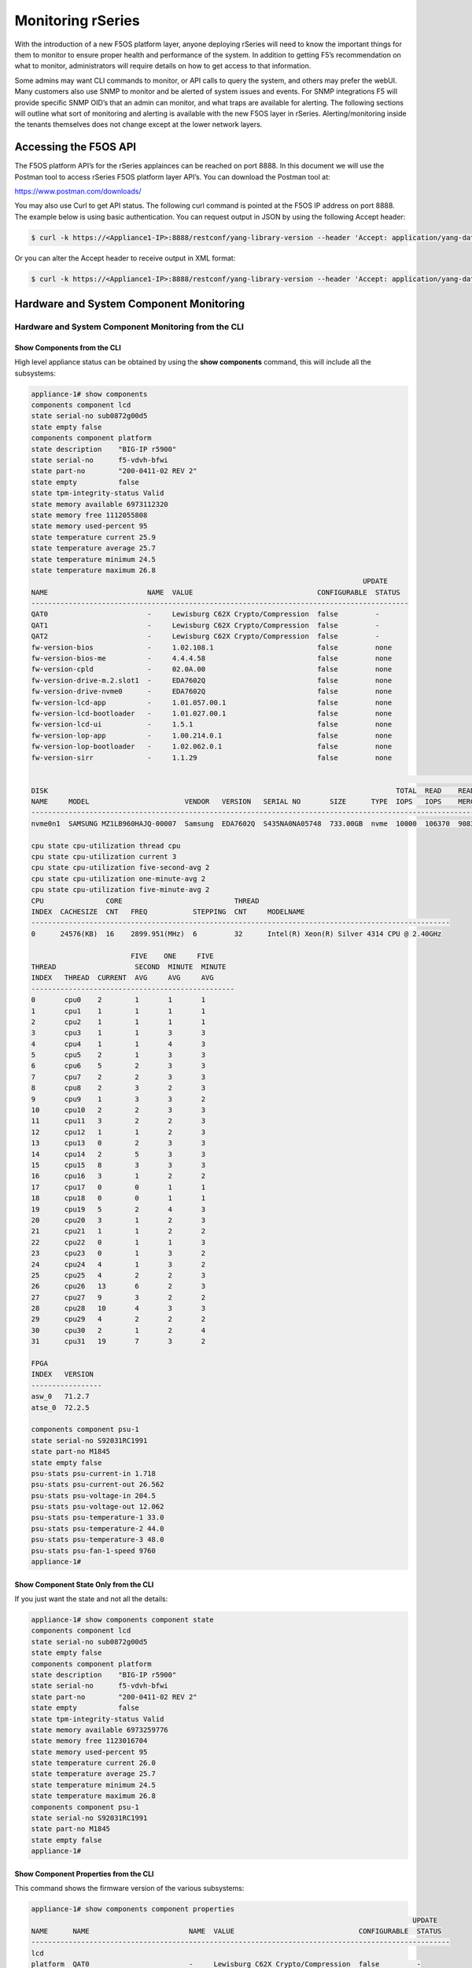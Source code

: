 ==================
Monitoring rSeries
==================


With the introduction of a new F5OS platform layer, anyone deploying rSeries will need to know the important things for them to monitor to ensure proper health and performance of the system. In addition to getting F5’s recommendation on what to monitor, administrators will require details on how to get access to that information. 

Some admins may want CLI commands to monitor, or API calls to query the system, and others may prefer the webUI. Many customers also use SNMP to monitor and be alerted of system issues and events. For SNMP integrations F5 will provide specific SNMP OID’s that an admin can monitor, and what traps are available for alerting. The following sections will outline what sort of monitoring and alerting is available with the new F5OS layer in rSeries. Alerting/monitoring inside the tenants themselves does not change except at the lower network layers.

Accessing the F5OS API
======================

The F5OS platform API’s for the rSeries applainces can be reached on port 8888. In this document we will use the Postman tool to access rSeries F5OS platform layer API’s. You can download the Postman tool at:

https://www.postman.com/downloads/

You may also use Curl to get API status. The following curl command is pointed at the F5OS IP address on port 8888. The example below is using basic authentication. You can request output in JSON by using the following Accept header:

.. code-block:: bash

    $ curl -k https://<Appliance1-IP>:8888/restconf/yang-library-version --header 'Accept: application/yang-data+json' -u admin:<password>

Or you can alter the Accept header to receive output in XML format:

.. code-block:: bash

    $ curl -k https://<Appliance1-IP>:8888/restconf/yang-library-version --header 'Accept: application/yang-data+xml' -u admin:<password>



Hardware and System Component Monitoring
========================================

-----------------------------------------------------
Hardware and System Component Monitoring from the CLI
-----------------------------------------------------


Show Components from the CLI
-----------------------------

High level appliance status can be obtained by using the **show components** command, this will include all the subsystems:

.. code-block:: bash

    appliance-1# show components 
    components component lcd
    state serial-no sub0872g00d5
    state empty false
    components component platform
    state description    "BIG-IP r5900"
    state serial-no      f5-vdvh-bfwi
    state part-no        "200-0411-02 REV 2"
    state empty          false
    state tpm-integrity-status Valid
    state memory available 6973112320
    state memory free 1112055808
    state memory used-percent 95
    state temperature current 25.9
    state temperature average 25.7
    state temperature minimum 24.5
    state temperature maximum 26.8
                                                                                    UPDATE  
    NAME                        NAME  VALUE                              CONFIGURABLE  STATUS  
    -------------------------------------------------------------------------------------------
    QAT0                        -     Lewisburg C62X Crypto/Compression  false         -       
    QAT1                        -     Lewisburg C62X Crypto/Compression  false         -       
    QAT2                        -     Lewisburg C62X Crypto/Compression  false         -       
    fw-version-bios             -     1.02.108.1                         false         none    
    fw-version-bios-me          -     4.4.4.58                           false         none    
    fw-version-cpld             -     02.0A.00                           false         none    
    fw-version-drive-m.2.slot1  -     EDA7602Q                           false         none    
    fw-version-drive-nvme0      -     EDA7602Q                           false         none    
    fw-version-lcd-app          -     1.01.057.00.1                      false         none    
    fw-version-lcd-bootloader   -     1.01.027.00.1                      false         none    
    fw-version-lcd-ui           -     1.5.1                              false         none    
    fw-version-lop-app          -     1.00.214.0.1                       false         none    
    fw-version-lop-bootloader   -     1.02.062.0.1                       false         none    
    fw-version-sirr             -     1.1.29                             false         none    

                                                                                                                            READ                             WRITE    
    DISK                                                                                    TOTAL  READ    READ    READ     LATENCY  WRITE  WRITE   WRITE    LATENCY  
    NAME     MODEL                       VENDOR   VERSION   SERIAL NO       SIZE      TYPE  IOPS   IOPS    MERGED  BYTES    MS       IOPS   MERGED  BYTES    MS       
    ------------------------------------------------------------------------------------------------------------------------------------------------------------------
    nvme0n1  SAMSUNG MZ1LB960HAJQ-00007  Samsung  EDA7602Q  S435NA0NA05748  733.00GB  nvme  10000  106370  90831   5018531  31839    24160  28636   1340660  35097    

    cpu state cpu-utilization thread cpu
    cpu state cpu-utilization current 3
    cpu state cpu-utilization five-second-avg 2
    cpu state cpu-utilization one-minute-avg 2
    cpu state cpu-utilization five-minute-avg 2
    CPU               CORE                           THREAD                                              
    INDEX  CACHESIZE  CNT   FREQ           STEPPING  CNT     MODELNAME                                   
    -----------------------------------------------------------------------------------------------------
    0      24576(KB)  16    2899.951(MHz)  6         32      Intel(R) Xeon(R) Silver 4314 CPU @ 2.40GHz  

                            FIVE    ONE     FIVE    
    THREAD                   SECOND  MINUTE  MINUTE  
    INDEX   THREAD  CURRENT  AVG     AVG     AVG     
    -------------------------------------------------
    0       cpu0    2        1       1       1       
    1       cpu1    1        1       1       1       
    2       cpu2    1        1       1       1       
    3       cpu3    1        1       3       3       
    4       cpu4    1        1       4       3       
    5       cpu5    2        1       3       3       
    6       cpu6    5        2       3       3       
    7       cpu7    2        2       3       3       
    8       cpu8    2        3       2       3       
    9       cpu9    1        3       3       2       
    10      cpu10   2        2       3       3       
    11      cpu11   3        2       2       3       
    12      cpu12   1        1       2       3       
    13      cpu13   0        2       3       3       
    14      cpu14   2        5       3       3       
    15      cpu15   8        3       3       3       
    16      cpu16   3        1       2       2       
    17      cpu17   0        0       1       1       
    18      cpu18   0        0       1       1       
    19      cpu19   5        2       4       3       
    20      cpu20   3        1       2       3       
    21      cpu21   1        1       2       2       
    22      cpu22   0        1       1       3       
    23      cpu23   0        1       3       2       
    24      cpu24   4        1       3       2       
    25      cpu25   4        2       2       3       
    26      cpu26   13       6       2       3       
    27      cpu27   9        3       2       2       
    28      cpu28   10       4       3       3       
    29      cpu29   4        2       2       2       
    30      cpu30   2        1       2       4       
    31      cpu31   19       7       3       2       

    FPGA             
    INDEX   VERSION  
    -----------------
    asw_0   71.2.7   
    atse_0  72.2.5   

    components component psu-1
    state serial-no S92031RC1991
    state part-no M1845
    state empty false
    psu-stats psu-current-in 1.718
    psu-stats psu-current-out 26.562
    psu-stats psu-voltage-in 204.5
    psu-stats psu-voltage-out 12.062
    psu-stats psu-temperature-1 33.0
    psu-stats psu-temperature-2 44.0
    psu-stats psu-temperature-3 48.0
    psu-stats psu-fan-1-speed 9760
    appliance-1# 

Show Component State Only from the CLI
----------------------------------------

If you just want the state and not all the details:

.. code-block:: bash

    appliance-1# show components component state  
    components component lcd
    state serial-no sub0872g00d5
    state empty false
    components component platform
    state description    "BIG-IP r5900"
    state serial-no      f5-vdvh-bfwi
    state part-no        "200-0411-02 REV 2"
    state empty          false
    state tpm-integrity-status Valid
    state memory available 6973259776
    state memory free 1123016704
    state memory used-percent 95
    state temperature current 26.0
    state temperature average 25.7
    state temperature minimum 24.5
    state temperature maximum 26.8
    components component psu-1
    state serial-no S92031RC1991
    state part-no M1845
    state empty false
    appliance-1# 

Show Component Properties from the CLI
----------------------------------------

This command shows the firmware version of the various subsystems:

.. code-block:: bash

    appliance-1# show components component properties 
                                                                                                UPDATE  
    NAME      NAME                        NAME  VALUE                              CONFIGURABLE  STATUS  
    -----------------------------------------------------------------------------------------------------
    lcd                                                                                                  
    platform  QAT0                        -     Lewisburg C62X Crypto/Compression  false         -       
            QAT1                        -     Lewisburg C62X Crypto/Compression  false         -       
            QAT2                        -     Lewisburg C62X Crypto/Compression  false         -       
            fw-version-bios             -     1.02.108.1                         false         none    
            fw-version-bios-me          -     4.4.4.58                           false         none    
            fw-version-cpld             -     02.0A.00                           false         none    
            fw-version-drive-m.2.slot1  -     EDA7602Q                           false         none    
            fw-version-drive-nvme0      -     EDA7602Q                           false         none    
            fw-version-lcd-app          -     1.01.057.00.1                      false         none    
            fw-version-lcd-bootloader   -     1.01.027.00.1                      false         none    
            fw-version-lcd-ui           -     1.5.1                              false         none    
            fw-version-lop-app          -     1.00.214.0.1                       false         none    
            fw-version-lop-bootloader   -     1.02.062.0.1                       false         none    
            fw-version-sirr             -     1.1.29                             false         none    
    psu-1                                                                                                

    appliance-1# 

Show Power Supply Status from the CLI
--------------------------------------

Or you can view individual subsystems. High level power supply status can be obtained by using the **show components component <psu-#>** command:

.. code-block:: bash

    appliance-1# show components component psu-
        PSU      PSU      PSU      PSU      PSU          PSU          PSU          PSU    
        CURRENT  CURRENT  VOLTAGE  VOLTAGE  TEMPERATURE  TEMPERATURE  TEMPERATURE  FAN 1  
    NAME   IN       OUT      IN       OUT      1            2            3            SPEED  
    -----------------------------------------------------------------------------------------
    psu-1  1.703    26.312   204.5    12.078   33.0         44.0         48.0         9792   

    appliance-1# show components component psu-1
    components component psu-1
    state serial-no S92031RC1991
    state part-no M1845
    state empty false
    psu-stats psu-current-in 1.718
    psu-stats psu-current-out 26.75
    psu-stats psu-voltage-in 204.0
    psu-stats psu-voltage-out 12.062
    psu-stats psu-temperature-1 33.0
    psu-stats psu-temperature-2 44.0
    psu-stats psu-temperature-3 48.0
    psu-stats psu-fan-1-speed 9760
    appliance-1# 


High level power supply stats can be obtained by using the **show components component psu-stats** command:

.. code-block:: bash

    appliance-1# show components component psu-stats 
        PSU      PSU      PSU      PSU      PSU          PSU          PSU          PSU    
        CURRENT  CURRENT  VOLTAGE  VOLTAGE  TEMPERATURE  TEMPERATURE  TEMPERATURE  FAN 1  
    NAME   IN       OUT      IN       OUT      1            2            3            SPEED  
    -----------------------------------------------------------------------------------------
    psu-1  1.703    26.0     204.0    12.062   33.0         44.0         48.0         9792   

    appliance-1# 

Show LCD Status from the CLI
--------------------------------------

High level chassis LCD status can be obtained by using the **show components component lcd** command:

.. code-block:: bash

    appliance-1# show components component lcd
    components component lcd
    state serial-no sub0872g00d5
    state empty false
    appliance-1# 


Show CPU Status from the CLI
--------------------------------------

You can view stats on the platform CPU and basic utilization with the command **show components component cpu**:

.. code-block:: bash

    appliance-1# show components component cpu      
                            FIVE    ONE     FIVE                                                                                                                                  FIVE    ONE     FIVE    
                            SECOND  MINUTE  MINUTE  CPU               CORE                           THREAD                                              THREAD                   SECOND  MINUTE  MINUTE  
    NAME      THREAD  CURRENT  AVG     AVG     AVG     INDEX  CACHESIZE  CNT   FREQ           STEPPING  CNT     MODELNAME                                   INDEX   THREAD  CURRENT  AVG     AVG     AVG     
    ---------------------------------------------------------------------------------------------------------------------------------------------------------------------------------------------------------
    platform  cpu     2        1       2       2       0      24576(KB)  16    2899.951(MHz)  6         32      Intel(R) Xeon(R) Silver 4314 CPU @ 2.40GHz  0       cpu0    0        0       1       1       
                                                                                                                                                            1       cpu1    0        0       1       1       
                                                                                                                                                            2       cpu2    0        1       1       1       
                                                                                                                                                            3       cpu3    1        2       3       3       
                                                                                                                                                            4       cpu4    2        1       2       3       
                                                                                                                                                            5       cpu5    2        3       3       3       
                                                                                                                                                            6       cpu6    4        2       2       3       
                                                                                                                                                            7       cpu7    4        3       3       3       
                                                                                                                                                            8       cpu8    17       5       3       3       
                                                                                                                                                            9       cpu9    4        2       2       3       
                                                                                                                                                            10      cpu10   3        1       3       3       
                                                                                                                                                            11      cpu11   3        1       3       3       
                                                                                                                                                            12      cpu12   2        1       3       3       
                                                                                                                                                            13      cpu13   2        1       4       3       
                                                                                                                                                            14      cpu14   3        1       3       3       
                                                                                                                                                            15      cpu15   2        1       3       3       
                                                                                                                                                            16      cpu16   3        2       2       2       
                                                                                                                                                            17      cpu17   0        1       1       1       
                                                                                                                                                            18      cpu18   0        0       1       1       
                                                                                                                                                            19      cpu19   2        1       2       2       
                                                                                                                                                            20      cpu20   2        2       3       3       
                                                                                                                                                            21      cpu21   3        1       3       3       
                                                                                                                                                            22      cpu22   1        1       2       2       
                                                                                                                                                            23      cpu23   4        1       3       2       
                                                                                                                                                            24      cpu24   7        3       4       3       
                                                                                                                                                            25      cpu25   1        1       6       4       
                                                                                                                                                            26      cpu26   1        1       2       3       
                                                                                                                                                            27      cpu27   1        1       3       2       
                                                                                                                                                            28      cpu28   3        1       2       3       
                                                                                                                                                            29      cpu29   2        1       3       3       
                                                                                                                                                            30      cpu30   2        1       3       3       
                                                                                                                                                            31      cpu31   2        1       2       2       

    appliance-1# 

Show Storage Status from the CLI
--------------------------------------

You can view stats on the storage subsystem:

.. code-block:: bash

    appliance-1# show components component storage  
                                                                                                                                    READ                             WRITE    
            DISK                                                                                    TOTAL  READ    READ    READ     LATENCY  WRITE  WRITE   WRITE    LATENCY  
    NAME      NAME     MODEL                       VENDOR   VERSION   SERIAL NO       SIZE      TYPE  IOPS   IOPS    MERGED  BYTES    MS       IOPS   MERGED  BYTES    MS       
    ----------------------------------------------------------------------------------------------------------------------------------------------------------------------------
    platform  nvme0n1  SAMSUNG MZ1LB960HAJQ-00007  Samsung  EDA7602Q  S435NA0NA05748  733.00GB  nvme  10000  106370  90831   5018531  31839    24160  28636   1340660  35097    

    appliance-1# 

-----------------------------------------------------
Hardware and System Component Monitoring from the API
-----------------------------------------------------

Appliance Component Status from the API
---------------------------------------

The overall appliance component status can be queried via the following API command:

.. code-block:: bash

    GET https://{{Appliance1_IP}}:8888/restconf/data/openconfig-platform:components

.. code-block:: json

    {
        "openconfig-platform:components": {
            "component": [
                {
                    "name": "lcd",
                    "config": {
                        "name": "lcd"
                    },
                    "state": {
                        "serial-no": "sub0872g00d5",
                        "empty": false
                    }
                },
                {
                    "name": "platform",
                    "config": {
                        "name": "platform"
                    },
                    "state": {
                        "description": "BIG-IP r5900",
                        "serial-no": "f5-vdvh-bfwi",
                        "part-no": "200-0411-02 REV 2",
                        "empty": false,
                        "f5-platform:tpm-integrity-status": "Valid",
                        "f5-platform:memory": {
                            "available": "6870933504",
                            "free": "1400750080",
                            "used-percent": 95
                        },
                        "f5-platform:temperature": {
                            "current": "31.0",
                            "average": "30.8",
                            "minimum": "29.9",
                            "maximum": "32.0"
                        }
                    },
                    "properties": {
                        "property": [
                            {
                                "name": "QAT0",
                                "config": {
                                    "name": "QAT0"
                                },
                                "state": {
                                    "value": "Lewisburg C62X Crypto/Compression",
                                    "configurable": false
                                }
                            },
                            {
                                "name": "QAT1",
                                "config": {
                                    "name": "QAT1"
                                },
                                "state": {
                                    "value": "Lewisburg C62X Crypto/Compression",
                                    "configurable": false
                                }
                            },
                            {
                                "name": "QAT2",
                                "config": {
                                    "name": "QAT2"
                                },
                                "state": {
                                    "value": "Lewisburg C62X Crypto/Compression",
                                    "configurable": false
                                }
                            },
                            {
                                "name": "fw-version-bios",
                                "config": {
                                    "name": "fw-version-bios"
                                },
                                "state": {
                                    "value": "1.02.108.1",
                                    "configurable": false,
                                    "f5-platform:update-status": "none"
                                }
                            },
                            {
                                "name": "fw-version-bios-me",
                                "config": {
                                    "name": "fw-version-bios-me"
                                },
                                "state": {
                                    "value": "4.4.4.58",
                                    "configurable": false,
                                    "f5-platform:update-status": "none"
                                }
                            },
                            {
                                "name": "fw-version-cpld",
                                "config": {
                                    "name": "fw-version-cpld"
                                },
                                "state": {
                                    "value": "02.0A.00",
                                    "configurable": false,
                                    "f5-platform:update-status": "none"
                                }
                            },
                            {
                                "name": "fw-version-drive-m.2.slot1",
                                "config": {
                                    "name": "fw-version-drive-m.2.slot1"
                                },
                                "state": {
                                    "value": "EDA7602Q",
                                    "configurable": false,
                                    "f5-platform:update-status": "none"
                                }
                            },
                            {
                                "name": "fw-version-drive-nvme0",
                                "config": {
                                    "name": "fw-version-drive-nvme0"
                                },
                                "state": {
                                    "value": "EDA7602Q",
                                    "configurable": false,
                                    "f5-platform:update-status": "none"
                                }
                            },
                            {
                                "name": "fw-version-lcd-app",
                                "config": {
                                    "name": "fw-version-lcd-app"
                                },
                                "state": {
                                    "value": "1.01.057.00.1",
                                    "configurable": false,
                                    "f5-platform:update-status": "none"
                                }
                            },
                            {
                                "name": "fw-version-lcd-bootloader",
                                "config": {
                                    "name": "fw-version-lcd-bootloader"
                                },
                                "state": {
                                    "value": "1.01.027.00.1",
                                    "configurable": false,
                                    "f5-platform:update-status": "none"
                                }
                            },
                            {
                                "name": "fw-version-lcd-ui",
                                "config": {
                                    "name": "fw-version-lcd-ui"
                                },
                                "state": {
                                    "value": "1.5.1",
                                    "configurable": false,
                                    "f5-platform:update-status": "none"
                                }
                            },
                            {
                                "name": "fw-version-lop-app",
                                "config": {
                                    "name": "fw-version-lop-app"
                                },
                                "state": {
                                    "value": "1.00.214.0.1",
                                    "configurable": false,
                                    "f5-platform:update-status": "none"
                                }
                            },
                            {
                                "name": "fw-version-lop-bootloader",
                                "config": {
                                    "name": "fw-version-lop-bootloader"
                                },
                                "state": {
                                    "value": "1.02.062.0.1",
                                    "configurable": false,
                                    "f5-platform:update-status": "none"
                                }
                            },
                            {
                                "name": "fw-version-sirr",
                                "config": {
                                    "name": "fw-version-sirr"
                                },
                                "state": {
                                    "value": "1.1.29",
                                    "configurable": false,
                                    "f5-platform:update-status": "none"
                                }
                            }
                        ]
                    },
                    "storage": {
                        "state": {
                            "f5-platform:disks": {
                                "disk": [
                                    {
                                        "disk-name": "nvme0n1",
                                        "state": {
                                            "model": "SAMSUNG MZ1LB960HAJQ-00007",
                                            "vendor": "Samsung",
                                            "version": "EDA7602Q",
                                            "serial-no": "S435NA0NA05748",
                                            "size": "733.00GB",
                                            "type": "nvme",
                                            "disk-io": {
                                                "total-iops": "10685",
                                                "read-iops": "113950",
                                                "read-merged": "100807",
                                                "read-bytes": "5961474",
                                                "read-latency-ms": "35349",
                                                "write-iops": "27668",
                                                "write-merged": "31954",
                                                "write-bytes": "1462612",
                                                "write-latency-ms": "34517"
                                            }
                                        }
                                    }
                                ]
                            }
                        }
                    },
                    "cpu": {
                        "state": {
                            "f5-platform:processors": {
                                "processor": [
                                    {
                                        "cpu-index": 0,
                                        "state": {
                                            "cachesize": "24576(KB)",
                                            "core-cnt": "16",
                                            "freq": "2899.951(MHz)",
                                            "stepping": "6",
                                            "thread-cnt": "32",
                                            "modelname": "Intel(R) Xeon(R) Silver 4314 CPU @ 2.40GHz"
                                        }
                                    }
                                ]
                            },
                            "f5-platform:cpu-utilization": {
                                "thread": "cpu",
                                "current": 1,
                                "five-second-avg": 2,
                                "one-minute-avg": 3,
                                "five-minute-avg": 3
                            },
                            "f5-platform:cpu-threads": {
                                "cpu-thread": [
                                    {
                                        "thread-index": 0,
                                        "thread": "cpu0",
                                        "current": 0,
                                        "five-second-avg": 0,
                                        "one-minute-avg": 1,
                                        "five-minute-avg": 1
                                    },
                                    {
                                        "thread-index": 1,
                                        "thread": "cpu1",
                                        "current": 0,
                                        "five-second-avg": 0,
                                        "one-minute-avg": 1,
                                        "five-minute-avg": 1
                                    },
                                    {
                                        "thread-index": 2,
                                        "thread": "cpu2",
                                        "current": 0,
                                        "five-second-avg": 0,
                                        "one-minute-avg": 1,
                                        "five-minute-avg": 1
                                    },
                                    {
                                        "thread-index": 3,
                                        "thread": "cpu3",
                                        "current": 0,
                                        "five-second-avg": 1,
                                        "one-minute-avg": 1,
                                        "five-minute-avg": 1
                                    },
                                    {
                                        "thread-index": 4,
                                        "thread": "cpu4",
                                        "current": 3,
                                        "five-second-avg": 2,
                                        "one-minute-avg": 4,
                                        "five-minute-avg": 4
                                    },
                                    {
                                        "thread-index": 5,
                                        "thread": "cpu5",
                                        "current": 0,
                                        "five-second-avg": 1,
                                        "one-minute-avg": 2,
                                        "five-minute-avg": 1
                                    },
                                    {
                                        "thread-index": 6,
                                        "thread": "cpu6",
                                        "current": 2,
                                        "five-second-avg": 2,
                                        "one-minute-avg": 3,
                                        "five-minute-avg": 3
                                    },
                                    {
                                        "thread-index": 7,
                                        "thread": "cpu7",
                                        "current": 2,
                                        "five-second-avg": 2,
                                        "one-minute-avg": 3,
                                        "five-minute-avg": 3
                                    },
                                    {
                                        "thread-index": 8,
                                        "thread": "cpu8",
                                        "current": 0,
                                        "five-second-avg": 2,
                                        "one-minute-avg": 3,
                                        "five-minute-avg": 4
                                    },
                                    {
                                        "thread-index": 9,
                                        "thread": "cpu9",
                                        "current": 1,
                                        "five-second-avg": 2,
                                        "one-minute-avg": 3,
                                        "five-minute-avg": 3
                                    },
                                    {
                                        "thread-index": 10,
                                        "thread": "cpu10",
                                        "current": 0,
                                        "five-second-avg": 1,
                                        "one-minute-avg": 3,
                                        "five-minute-avg": 3
                                    },
                                    {
                                        "thread-index": 11,
                                        "thread": "cpu11",
                                        "current": 1,
                                        "five-second-avg": 4,
                                        "one-minute-avg": 3,
                                        "five-minute-avg": 4
                                    },
                                    {
                                        "thread-index": 12,
                                        "thread": "cpu12",
                                        "current": 3,
                                        "five-second-avg": 4,
                                        "one-minute-avg": 4,
                                        "five-minute-avg": 4
                                    },
                                    {
                                        "thread-index": 13,
                                        "thread": "cpu13",
                                        "current": 1,
                                        "five-second-avg": 2,
                                        "one-minute-avg": 3,
                                        "five-minute-avg": 3
                                    },
                                    {
                                        "thread-index": 14,
                                        "thread": "cpu14",
                                        "current": 2,
                                        "five-second-avg": 3,
                                        "one-minute-avg": 3,
                                        "five-minute-avg": 3
                                    },
                                    {
                                        "thread-index": 15,
                                        "thread": "cpu15",
                                        "current": 3,
                                        "five-second-avg": 9,
                                        "one-minute-avg": 4,
                                        "five-minute-avg": 3
                                    },
                                    {
                                        "thread-index": 16,
                                        "thread": "cpu16",
                                        "current": 2,
                                        "five-second-avg": 1,
                                        "one-minute-avg": 1,
                                        "five-minute-avg": 1
                                    },
                                    {
                                        "thread-index": 17,
                                        "thread": "cpu17",
                                        "current": 0,
                                        "five-second-avg": 1,
                                        "one-minute-avg": 1,
                                        "five-minute-avg": 1
                                    },
                                    {
                                        "thread-index": 18,
                                        "thread": "cpu18",
                                        "current": 1,
                                        "five-second-avg": 1,
                                        "one-minute-avg": 1,
                                        "five-minute-avg": 1
                                    },
                                    {
                                        "thread-index": 19,
                                        "thread": "cpu19",
                                        "current": 3,
                                        "five-second-avg": 4,
                                        "one-minute-avg": 8,
                                        "five-minute-avg": 8
                                    },
                                    {
                                        "thread-index": 20,
                                        "thread": "cpu20",
                                        "current": 0,
                                        "five-second-avg": 1,
                                        "one-minute-avg": 2,
                                        "five-minute-avg": 3
                                    },
                                    {
                                        "thread-index": 21,
                                        "thread": "cpu21",
                                        "current": 6,
                                        "five-second-avg": 5,
                                        "one-minute-avg": 5,
                                        "five-minute-avg": 5
                                    },
                                    {
                                        "thread-index": 22,
                                        "thread": "cpu22",
                                        "current": 0,
                                        "five-second-avg": 1,
                                        "one-minute-avg": 2,
                                        "five-minute-avg": 3
                                    },
                                    {
                                        "thread-index": 23,
                                        "thread": "cpu23",
                                        "current": 3,
                                        "five-second-avg": 2,
                                        "one-minute-avg": 3,
                                        "five-minute-avg": 3
                                    },
                                    {
                                        "thread-index": 24,
                                        "thread": "cpu24",
                                        "current": 1,
                                        "five-second-avg": 1,
                                        "one-minute-avg": 4,
                                        "five-minute-avg": 3
                                    },
                                    {
                                        "thread-index": 25,
                                        "thread": "cpu25",
                                        "current": 1,
                                        "five-second-avg": 2,
                                        "one-minute-avg": 3,
                                        "five-minute-avg": 3
                                    },
                                    {
                                        "thread-index": 26,
                                        "thread": "cpu26",
                                        "current": 0,
                                        "five-second-avg": 1,
                                        "one-minute-avg": 2,
                                        "five-minute-avg": 2
                                    },
                                    {
                                        "thread-index": 27,
                                        "thread": "cpu27",
                                        "current": 0,
                                        "five-second-avg": 1,
                                        "one-minute-avg": 3,
                                        "five-minute-avg": 3
                                    },
                                    {
                                        "thread-index": 28,
                                        "thread": "cpu28",
                                        "current": 0,
                                        "five-second-avg": 1,
                                        "one-minute-avg": 4,
                                        "five-minute-avg": 3
                                    },
                                    {
                                        "thread-index": 29,
                                        "thread": "cpu29",
                                        "current": 0,
                                        "five-second-avg": 10,
                                        "one-minute-avg": 3,
                                        "five-minute-avg": 3
                                    },
                                    {
                                        "thread-index": 30,
                                        "thread": "cpu30",
                                        "current": 1,
                                        "five-second-avg": 2,
                                        "one-minute-avg": 4,
                                        "five-minute-avg": 4
                                    },
                                    {
                                        "thread-index": 31,
                                        "thread": "cpu31",
                                        "current": 0,
                                        "five-second-avg": 1,
                                        "one-minute-avg": 2,
                                        "five-minute-avg": 3
                                    }
                                ]
                            }
                        }
                    },
                    "integrated-circuit": {
                        "state": {
                            "f5-platform:fpgas": {
                                "fpga": [
                                    {
                                        "fpga-index": "asw_0",
                                        "state": {
                                            "version": "71.2.7"
                                        }
                                    },
                                    {
                                        "fpga-index": "atse_0",
                                        "state": {
                                            "version": "72.2.5"
                                        }
                                    }
                                ]
                            }
                        }
                    }
                },
                {
                    "name": "psu-1",
                    "config": {
                        "name": "psu-1"
                    },
                    "state": {
                        "serial-no": "S92031RC1991",
                        "part-no": "M1845",
                        "empty": false
                    },
                    "f5-fan-psu-stats:psu-stats": {
                        "psu-current-in": "1.718",
                        "psu-current-out": "26.375",
                        "psu-voltage-in": "204.5",
                        "psu-voltage-out": "12.062",
                        "psu-temperature-1": "38.0",
                        "psu-temperature-2": "48.0",
                        "psu-temperature-3": "54.0",
                        "psu-fan-1-speed": 9632
                    }
                }
            ]
        }
    }


LCD Status from the API
-----------------------

The appliance LCD panel status can be queried via the following API command:

.. code-block:: bash

    GET https://{{Appliance1_IP}}:8888/restconf/data/openconfig-platform:components/component=lcd

.. code-block:: json

    {
        "openconfig-platform:component": [
            {
                "name": "lcd",
                "config": {
                    "name": "lcd"
                },
                "state": {
                    "serial-no": "sub0872g00d5",
                    "empty": false
                }
            }
        ]
    }



Power Supply Status from the API
--------------------------------

The rSeries appliance may have 1 or 2 power supplies installed. Each can be queried via the following API command. Substitute psu-1, or psu-2 (for dual power systems) at the end of the API call:

.. code-block:: bash

    GET https://{{Appliance1_IP}}:8888/restconf/data/openconfig-platform:components/component=psu-1

.. code-block:: json

    {
        "openconfig-platform:component": [
            {
                "name": "psu-1",
                "config": {
                    "name": "psu-1"
                },
                "state": {
                    "serial-no": "S92031RC1991",
                    "part-no": "M1845",
                    "empty": false
                },
                "f5-fan-psu-stats:psu-stats": {
                    "psu-current-in": "1.718",
                    "psu-current-out": "26.375",
                    "psu-voltage-in": "204.0",
                    "psu-voltage-out": "12.046",
                    "psu-temperature-1": "38.0",
                    "psu-temperature-2": "48.0",
                    "psu-temperature-3": "53.0",
                    "psu-fan-1-speed": 9600
                }
            }
        ]
    }

Storage Status from the API
---------------------------

You may query the status of the disks within the rSeries appliance:


.. code-block:: bash

    GET https://{{Appliance1_IP}}:8888/restconf/data/openconfig-platform:components/component=platform/storage

.. code-block:: json

    {
        "openconfig-platform:storage": {
            "state": {
                "f5-platform:disks": {
                    "disk": [
                        {
                            "disk-name": "nvme0n1",
                            "state": {
                                "model": "SAMSUNG MZ1LB960HAJQ-00007",
                                "vendor": "Samsung",
                                "version": "EDA7602Q",
                                "serial-no": "S435NA0NA05748",
                                "size": "733.00GB",
                                "type": "nvme",
                                "disk-io": {
                                    "total-iops": "10685",
                                    "read-iops": "113950",
                                    "read-merged": "100807",
                                    "read-bytes": "5961474",
                                    "read-latency-ms": "35349",
                                    "write-iops": "27668",
                                    "write-merged": "31954",
                                    "write-bytes": "1462612",
                                    "write-latency-ms": "34517"
                                }
                            }
                        }
                    ]
                }
            }
        }
    }


CPU Status from the API
-----------------------

You can query the detais about the CPU's within each rSeries device. Every CPU thread (vCPU) will display **Current**, **5 Seconds**, **1 Minute**, and **5 Minute** utilization.

.. code-block:: bash

    GET https://{{Appliance1_IP}}:8888/restconf/data/openconfig-platform:components/component=platform/cpu

Below is the exmaple output for CPU's:

.. code-block:: json

    {
        "openconfig-platform:cpu": {
            "state": {
                "f5-platform:processors": {
                    "processor": [
                        {
                            "cpu-index": 0,
                            "state": {
                                "cachesize": "24576(KB)",
                                "core-cnt": "16",
                                "freq": "2899.951(MHz)",
                                "stepping": "6",
                                "thread-cnt": "32",
                                "modelname": "Intel(R) Xeon(R) Silver 4314 CPU @ 2.40GHz"
                            }
                        }
                    ]
                },
                "f5-platform:cpu-utilization": {
                    "thread": "cpu",
                    "current": 7,
                    "five-second-avg": 3,
                    "one-minute-avg": 3,
                    "five-minute-avg": 3
                },
                "f5-platform:cpu-threads": {
                    "cpu-thread": [
                        {
                            "thread-index": 0,
                            "thread": "cpu0",
                            "current": 0,
                            "five-second-avg": 0,
                            "one-minute-avg": 0,
                            "five-minute-avg": 1
                        },
                        {
                            "thread-index": 1,
                            "thread": "cpu1",
                            "current": 0,
                            "five-second-avg": 0,
                            "one-minute-avg": 0,
                            "five-minute-avg": 1
                        },
                        {
                            "thread-index": 2,
                            "thread": "cpu2",
                            "current": 0,
                            "five-second-avg": 0,
                            "one-minute-avg": 1,
                            "five-minute-avg": 1
                        },
                        {
                            "thread-index": 3,
                            "thread": "cpu3",
                            "current": 2,
                            "five-second-avg": 1,
                            "one-minute-avg": 1,
                            "five-minute-avg": 1
                        },
                        {
                            "thread-index": 4,
                            "thread": "cpu4",
                            "current": 5,
                            "five-second-avg": 3,
                            "one-minute-avg": 4,
                            "five-minute-avg": 3
                        },
                        {
                            "thread-index": 5,
                            "thread": "cpu5",
                            "current": 8,
                            "five-second-avg": 2,
                            "one-minute-avg": 1,
                            "five-minute-avg": 1
                        },
                        {
                            "thread-index": 6,
                            "thread": "cpu6",
                            "current": 3,
                            "five-second-avg": 2,
                            "one-minute-avg": 3,
                            "five-minute-avg": 3
                        },
                        {
                            "thread-index": 7,
                            "thread": "cpu7",
                            "current": 13,
                            "five-second-avg": 5,
                            "one-minute-avg": 4,
                            "five-minute-avg": 4
                        },
                        {
                            "thread-index": 8,
                            "thread": "cpu8",
                            "current": 7,
                            "five-second-avg": 4,
                            "one-minute-avg": 4,
                            "five-minute-avg": 4
                        },
                        {
                            "thread-index": 9,
                            "thread": "cpu9",
                            "current": 3,
                            "five-second-avg": 2,
                            "one-minute-avg": 3,
                            "five-minute-avg": 4
                        },
                        {
                            "thread-index": 10,
                            "thread": "cpu10",
                            "current": 7,
                            "five-second-avg": 3,
                            "one-minute-avg": 4,
                            "five-minute-avg": 3
                        },
                        {
                            "thread-index": 11,
                            "thread": "cpu11",
                            "current": 19,
                            "five-second-avg": 6,
                            "one-minute-avg": 4,
                            "five-minute-avg": 4
                        },
                        {
                            "thread-index": 12,
                            "thread": "cpu12",
                            "current": 5,
                            "five-second-avg": 2,
                            "one-minute-avg": 3,
                            "five-minute-avg": 3
                        },
                        {
                            "thread-index": 13,
                            "thread": "cpu13",
                            "current": 5,
                            "five-second-avg": 2,
                            "one-minute-avg": 4,
                            "five-minute-avg": 4
                        },
                        {
                            "thread-index": 14,
                            "thread": "cpu14",
                            "current": 16,
                            "five-second-avg": 6,
                            "one-minute-avg": 4,
                            "five-minute-avg": 4
                        },
                        {
                            "thread-index": 15,
                            "thread": "cpu15",
                            "current": 6,
                            "five-second-avg": 2,
                            "one-minute-avg": 3,
                            "five-minute-avg": 3
                        },
                        {
                            "thread-index": 16,
                            "thread": "cpu16",
                            "current": 2,
                            "five-second-avg": 1,
                            "one-minute-avg": 1,
                            "five-minute-avg": 2
                        },
                        {
                            "thread-index": 17,
                            "thread": "cpu17",
                            "current": 1,
                            "five-second-avg": 1,
                            "one-minute-avg": 1,
                            "five-minute-avg": 1
                        },
                        {
                            "thread-index": 18,
                            "thread": "cpu18",
                            "current": 1,
                            "five-second-avg": 1,
                            "one-minute-avg": 1,
                            "five-minute-avg": 1
                        },
                        {
                            "thread-index": 19,
                            "thread": "cpu19",
                            "current": 35,
                            "five-second-avg": 18,
                            "one-minute-avg": 8,
                            "five-minute-avg": 7
                        },
                        {
                            "thread-index": 20,
                            "thread": "cpu20",
                            "current": 2,
                            "five-second-avg": 1,
                            "one-minute-avg": 3,
                            "five-minute-avg": 3
                        },
                        {
                            "thread-index": 21,
                            "thread": "cpu21",
                            "current": 6,
                            "five-second-avg": 5,
                            "one-minute-avg": 5,
                            "five-minute-avg": 5
                        },
                        {
                            "thread-index": 22,
                            "thread": "cpu22",
                            "current": 4,
                            "five-second-avg": 1,
                            "one-minute-avg": 3,
                            "five-minute-avg": 3
                        },
                        {
                            "thread-index": 23,
                            "thread": "cpu23",
                            "current": 5,
                            "five-second-avg": 2,
                            "one-minute-avg": 7,
                            "five-minute-avg": 4
                        },
                        {
                            "thread-index": 24,
                            "thread": "cpu24",
                            "current": 21,
                            "five-second-avg": 8,
                            "one-minute-avg": 5,
                            "five-minute-avg": 3
                        },
                        {
                            "thread-index": 25,
                            "thread": "cpu25",
                            "current": 8,
                            "five-second-avg": 2,
                            "one-minute-avg": 3,
                            "five-minute-avg": 4
                        },
                        {
                            "thread-index": 26,
                            "thread": "cpu26",
                            "current": 4,
                            "five-second-avg": 1,
                            "one-minute-avg": 2,
                            "five-minute-avg": 3
                        },
                        {
                            "thread-index": 27,
                            "thread": "cpu27",
                            "current": 5,
                            "five-second-avg": 1,
                            "one-minute-avg": 3,
                            "five-minute-avg": 3
                        },
                        {
                            "thread-index": 28,
                            "thread": "cpu28",
                            "current": 4,
                            "five-second-avg": 1,
                            "one-minute-avg": 3,
                            "five-minute-avg": 3
                        },
                        {
                            "thread-index": 29,
                            "thread": "cpu29",
                            "current": 3,
                            "five-second-avg": 3,
                            "one-minute-avg": 3,
                            "five-minute-avg": 3
                        },
                        {
                            "thread-index": 30,
                            "thread": "cpu30",
                            "current": 2,
                            "five-second-avg": 1,
                            "one-minute-avg": 2,
                            "five-minute-avg": 3
                        },
                        {
                            "thread-index": 31,
                            "thread": "cpu31",
                            "current": 3,
                            "five-second-avg": 2,
                            "one-minute-avg": 3,
                            "five-minute-avg": 3
                        }
                    ]
                }
            }
        }
    }

Temperature Status from the API
-------------------------------

You can monitor the rSeries Appliance temperature.  The output will display the **Current**, **Average**, **Minimum**, and **Maximum** temperatures.

.. code-block:: bash

    GET https://{{Appliance4_IP}}:8888/restconf/data/openconfig-platform:components/component=platform/state/f5-platform:temperature

.. code-block:: json

    {
        "f5-platform:temperature": {
            "current": "31.2",
            "average": "30.9",
            "minimum": "30.0",
            "maximum": "32.0"
        }
    }

Memory Status from the API
--------------------------

The API call below shows the total system memory:

.. code-block:: bash

    GET https://{{Appliance1_IP}}:8888/restconf/data/openconfig-platform:components/component=platform/state/f5-platform:memory

.. code-block:: json

    {
        "f5-platform:memory": {
            "available": "6863855616",
            "free": "1378607104",
            "used-percent": 95
        }
    }

Trusted Protection Module Status from the API
---------------------------------------------

rSeries supports the Trusted Protection Module (TPM) to validate certain software has not been tampered with. You can query the last statsus check which is performed on boot:

.. code-block:: bash

    GET https://{{Appliance1_IP}}:8888/restconf/data/openconfig-platform:components/component=platform/state/f5-platform:tpm-integrity-status

.. code-block:: json

    {
        "f5-platform:tpm-integrity-status": "Valid"
    }

---------------------------------------
Software Health and Status from the CLI
---------------------------------------

You can monitor the health of the unlerying software and hardware using the following CLI commands.

F5 Cluster Status via CLI
-------------------------

This command will display the health of the underlying Kubernetes (K3S) cluster which powers the F5OS layer. They key is the last message at the bottom of the output **K3S cluster is ready**, this lets you know that the underlying K3S cluster is up running and healthy.

.. code-block:: bash

    r5900-2# show cluster
    cluster state
    cluster disk-usage-threshold state warning-limit 85
    cluster disk-usage-threshold state error-limit 90
    cluster disk-usage-threshold state critical-limit 97
    cluster disk-usage-threshold state growth-rate-limit 10
    cluster disk-usage-threshold state interval 60
    cluster nodes node node-1
    state enabled      true
    state node-running-state running
    state platform fpga-state FPGA_RDY
    state platform dma-agent-state DMA_AGENT_RDY
    state node-info creation-time 2021-09-30T22:22:29Z
    state node-info cpu 32
    state node-info pods 110
    state node-info memory 15730136Ki
    state ready-info ready true
    state ready-info last-transition-time 2022-01-17T10:17:36Z
    state ready-info message "kubelet is posting ready status"
    state out-of-disk-info last-transition-time ""
    state out-of-disk-info message ""
    state disk-pressure-info disk-pressure false
    state disk-pressure-info last-transition-time 2021-11-30T03:14:47Z
    state disk-pressure-info message "kubelet has no disk pressure"
    state disk-usage used-percent 50
    state disk-usage growth-rate 0
    state disk-usage status in-range
    DISK DATA  DISK DATA     
    NAME       VALUE         
    -------------------------
    available  56439144448   
    capacity   117493108736  
    used       55061983232   

    TENANT                              
    NAME     QAT DEVICE NAME   BDF      
    ------------------------------------
    tenant1  qat_dev_vf00pf00  53:01.0  
            qat_dev_vf00pf01  54:01.0  
            qat_dev_vf00pf02  55:01.0  
            qat_dev_vf01pf00  53:01.1  
            qat_dev_vf01pf01  54:01.1  
            qat_dev_vf01pf02  55:01.1  

    NAMESPACE  TYPE    REASON   OBJECT                            MESSAGE                          
    -----------------------------------------------------------------------------------------------
    default    Normal  Created  VirtualMachineInstance/tenant1-1  VirtualMachineInstance defined.  

    STAGE NAME         STATUS  TIMESTAMP            VERSION       
    --------------------------------------------------------------
    K3SClusterInstall  done    2021/09/30-22:22:30  1.21.1.1.7.0  
    K3SClusterUpgrade  done    2021/11/30-03:06:39  1.21.1.1.8.3  

    cluster cluster-status summary-status "K3S cluster is initialized and ready for use."
    INDEX  STATUS                                                                                
    ---------------------------------------------------------------------------------------------
    0      2022-01-22 22:13:17.387346 -  applianceMainEventLoop::Orchestration manager startup.  
    1      2022-01-22 22:13:17.392742 -  Can now ping appliance-1.chassis.local (100.65.60.1).   
    2      2022-01-22 22:13:17.798753 -  Successfully ssh'd to appliance 127.0.0.1.              
    3      2022-01-22 22:13:23.293784 -  Appliance 1 is ready in k3s cluster.                    
    4      2022-01-22 22:13:23.293868 -  K3S cluster is ready.                                   

F5 DAG States via CLI
-------------------------

The command below displays the current DAG-states. DAG stands for Disaggregation, which is the process incoming connections go through to determine which TMM processor a connection should be sent to. There are various DAG algorithms that may be configured.  

.. code-block:: bash

    r5900-2# show dag-states 
                                            COMMIT                         TENANT                                                     SDAG   
    TENANT              PUBLISHER  PUBLISH     TENANT    COMMIT      DAG      INSTANCE                                                   TABLE  
    NAME     PUBLISHER  INSTANCE   TIME        INSTANCE  TIME        VERSION  IDS       SDAG TABLE                                       HASH   
    --------------------------------------------------------------------------------------------------------------------------------------------
    tenant1  dagd       1          1642891753  1         1642891753  16       [ 15 ]    f f f f f f f f f f f f f f f f f f f f f f f f  0      

    r5900-2# 

Show FDB via CLI
----------------

The command below displays the Forwarding Database. 

.. code-block:: bash

    r5900-2# show fdb 
                                                                                                NDI                                                        
    MAC ADDRESS        VLAN  TAG TYPE      VLAN  TAG TYPE      VID   ENTRY TYPE   OWNER    AGE  ID    SVC  VTC  SEP  DMS  DID  CMDS  MIRRORING  INTERFACE  
    -------------------------------------------------------------------------------------------------------------------------------------------------------
    00:94:a1:69:35:14  500   tag_type_vid  500   tag_type_vid  500   L2-LISTENER  tenant1  -    4095  8    -    -    -    -    1     -          -          
    00:94:a1:69:35:14  3010  tag_type_vid  3010  tag_type_vid  3010  L2-LISTENER  tenant1  -    4095  8    -    -    -    -    1     -          -          
    00:94:a1:69:35:14  3011  tag_type_vid  3011  tag_type_vid  3011  L2-LISTENER  tenant1  -    4095  8    -    -    -    -    1     -          -          

    r5900-2# 


Show FPGA Tables via CLI
------------------------

.. code-block:: bash


    r5900-2# show fpga-tables
                                                                                                                                                                                                                                                RX                     
                                                            MCAST  MCAST                                                                                                                  RX                                                    DST                    
                                                        TX     RX     TX     RX     RX     RX     RX     RX     RX     RX     RX     TX     TX     TX     TX     TX     TX     TX     TX     MCAST             RX     TX                  TX       DIS    MIRROR  MIRROR  
                RX PKT   RX BYTE    TX PKT   TX BYTE    OBUFF  FULL   FULL   COS0   COS1   COS2   COS3   COS4   COS5   COS6   COS7   COS0   COS1   COS2   COS3   COS4   COS5   COS6   COS7   PKT     RX MCAST  MCAST  MCAST    TX MCAST   MCAST    PKT    PKTS    BYTES   
    NAME        CNT      CNT        CNT      CNT        DROPS  DROPS  DROPS  DROPS  DROPS  DROPS  DROPS  DROPS  DROPS  DROPS  DROPS  DROPS  DROPS  DROPS  DROPS  DROPS  DROPS  DROPS  DROPS  CNT     BYTE CNT  DROPS  PKT CNT  BYTE CNT   DROPS    CNT    CNT     CNT     
    ----------------------------------------------------------------------------------------------------------------------------------------------------------------------------------------------------------------------------------------------------------------------
    port0_mod0  741483   106773552  1646401  237965206  0      0      0      0      0      0      0      0      0      0      0      0      0      0      0      0      0      0      0      60      6360      0      1929920  150506676  0        0      0       0       
    port1_mod0  0        0          0        0          0      0      0      0      0      0      0      0      0      0      0      0      0      0      0      0      0      0      0      0       0         0      0        0          0        0      0       0       
    port2_mod3  0        0          0        0          0      0      0      0      0      0      0      0      0      0      0      0      0      0      0      0      0      0      0      0       0         0      450      35184      1929470  0      0       0       
    port3_mod3  0        0          0        0          0      0      0      0      0      0      0      0      0      0      0      0      0      0      0      0      0      0      0      0       0         0      0        0          0        0      0       0       
    port4_mod4  0        0          0        0          0      0      0      0      0      0      0      0      0      0      0      0      0      0      0      0      0      0      0      0       0         0      450      35184      1929470  0      0       0       
    port5_mod5  0        0          0        0          0      0      0      0      0      0      0      0      0      0      0      0      0      0      0      0      0      0      0      0       0         0      450      35184      1929470  0      0       0       
    port6_mod1  372853   54581052   11963    1722672    0      0      0      0      0      0      0      0      0      0      0      0      0      0      0      0      0      0      0      939297  73409046  0      990623   77097630   0        0      0       0       
    port7_mod2  1273548  183384154  729520   105050880  0      0      0      0      0      0      0      0      0      0      0      0      0      0      0      0      0      0      0      990563  77091270  0      939357   73415406   0        0      0       0       

    r5900-2# 

Show Port-Mappings via CLI
------------------------

.. code-block:: bash


    r5900-2# show port-mappings 
                                                                                NUM                                         
                                            CAPACITY  ALLOCATED  OVERSUBSCRIBE   ALLOCATED  MAX                              
    NAME       INDEX       PIPELINE GROUP   BW        BW         STATUS          PORTS      PORTS  PORTS                     
    -------------------------------------------------------------------------------------------------------------------------
    default-1  PIPELINE-1  PIPELINEGROUP-1  100       200        OVERSUBSCRIBED  5          8      [ 1.0 3.0 4.0 5.0 6.0 ]   
               PIPELINE-2  PIPELINEGROUP-1  100       200        OVERSUBSCRIBED  5          8      [ 10.0 2.0 7.0 8.0 9.0 ]  

    r5900-2# 


Show Service-Instances via CLI
------------------------------

.. code-block:: bash

    r5900-2# show service-instances 
                                    ATSE                                                                                                                                                                         
                SLOT  INSTANCE    MOD                      TENANT  SERVICE  NUM   DM           SVC  DOS                                                                                           VLAN         
    TENANT NAME   ID    ID          ID    SERVICE TYPE       ID      IDS      SEPS  OFFSET  DID  GRP  GRP  TCO  WP  SP  TP  MSS  TC  WIN  WSCALE  SYNACKTTL  SYNACKHOPLIMIT  INDEX  S1  S2  S3  S4  ID    STATE  
    -------------------------------------------------------------------------------------------------------------------------------------------------------------------------------------------------------------
    L2HostLearn   1     713434935   0     ST_SYSTEM_SERVICE  0       [ 2 ]    1     0       15   1    -    -    -   -   -   -    -   -    -       -          -               -      -   -   -   -                
    SwRbcaster-1  1     4039786245  0     ST_SYSTEM_SERVICE  0       [ 5 ]    1     0       15   3    -    -    -   -   -   -    -   -    -       -          -               -      -   -   -   -                
    lacpd         1     19377286    0     ST_SYSTEM_SERVICE  0       [ 1 ]    1     2       15   5    -    -    -   -   -   -    -   -    -       -          -               -      -   -   -   -                
    lldpd         1     1795340596  0     ST_SYSTEM_SERVICE  0       [ 4 ]    1     0       15   2    -    -    -   -   -   -    -   -    -       -          -               -      -   -   -   -                
    stpd          1     19377286    0     ST_SYSTEM_SERVICE  0       [ 3 ]    1     1       15   4    -    -    -   -   -   -    -   -    -       -          -               -      -   -   -   -                
    tenant1       1     2823180630  0     ST_TENANT_SERVICE  2       [ 8 ]    2     1       15   6    1    -    -   -   -   -    -   -    -       -          -               -      -   -   -   -                

    r5900-2# 

Show Service-Pods via CLI
------------------------------

.. code-block:: bash

    r5900-2# show service-pods     
                                            SERVICE  POD           POD                                     POD      
                            SERVICE         CLUSTER  SLOT  POD     RESTART  POD                            IMAGE    
    SERVICE NAME            CLUSTER IP      PORT     ID    STATUS  COUNT    STATE    POD MESSAGE           VERSION  
    ----------------------------------------------------------------------------------------------------------------
    compute                                 0        1     true    0        Running  Running Successfully  2.4.6    
    coredns                                 0        1     true    8        Running  Running Successfully  1.8.3    
    kube-flannel                            0        1     true    8        Running  Running Successfully  0.13.0   
    kube-multus                             0        1     true    8        Running  Running Successfully  3.6.0    
    lb-port-443                             0        1     true    8        Running  Running Successfully  v0.2.0   
    local-path-provisioner                  0        1     true    12       Running  Running Successfully  v0.0.19  
    metrics-server          100.75.29.109   443      1     true    8        Running  Running Successfully  v0.3.6   
    pause                                   0        1     true    8        Running  Running Successfully  3.1      
    traefik-ingress-lb                      0        1     true    8        Running  Running Successfully  2.4.8    
    virt-api                100.75.241.212  443      1     true    8        Running  Running Successfully  2.4.6    
    virt-controller                         0        1     true    12       Running  Running Successfully  2.4.6    
    virt-handler                            0        1     true    8        Running  Running Successfully  2.4.6    
    virt-operator                           0        1     true    12       Running  Running Successfully  2.4.6    

    r5900-2# 

Show Services via CLI
---------------------

.. code-block:: bash

    r5900-2# show services
                                                USE                                       USE             
    SERVICE  HASH   FIELD   FULL        TUNNEL  IP     HASH   FIELD   FULL        TUNNEL  IP     TENANT   
    ID       ALG    SELECT  MASK  MASK  SELECT  PROTO  ALG    SELECT  MASK  MASK  SELECT  PROTO  NAME     
    ------------------------------------------------------------------------------------------------------
    8        dagv2  port    true        outer   false  dagv2  port    true        outer   false  tenant1  

    r5900-2# 

Show VLAN-Listeners via CLI
---------------------------

.. code-block:: bash

    r5900-2# show vlan-listeners 
                                                NDI                                             SERVICE  
    INTERFACE        VLAN  ENTRY TYPE     OWNER    ID    SVC  VTC  SEP  DMS  DID  CMDS  MIRRORING  IDS      
    --------------------------------------------------------------------------------------------------------
    Arista           3010  VLAN-LISTENER  tenant1  4095  8    -    15   -    -    -     disabled   -        
    Arista           3011  VLAN-LISTENER  tenant1  4095  8    -    15   -    -    -     disabled   -        
    HA-Interconnect  500   VLAN-LISTENER  tenant1  4095  8    -    15   -    -    -     disabled   -        

    r5900-2# 

---------------------------------------
Software Health and Status from the webUI
---------------------------------------

The rSeries Dashboard will provide a visual system summary of the appliance including System Summary, Network, CPU, and Active Alarms. It will also list the total number of vCPU’s available for multitenancy and how many are currently in use. There is also a tenant overview showing a quick summary of tenant status and basic parameters.

.. image:: images/monitoring_rseries/image1.png
  :align: center
  :scale: 70%

The Network tab wil provide a visual representation of all networking ports on the system. Each port will be color coded Green for Up status, and Red or Down status. The current Pipeline mapping is also displayed which shows the external port mapping to internal pipelines.


.. image:: images/monitoring_rseries/image2.png
  :align: center
  :scale: 70%

The CPU tab shows all the available CPU’s in the system, along with their Current, 5 Second, 1 Minute, and 5 Minute averages.

.. image:: images/monitoring_rseries/image3.png
  :align: center
  :scale: 70%

The Active Alarms tab will display any active alerts or alarms for the system.

.. image:: images/monitoring_rseries/image4.png
  :align: center
  :scale: 70%


---------------------------------------
Software Health and Status from the API
---------------------------------------

F5 Cluster Status via API
-------------------------

This command will display the health of the underlying Kubernetes (K3S) cluster which powers the F5OS layer. They key is the last message at the bottom of the output K3S cluster is ready, this lets you know that the underlying K3S cluster is up running and healthy.

.. code-block:: bash

    GET https://{{Appliance1_IP}}:8888/restconf/data/f5-cluster:cluster

.. code-block:: json

    {
        "f5-cluster:cluster": {
            "nodes": {
                "node": [
                    {
                        "name": "node-1",
                        "config": {
                            "name": "node-1",
                            "enabled": true
                        },
                        "state": {
                            "enabled": true,
                            "node-running-state": "running",
                            "platform": {
                                "fpga-state": "FPGA_RDY",
                                "dma-agent-state": "DMA_AGENT_RDY"
                            },
                            "node-info": {
                                "creation-time": "2021-09-30T22:22:29Z",
                                "cpu": 32,
                                "pods": 110,
                                "memory": "15730136Ki"
                            },
                            "ready-info": {
                                "ready": true,
                                "last-transition-time": "2022-01-17T10:17:36Z",
                                "message": "kubelet is posting ready status"
                            },
                            "out-of-disk-info": {
                                "last-transition-time": "",
                                "message": ""
                            },
                            "disk-pressure-info": {
                                "disk-pressure": false,
                                "last-transition-time": "2021-11-30T03:14:47Z",
                                "message": "kubelet has no disk pressure"
                            },
                            "disk-data": {
                                "stats": [
                                    {
                                        "disk-data-name": "available",
                                        "disk-data-value": "56390660096"
                                    },
                                    {
                                        "disk-data-name": "capacity",
                                        "disk-data-value": "117493108736"
                                    },
                                    {
                                        "disk-data-name": "used",
                                        "disk-data-value": "55110467584"
                                    }
                                ]
                            },
                            "cryptos": {
                                "tenants": {
                                    "tenant": [
                                        {
                                            "tenant-name": "tenant1",
                                            "devices": {
                                                "device": [
                                                    {
                                                        "qat-device-name": "qat_dev_vf00pf00",
                                                        "bdf": "53:01.0"
                                                    },
                                                    {
                                                        "qat-device-name": "qat_dev_vf00pf01",
                                                        "bdf": "54:01.0"
                                                    },
                                                    {
                                                        "qat-device-name": "qat_dev_vf00pf02",
                                                        "bdf": "55:01.0"
                                                    },
                                                    {
                                                        "qat-device-name": "qat_dev_vf01pf00",
                                                        "bdf": "53:01.1"
                                                    },
                                                    {
                                                        "qat-device-name": "qat_dev_vf01pf01",
                                                        "bdf": "54:01.1"
                                                    },
                                                    {
                                                        "qat-device-name": "qat_dev_vf01pf02",
                                                        "bdf": "55:01.1"
                                                    }
                                                ]
                                            }
                                        }
                                    ]
                                }
                            },
                            "f5-disk-usage-threshold:disk-usage": {
                                "used-percent": 50,
                                "growth-rate": 0,
                                "status": "in-range"
                            }
                        }
                    }
                ]
            },
            "f5-cluster-event-log:events": {
                "event": [
                    {
                        "namespace": "default",
                        "type": "Normal",
                        "reason": "Created",
                        "object": "VirtualMachineInstance/tenant1-1",
                        "message": "VirtualMachineInstance defined."
                    }
                ]
            },
            "f5-cluster-status:install-status": {
                "install-status": [
                    {
                        "stage-name": "K3SClusterInstall",
                        "status": "done",
                        "timestamp": "2021/09/30-22:22:30",
                        "version": "1.21.1.1.7.0"
                    },
                    {
                        "stage-name": "K3SClusterUpgrade",
                        "status": "done",
                        "timestamp": "2021/11/30-03:06:39",
                        "version": "1.21.1.1.8.3"
                    }
                ]
            },
            "f5-cluster-status:cluster-status": {
                "cluster-status": [
                    {
                        "status": "2022-01-22 22:13:17.387346 -  applianceMainEventLoop::Orchestration manager startup."
                    },
                    {
                        "status": "2022-01-22 22:13:17.392742 -  Can now ping appliance-1.chassis.local (100.65.60.1)."
                    },
                    {
                        "status": "2022-01-22 22:13:17.798753 -  Successfully ssh'd to appliance 127.0.0.1."
                    },
                    {
                        "status": "2022-01-22 22:13:23.293784 -  Appliance 1 is ready in k3s cluster."
                    },
                    {
                        "status": "2022-01-22 22:13:23.293868 -  K3S cluster is ready."
                    }
                ],
                "summary-status": "K3S cluster is initialized and ready for use."
            },
            "f5-disk-usage-threshold:disk-usage-threshold": {
                "state": {
                    "warning-limit": 85,
                    "error-limit": 90,
                    "critical-limit": 97,
                    "growth-rate-limit": 10,
                    "interval": 60
                },
                "config": {
                    "warning-limit": 85,
                    "error-limit": 90,
                    "critical-limit": 97,
                    "growth-rate-limit": 10,
                    "interval": 60
                }
            }
        }
    }


F5 Service Instances Status
---------------------------

This API call displays some of the software processes running within the F5OS platform layer for networking. You can see processes for lacpd, stpd,lldpd etc..


.. code-block:: bash

    GET https://{{Appliance1_IP}}:8888/restconf/data/f5-service-instances:service-instances

.. code-block:: json

    {
        "f5-service-instances:service-instances": {
            "service-instance": [
                {
                    "tenant-name": "L2HostLearn",
                    "slot-id": 1,
                    "instance-id": 713434935,
                    "atse-mod-id": 0,
                    "service-type": "ST_SYSTEM_SERVICE",
                    "tenant-id": 0,
                    "service-ids": [
                        2
                    ],
                    "num-seps": 1,
                    "dm-offset": 0,
                    "did": 15,
                    "svc-grp": 1
                },
                {
                    "tenant-name": "SwRbcaster-1",
                    "slot-id": 1,
                    "instance-id": 4039786245,
                    "atse-mod-id": 0,
                    "service-type": "ST_SYSTEM_SERVICE",
                    "tenant-id": 0,
                    "service-ids": [
                        5
                    ],
                    "num-seps": 1,
                    "dm-offset": 0,
                    "did": 15,
                    "svc-grp": 3
                },
                {
                    "tenant-name": "lacpd",
                    "slot-id": 1,
                    "instance-id": 19377286,
                    "atse-mod-id": 0,
                    "service-type": "ST_SYSTEM_SERVICE",
                    "tenant-id": 0,
                    "service-ids": [
                        1
                    ],
                    "num-seps": 1,
                    "dm-offset": 2,
                    "did": 15,
                    "svc-grp": 5
                },
                {
                    "tenant-name": "lldpd",
                    "slot-id": 1,
                    "instance-id": 1795340596,
                    "atse-mod-id": 0,
                    "service-type": "ST_SYSTEM_SERVICE",
                    "tenant-id": 0,
                    "service-ids": [
                        4
                    ],
                    "num-seps": 1,
                    "dm-offset": 0,
                    "did": 15,
                    "svc-grp": 2
                },
                {
                    "tenant-name": "stpd",
                    "slot-id": 1,
                    "instance-id": 19377286,
                    "atse-mod-id": 0,
                    "service-type": "ST_SYSTEM_SERVICE",
                    "tenant-id": 0,
                    "service-ids": [
                        3
                    ],
                    "num-seps": 1,
                    "dm-offset": 1,
                    "did": 15,
                    "svc-grp": 4
                },
                {
                    "tenant-name": "tenant1",
                    "slot-id": 1,
                    "instance-id": 2829878451,
                    "atse-mod-id": 0,
                    "service-type": "ST_TENANT_SERVICE",
                    "tenant-id": 2,
                    "service-ids": [
                        8
                    ],
                    "num-seps": 2,
                    "dm-offset": 1,
                    "did": 15,
                    "svc-grp": 6,
                    "dos-grp": 1,
                    "f5-tcp-syn-cookie:tcp-syn-cookie": {
                        "secret-info": {
                            "index": "SECRET_IDX_ZERO",
                            "s1": 482533104,
                            "s2": 833816436,
                            "s3": 3837806693,
                            "s4": 4163314411
                        }
                    }
                }
            ]
        }
    }


F5 Services Status
------------------


.. code-block:: bash

    GET https://{{Appliance1_IP}}:8888/restconf/data/f5-services:services


.. code-block:: json

    {
        "f5-services:services": {
            "service": [
                {
                    "service_id": 8,
                    "tier1_dag_profile": {
                        "hash_alg": "dagv2",
                        "field_select": "port",
                        "full_mask": true,
                        "mask": "",
                        "tunnel_select": "outer",
                        "use_ip_proto": false
                    },
                    "tier2_dag_profile": {
                        "hash_alg": "dagv2",
                        "field_select": "port",
                        "full_mask": true,
                        "mask": "",
                        "tunnel_select": "outer",
                        "use_ip_proto": false
                    },
                    "tenant_name": "tenant1"
                }
            ]
        }
    }

Layer2 FDB Status
-----------------

This API call displays the Forwarding Database:

.. code-block:: bash

    GET https://{{Appliance1_IP}}:8888/restconf/data/f5-l2fdb:fdb

.. code-block:: json

    {
        "f5-l2fdb:fdb": {
            "mac-table": {
                "entries": {
                    "entry": [
                        {
                            "mac-address": "00:94:a1:69:35:14",
                            "vlan": 500,
                            "tag-type": "tag_type_vid",
                            "config": {
                                "mac-address": "00:94:a1:69:35:14",
                                "vlan": 500,
                                "tag-type": "tag_type_vid",
                                "vid": 500,
                                "entry-type": "L2-LISTENER",
                                "owner": "tenant1",
                                "ifh-fields": {
                                    "ndi-id": 4095,
                                    "svc": 8,
                                    "cmds": 1,
                                    "mirroring": "disabled"
                                }
                            },
                            "state": {
                                "vlan": 500,
                                "tag-type": "tag_type_vid",
                                "vid": 500,
                                "entry-type": "L2-LISTENER",
                                "owner": "tenant1",
                                "ifh-fields": {
                                    "ndi-id": 4095,
                                    "svc": 8,
                                    "cmds": 1
                                }
                            }
                        },
                        {
                            "mac-address": "00:94:a1:69:35:14",
                            "vlan": 3010,
                            "tag-type": "tag_type_vid",
                            "config": {
                                "mac-address": "00:94:a1:69:35:14",
                                "vlan": 3010,
                                "tag-type": "tag_type_vid",
                                "vid": 3010,
                                "entry-type": "L2-LISTENER",
                                "owner": "tenant1",
                                "ifh-fields": {
                                    "ndi-id": 4095,
                                    "svc": 8,
                                    "cmds": 1,
                                    "mirroring": "disabled"
                                }
                            },
                            "state": {
                                "vlan": 3010,
                                "tag-type": "tag_type_vid",
                                "vid": 3010,
                                "entry-type": "L2-LISTENER",
                                "owner": "tenant1",
                                "ifh-fields": {
                                    "ndi-id": 4095,
                                    "svc": 8,
                                    "cmds": 1
                                }
                            }
                        },
                        {
                            "mac-address": "00:94:a1:69:35:14",
                            "vlan": 3011,
                            "tag-type": "tag_type_vid",
                            "config": {
                                "mac-address": "00:94:a1:69:35:14",
                                "vlan": 3011,
                                "tag-type": "tag_type_vid",
                                "vid": 3011,
                                "entry-type": "L2-LISTENER",
                                "owner": "tenant1",
                                "ifh-fields": {
                                    "ndi-id": 4095,
                                    "svc": 8,
                                    "cmds": 1,
                                    "mirroring": "disabled"
                                }
                            },
                            "state": {
                                "vlan": 3011,
                                "tag-type": "tag_type_vid",
                                "vid": 3011,
                                "entry-type": "L2-LISTENER",
                                "owner": "tenant1",
                                "ifh-fields": {
                                    "ndi-id": 4095,
                                    "svc": 8,
                                    "cmds": 1
                                }
                            }
                        }
                    ]
                }
            }
        }
    }

F5 Service-Pods Status
----------------------

The following API call displays the service-pods running isinde the F5OS layer:

.. code-block:: bash

    GET https://{{Appliance4_IP}}:8888/restconf/data/f5-service-pod:service-pods

.. code-block:: json

    {
        "f5-service-pod:service-pods": {
            "service-pod": [
                {
                    "service-name": "compute",
                    "service-cluster-ip": "",
                    "service-cluster-port": "0",
                    "pod-slot-id": 1,
                    "pod-status": "true",
                    "pod-restart-count": 0,
                    "pod-state": "Running",
                    "pod-message": "Running Successfully",
                    "pod-image-version": "2.4.6"
                },
                {
                    "service-name": "coredns",
                    "service-cluster-ip": "",
                    "service-cluster-port": "0",
                    "pod-slot-id": 1,
                    "pod-status": "true",
                    "pod-restart-count": 8,
                    "pod-state": "Running",
                    "pod-message": "Running Successfully",
                    "pod-image-version": "1.8.3"
                },
                {
                    "service-name": "kube-flannel",
                    "service-cluster-ip": "",
                    "service-cluster-port": "0",
                    "pod-slot-id": 1,
                    "pod-status": "true",
                    "pod-restart-count": 8,
                    "pod-state": "Running",
                    "pod-message": "Running Successfully",
                    "pod-image-version": "0.13.0"
                },
                {
                    "service-name": "kube-multus",
                    "service-cluster-ip": "",
                    "service-cluster-port": "0",
                    "pod-slot-id": 1,
                    "pod-status": "true",
                    "pod-restart-count": 8,
                    "pod-state": "Running",
                    "pod-message": "Running Successfully",
                    "pod-image-version": "3.6.0"
                },
                {
                    "service-name": "lb-port-443",
                    "service-cluster-ip": "",
                    "service-cluster-port": "0",
                    "pod-slot-id": 1,
                    "pod-status": "true",
                    "pod-restart-count": 8,
                    "pod-state": "Running",
                    "pod-message": "Running Successfully",
                    "pod-image-version": "v0.2.0"
                },
                {
                    "service-name": "local-path-provisioner",
                    "service-cluster-ip": "",
                    "service-cluster-port": "0",
                    "pod-slot-id": 1,
                    "pod-status": "true",
                    "pod-restart-count": 11,
                    "pod-state": "Running",
                    "pod-message": "Running Successfully",
                    "pod-image-version": "v0.0.19"
                },
                {
                    "service-name": "metrics-server",
                    "service-cluster-ip": "100.75.29.109",
                    "service-cluster-port": "443",
                    "pod-slot-id": 1,
                    "pod-status": "true",
                    "pod-restart-count": 8,
                    "pod-state": "Running",
                    "pod-message": "Running Successfully",
                    "pod-image-version": "v0.3.6"
                },
                {
                    "service-name": "pause",
                    "service-cluster-ip": "",
                    "service-cluster-port": "0",
                    "pod-slot-id": 1,
                    "pod-status": "true",
                    "pod-restart-count": 8,
                    "pod-state": "Running",
                    "pod-message": "Running Successfully",
                    "pod-image-version": "3.1"
                },
                {
                    "service-name": "traefik-ingress-lb",
                    "service-cluster-ip": "",
                    "service-cluster-port": "0",
                    "pod-slot-id": 1,
                    "pod-status": "true",
                    "pod-restart-count": 8,
                    "pod-state": "Running",
                    "pod-message": "Running Successfully",
                    "pod-image-version": "2.4.8"
                },
                {
                    "service-name": "virt-api",
                    "service-cluster-ip": "100.75.241.212",
                    "service-cluster-port": "443",
                    "pod-slot-id": 1,
                    "pod-status": "true",
                    "pod-restart-count": 8,
                    "pod-state": "Running",
                    "pod-message": "Running Successfully",
                    "pod-image-version": "2.4.6"
                },
                {
                    "service-name": "virt-controller",
                    "service-cluster-ip": "",
                    "service-cluster-port": "0",
                    "pod-slot-id": 1,
                    "pod-status": "true",
                    "pod-restart-count": 8,
                    "pod-state": "Running",
                    "pod-message": "Running Successfully",
                    "pod-image-version": "2.4.6"
                },
                {
                    "service-name": "virt-handler",
                    "service-cluster-ip": "",
                    "service-cluster-port": "0",
                    "pod-slot-id": 1,
                    "pod-status": "true",
                    "pod-restart-count": 8,
                    "pod-state": "Running",
                    "pod-message": "Running Successfully",
                    "pod-image-version": "2.4.6"
                },
                {
                    "service-name": "virt-operator",
                    "service-cluster-ip": "",
                    "service-cluster-port": "0",
                    "pod-slot-id": 1,
                    "pod-status": "true",
                    "pod-restart-count": 11,
                    "pod-state": "Running",
                    "pod-message": "Running Successfully",
                    "pod-image-version": "2.4.6"
                }
            ]
        }
    }

System Health
-------------

The following API call displays the details used to feed the overall system health. Note this API call will return a lot of status details:


.. code-block:: bash

    GET https://{{Appliance1_IP}}:8888/restconf/data/openconfig-system:system/f5-system-health:health

.. code-block:: json

    {
        "f5-system-health:health": {
            "components": {
                "component": [
                    {
                        "name": "appliance",
                        "hardware": [
                            {
                                "key": "appliance/hardware/cpu",
                                "state": {
                                    "name": "CPU",
                                    "health": "ok",
                                    "severity": "info"
                                },
                                "attributes": {
                                    "attribute": [
                                        {
                                            "name": "cpu:core:temperature",
                                            "description": "CPU core temperature (C)",
                                            "health": "ok",
                                            "severity": "info",
                                            "value": "",
                                            "updatedAt": "2021-09-24T20:42:13Z"
                                        },
                                        {
                                            "name": "cpu:state:fatal-error-fault",
                                            "description": "Fatal error",
                                            "health": "ok",
                                            "severity": "info",
                                            "value": "0",
                                            "updatedAt": "2022-01-22T22:13:38Z"
                                        },
                                        {
                                            "name": "cpu:state:fivr-fault",
                                            "description": "FIVR Fault",
                                            "health": "ok",
                                            "severity": "info",
                                            "value": "0",
                                            "updatedAt": "2022-01-22T22:13:38Z"
                                        },
                                        {
                                            "name": "cpu:state:hw-correctable-error-fault",
                                            "description": "Hardware correctable error",
                                            "health": "ok",
                                            "severity": "info",
                                            "value": "0",
                                            "updatedAt": "2022-01-22T22:13:38Z"
                                        },
                                        {
                                            "name": "cpu:state:internal-error-fault",
                                            "description": "internal unrecoverable error",
                                            "health": "ok",
                                            "severity": "info",
                                            "value": "0",
                                            "updatedAt": "2022-01-22T22:13:38Z"
                                        },
                                        {
                                            "name": "cpu:state:machine-check-error",
                                            "description": "Machine check error",
                                            "health": "ok",
                                            "severity": "info",
                                            "value": "0",
                                            "updatedAt": "2022-01-22T22:13:38Z"
                                        },
                                        {
                                            "name": "cpu:state:non-fatal-error-fault",
                                            "description": "Non-fatal error",
                                            "health": "ok",
                                            "severity": "info",
                                            "value": "0",
                                            "updatedAt": "2022-01-22T22:13:38Z"
                                        },
                                        {
                                            "name": "cpu:state:processor-hot-fault",
                                            "description": "Processor hot Fault",
                                            "health": "ok",
                                            "severity": "info",
                                            "value": "0",
                                            "updatedAt": "2022-01-22T22:13:38Z"
                                        },
                                        {
                                            "name": "cpu:state:thermal-trip-fault",
                                            "description": "Thermal Trip Fault",
                                            "health": "ok",
                                            "severity": "info",
                                            "value": "0",
                                            "updatedAt": "2022-01-22T22:13:38Z"
                                        },
                                        {
                                            "name": "rasdaemon:extlog:invalid-address",
                                            "description": "RAS Extlog invalid address event",
                                            "health": "ok",
                                            "severity": "info",
                                            "value": "",
                                            "updatedAt": "2022-01-22T22:13:25Z"
                                        },
                                        {
                                            "name": "rasdaemon:extlog:master-abort",
                                            "description": "RAS Extlog master abort event",
                                            "health": "ok",
                                            "severity": "info",
                                            "value": "",
                                            "updatedAt": "2022-01-22T22:13:25Z"
                                        },
                                        {
                                            "name": "rasdaemon:extlog:memory-sparing",
                                            "description": "RAS Extlog memory sparing event",
                                            "health": "ok",
                                            "severity": "info",
                                            "value": "",
                                            "updatedAt": "2022-01-22T22:13:25Z"
                                        },
                                        {
                                            "name": "rasdaemon:extlog:mirror-broken",
                                            "description": "RAS Extlog mirror broken event",
                                            "health": "ok",
                                            "severity": "info",
                                            "value": "",
                                            "updatedAt": "2022-01-22T22:13:25Z"
                                        },
                                        {
                                            "name": "rasdaemon:extlog:multi-bit-ecc",
                                            "description": "RAS Extlog mullti-bit ECC event",
                                            "health": "ok",
                                            "severity": "info",
                                            "value": "",
                                            "updatedAt": "2022-01-22T22:13:25Z"
                                        },
                                        {
                                            "name": "rasdaemon:extlog:multi-symbol-chipkill-ecc",
                                            "description": "RAS Extlog multi-symbol chipkill ECC event",
                                            "health": "ok",
                                            "severity": "info",
                                            "value": "",
                                            "updatedAt": "2022-01-22T22:13:25Z"
                                        },
                                        {
                                            "name": "rasdaemon:extlog:no-error",
                                            "description": "RAS Extlog no error event",
                                            "health": "ok",
                                            "severity": "info",
                                            "value": "",
                                            "updatedAt": "2022-01-22T22:13:25Z"
                                        },
                                        {
                                            "name": "rasdaemon:extlog:parity-error",
                                            "description": "RAS Extlog parity error event",
                                            "health": "ok",
                                            "severity": "info",
                                            "value": "",
                                            "updatedAt": "2022-01-22T22:13:25Z"
                                        },
                                        {
                                            "name": "rasdaemon:extlog:physical-memory-map-out-event",
                                            "description": "RAS Extlog physical memory map-out event",
                                            "health": "ok",
                                            "severity": "info",
                                            "value": "",
                                            "updatedAt": "2022-01-22T22:13:25Z"
                                        },
                                        {
                                            "name": "rasdaemon:extlog:scrub-corrected-error",
                                            "description": "RAS Extlog scrub corrected error",
                                            "health": "ok",
                                            "severity": "info",
                                            "value": "",
                                            "updatedAt": "2022-01-22T22:13:25Z"
                                        },
                                        {
                                            "name": "rasdaemon:extlog:scrub-uncorrected-error",
                                            "description": "RAS Extlog scrub uncorrected error",
                                            "health": "ok",
                                            "severity": "info",
                                            "value": "",
                                            "updatedAt": "2022-01-22T22:13:25Z"
                                        },
                                        {
                                            "name": "rasdaemon:extlog:single-bit-ecc",
                                            "description": "RAS Extlog single-bit ECC event",
                                            "health": "ok",
                                            "severity": "info",
                                            "value": "",
                                            "updatedAt": "2022-01-22T22:13:25Z"
                                        },
                                        {
                                            "name": "rasdaemon:extlog:single-symbol-chipkill-ecc",
                                            "description": "RAS Extlog single-symbol chipkill ECC event",
                                            "health": "ok",
                                            "severity": "info",
                                            "value": "",
                                            "updatedAt": "2022-01-22T22:13:25Z"
                                        },
                                        {
                                            "name": "rasdaemon:extlog:target-abort",
                                            "description": "RAS Extlog target abort event",
                                            "health": "ok",
                                            "severity": "info",
                                            "value": "",
                                            "updatedAt": "2022-01-22T22:13:25Z"
                                        },
                                        {
                                            "name": "rasdaemon:extlog:unknown",
                                            "description": "RAS Extlog unknown event",
                                            "health": "ok",
                                            "severity": "info",
                                            "value": "",
                                            "updatedAt": "2022-01-22T22:13:25Z"
                                        },
                                        {
                                            "name": "rasdaemon:extlog:unknown-type",
                                            "description": "RAS Extlog unknown type",
                                            "health": "ok",
                                            "severity": "info",
                                            "value": "",
                                            "updatedAt": "2022-01-22T22:13:25Z"
                                        },
                                        {
                                            "name": "rasdaemon:extlog:watchdog-timeout",
                                            "description": "RAS Extlog watchdog timeout event",
                                            "health": "ok",
                                            "severity": "info",
                                            "value": "",
                                            "updatedAt": "2022-01-22T22:13:25Z"
                                        },
                                        {
                                            "name": "rasdaemon:mce:address-command-error",
                                            "description": "RAS MCE address/Command error",
                                            "health": "ok",
                                            "severity": "info",
                                            "value": "0",
                                            "updatedAt": "2022-01-24T05:28:38Z"
                                        },
                                        {
                                            "name": "rasdaemon:mce:generic-undefined-request",
                                            "description": "RAS MCE generic undefined request",
                                            "health": "ok",
                                            "severity": "info",
                                            "value": "0",
                                            "updatedAt": "2022-01-24T05:28:38Z"
                                        },
                                        {
                                            "name": "rasdaemon:mce:memory-read-error",
                                            "description": "RAS MCE memory read error",
                                            "health": "ok",
                                            "severity": "info",
                                            "value": "0",
                                            "updatedAt": "2022-01-24T05:28:38Z"
                                        },
                                        {
                                            "name": "rasdaemon:mce:memory-scrubbing-error",
                                            "description": "RAS MCE memory scrubbing error",
                                            "health": "ok",
                                            "severity": "info",
                                            "value": "0",
                                            "updatedAt": "2022-01-24T05:28:38Z"
                                        },
                                        {
                                            "name": "rasdaemon:mce:memory-write-error",
                                            "description": "RAS MCE memory write error",
                                            "health": "ok",
                                            "severity": "info",
                                            "value": "0",
                                            "updatedAt": "2022-01-24T05:28:38Z"
                                        },
                                        {
                                            "name": "rasdaemon:mce:processor-temp-throttling",
                                            "description": "RAS MCE processor temperature throttling",
                                            "health": "ok",
                                            "severity": "info",
                                            "value": "0",
                                            "updatedAt": "2022-01-24T05:28:38Z"
                                        },
                                        {
                                            "name": "rasdaemon:mce:unknown-event",
                                            "description": "RAS MCE unknown error",
                                            "health": "ok",
                                            "severity": "info",
                                            "value": "0",
                                            "updatedAt": "2022-01-24T05:28:38Z"
                                        },
                                        {
                                            "name": "v6h:cpu-fault:msmi-bit",
                                            "description": "MSMI fault",
                                            "health": "ok",
                                            "severity": "info",
                                            "value": "0",
                                            "updatedAt": "2022-01-22T22:13:38Z"
                                        },
                                        {
                                            "name": "v6h:power-domain:cpu:0p6v-vttabcd",
                                            "description": "CPU_0P6V_VTT_ABCD power fault",
                                            "health": "ok",
                                            "severity": "info",
                                            "value": "0",
                                            "updatedAt": "2022-01-22T22:13:37Z"
                                        },
                                        {
                                            "name": "v6h:power-domain:cpu:0p6v-vttefgh",
                                            "description": "CPU_0P6V_VTT_EFGH power fault",
                                            "health": "ok",
                                            "severity": "info",
                                            "value": "0",
                                            "updatedAt": "2022-01-22T22:13:37Z"
                                        },
                                        {
                                            "name": "v6h:power-domain:cpu:0p85v-pvsa",
                                            "description": "CPU_0P85V_PVSA power fault",
                                            "health": "ok",
                                            "severity": "info",
                                            "value": "0",
                                            "updatedAt": "2022-01-22T22:13:37Z"
                                        },
                                        {
                                            "name": "v6h:power-domain:cpu:1p0v-pvccana",
                                            "description": "CPU_1P0V_PVCCANA power fault",
                                            "health": "ok",
                                            "severity": "info",
                                            "value": "0",
                                            "updatedAt": "2022-01-22T22:13:37Z"
                                        },
                                        {
                                            "name": "v6h:power-domain:cpu:1p0v-pvccio",
                                            "description": "CPU_1P0V_PVCCIO power fault",
                                            "health": "ok",
                                            "severity": "info",
                                            "value": "0",
                                            "updatedAt": "2022-01-22T22:13:37Z"
                                        },
                                        {
                                            "name": "v6h:power-domain:cpu:1p2v-vddqabcd",
                                            "description": "CPU_1P2V_VDDQ_ABCD power fault",
                                            "health": "ok",
                                            "severity": "info",
                                            "value": "0",
                                            "updatedAt": "2022-01-22T22:13:37Z"
                                        },
                                        {
                                            "name": "v6h:power-domain:cpu:1p2v-vddqefgh",
                                            "description": "CPU_1P2V_VDDQ_EFGH power fault",
                                            "health": "ok",
                                            "severity": "info",
                                            "value": "0",
                                            "updatedAt": "2022-01-22T22:13:37Z"
                                        },
                                        {
                                            "name": "v6h:power-domain:cpu:1p8v-cpu",
                                            "description": "CPU_1P8V_CPU power fault",
                                            "health": "ok",
                                            "severity": "info",
                                            "value": "0",
                                            "updatedAt": "2022-01-22T22:13:37Z"
                                        },
                                        {
                                            "name": "v6h:power-domain:cpu:1p8v-pvccin",
                                            "description": "CPU_1P8V_PVCCIN power fault",
                                            "health": "ok",
                                            "severity": "info",
                                            "value": "0",
                                            "updatedAt": "2022-01-22T22:13:37Z"
                                        },
                                        {
                                            "name": "v6h:power-domain:cpu:2p5v-vppabcd",
                                            "description": "CPU_2P5V_VPP_ABCD power fault",
                                            "health": "ok",
                                            "severity": "info",
                                            "value": "0",
                                            "updatedAt": "2022-01-22T22:13:37Z"
                                        },
                                        {
                                            "name": "v6h:power-domain:cpu:2p5v-vppefgh",
                                            "description": "CPU_2P5V_VPP_EFGH power fault",
                                            "health": "ok",
                                            "severity": "info",
                                            "value": "0",
                                            "updatedAt": "2022-01-22T22:13:37Z"
                                        },
                                        {
                                            "name": "v6h:thermal-fault:cpu:mem-hot",
                                            "description": "CPU_MEMHOT thermal fault",
                                            "health": "ok",
                                            "severity": "info",
                                            "value": "0",
                                            "updatedAt": "2022-01-22T22:13:52Z"
                                        },
                                        {
                                            "name": "v6h:thermal-fault:cpu:mem-trip",
                                            "description": "CPU_MEMTRIP thermal fault",
                                            "health": "ok",
                                            "severity": "info",
                                            "value": "0",
                                            "updatedAt": "2022-01-22T22:13:38Z"
                                        },
                                        {
                                            "name": "v6h:thermal-fault:pch:hot",
                                            "description": "PCH_HOT thermal fault",
                                            "health": "ok",
                                            "severity": "info",
                                            "value": "0",
                                            "updatedAt": "2022-01-22T22:13:38Z"
                                        },
                                        {
                                            "name": "v6h:thermal-fault:pch:vnn-vr-hot",
                                            "description": "PCH_VNN_VR_HOT thermal fault",
                                            "health": "ok",
                                            "severity": "info",
                                            "value": "0",
                                            "updatedAt": "2022-01-22T22:13:38Z"
                                        },
                                        {
                                            "name": "v6h:thermal-fault:pvccin-vr-hot",
                                            "description": "PVCCIN_VR_HOT thermal fault",
                                            "health": "ok",
                                            "severity": "info",
                                            "value": "0",
                                            "updatedAt": "2022-01-22T22:13:38Z"
                                        },
                                        {
                                            "name": "v6h:thermal-fault:vcciosa-vr-hot",
                                            "description": "VCCIOSA_VR_HOT thermal fault",
                                            "health": "ok",
                                            "severity": "info",
                                            "value": "0",
                                            "updatedAt": "2022-01-22T22:13:38Z"
                                        }
                                    ]
                                }
                            },
                            {
                                "key": "appliance/hardware/cpu/pcie",
                                "state": {
                                    "name": "PCIe BUS",
                                    "health": "ok",
                                    "severity": "info"
                                },
                                "attributes": {
                                    "attribute": [
                                        {
                                            "name": "rasdaemon:aer:correctable:advisory-non-fatal",
                                            "description": "RAS AER 'Advisory Non-Fatal' correctable error",
                                            "health": "ok",
                                            "severity": "info",
                                            "value": "0",
                                            "updatedAt": "2022-01-24T05:28:38Z"
                                        },
                                        {
                                            "name": "rasdaemon:aer:correctable:bad-dllp",
                                            "description": "RAS AER 'Bad DLLP' correctable error",
                                            "health": "ok",
                                            "severity": "info",
                                            "value": "0",
                                            "updatedAt": "2022-01-24T05:28:38Z"
                                        },
                                        {
                                            "name": "rasdaemon:aer:correctable:bad-tlp",
                                            "description": "RAS AER 'Bad TLP' correctable error",
                                            "health": "ok",
                                            "severity": "info",
                                            "value": "0",
                                            "updatedAt": "2022-01-24T05:28:38Z"
                                        },
                                        {
                                            "name": "rasdaemon:aer:correctable:receiver-error",
                                            "description": "RAS AER 'Receiver Error' correctable error",
                                            "health": "ok",
                                            "severity": "info",
                                            "value": "0",
                                            "updatedAt": "2022-01-24T05:28:38Z"
                                        },
                                        {
                                            "name": "rasdaemon:aer:correctable:replay-num-rollover",
                                            "description": "RAS AER 'RELAY_NUM Rollover' correctable error",
                                            "health": "ok",
                                            "severity": "info",
                                            "value": "0",
                                            "updatedAt": "2022-01-24T05:28:38Z"
                                        },
                                        {
                                            "name": "rasdaemon:aer:correctable:replay-timer-timeout",
                                            "description": "RAS AER 'Replay Timer Timeout' correctable error",
                                            "health": "ok",
                                            "severity": "info",
                                            "value": "0",
                                            "updatedAt": "2022-01-24T05:28:38Z"
                                        },
                                        {
                                            "name": "rasdaemon:aer:uncorrectable:completer-abort",
                                            "description": "RAS AER 'Completer Abort' uncorrectable error",
                                            "health": "ok",
                                            "severity": "info",
                                            "value": "0",
                                            "updatedAt": "2022-01-24T05:28:38Z"
                                        },
                                        {
                                            "name": "rasdaemon:aer:uncorrectable:completion-timeout",
                                            "description": "RAS AER 'Completion Timeout' uncorrectable error",
                                            "health": "ok",
                                            "severity": "info",
                                            "value": "0",
                                            "updatedAt": "2022-01-24T05:28:38Z"
                                        },
                                        {
                                            "name": "rasdaemon:aer:uncorrectable:data-link-protocol",
                                            "description": "RAS AER 'Data Link Protocol' uncorrectable error",
                                            "health": "ok",
                                            "severity": "info",
                                            "value": "0",
                                            "updatedAt": "2022-01-24T05:28:38Z"
                                        },
                                        {
                                            "name": "rasdaemon:aer:uncorrectable:ecrc",
                                            "description": "RAS AER 'ECRC' uncorrectable error",
                                            "health": "ok",
                                            "severity": "info",
                                            "value": "0",
                                            "updatedAt": "2022-01-24T05:28:38Z"
                                        },
                                        {
                                            "name": "rasdaemon:aer:uncorrectable:flow-control-protocol",
                                            "description": "RAS AER 'Flow Control Protocol' uncorrectable error",
                                            "health": "ok",
                                            "severity": "info",
                                            "value": "0",
                                            "updatedAt": "2022-01-24T05:28:38Z"
                                        },
                                        {
                                            "name": "rasdaemon:aer:uncorrectable:malformed-tlp",
                                            "description": "RAS AER 'Malformed TLP' uncorrectable error",
                                            "health": "ok",
                                            "severity": "info",
                                            "value": "0",
                                            "updatedAt": "2022-01-24T05:28:38Z"
                                        },
                                        {
                                            "name": "rasdaemon:aer:uncorrectable:poisoned-tlp",
                                            "description": "RAS AER 'Poisoned TLP' uncorrectable error",
                                            "health": "ok",
                                            "severity": "info",
                                            "value": "0",
                                            "updatedAt": "2022-01-24T05:28:38Z"
                                        },
                                        {
                                            "name": "rasdaemon:aer:uncorrectable:receiver-overflow",
                                            "description": "RAS AER 'Receiver Overflow' uncorrectable error",
                                            "health": "ok",
                                            "severity": "info",
                                            "value": "0",
                                            "updatedAt": "2022-01-24T05:28:38Z"
                                        },
                                        {
                                            "name": "rasdaemon:aer:uncorrectable:unexpected-completion",
                                            "description": "RAS AER 'Unexpected Completion' uncorrectable error",
                                            "health": "ok",
                                            "severity": "info",
                                            "value": "0",
                                            "updatedAt": "2022-01-24T05:28:38Z"
                                        },
                                        {
                                            "name": "rasdaemon:aer:uncorrectable:unsupported-request",
                                            "description": "RAS AER 'Unsupported Request' uncorrectable error",
                                            "health": "ok",
                                            "severity": "info",
                                            "value": "0",
                                            "updatedAt": "2022-01-24T05:28:38Z"
                                        },
                                        {
                                            "name": "rasdaemon:aer:unknown-event",
                                            "description": "RAS AER 'unknown' error",
                                            "health": "ok",
                                            "severity": "info",
                                            "value": "0",
                                            "updatedAt": "2022-01-24T05:28:38Z"
                                        }
                                    ]
                                }
                            },
                            {
                                "key": "appliance/hardware/drives",
                                "state": {
                                    "name": "Drives",
                                    "health": "ok",
                                    "severity": "info"
                                },
                                "attributes": {
                                    "attribute": [
                                        {
                                            "name": "drives:capacity",
                                            "description": "Drive Capacity",
                                            "health": "ok",
                                            "severity": "info",
                                            "value": "50",
                                            "updatedAt": "2022-01-24T05:00:04Z"
                                        },
                                        {
                                            "name": "drives:disk-usage-growth-rate",
                                            "description": "Drive capacity Growth Rate",
                                            "health": "ok",
                                            "severity": "info",
                                            "value": "0",
                                            "updatedAt": "2022-01-24T05:00:04Z"
                                        }
                                    ]
                                }
                            },
                            {
                                "key": "appliance/hardware/fpga/asw",
                                "state": {
                                    "name": "FPGA ASW",
                                    "health": "ok",
                                    "severity": "notice"
                                },
                                "attributes": {
                                    "attribute": [
                                        {
                                            "name": "fpga:version",
                                            "description": "FPGA bitfile version",
                                            "health": "ok",
                                            "severity": "info",
                                            "value": "71.2.7.0",
                                            "updatedAt": "2022-01-22T22:14:08Z"
                                        },
                                        {
                                            "name": "v6h:power-domain:asw:0p9v-vcc",
                                            "description": "ASW_0P9V_VCC power fault",
                                            "health": "ok",
                                            "severity": "info",
                                            "value": "0",
                                            "updatedAt": "2022-01-22T22:13:37Z"
                                        },
                                        {
                                            "name": "v6h:power-domain:asw:0p9v-vcceram",
                                            "description": "ASW_0P9V_VCCERAM power fault",
                                            "health": "ok",
                                            "severity": "info",
                                            "value": "0",
                                            "updatedAt": "2022-01-22T22:13:37Z"
                                        },
                                        {
                                            "name": "v6h:power-domain:asw:1p12v-vccrgxb",
                                            "description": "ASW_1P12V_VCCRGXB power fault",
                                            "health": "ok",
                                            "severity": "info",
                                            "value": "0",
                                            "updatedAt": "2022-01-22T22:13:37Z"
                                        },
                                        {
                                            "name": "v6h:power-domain:asw:1p12v-vcctgxb",
                                            "description": "ASW_1P12V_VCCTGXB power fault",
                                            "health": "ok",
                                            "severity": "info",
                                            "value": "0",
                                            "updatedAt": "2022-01-22T22:13:37Z"
                                        },
                                        {
                                            "name": "v6h:power-domain:asw:1p1v-vcchgxe",
                                            "description": "ASW_1P1V_VCCHGXE power fault",
                                            "health": "ok",
                                            "severity": "info",
                                            "value": "0",
                                            "updatedAt": "2022-01-22T22:13:37Z"
                                        },
                                        {
                                            "name": "v6h:power-domain:asw:1p8v",
                                            "description": "ASW_1P8V power fault",
                                            "health": "ok",
                                            "severity": "info",
                                            "value": "0",
                                            "updatedAt": "2022-01-22T22:13:37Z"
                                        },
                                        {
                                            "name": "v6h:power-domain:asw:1p8v-vccpt",
                                            "description": "ASW_1P8V_VCCPT power fault",
                                            "health": "ok",
                                            "severity": "info",
                                            "value": "0",
                                            "updatedAt": "2022-01-22T22:13:37Z"
                                        },
                                        {
                                            "name": "v6h:power-domain:asw:2p4v",
                                            "description": "ASW_2P4V power fault",
                                            "health": "ok",
                                            "severity": "info",
                                            "value": "0",
                                            "updatedAt": "2022-01-22T22:13:37Z"
                                        },
                                        {
                                            "name": "v6h:power-domain:asw:2p5v",
                                            "description": "ASW_2P5V power fault",
                                            "health": "ok",
                                            "severity": "info",
                                            "value": "0",
                                            "updatedAt": "2022-01-22T22:13:37Z"
                                        },
                                        {
                                            "name": "v6h:power-domain:asw:3p0v",
                                            "description": "ASW_3P0V power fault",
                                            "health": "ok",
                                            "severity": "info",
                                            "value": "0",
                                            "updatedAt": "2022-01-22T22:13:37Z"
                                        },
                                        {
                                            "name": "v6h:power-domain:device:asw-opt",
                                            "description": "ASW_OPT power fault",
                                            "health": "ok",
                                            "severity": "info",
                                            "value": "0",
                                            "updatedAt": "2022-01-22T22:13:38Z"
                                        },
                                        {
                                            "name": "v6h:thermal-fault:asw:hot",
                                            "description": "ASW_HOT thermal fault",
                                            "health": "ok",
                                            "severity": "info",
                                            "value": "0",
                                            "updatedAt": "2022-01-22T22:13:38Z"
                                        },
                                        {
                                            "name": "v6h:thermal-fault:asw:therm-trip",
                                            "description": "ASW_THERMTRIP thermal fault",
                                            "health": "ok",
                                            "severity": "info",
                                            "value": "0",
                                            "updatedAt": "2022-01-22T22:13:38Z"
                                        }
                                    ]
                                }
                            },
                            {
                                "key": "appliance/hardware/fpga/asw/ports/1.0",
                                "state": {
                                    "name": "Port 1.0",
                                    "health": "ok",
                                    "severity": "info"
                                },
                                "attributes": {
                                    "attribute": [
                                        {
                                            "name": "interface:link-status",
                                            "description": "Link status",
                                            "health": "ok",
                                            "severity": "info",
                                            "value": "UP",
                                            "updatedAt": "2022-01-24T05:32:14Z"
                                        },
                                        {
                                            "name": "interface:port:fcs-error-rate",
                                            "description": "FCS errors in rate",
                                            "health": "ok",
                                            "severity": "info",
                                            "value": "0",
                                            "updatedAt": "2022-01-24T05:32:14Z"
                                        },
                                        {
                                            "name": "interface:port:fcs-errors-in",
                                            "description": "FCS errors in",
                                            "health": "ok",
                                            "severity": "info",
                                            "value": "0",
                                            "updatedAt": "2022-01-24T05:32:14Z"
                                        },
                                        {
                                            "name": "interface:port:rx-byte-rate",
                                            "description": "RX rate (B/s)",
                                            "health": "ok",
                                            "severity": "info",
                                            "value": "293.666667",
                                            "updatedAt": "2022-01-24T05:32:14Z"
                                        },
                                        {
                                            "name": "interface:port:rx-crc-error-rate",
                                            "description": "Eth Rx CRC error rate",
                                            "health": "ok",
                                            "severity": "info",
                                            "value": "0",
                                            "updatedAt": "2022-01-24T05:32:14Z"
                                        },
                                        {
                                            "name": "interface:port:rx-crc-errors",
                                            "description": "Eth RX CRC errors",
                                            "health": "ok",
                                            "severity": "info",
                                            "value": "0",
                                            "updatedAt": "2022-01-24T05:32:14Z"
                                        },
                                        {
                                            "name": "interface:port:rx-pkt-rate",
                                            "description": "RX packet rate (pkt/s) (pkt/s)",
                                            "health": "ok",
                                            "severity": "info",
                                            "value": "0",
                                            "updatedAt": "2022-01-24T05:32:14Z"
                                        },
                                        {
                                            "name": "interface:port:total-errors-in",
                                            "description": "Total error frames RX",
                                            "health": "ok",
                                            "severity": "info",
                                            "value": "0",
                                            "updatedAt": "2022-01-24T05:32:14Z"
                                        },
                                        {
                                            "name": "interface:port:total-errors-out",
                                            "description": "Total error frames TX",
                                            "health": "ok",
                                            "severity": "info",
                                            "value": "0",
                                            "updatedAt": "2022-01-24T05:32:14Z"
                                        },
                                        {
                                            "name": "interface:port:tx-byte-rate",
                                            "description": "TX rate (B/s)",
                                            "health": "ok",
                                            "severity": "info",
                                            "value": "4.266667",
                                            "updatedAt": "2022-01-24T05:32:14Z"
                                        },
                                        {
                                            "name": "interface:port:tx-pkt-rate",
                                            "description": "TX packet rate (pkt/s) (pkt/s)",
                                            "health": "ok",
                                            "severity": "info",
                                            "value": "0",
                                            "updatedAt": "2022-01-24T05:32:14Z"
                                        }
                                    ]
                                }
                            },
                            {
                                "key": "appliance/hardware/fpga/asw/ports/10.0",
                                "state": {
                                    "name": "Port 10.0",
                                    "health": "ok",
                                    "severity": "notice"
                                },
                                "attributes": {
                                    "attribute": [
                                        {
                                            "name": "interface:link-status",
                                            "description": "Link status",
                                            "health": "ok",
                                            "severity": "notice",
                                            "value": "DOWN",
                                            "updatedAt": "2022-01-24T05:32:14Z"
                                        },
                                        {
                                            "name": "interface:port:fcs-error-rate",
                                            "description": "FCS errors in rate",
                                            "health": "ok",
                                            "severity": "info",
                                            "value": "0",
                                            "updatedAt": "2022-01-24T05:32:14Z"
                                        },
                                        {
                                            "name": "interface:port:fcs-errors-in",
                                            "description": "FCS errors in",
                                            "health": "ok",
                                            "severity": "info",
                                            "value": "0",
                                            "updatedAt": "2022-01-24T05:32:14Z"
                                        },
                                        {
                                            "name": "interface:port:rx-byte-rate",
                                            "description": "RX rate (B/s)",
                                            "health": "ok",
                                            "severity": "info",
                                            "value": "0",
                                            "updatedAt": "2022-01-24T05:32:14Z"
                                        },
                                        {
                                            "name": "interface:port:rx-crc-error-rate",
                                            "description": "Eth Rx CRC error rate",
                                            "health": "ok",
                                            "severity": "info",
                                            "value": "0",
                                            "updatedAt": "2022-01-24T05:32:14Z"
                                        },
                                        {
                                            "name": "interface:port:rx-crc-errors",
                                            "description": "Eth RX CRC errors",
                                            "health": "ok",
                                            "severity": "info",
                                            "value": "0",
                                            "updatedAt": "2022-01-24T05:32:14Z"
                                        },
                                        {
                                            "name": "interface:port:rx-pkt-rate",
                                            "description": "RX packet rate (pkt/s) (pkt/s)",
                                            "health": "ok",
                                            "severity": "info",
                                            "value": "0",
                                            "updatedAt": "2022-01-24T05:32:14Z"
                                        },
                                        {
                                            "name": "interface:port:total-errors-in",
                                            "description": "Total error frames RX",
                                            "health": "ok",
                                            "severity": "info",
                                            "value": "0",
                                            "updatedAt": "2022-01-24T05:32:14Z"
                                        },
                                        {
                                            "name": "interface:port:total-errors-out",
                                            "description": "Total error frames TX",
                                            "health": "ok",
                                            "severity": "info",
                                            "value": "0",
                                            "updatedAt": "2022-01-24T05:32:14Z"
                                        },
                                        {
                                            "name": "interface:port:tx-byte-rate",
                                            "description": "TX rate (B/s)",
                                            "health": "ok",
                                            "severity": "info",
                                            "value": "0",
                                            "updatedAt": "2022-01-24T05:32:14Z"
                                        },
                                        {
                                            "name": "interface:port:tx-pkt-rate",
                                            "description": "TX packet rate (pkt/s) (pkt/s)",
                                            "health": "ok",
                                            "severity": "info",
                                            "value": "0",
                                            "updatedAt": "2022-01-24T05:32:14Z"
                                        }
                                    ]
                                }
                            },
                            {
                                "key": "appliance/hardware/fpga/asw/ports/2.0",
                                "state": {
                                    "name": "Port 2.0",
                                    "health": "ok",
                                    "severity": "info"
                                },
                                "attributes": {
                                    "attribute": [
                                        {
                                            "name": "interface:link-status",
                                            "description": "Link status",
                                            "health": "ok",
                                            "severity": "info",
                                            "value": "UP",
                                            "updatedAt": "2022-01-24T05:32:14Z"
                                        },
                                        {
                                            "name": "interface:port:fcs-error-rate",
                                            "description": "FCS errors in rate",
                                            "health": "ok",
                                            "severity": "info",
                                            "value": "0",
                                            "updatedAt": "2022-01-24T05:32:14Z"
                                        },
                                        {
                                            "name": "interface:port:fcs-errors-in",
                                            "description": "FCS errors in",
                                            "health": "ok",
                                            "severity": "info",
                                            "value": "0",
                                            "updatedAt": "2022-01-24T05:32:14Z"
                                        },
                                        {
                                            "name": "interface:port:rx-byte-rate",
                                            "description": "RX rate (B/s)",
                                            "health": "ok",
                                            "severity": "info",
                                            "value": "417.033333",
                                            "updatedAt": "2022-01-24T05:32:14Z"
                                        },
                                        {
                                            "name": "interface:port:rx-crc-error-rate",
                                            "description": "Eth Rx CRC error rate",
                                            "health": "ok",
                                            "severity": "info",
                                            "value": "0",
                                            "updatedAt": "2022-01-24T05:32:14Z"
                                        },
                                        {
                                            "name": "interface:port:rx-crc-errors",
                                            "description": "Eth RX CRC errors",
                                            "health": "ok",
                                            "severity": "info",
                                            "value": "0",
                                            "updatedAt": "2022-01-24T05:32:14Z"
                                        },
                                        {
                                            "name": "interface:port:rx-pkt-rate",
                                            "description": "RX packet rate (pkt/s) (pkt/s)",
                                            "health": "ok",
                                            "severity": "info",
                                            "value": "0",
                                            "updatedAt": "2022-01-24T05:32:14Z"
                                        },
                                        {
                                            "name": "interface:port:total-errors-in",
                                            "description": "Total error frames RX",
                                            "health": "ok",
                                            "severity": "info",
                                            "value": "0",
                                            "updatedAt": "2022-01-24T05:32:14Z"
                                        },
                                        {
                                            "name": "interface:port:total-errors-out",
                                            "description": "Total error frames TX",
                                            "health": "ok",
                                            "severity": "info",
                                            "value": "0",
                                            "updatedAt": "2022-01-24T05:32:14Z"
                                        },
                                        {
                                            "name": "interface:port:tx-byte-rate",
                                            "description": "TX rate (B/s)",
                                            "health": "ok",
                                            "severity": "info",
                                            "value": "4.266667",
                                            "updatedAt": "2022-01-24T05:32:14Z"
                                        },
                                        {
                                            "name": "interface:port:tx-pkt-rate",
                                            "description": "TX packet rate (pkt/s) (pkt/s)",
                                            "health": "ok",
                                            "severity": "info",
                                            "value": "0",
                                            "updatedAt": "2022-01-24T05:32:14Z"
                                        }
                                    ]
                                }
                            },
                            {
                                "key": "appliance/hardware/fpga/asw/ports/3.0",
                                "state": {
                                    "name": "Port 3.0",
                                    "health": "ok",
                                    "severity": "notice"
                                },
                                "attributes": {
                                    "attribute": [
                                        {
                                            "name": "interface:link-status",
                                            "description": "Link status",
                                            "health": "ok",
                                            "severity": "notice",
                                            "value": "DOWN",
                                            "updatedAt": "2022-01-24T05:32:14Z"
                                        },
                                        {
                                            "name": "interface:port:fcs-error-rate",
                                            "description": "FCS errors in rate",
                                            "health": "ok",
                                            "severity": "info",
                                            "value": "0",
                                            "updatedAt": "2022-01-24T05:32:14Z"
                                        },
                                        {
                                            "name": "interface:port:fcs-errors-in",
                                            "description": "FCS errors in",
                                            "health": "ok",
                                            "severity": "info",
                                            "value": "0",
                                            "updatedAt": "2022-01-24T05:32:14Z"
                                        },
                                        {
                                            "name": "interface:port:rx-byte-rate",
                                            "description": "RX rate (B/s)",
                                            "health": "ok",
                                            "severity": "info",
                                            "value": "0",
                                            "updatedAt": "2022-01-24T05:32:14Z"
                                        },
                                        {
                                            "name": "interface:port:rx-crc-error-rate",
                                            "description": "Eth Rx CRC error rate",
                                            "health": "ok",
                                            "severity": "info",
                                            "value": "0",
                                            "updatedAt": "2022-01-24T05:32:14Z"
                                        },
                                        {
                                            "name": "interface:port:rx-crc-errors",
                                            "description": "Eth RX CRC errors",
                                            "health": "ok",
                                            "severity": "info",
                                            "value": "0",
                                            "updatedAt": "2022-01-24T05:32:14Z"
                                        },
                                        {
                                            "name": "interface:port:rx-pkt-rate",
                                            "description": "RX packet rate (pkt/s) (pkt/s)",
                                            "health": "ok",
                                            "severity": "info",
                                            "value": "0",
                                            "updatedAt": "2022-01-24T05:32:14Z"
                                        },
                                        {
                                            "name": "interface:port:total-errors-in",
                                            "description": "Total error frames RX",
                                            "health": "ok",
                                            "severity": "info",
                                            "value": "0",
                                            "updatedAt": "2022-01-24T05:32:14Z"
                                        },
                                        {
                                            "name": "interface:port:total-errors-out",
                                            "description": "Total error frames TX",
                                            "health": "ok",
                                            "severity": "info",
                                            "value": "0",
                                            "updatedAt": "2022-01-24T05:32:14Z"
                                        },
                                        {
                                            "name": "interface:port:tx-byte-rate",
                                            "description": "TX rate (B/s)",
                                            "health": "ok",
                                            "severity": "info",
                                            "value": "0",
                                            "updatedAt": "2022-01-24T05:32:14Z"
                                        },
                                        {
                                            "name": "interface:port:tx-pkt-rate",
                                            "description": "TX packet rate (pkt/s) (pkt/s)",
                                            "health": "ok",
                                            "severity": "info",
                                            "value": "0",
                                            "updatedAt": "2022-01-24T05:32:14Z"
                                        }
                                    ]
                                }
                            },
                            {
                                "key": "appliance/hardware/fpga/asw/ports/4.0",
                                "state": {
                                    "name": "Port 4.0",
                                    "health": "ok",
                                    "severity": "notice"
                                },
                                "attributes": {
                                    "attribute": [
                                        {
                                            "name": "interface:link-status",
                                            "description": "Link status",
                                            "health": "ok",
                                            "severity": "notice",
                                            "value": "DOWN",
                                            "updatedAt": "2022-01-24T05:32:14Z"
                                        },
                                        {
                                            "name": "interface:port:fcs-error-rate",
                                            "description": "FCS errors in rate",
                                            "health": "ok",
                                            "severity": "info",
                                            "value": "0",
                                            "updatedAt": "2022-01-24T05:32:14Z"
                                        },
                                        {
                                            "name": "interface:port:fcs-errors-in",
                                            "description": "FCS errors in",
                                            "health": "ok",
                                            "severity": "info",
                                            "value": "0",
                                            "updatedAt": "2022-01-24T05:32:14Z"
                                        },
                                        {
                                            "name": "interface:port:rx-byte-rate",
                                            "description": "RX rate (B/s)",
                                            "health": "ok",
                                            "severity": "info",
                                            "value": "0",
                                            "updatedAt": "2022-01-24T05:32:14Z"
                                        },
                                        {
                                            "name": "interface:port:rx-crc-error-rate",
                                            "description": "Eth Rx CRC error rate",
                                            "health": "ok",
                                            "severity": "info",
                                            "value": "0",
                                            "updatedAt": "2022-01-24T05:32:14Z"
                                        },
                                        {
                                            "name": "interface:port:rx-crc-errors",
                                            "description": "Eth RX CRC errors",
                                            "health": "ok",
                                            "severity": "info",
                                            "value": "0",
                                            "updatedAt": "2022-01-24T05:32:14Z"
                                        },
                                        {
                                            "name": "interface:port:rx-pkt-rate",
                                            "description": "RX packet rate (pkt/s) (pkt/s)",
                                            "health": "ok",
                                            "severity": "info",
                                            "value": "0",
                                            "updatedAt": "2022-01-24T05:32:14Z"
                                        },
                                        {
                                            "name": "interface:port:total-errors-in",
                                            "description": "Total error frames RX",
                                            "health": "ok",
                                            "severity": "info",
                                            "value": "0",
                                            "updatedAt": "2022-01-24T05:32:14Z"
                                        },
                                        {
                                            "name": "interface:port:total-errors-out",
                                            "description": "Total error frames TX",
                                            "health": "ok",
                                            "severity": "info",
                                            "value": "0",
                                            "updatedAt": "2022-01-24T05:32:14Z"
                                        },
                                        {
                                            "name": "interface:port:tx-byte-rate",
                                            "description": "TX rate (B/s)",
                                            "health": "ok",
                                            "severity": "info",
                                            "value": "0",
                                            "updatedAt": "2022-01-24T05:32:14Z"
                                        },
                                        {
                                            "name": "interface:port:tx-pkt-rate",
                                            "description": "TX packet rate (pkt/s) (pkt/s)",
                                            "health": "ok",
                                            "severity": "info",
                                            "value": "0",
                                            "updatedAt": "2022-01-24T05:32:14Z"
                                        }
                                    ]
                                }
                            },
                            {
                                "key": "appliance/hardware/fpga/asw/ports/5.0",
                                "state": {
                                    "name": "Port 5.0",
                                    "health": "ok",
                                    "severity": "notice"
                                },
                                "attributes": {
                                    "attribute": [
                                        {
                                            "name": "interface:link-status",
                                            "description": "Link status",
                                            "health": "ok",
                                            "severity": "notice",
                                            "value": "DOWN",
                                            "updatedAt": "2022-01-24T05:32:16Z"
                                        },
                                        {
                                            "name": "interface:port:fcs-error-rate",
                                            "description": "FCS errors in rate",
                                            "health": "ok",
                                            "severity": "info",
                                            "value": "0",
                                            "updatedAt": "2022-01-24T05:32:14Z"
                                        },
                                        {
                                            "name": "interface:port:fcs-errors-in",
                                            "description": "FCS errors in",
                                            "health": "ok",
                                            "severity": "info",
                                            "value": "0",
                                            "updatedAt": "2022-01-24T05:32:14Z"
                                        },
                                        {
                                            "name": "interface:port:rx-byte-rate",
                                            "description": "RX rate (B/s)",
                                            "health": "ok",
                                            "severity": "info",
                                            "value": "0",
                                            "updatedAt": "2022-01-24T05:32:14Z"
                                        },
                                        {
                                            "name": "interface:port:rx-crc-error-rate",
                                            "description": "Eth Rx CRC error rate",
                                            "health": "ok",
                                            "severity": "info",
                                            "value": "0",
                                            "updatedAt": "2022-01-24T05:32:14Z"
                                        },
                                        {
                                            "name": "interface:port:rx-crc-errors",
                                            "description": "Eth RX CRC errors",
                                            "health": "ok",
                                            "severity": "info",
                                            "value": "0",
                                            "updatedAt": "2022-01-24T05:32:14Z"
                                        },
                                        {
                                            "name": "interface:port:rx-pkt-rate",
                                            "description": "RX packet rate (pkt/s) (pkt/s)",
                                            "health": "ok",
                                            "severity": "info",
                                            "value": "0",
                                            "updatedAt": "2022-01-24T05:32:14Z"
                                        },
                                        {
                                            "name": "interface:port:total-errors-in",
                                            "description": "Total error frames RX",
                                            "health": "ok",
                                            "severity": "info",
                                            "value": "0",
                                            "updatedAt": "2022-01-24T05:32:14Z"
                                        },
                                        {
                                            "name": "interface:port:total-errors-out",
                                            "description": "Total error frames TX",
                                            "health": "ok",
                                            "severity": "info",
                                            "value": "0",
                                            "updatedAt": "2022-01-24T05:32:14Z"
                                        },
                                        {
                                            "name": "interface:port:tx-byte-rate",
                                            "description": "TX rate (B/s)",
                                            "health": "ok",
                                            "severity": "info",
                                            "value": "0",
                                            "updatedAt": "2022-01-24T05:32:14Z"
                                        },
                                        {
                                            "name": "interface:port:tx-pkt-rate",
                                            "description": "TX packet rate (pkt/s) (pkt/s)",
                                            "health": "ok",
                                            "severity": "info",
                                            "value": "0",
                                            "updatedAt": "2022-01-24T05:32:14Z"
                                        }
                                    ]
                                }
                            },
                            {
                                "key": "appliance/hardware/fpga/asw/ports/6.0",
                                "state": {
                                    "name": "Port 6.0",
                                    "health": "ok",
                                    "severity": "notice"
                                },
                                "attributes": {
                                    "attribute": [
                                        {
                                            "name": "interface:link-status",
                                            "description": "Link status",
                                            "health": "ok",
                                            "severity": "notice",
                                            "value": "DOWN",
                                            "updatedAt": "2022-01-24T05:32:16Z"
                                        },
                                        {
                                            "name": "interface:port:fcs-error-rate",
                                            "description": "FCS errors in rate",
                                            "health": "ok",
                                            "severity": "info",
                                            "value": "0",
                                            "updatedAt": "2022-01-24T05:32:14Z"
                                        },
                                        {
                                            "name": "interface:port:fcs-errors-in",
                                            "description": "FCS errors in",
                                            "health": "ok",
                                            "severity": "info",
                                            "value": "0",
                                            "updatedAt": "2022-01-24T05:32:14Z"
                                        },
                                        {
                                            "name": "interface:port:rx-byte-rate",
                                            "description": "RX rate (B/s)",
                                            "health": "ok",
                                            "severity": "info",
                                            "value": "0",
                                            "updatedAt": "2022-01-24T05:32:14Z"
                                        },
                                        {
                                            "name": "interface:port:rx-crc-error-rate",
                                            "description": "Eth Rx CRC error rate",
                                            "health": "ok",
                                            "severity": "info",
                                            "value": "0",
                                            "updatedAt": "2022-01-24T05:32:14Z"
                                        },
                                        {
                                            "name": "interface:port:rx-crc-errors",
                                            "description": "Eth RX CRC errors",
                                            "health": "ok",
                                            "severity": "info",
                                            "value": "0",
                                            "updatedAt": "2022-01-24T05:32:14Z"
                                        },
                                        {
                                            "name": "interface:port:rx-pkt-rate",
                                            "description": "RX packet rate (pkt/s) (pkt/s)",
                                            "health": "ok",
                                            "severity": "info",
                                            "value": "0",
                                            "updatedAt": "2022-01-24T05:32:14Z"
                                        },
                                        {
                                            "name": "interface:port:total-errors-in",
                                            "description": "Total error frames RX",
                                            "health": "ok",
                                            "severity": "info",
                                            "value": "0",
                                            "updatedAt": "2022-01-24T05:32:14Z"
                                        },
                                        {
                                            "name": "interface:port:total-errors-out",
                                            "description": "Total error frames TX",
                                            "health": "ok",
                                            "severity": "info",
                                            "value": "0",
                                            "updatedAt": "2022-01-24T05:32:14Z"
                                        },
                                        {
                                            "name": "interface:port:tx-byte-rate",
                                            "description": "TX rate (B/s)",
                                            "health": "ok",
                                            "severity": "info",
                                            "value": "0",
                                            "updatedAt": "2022-01-24T05:32:14Z"
                                        },
                                        {
                                            "name": "interface:port:tx-pkt-rate",
                                            "description": "TX packet rate (pkt/s) (pkt/s)",
                                            "health": "ok",
                                            "severity": "info",
                                            "value": "0",
                                            "updatedAt": "2022-01-24T05:32:14Z"
                                        }
                                    ]
                                }
                            },
                            {
                                "key": "appliance/hardware/fpga/asw/ports/7.0",
                                "state": {
                                    "name": "Port 7.0",
                                    "health": "ok",
                                    "severity": "notice"
                                },
                                "attributes": {
                                    "attribute": [
                                        {
                                            "name": "interface:link-status",
                                            "description": "Link status",
                                            "health": "ok",
                                            "severity": "notice",
                                            "value": "DOWN",
                                            "updatedAt": "2022-01-24T05:32:16Z"
                                        },
                                        {
                                            "name": "interface:port:fcs-error-rate",
                                            "description": "FCS errors in rate",
                                            "health": "ok",
                                            "severity": "info",
                                            "value": "0",
                                            "updatedAt": "2022-01-24T05:32:14Z"
                                        },
                                        {
                                            "name": "interface:port:fcs-errors-in",
                                            "description": "FCS errors in",
                                            "health": "ok",
                                            "severity": "info",
                                            "value": "0",
                                            "updatedAt": "2022-01-24T05:32:14Z"
                                        },
                                        {
                                            "name": "interface:port:rx-byte-rate",
                                            "description": "RX rate (B/s)",
                                            "health": "ok",
                                            "severity": "info",
                                            "value": "0",
                                            "updatedAt": "2022-01-24T05:32:14Z"
                                        },
                                        {
                                            "name": "interface:port:rx-crc-error-rate",
                                            "description": "Eth Rx CRC error rate",
                                            "health": "ok",
                                            "severity": "info",
                                            "value": "0",
                                            "updatedAt": "2022-01-24T05:32:14Z"
                                        },
                                        {
                                            "name": "interface:port:rx-crc-errors",
                                            "description": "Eth RX CRC errors",
                                            "health": "ok",
                                            "severity": "info",
                                            "value": "0",
                                            "updatedAt": "2022-01-24T05:32:14Z"
                                        },
                                        {
                                            "name": "interface:port:rx-pkt-rate",
                                            "description": "RX packet rate (pkt/s) (pkt/s)",
                                            "health": "ok",
                                            "severity": "info",
                                            "value": "0",
                                            "updatedAt": "2022-01-24T05:32:14Z"
                                        },
                                        {
                                            "name": "interface:port:total-errors-in",
                                            "description": "Total error frames RX",
                                            "health": "ok",
                                            "severity": "info",
                                            "value": "0",
                                            "updatedAt": "2022-01-24T05:32:14Z"
                                        },
                                        {
                                            "name": "interface:port:total-errors-out",
                                            "description": "Total error frames TX",
                                            "health": "ok",
                                            "severity": "info",
                                            "value": "0",
                                            "updatedAt": "2022-01-24T05:32:14Z"
                                        },
                                        {
                                            "name": "interface:port:tx-byte-rate",
                                            "description": "TX rate (B/s)",
                                            "health": "ok",
                                            "severity": "info",
                                            "value": "0",
                                            "updatedAt": "2022-01-24T05:32:14Z"
                                        },
                                        {
                                            "name": "interface:port:tx-pkt-rate",
                                            "description": "TX packet rate (pkt/s) (pkt/s)",
                                            "health": "ok",
                                            "severity": "info",
                                            "value": "0",
                                            "updatedAt": "2022-01-24T05:32:14Z"
                                        }
                                    ]
                                }
                            },
                            {
                                "key": "appliance/hardware/fpga/asw/ports/8.0",
                                "state": {
                                    "name": "Port 8.0",
                                    "health": "ok",
                                    "severity": "info"
                                },
                                "attributes": {
                                    "attribute": [
                                        {
                                            "name": "interface:link-status",
                                            "description": "Link status",
                                            "health": "ok",
                                            "severity": "info",
                                            "value": "UP",
                                            "updatedAt": "2022-01-24T05:32:16Z"
                                        },
                                        {
                                            "name": "interface:port:fcs-error-rate",
                                            "description": "FCS errors in rate",
                                            "health": "ok",
                                            "severity": "info",
                                            "value": "0",
                                            "updatedAt": "2022-01-24T05:32:14Z"
                                        },
                                        {
                                            "name": "interface:port:fcs-errors-in",
                                            "description": "FCS errors in",
                                            "health": "ok",
                                            "severity": "info",
                                            "value": "0",
                                            "updatedAt": "2022-01-24T05:32:14Z"
                                        },
                                        {
                                            "name": "interface:port:rx-byte-rate",
                                            "description": "RX rate (B/s)",
                                            "health": "ok",
                                            "severity": "info",
                                            "value": "130.133333",
                                            "updatedAt": "2022-01-24T05:32:14Z"
                                        },
                                        {
                                            "name": "interface:port:rx-crc-error-rate",
                                            "description": "Eth Rx CRC error rate",
                                            "health": "ok",
                                            "severity": "info",
                                            "value": "0",
                                            "updatedAt": "2022-01-24T05:32:14Z"
                                        },
                                        {
                                            "name": "interface:port:rx-crc-errors",
                                            "description": "Eth RX CRC errors",
                                            "health": "ok",
                                            "severity": "info",
                                            "value": "0",
                                            "updatedAt": "2022-01-24T05:32:14Z"
                                        },
                                        {
                                            "name": "interface:port:rx-pkt-rate",
                                            "description": "RX packet rate (pkt/s) (pkt/s)",
                                            "health": "ok",
                                            "severity": "info",
                                            "value": "0",
                                            "updatedAt": "2022-01-24T05:32:14Z"
                                        },
                                        {
                                            "name": "interface:port:total-errors-in",
                                            "description": "Total error frames RX",
                                            "health": "ok",
                                            "severity": "info",
                                            "value": "0",
                                            "updatedAt": "2022-01-24T05:32:14Z"
                                        },
                                        {
                                            "name": "interface:port:total-errors-out",
                                            "description": "Total error frames TX",
                                            "health": "ok",
                                            "severity": "info",
                                            "value": "0",
                                            "updatedAt": "2022-01-24T05:32:14Z"
                                        },
                                        {
                                            "name": "interface:port:tx-byte-rate",
                                            "description": "TX rate (B/s)",
                                            "health": "ok",
                                            "severity": "info",
                                            "value": "130.133333",
                                            "updatedAt": "2022-01-24T05:32:14Z"
                                        },
                                        {
                                            "name": "interface:port:tx-pkt-rate",
                                            "description": "TX packet rate (pkt/s) (pkt/s)",
                                            "health": "ok",
                                            "severity": "info",
                                            "value": "0",
                                            "updatedAt": "2022-01-24T05:32:14Z"
                                        }
                                    ]
                                }
                            },
                            {
                                "key": "appliance/hardware/fpga/asw/ports/9.0",
                                "state": {
                                    "name": "Port 9.0",
                                    "health": "ok",
                                    "severity": "info"
                                },
                                "attributes": {
                                    "attribute": [
                                        {
                                            "name": "interface:link-status",
                                            "description": "Link status",
                                            "health": "ok",
                                            "severity": "info",
                                            "value": "UP",
                                            "updatedAt": "2022-01-24T05:32:16Z"
                                        },
                                        {
                                            "name": "interface:port:fcs-error-rate",
                                            "description": "FCS errors in rate",
                                            "health": "ok",
                                            "severity": "info",
                                            "value": "0",
                                            "updatedAt": "2022-01-24T05:32:14Z"
                                        },
                                        {
                                            "name": "interface:port:fcs-errors-in",
                                            "description": "FCS errors in",
                                            "health": "ok",
                                            "severity": "info",
                                            "value": "0",
                                            "updatedAt": "2022-01-24T05:32:14Z"
                                        },
                                        {
                                            "name": "interface:port:rx-byte-rate",
                                            "description": "RX rate (B/s)",
                                            "health": "ok",
                                            "severity": "info",
                                            "value": "130.133333",
                                            "updatedAt": "2022-01-24T05:32:14Z"
                                        },
                                        {
                                            "name": "interface:port:rx-crc-error-rate",
                                            "description": "Eth Rx CRC error rate",
                                            "health": "ok",
                                            "severity": "info",
                                            "value": "0",
                                            "updatedAt": "2022-01-24T05:32:14Z"
                                        },
                                        {
                                            "name": "interface:port:rx-crc-errors",
                                            "description": "Eth RX CRC errors",
                                            "health": "ok",
                                            "severity": "info",
                                            "value": "0",
                                            "updatedAt": "2022-01-24T05:32:14Z"
                                        },
                                        {
                                            "name": "interface:port:rx-pkt-rate",
                                            "description": "RX packet rate (pkt/s) (pkt/s)",
                                            "health": "ok",
                                            "severity": "info",
                                            "value": "0",
                                            "updatedAt": "2022-01-24T05:32:14Z"
                                        },
                                        {
                                            "name": "interface:port:total-errors-in",
                                            "description": "Total error frames RX",
                                            "health": "ok",
                                            "severity": "info",
                                            "value": "0",
                                            "updatedAt": "2022-01-24T05:32:14Z"
                                        },
                                        {
                                            "name": "interface:port:total-errors-out",
                                            "description": "Total error frames TX",
                                            "health": "ok",
                                            "severity": "info",
                                            "value": "0",
                                            "updatedAt": "2022-01-24T05:32:14Z"
                                        },
                                        {
                                            "name": "interface:port:tx-byte-rate",
                                            "description": "TX rate (B/s)",
                                            "health": "ok",
                                            "severity": "info",
                                            "value": "130.133333",
                                            "updatedAt": "2022-01-24T05:32:14Z"
                                        },
                                        {
                                            "name": "interface:port:tx-pkt-rate",
                                            "description": "TX packet rate (pkt/s) (pkt/s)",
                                            "health": "ok",
                                            "severity": "info",
                                            "value": "0",
                                            "updatedAt": "2022-01-24T05:32:14Z"
                                        }
                                    ]
                                }
                            },
                            {
                                "key": "appliance/hardware/fpga/atse0",
                                "state": {
                                    "name": "FPGA ATSE-0",
                                    "health": "ok",
                                    "severity": "info"
                                },
                                "attributes": {
                                    "attribute": [
                                        {
                                            "name": "fpga:version",
                                            "description": "FPGA bitfile version",
                                            "health": "ok",
                                            "severity": "info",
                                            "value": "72.2.5.0",
                                            "updatedAt": "2022-01-22T22:14:08Z"
                                        },
                                        {
                                            "name": "interface:port:speed",
                                            "description": "Port Speed",
                                            "health": "ok",
                                            "severity": "info",
                                            "value": "100",
                                            "updatedAt": "2022-01-22T22:14:08Z"
                                        },
                                        {
                                            "name": "v6h:power-domain:atse1:0p95v-bwe",
                                            "description": "ATSE1_0P95V_BWE power fault",
                                            "health": "ok",
                                            "severity": "info",
                                            "value": "0",
                                            "updatedAt": "2022-01-22T22:13:37Z"
                                        },
                                        {
                                            "name": "v6h:power-domain:atse1:0p9v-vcc",
                                            "description": "ATSE1_0P9V_VCC power fault",
                                            "health": "ok",
                                            "severity": "info",
                                            "value": "0",
                                            "updatedAt": "2022-01-22T22:13:37Z"
                                        },
                                        {
                                            "name": "v6h:power-domain:atse1:0p9v-vcceram",
                                            "description": "ATSE1_0P9V_VCCERAM power fault",
                                            "health": "ok",
                                            "severity": "info",
                                            "value": "0",
                                            "updatedAt": "2022-01-22T22:13:37Z"
                                        },
                                        {
                                            "name": "v6h:power-domain:atse1:1p12v-vccrgxb",
                                            "description": "ATSE1_1P12V_VCCRGXB power fault",
                                            "health": "ok",
                                            "severity": "info",
                                            "value": "0",
                                            "updatedAt": "2022-01-22T22:13:37Z"
                                        },
                                        {
                                            "name": "v6h:power-domain:atse1:1p12v-vcctgxb",
                                            "description": "ATSE1_1P12V_VCCTGXB power fault",
                                            "health": "ok",
                                            "severity": "info",
                                            "value": "0",
                                            "updatedAt": "2022-01-22T22:13:37Z"
                                        },
                                        {
                                            "name": "v6h:power-domain:atse1:1p2v",
                                            "description": "ATSE1_1P2V power fault",
                                            "health": "ok",
                                            "severity": "info",
                                            "value": "0",
                                            "updatedAt": "2022-01-22T22:13:37Z"
                                        },
                                        {
                                            "name": "v6h:power-domain:atse1:1p5v-bwe",
                                            "description": "ATSE1_1P5V_BWE power fault",
                                            "health": "ok",
                                            "severity": "info",
                                            "value": "0",
                                            "updatedAt": "2022-01-22T22:13:37Z"
                                        },
                                        {
                                            "name": "v6h:power-domain:atse1:1p8v",
                                            "description": "ATSE1_1P8V power fault",
                                            "health": "ok",
                                            "severity": "info",
                                            "value": "0",
                                            "updatedAt": "2022-01-22T22:13:37Z"
                                        },
                                        {
                                            "name": "v6h:power-domain:atse1:2p4v",
                                            "description": "ATSE1_2P4V power fault",
                                            "health": "ok",
                                            "severity": "info",
                                            "value": "0",
                                            "updatedAt": "2022-01-22T22:13:37Z"
                                        },
                                        {
                                            "name": "v6h:power-domain:atse1:2p5v",
                                            "description": "ATSE1_2P5V power fault",
                                            "health": "ok",
                                            "severity": "info",
                                            "value": "0",
                                            "updatedAt": "2022-01-22T22:13:37Z"
                                        },
                                        {
                                            "name": "v6h:power-domain:atse1:3p0v",
                                            "description": "ATSE1_3P0V power fault",
                                            "health": "ok",
                                            "severity": "info",
                                            "value": "0",
                                            "updatedAt": "2022-01-22T22:13:37Z"
                                        },
                                        {
                                            "name": "v6h:thermal-fault:atse1:hot",
                                            "description": "ATSE1_HOT thermal fault",
                                            "health": "ok",
                                            "severity": "info",
                                            "value": "0",
                                            "updatedAt": "2022-01-22T22:13:38Z"
                                        },
                                        {
                                            "name": "v6h:thermal-fault:atse1:therm-trip",
                                            "description": "ATSE1_THERMTRIP thermal fault",
                                            "health": "ok",
                                            "severity": "info",
                                            "value": "0",
                                            "updatedAt": "2022-01-22T22:13:38Z"
                                        }
                                    ]
                                }
                            },
                            {
                                "key": "appliance/hardware/lop",
                                "state": {
                                    "name": "LOP",
                                    "health": "ok",
                                    "severity": "info"
                                },
                                "attributes": {
                                    "attribute": [
                                        {
                                            "name": "lop:cpld:gpio-fault",
                                            "description": "CPLD GPIO fault",
                                            "health": "ok",
                                            "severity": "info",
                                            "value": "false",
                                            "updatedAt": "2022-01-24T05:00:06Z"
                                        },
                                        {
                                            "name": "lop:fan-control-fault",
                                            "description": "Fan control fault",
                                            "health": "ok",
                                            "severity": "info",
                                            "value": "false",
                                            "updatedAt": "2022-01-24T05:00:06Z"
                                        },
                                        {
                                            "name": "lop:fan-speed:below-minimum-rpm",
                                            "description": "Fan speed below minimum RPM",
                                            "health": "ok",
                                            "severity": "info",
                                            "value": "false",
                                            "updatedAt": "2022-01-24T05:00:06Z"
                                        },
                                        {
                                            "name": "lop:fan-speed:sensor-fault",
                                            "description": "Fan speed sensor fault",
                                            "health": "ok",
                                            "severity": "info",
                                            "value": "false",
                                            "updatedAt": "2022-01-24T05:00:06Z"
                                        },
                                        {
                                            "name": "lop:fantray-hotswap-fault",
                                            "description": "Fantray hot-swap controller fault",
                                            "health": "ok",
                                            "severity": "info",
                                            "value": "false",
                                            "updatedAt": "2022-01-24T05:00:06Z"
                                        },
                                        {
                                            "name": "lop:fit:forced-bad-health",
                                            "description": "LOP FIT forced bad health",
                                            "health": "ok",
                                            "severity": "info",
                                            "value": "false",
                                            "updatedAt": "2022-01-24T05:00:06Z"
                                        },
                                        {
                                            "name": "lop:i2c:1:cpld-eeprom-ack-fault",
                                            "description": "I2C-1 CPLD EEPROM ack fault",
                                            "health": "ok",
                                            "severity": "info",
                                            "value": "false",
                                            "updatedAt": "2022-01-24T05:00:06Z"
                                        },
                                        {
                                            "name": "lop:i2c:1:hdc2010-inlet-ack-fault",
                                            "description": "I2C-1 HDC2010 inlet ack fault",
                                            "health": "ok",
                                            "severity": "info",
                                            "value": "false",
                                            "updatedAt": "2022-01-24T05:00:06Z"
                                        },
                                        {
                                            "name": "lop:i2c:1:max31730-asw-diode013-ack-fault",
                                            "description": "I2C-1 MAX31730 ASW diode 0,1,3 ack fault",
                                            "health": "ok",
                                            "severity": "info",
                                            "value": "false",
                                            "updatedAt": "2022-01-24T05:00:06Z"
                                        },
                                        {
                                            "name": "lop:i2c:1:max31730-asw-diode46-ack-fault",
                                            "description": "I2C-1 MAX31730 ASW diode 4,6 ack fault",
                                            "health": "ok",
                                            "severity": "info",
                                            "value": "false",
                                            "updatedAt": "2022-01-24T05:00:06Z"
                                        },
                                        {
                                            "name": "lop:i2c:1:max31730-atse1-ack-fault",
                                            "description": "I2C-1 MAX31730 ATSE1 ack fault",
                                            "health": "ok",
                                            "severity": "info",
                                            "value": "false",
                                            "updatedAt": "2022-01-24T05:00:06Z"
                                        },
                                        {
                                            "name": "lop:i2c:1:max31730-atse1-or-bwe1-ack-fault",
                                            "description": "I2C-1 MAX31730 ATSE1/BWE1 ack fault",
                                            "health": "ok",
                                            "severity": "info",
                                            "value": "false",
                                            "updatedAt": "2022-01-24T05:00:06Z"
                                        },
                                        {
                                            "name": "lop:i2c:1:pel-eeprom-ack-fault",
                                            "description": "I2C-1 PEL EEPROM ack fault",
                                            "health": "ok",
                                            "severity": "info",
                                            "value": "false",
                                            "updatedAt": "2022-01-24T05:00:06Z"
                                        },
                                        {
                                            "name": "lop:i2c:1:platform-eeprom-ack-fault",
                                            "description": "I2C-1 Platform EEPROM ack fault",
                                            "health": "ok",
                                            "severity": "info",
                                            "value": "false",
                                            "updatedAt": "2022-01-24T05:00:06Z"
                                        },
                                        {
                                            "name": "lop:i2c:1:stuck-bus-fault",
                                            "description": "I2C-1 Stuck bus fault",
                                            "health": "ok",
                                            "severity": "info",
                                            "value": "false",
                                            "updatedAt": "2022-01-24T05:00:06Z"
                                        },
                                        {
                                            "name": "lop:i2c:2:stuck-bus-fault",
                                            "description": "I2C-2 stuck bus fault",
                                            "health": "ok",
                                            "severity": "info",
                                            "value": "false",
                                            "updatedAt": "2022-01-24T05:00:06Z"
                                        },
                                        {
                                            "name": "lop:i2c:3:stuck-bus-fault",
                                            "description": "I2C-3 stuck bus fault",
                                            "health": "ok",
                                            "severity": "info",
                                            "value": "false",
                                            "updatedAt": "2022-01-24T05:00:06Z"
                                        },
                                        {
                                            "name": "lop:i2c:3:tmp421-outlet-ack-fault",
                                            "description": "I2C-3 TMP421 outlet ack fault",
                                            "health": "ok",
                                            "severity": "info",
                                            "value": "false",
                                            "updatedAt": "2022-01-24T05:00:06Z"
                                        },
                                        {
                                            "name": "lop:i2c:4:stuck-bus-fault",
                                            "description": "I2C-4 stuck bus fault",
                                            "health": "ok",
                                            "severity": "info",
                                            "value": "false",
                                            "updatedAt": "2022-01-24T05:00:06Z"
                                        },
                                        {
                                            "name": "lop:i2c:psu1-fault",
                                            "description": "PSU 1 I2C fault",
                                            "health": "ok",
                                            "severity": "info",
                                            "value": "false",
                                            "updatedAt": "2022-01-24T05:00:06Z"
                                        },
                                        {
                                            "name": "lop:i2c:psu2-fault",
                                            "description": "PSU 2 I2C fault",
                                            "health": "ok",
                                            "severity": "info",
                                            "value": "false",
                                            "updatedAt": "2022-01-24T05:00:06Z"
                                        },
                                        {
                                            "name": "lop:microcontroller:rev-id-fault",
                                            "description": "Microcontroller Revision ID Fault",
                                            "health": "ok",
                                            "severity": "info",
                                            "value": "false",
                                            "updatedAt": "2022-01-24T05:00:06Z"
                                        },
                                        {
                                            "name": "lop:nc-si-rmii:failure",
                                            "description": "LOP NC-SI / RMII Failure",
                                            "health": "ok",
                                            "severity": "info",
                                            "value": "false",
                                            "updatedAt": "2022-01-24T05:00:06Z"
                                        },
                                        {
                                            "name": "lop:post",
                                            "description": "LOP POST",
                                            "health": "ok",
                                            "severity": "info",
                                            "value": "false",
                                            "updatedAt": "2022-01-24T05:00:06Z"
                                        },
                                        {
                                            "name": "v6h:sensor:temperature:aswdie0",
                                            "description": "ASW_DIE_0 (C)",
                                            "health": "ok",
                                            "severity": "info",
                                            "value": "46.9",
                                            "updatedAt": "2022-01-22T22:13:38Z"
                                        },
                                        {
                                            "name": "v6h:sensor:temperature:aswdie1",
                                            "description": "ASW_DIE_1 (C)",
                                            "health": "ok",
                                            "severity": "info",
                                            "value": "46.9",
                                            "updatedAt": "2022-01-22T22:13:38Z"
                                        },
                                        {
                                            "name": "v6h:sensor:temperature:aswdie3",
                                            "description": "ASW_DIE_3 (C)",
                                            "health": "ok",
                                            "severity": "info",
                                            "value": "48.5",
                                            "updatedAt": "2022-01-22T22:13:38Z"
                                        },
                                        {
                                            "name": "v6h:sensor:temperature:aswdie4",
                                            "description": "ASW_DIE_4 (C)",
                                            "health": "ok",
                                            "severity": "info",
                                            "value": "47.2",
                                            "updatedAt": "2022-01-22T22:13:38Z"
                                        },
                                        {
                                            "name": "v6h:sensor:temperature:aswdie6",
                                            "description": "ASW_DIE_6 (C)",
                                            "health": "ok",
                                            "severity": "info",
                                            "value": "47.6",
                                            "updatedAt": "2022-01-22T22:13:38Z"
                                        },
                                        {
                                            "name": "v6h:sensor:temperature:atse1die0",
                                            "description": "ATSE1_DIE_0 (C)",
                                            "health": "ok",
                                            "severity": "info",
                                            "value": "49.7",
                                            "updatedAt": "2022-01-22T22:13:38Z"
                                        },
                                        {
                                            "name": "v6h:sensor:temperature:atse1die1",
                                            "description": "ATSE1_DIE_1 (C)",
                                            "health": "ok",
                                            "severity": "info",
                                            "value": "53.6",
                                            "updatedAt": "2022-01-22T22:13:38Z"
                                        },
                                        {
                                            "name": "v6h:sensor:temperature:atse1die3",
                                            "description": "ATSE1_DIE_3 (C)",
                                            "health": "ok",
                                            "severity": "info",
                                            "value": "52",
                                            "updatedAt": "2022-01-22T22:13:38Z"
                                        },
                                        {
                                            "name": "v6h:sensor:temperature:atse1die4",
                                            "description": "ATSE1_DIE_4 (C)",
                                            "health": "ok",
                                            "severity": "info",
                                            "value": "53.3",
                                            "updatedAt": "2022-01-22T22:13:38Z"
                                        },
                                        {
                                            "name": "v6h:sensor:temperature:atse1die6",
                                            "description": "ATSE1_DIE_6 (C)",
                                            "health": "ok",
                                            "severity": "info",
                                            "value": "53.7",
                                            "updatedAt": "2022-01-22T22:13:38Z"
                                        },
                                        {
                                            "name": "v6h:sensor:temperature:bwe1die",
                                            "description": "BWE1_DIE (C)",
                                            "health": "ok",
                                            "severity": "info",
                                            "value": "52.3",
                                            "updatedAt": "2022-01-22T22:13:38Z"
                                        },
                                        {
                                            "name": "v6h:sensor:temperature:cpu",
                                            "description": "CPU (C)",
                                            "health": "ok",
                                            "severity": "info",
                                            "value": "53",
                                            "updatedAt": "2022-01-17T10:17:56Z"
                                        },
                                        {
                                            "name": "v6h:sensor:temperature:cputctldelta",
                                            "description": "CPU_TCTL_DELTA (C)",
                                            "health": "ok",
                                            "severity": "info",
                                            "value": "-38",
                                            "updatedAt": "2022-01-17T10:17:56Z"
                                        },
                                        {
                                            "name": "v6h:sensor:temperature:inlet",
                                            "description": "INLET (C)",
                                            "health": "ok",
                                            "severity": "info",
                                            "value": "30.7",
                                            "updatedAt": "2022-01-22T22:13:38Z"
                                        },
                                        {
                                            "name": "v6h:sensor:temperature:outlet",
                                            "description": "OUTLET (C)",
                                            "health": "ok",
                                            "severity": "info",
                                            "value": "36",
                                            "updatedAt": "2022-01-22T22:13:38Z"
                                        },
                                        {
                                            "name": "v6h:sensor:voltage:0p6vvttabcd",
                                            "description": "0P6V_VTT_ABCD (V)",
                                            "health": "ok",
                                            "severity": "info",
                                            "value": "",
                                            "updatedAt": "2021-09-24T20:42:14Z"
                                        },
                                        {
                                            "name": "v6h:sensor:voltage:0p6vvttefgh",
                                            "description": "0P6V_VTT_EFGH (V)",
                                            "health": "ok",
                                            "severity": "info",
                                            "value": "",
                                            "updatedAt": "2021-09-24T20:42:14Z"
                                        },
                                        {
                                            "name": "v6h:sensor:voltage:0p85vcpupvsa",
                                            "description": "0P85V_CPU_PVSA (V)",
                                            "health": "ok",
                                            "severity": "info",
                                            "value": "",
                                            "updatedAt": "2021-09-24T20:42:14Z"
                                        },
                                        {
                                            "name": "v6h:sensor:voltage:0p95vbwe1",
                                            "description": "0P95V_BWE1 (V)",
                                            "health": "ok",
                                            "severity": "info",
                                            "value": "",
                                            "updatedAt": "2021-09-24T20:42:14Z"
                                        },
                                        {
                                            "name": "v6h:sensor:voltage:0p9vvccasw",
                                            "description": "0P9V_VCC_ASW (V)",
                                            "health": "ok",
                                            "severity": "info",
                                            "value": "",
                                            "updatedAt": "2021-09-24T20:42:14Z"
                                        },
                                        {
                                            "name": "v6h:sensor:voltage:0p9vvccatse1",
                                            "description": "0P9V_VCC_ATSE1 (V)",
                                            "health": "ok",
                                            "severity": "info",
                                            "value": "",
                                            "updatedAt": "2021-09-24T20:42:14Z"
                                        },
                                        {
                                            "name": "v6h:sensor:voltage:0p9vvcceramasw",
                                            "description": "0P9V_VCCERAM_ASW (V)",
                                            "health": "ok",
                                            "severity": "info",
                                            "value": "",
                                            "updatedAt": "2021-09-24T20:42:14Z"
                                        },
                                        {
                                            "name": "v6h:sensor:voltage:0p9vvcceramatse1",
                                            "description": "0P9V_VCCERAM_ATSE1 (V)",
                                            "health": "ok",
                                            "severity": "info",
                                            "value": "",
                                            "updatedAt": "2021-09-24T20:42:14Z"
                                        },
                                        {
                                            "name": "v6h:sensor:voltage:12p0v",
                                            "description": "12P0V (V)",
                                            "health": "ok",
                                            "severity": "info",
                                            "value": "",
                                            "updatedAt": "2021-09-24T20:42:14Z"
                                        },
                                        {
                                            "name": "v6h:sensor:voltage:12p0vstby",
                                            "description": "12P0V_STBY (V)",
                                            "health": "ok",
                                            "severity": "info",
                                            "value": "",
                                            "updatedAt": "2021-09-24T20:42:14Z"
                                        },
                                        {
                                            "name": "v6h:sensor:voltage:1p05vpch",
                                            "description": "1P05V_PCH (V)",
                                            "health": "ok",
                                            "severity": "info",
                                            "value": "",
                                            "updatedAt": "2021-09-24T20:42:14Z"
                                        },
                                        {
                                            "name": "v6h:sensor:voltage:1p0vcpupvccana",
                                            "description": "1P0V_CPU_PVCCANA (V)",
                                            "health": "ok",
                                            "severity": "info",
                                            "value": "",
                                            "updatedAt": "2021-09-24T20:42:14Z"
                                        },
                                        {
                                            "name": "v6h:sensor:voltage:1p0vcpupvccio",
                                            "description": "1P0V_CPU_VCCIO (V)",
                                            "health": "ok",
                                            "severity": "info",
                                            "value": "",
                                            "updatedAt": "2021-09-24T20:42:14Z"
                                        },
                                        {
                                            "name": "v6h:sensor:voltage:1p0vvnnpch",
                                            "description": "1P0V_VNN_PCH (V)",
                                            "health": "ok",
                                            "severity": "info",
                                            "value": "",
                                            "updatedAt": "2021-09-24T20:42:14Z"
                                        },
                                        {
                                            "name": "v6h:sensor:voltage:1p12vvccrgxbasw",
                                            "description": "1P12V_VCCRGXB_ASW (V)",
                                            "health": "ok",
                                            "severity": "info",
                                            "value": "",
                                            "updatedAt": "2021-09-24T20:42:14Z"
                                        },
                                        {
                                            "name": "v6h:sensor:voltage:1p12vvccrgxbatse1",
                                            "description": "1P12V_VCCRGXB_ATSE1 (V)",
                                            "health": "ok",
                                            "severity": "info",
                                            "value": "",
                                            "updatedAt": "2021-09-24T20:42:14Z"
                                        },
                                        {
                                            "name": "v6h:sensor:voltage:1p12vvcctgxbasw",
                                            "description": "1P12V_VCCTGXB_ASW (V)",
                                            "health": "ok",
                                            "severity": "info",
                                            "value": "",
                                            "updatedAt": "2021-09-24T20:42:14Z"
                                        },
                                        {
                                            "name": "v6h:sensor:voltage:1p12vvcctgxbatse1",
                                            "description": "1P12V_VCCTGXB_ATSE1 (V)",
                                            "health": "ok",
                                            "severity": "info",
                                            "value": "",
                                            "updatedAt": "2021-09-24T20:42:14Z"
                                        },
                                        {
                                            "name": "v6h:sensor:voltage:1p1vvcchgxeasw",
                                            "description": "1P1V_VCCH_GXE_ASW (V)",
                                            "health": "ok",
                                            "severity": "info",
                                            "value": "",
                                            "updatedAt": "2021-09-24T20:42:14Z"
                                        },
                                        {
                                            "name": "v6h:sensor:voltage:1p2vatse1",
                                            "description": "1P2V_ATSE1 (V)",
                                            "health": "ok",
                                            "severity": "info",
                                            "value": "",
                                            "updatedAt": "2021-09-24T20:42:14Z"
                                        },
                                        {
                                            "name": "v6h:sensor:voltage:1p2vsb",
                                            "description": "1P2VSB (V)",
                                            "health": "ok",
                                            "severity": "info",
                                            "value": "",
                                            "updatedAt": "2021-09-24T20:42:14Z"
                                        },
                                        {
                                            "name": "v6h:sensor:voltage:1p2vvddqabcd",
                                            "description": "1P2V_VDDQ_ABCD (V)",
                                            "health": "ok",
                                            "severity": "info",
                                            "value": "",
                                            "updatedAt": "2021-09-24T20:42:14Z"
                                        },
                                        {
                                            "name": "v6h:sensor:voltage:1p2vvddqefgh",
                                            "description": "1P2V_VDDQ_EFGH (V)",
                                            "health": "ok",
                                            "severity": "info",
                                            "value": "",
                                            "updatedAt": "2021-09-24T20:42:14Z"
                                        },
                                        {
                                            "name": "v6h:sensor:voltage:1p5vbwe1",
                                            "description": "1P5V_BWE1 (V)",
                                            "health": "ok",
                                            "severity": "info",
                                            "value": "",
                                            "updatedAt": "2021-09-24T20:42:14Z"
                                        },
                                        {
                                            "name": "v6h:sensor:voltage:1p8vasw",
                                            "description": "1P8V_ASW (V)",
                                            "health": "ok",
                                            "severity": "info",
                                            "value": "",
                                            "updatedAt": "2021-09-24T20:42:14Z"
                                        },
                                        {
                                            "name": "v6h:sensor:voltage:1p8vatse1",
                                            "description": "1P8V_ATSE1 (V)",
                                            "health": "ok",
                                            "severity": "info",
                                            "value": "",
                                            "updatedAt": "2021-09-24T20:42:14Z"
                                        },
                                        {
                                            "name": "v6h:sensor:voltage:1p8vcpu",
                                            "description": "1P8V_CPU (V)",
                                            "health": "ok",
                                            "severity": "info",
                                            "value": "",
                                            "updatedAt": "2021-09-24T20:42:14Z"
                                        },
                                        {
                                            "name": "v6h:sensor:voltage:1p8vcpuvccin",
                                            "description": "1P8V_CPU_VCCIN (V)",
                                            "health": "ok",
                                            "severity": "info",
                                            "value": "",
                                            "updatedAt": "2021-09-24T20:42:14Z"
                                        },
                                        {
                                            "name": "v6h:sensor:voltage:1p8vpch",
                                            "description": "1P8V_PCH (V)",
                                            "health": "ok",
                                            "severity": "info",
                                            "value": "",
                                            "updatedAt": "2021-09-24T20:42:14Z"
                                        },
                                        {
                                            "name": "v6h:sensor:voltage:1p8vsb",
                                            "description": "1P8VSB (V)",
                                            "health": "ok",
                                            "severity": "info",
                                            "value": "",
                                            "updatedAt": "2021-09-24T20:42:14Z"
                                        },
                                        {
                                            "name": "v6h:sensor:voltage:1p8vvccptasw",
                                            "description": "1P8V_VCCPT_ASW (V)",
                                            "health": "ok",
                                            "severity": "info",
                                            "value": "",
                                            "updatedAt": "2021-09-24T20:42:14Z"
                                        },
                                        {
                                            "name": "v6h:sensor:voltage:2p4vasw",
                                            "description": "2P4V_ASW (V)",
                                            "health": "ok",
                                            "severity": "info",
                                            "value": "",
                                            "updatedAt": "2021-09-24T20:42:14Z"
                                        },
                                        {
                                            "name": "v6h:sensor:voltage:2p4vatse1",
                                            "description": "2P4V_ATSE1 (V)",
                                            "health": "ok",
                                            "severity": "info",
                                            "value": "",
                                            "updatedAt": "2021-09-24T20:42:14Z"
                                        },
                                        {
                                            "name": "v6h:sensor:voltage:2p5vasw",
                                            "description": "2P5V_ASW (V)",
                                            "health": "ok",
                                            "severity": "info",
                                            "value": "",
                                            "updatedAt": "2021-09-24T20:42:14Z"
                                        },
                                        {
                                            "name": "v6h:sensor:voltage:2p5vatse1",
                                            "description": "2P5V_ATSE1 (V)",
                                            "health": "ok",
                                            "severity": "info",
                                            "value": "",
                                            "updatedAt": "2021-09-24T20:42:14Z"
                                        },
                                        {
                                            "name": "v6h:sensor:voltage:2p5vcpuvppabcd",
                                            "description": "2P5V_CPU_VPP_ABCD (V)",
                                            "health": "ok",
                                            "severity": "info",
                                            "value": "",
                                            "updatedAt": "2021-09-24T20:42:14Z"
                                        },
                                        {
                                            "name": "v6h:sensor:voltage:2p5vstby",
                                            "description": "2P5V_STBY (V)",
                                            "health": "ok",
                                            "severity": "info",
                                            "value": "",
                                            "updatedAt": "2021-09-24T20:42:14Z"
                                        },
                                        {
                                            "name": "v6h:sensor:voltage:2p5vvppefgh",
                                            "description": "2P5V_VPP_EFGH (V)",
                                            "health": "ok",
                                            "severity": "info",
                                            "value": "",
                                            "updatedAt": "2021-09-24T20:42:14Z"
                                        },
                                        {
                                            "name": "v6h:sensor:voltage:3p0vasw",
                                            "description": "3P0V_ASW (V)",
                                            "health": "ok",
                                            "severity": "info",
                                            "value": "",
                                            "updatedAt": "2021-09-24T20:42:14Z"
                                        },
                                        {
                                            "name": "v6h:sensor:voltage:3p0vatse1",
                                            "description": "3P0V_ATSE1 (V)",
                                            "health": "ok",
                                            "severity": "info",
                                            "value": "",
                                            "updatedAt": "2021-09-24T20:42:14Z"
                                        },
                                        {
                                            "name": "v6h:sensor:voltage:3p3v",
                                            "description": "3P3V (V)",
                                            "health": "ok",
                                            "severity": "info",
                                            "value": "",
                                            "updatedAt": "2021-09-24T20:42:14Z"
                                        },
                                        {
                                            "name": "v6h:sensor:voltage:3p3voptasw",
                                            "description": "3P3V_OPT_ASW (V)",
                                            "health": "ok",
                                            "severity": "info",
                                            "value": "",
                                            "updatedAt": "2021-09-24T20:42:14Z"
                                        },
                                        {
                                            "name": "v6h:sensor:voltage:3p3vpch",
                                            "description": "3P3V_PCH (V)",
                                            "health": "ok",
                                            "severity": "info",
                                            "value": "",
                                            "updatedAt": "2021-09-24T20:42:14Z"
                                        },
                                        {
                                            "name": "v6h:sensor:voltage:3p3vstby",
                                            "description": "3P3V_STBY (V)",
                                            "health": "ok",
                                            "severity": "info",
                                            "value": "",
                                            "updatedAt": "2021-09-24T20:42:14Z"
                                        },
                                        {
                                            "name": "v6h:sensor:voltage:5p0v",
                                            "description": "5P0V (V)",
                                            "health": "ok",
                                            "severity": "info",
                                            "value": "",
                                            "updatedAt": "2021-09-24T20:42:14Z"
                                        },
                                        {
                                            "name": "v6h:sensor:voltage:5p0vstby",
                                            "description": "5P0V_STBY (V)",
                                            "health": "ok",
                                            "severity": "info",
                                            "value": "",
                                            "updatedAt": "2021-09-24T20:42:14Z"
                                        }
                                    ]
                                }
                            },
                            {
                                "key": "appliance/hardware/memory",
                                "state": {
                                    "name": "Memory",
                                    "health": "ok",
                                    "severity": "info"
                                },
                                "attributes": {
                                    "attribute": [
                                        {
                                            "name": "memory:sensor:temperature",
                                            "description": "Memory DIMM temperature (C)",
                                            "health": "ok",
                                            "severity": "info",
                                            "value": "",
                                            "updatedAt": "2021-09-24T20:42:13Z"
                                        },
                                        {
                                            "name": "rasdaemon:mc:corrected:event",
                                            "description": "RAS Daemon MC corrected event",
                                            "health": "ok",
                                            "severity": "info",
                                            "value": "0",
                                            "updatedAt": "2022-01-24T05:28:38Z"
                                        },
                                        {
                                            "name": "rasdaemon:mc:fatal:event",
                                            "description": "RAS Daemon MC fatal event",
                                            "health": "ok",
                                            "severity": "info",
                                            "value": "0",
                                            "updatedAt": "2022-01-24T05:28:38Z"
                                        },
                                        {
                                            "name": "rasdaemon:mc:uncorrected:event",
                                            "description": "RAS Daemon MC uncorrected event",
                                            "health": "ok",
                                            "severity": "info",
                                            "value": "0",
                                            "updatedAt": "2022-01-24T05:28:38Z"
                                        },
                                        {
                                            "name": "v6h:thermal-fault:vddq-abcd-vr-hot",
                                            "description": "VDDQ_ABCD_VR_HOT thermal fault",
                                            "health": "ok",
                                            "severity": "info",
                                            "value": "0",
                                            "updatedAt": "2022-01-22T22:13:38Z"
                                        },
                                        {
                                            "name": "v6h:thermal-fault:vddq-efgh-vr-hot",
                                            "description": "VDDQ_EFGH_VR_HOT thermal fault",
                                            "health": "ok",
                                            "severity": "info",
                                            "value": "0",
                                            "updatedAt": "2022-01-22T22:13:38Z"
                                        }
                                    ]
                                }
                            },
                            {
                                "key": "appliance/hardware/optics",
                                "state": {
                                    "name": "Optics",
                                    "health": "ok",
                                    "severity": "info"
                                }
                            },
                            {
                                "key": "appliance/hardware/optics/optic1",
                                "state": {
                                    "name": "Optic 1.0",
                                    "health": "ok",
                                    "severity": "info"
                                },
                                "attributes": {
                                    "attribute": [
                                        {
                                            "name": "optics:rx-power:alarm-warning-stats",
                                            "description": "Latched RX-Power alarm warning stats",
                                            "health": "ok",
                                            "severity": "info",
                                            "value": "0",
                                            "updatedAt": "2022-01-24T05:27:44Z"
                                        },
                                        {
                                            "name": "optics:rx1-power",
                                            "description": "RX power, channel 1",
                                            "health": "ok",
                                            "severity": "info",
                                            "value": "0.32",
                                            "updatedAt": "2022-01-24T05:27:44Z"
                                        },
                                        {
                                            "name": "optics:rx2-power",
                                            "description": "RX power, channel 2",
                                            "health": "ok",
                                            "severity": "info",
                                            "value": "0.32",
                                            "updatedAt": "2022-01-24T05:27:44Z"
                                        },
                                        {
                                            "name": "optics:rx3-power",
                                            "description": "RX power, channel 3",
                                            "health": "ok",
                                            "severity": "info",
                                            "value": "0.32",
                                            "updatedAt": "2022-01-24T05:27:44Z"
                                        },
                                        {
                                            "name": "optics:rx4-power",
                                            "description": "RX power, channel 4",
                                            "health": "ok",
                                            "severity": "info",
                                            "value": "0.32",
                                            "updatedAt": "2022-01-24T05:27:44Z"
                                        },
                                        {
                                            "name": "optics:temperature",
                                            "description": "Temperature (C)",
                                            "health": "ok",
                                            "severity": "info",
                                            "value": "34",
                                            "updatedAt": "2022-01-24T05:27:44Z"
                                        },
                                        {
                                            "name": "optics:temperature:alarm-warning-stats",
                                            "description": "Latched temperature alarm warning stats",
                                            "health": "ok",
                                            "severity": "info",
                                            "value": "0",
                                            "updatedAt": "2022-01-24T05:27:44Z"
                                        },
                                        {
                                            "name": "optics:tx-bias:alarm-warning-stats",
                                            "description": "Latched Tx-Bias alarm warning stats",
                                            "health": "ok",
                                            "severity": "info",
                                            "value": "0",
                                            "updatedAt": "2022-01-24T05:27:44Z"
                                        },
                                        {
                                            "name": "optics:tx-fault",
                                            "description": "TX Fault",
                                            "health": "ok",
                                            "severity": "info",
                                            "value": "0",
                                            "updatedAt": "2022-01-24T05:27:44Z"
                                        },
                                        {
                                            "name": "optics:tx-power:alarm-warning-stats",
                                            "description": "Latched TX-Power alarm warning stats",
                                            "health": "ok",
                                            "severity": "info",
                                            "value": "0",
                                            "updatedAt": "2022-01-24T05:27:44Z"
                                        },
                                        {
                                            "name": "optics:tx-rx-los",
                                            "description": "TX RX LOS",
                                            "health": "ok",
                                            "severity": "info",
                                            "value": "0",
                                            "updatedAt": "2022-01-24T05:27:44Z"
                                        },
                                        {
                                            "name": "optics:tx1-bias",
                                            "description": "TX bias, channel 1",
                                            "health": "ok",
                                            "severity": "info",
                                            "value": "0.006012",
                                            "updatedAt": "2022-01-24T05:27:44Z"
                                        },
                                        {
                                            "name": "optics:tx1-power",
                                            "description": "TX power, channel 1",
                                            "health": "ok",
                                            "severity": "info",
                                            "value": "-0.24",
                                            "updatedAt": "2022-01-24T05:27:44Z"
                                        },
                                        {
                                            "name": "optics:tx2-bias",
                                            "description": "TX bias, channel 2",
                                            "health": "ok",
                                            "severity": "info",
                                            "value": "0.006006",
                                            "updatedAt": "2022-01-24T05:27:44Z"
                                        },
                                        {
                                            "name": "optics:tx2-power",
                                            "description": "TX power, channel 2",
                                            "health": "ok",
                                            "severity": "info",
                                            "value": "-0.24",
                                            "updatedAt": "2022-01-24T05:27:44Z"
                                        },
                                        {
                                            "name": "optics:tx3-bias",
                                            "description": "TX bias, channel 3",
                                            "health": "ok",
                                            "severity": "info",
                                            "value": "0.005998",
                                            "updatedAt": "2022-01-24T05:27:44Z"
                                        },
                                        {
                                            "name": "optics:tx3-power",
                                            "description": "TX power, channel 3",
                                            "health": "ok",
                                            "severity": "info",
                                            "value": "-0.25",
                                            "updatedAt": "2022-01-24T05:27:44Z"
                                        },
                                        {
                                            "name": "optics:tx4-bias",
                                            "description": "TX bias, channel 4",
                                            "health": "ok",
                                            "severity": "info",
                                            "value": "0.005992",
                                            "updatedAt": "2022-01-24T05:27:44Z"
                                        },
                                        {
                                            "name": "optics:tx4-power",
                                            "description": "TX power, channel 4",
                                            "health": "ok",
                                            "severity": "info",
                                            "value": "-0.25",
                                            "updatedAt": "2022-01-24T05:27:44Z"
                                        },
                                        {
                                            "name": "optics:voltage",
                                            "description": "Voltage (V)",
                                            "health": "ok",
                                            "severity": "info",
                                            "value": "3.278",
                                            "updatedAt": "2022-01-24T05:27:44Z"
                                        },
                                        {
                                            "name": "optics:voltage:alarm-warning-stats",
                                            "description": "Latched voltage alarm warning stats",
                                            "health": "ok",
                                            "severity": "info",
                                            "value": "0",
                                            "updatedAt": "2022-01-24T05:27:44Z"
                                        }
                                    ]
                                }
                            },
                            {
                                "key": "appliance/hardware/optics/optic10",
                                "state": {
                                    "name": "Optic 10.0",
                                    "health": "ok",
                                    "severity": "info"
                                },
                                "attributes": {
                                    "attribute": [
                                        {
                                            "name": "optics:rx-power:alarm-warning-stats",
                                            "description": "Latched RX-Power alarm warning stats",
                                            "health": "ok",
                                            "severity": "info",
                                            "value": "0",
                                            "updatedAt": "2021-09-24T20:42:13Z"
                                        },
                                        {
                                            "name": "optics:rx1-power",
                                            "description": "RX power, channel 1",
                                            "health": "ok",
                                            "severity": "info",
                                            "value": "0",
                                            "updatedAt": "2021-09-24T20:42:13Z"
                                        },
                                        {
                                            "name": "optics:rx2-power",
                                            "description": "RX power, channel 2",
                                            "health": "ok",
                                            "severity": "info",
                                            "value": "0",
                                            "updatedAt": "2021-09-24T20:42:13Z"
                                        },
                                        {
                                            "name": "optics:rx3-power",
                                            "description": "RX power, channel 3",
                                            "health": "ok",
                                            "severity": "info",
                                            "value": "0",
                                            "updatedAt": "2021-09-24T20:42:13Z"
                                        },
                                        {
                                            "name": "optics:rx4-power",
                                            "description": "RX power, channel 4",
                                            "health": "ok",
                                            "severity": "info",
                                            "value": "0",
                                            "updatedAt": "2021-09-24T20:42:13Z"
                                        },
                                        {
                                            "name": "optics:temperature",
                                            "description": "Temperature (C)",
                                            "health": "ok",
                                            "severity": "info",
                                            "value": "0",
                                            "updatedAt": "2021-09-24T20:42:13Z"
                                        },
                                        {
                                            "name": "optics:temperature:alarm-warning-stats",
                                            "description": "Latched temperature alarm warning stats",
                                            "health": "ok",
                                            "severity": "info",
                                            "value": "0",
                                            "updatedAt": "2021-09-24T20:42:13Z"
                                        },
                                        {
                                            "name": "optics:tx-bias:alarm-warning-stats",
                                            "description": "Latched Tx-Bias alarm warning stats",
                                            "health": "ok",
                                            "severity": "info",
                                            "value": "0",
                                            "updatedAt": "2021-09-24T20:42:13Z"
                                        },
                                        {
                                            "name": "optics:tx-fault",
                                            "description": "TX Fault",
                                            "health": "ok",
                                            "severity": "info",
                                            "value": "0",
                                            "updatedAt": "2021-09-24T20:42:13Z"
                                        },
                                        {
                                            "name": "optics:tx-power:alarm-warning-stats",
                                            "description": "Latched TX-Power alarm warning stats",
                                            "health": "ok",
                                            "severity": "info",
                                            "value": "0",
                                            "updatedAt": "2021-09-24T20:42:13Z"
                                        },
                                        {
                                            "name": "optics:tx-rx-los",
                                            "description": "TX RX LOS",
                                            "health": "ok",
                                            "severity": "info",
                                            "value": "0",
                                            "updatedAt": "2021-09-24T20:42:13Z"
                                        },
                                        {
                                            "name": "optics:tx1-bias",
                                            "description": "TX bias, channel 1",
                                            "health": "ok",
                                            "severity": "info",
                                            "value": "0",
                                            "updatedAt": "2021-09-24T20:42:13Z"
                                        },
                                        {
                                            "name": "optics:tx1-power",
                                            "description": "TX power, channel 1",
                                            "health": "ok",
                                            "severity": "info",
                                            "value": "0",
                                            "updatedAt": "2021-09-24T20:42:13Z"
                                        },
                                        {
                                            "name": "optics:tx2-bias",
                                            "description": "TX bias, channel 2",
                                            "health": "ok",
                                            "severity": "info",
                                            "value": "0",
                                            "updatedAt": "2021-09-24T20:42:13Z"
                                        },
                                        {
                                            "name": "optics:tx2-power",
                                            "description": "TX power, channel 2",
                                            "health": "ok",
                                            "severity": "info",
                                            "value": "0",
                                            "updatedAt": "2021-09-24T20:42:13Z"
                                        },
                                        {
                                            "name": "optics:tx3-bias",
                                            "description": "TX bias, channel 3",
                                            "health": "ok",
                                            "severity": "info",
                                            "value": "0",
                                            "updatedAt": "2021-09-24T20:42:13Z"
                                        },
                                        {
                                            "name": "optics:tx3-power",
                                            "description": "TX power, channel 3",
                                            "health": "ok",
                                            "severity": "info",
                                            "value": "0",
                                            "updatedAt": "2021-09-24T20:42:13Z"
                                        },
                                        {
                                            "name": "optics:tx4-bias",
                                            "description": "TX bias, channel 4",
                                            "health": "ok",
                                            "severity": "info",
                                            "value": "0",
                                            "updatedAt": "2021-09-24T20:42:13Z"
                                        },
                                        {
                                            "name": "optics:tx4-power",
                                            "description": "TX power, channel 4",
                                            "health": "ok",
                                            "severity": "info",
                                            "value": "0",
                                            "updatedAt": "2021-09-24T20:42:13Z"
                                        },
                                        {
                                            "name": "optics:voltage",
                                            "description": "Voltage (V)",
                                            "health": "ok",
                                            "severity": "info",
                                            "value": "0",
                                            "updatedAt": "2021-09-24T20:42:13Z"
                                        },
                                        {
                                            "name": "optics:voltage:alarm-warning-stats",
                                            "description": "Latched voltage alarm warning stats",
                                            "health": "ok",
                                            "severity": "info",
                                            "value": "0",
                                            "updatedAt": "2021-09-24T20:42:13Z"
                                        }
                                    ]
                                }
                            },
                            {
                                "key": "appliance/hardware/optics/optic2",
                                "state": {
                                    "name": "Optic 2.0",
                                    "health": "ok",
                                    "severity": "info"
                                },
                                "attributes": {
                                    "attribute": [
                                        {
                                            "name": "optics:rx-power:alarm-warning-stats",
                                            "description": "Latched RX-Power alarm warning stats",
                                            "health": "ok",
                                            "severity": "info",
                                            "value": "0",
                                            "updatedAt": "2022-01-24T05:27:46Z"
                                        },
                                        {
                                            "name": "optics:rx1-power",
                                            "description": "RX power, channel 1",
                                            "health": "ok",
                                            "severity": "info",
                                            "value": "1.89",
                                            "updatedAt": "2022-01-24T05:27:46Z"
                                        },
                                        {
                                            "name": "optics:rx2-power",
                                            "description": "RX power, channel 2",
                                            "health": "ok",
                                            "severity": "info",
                                            "value": "2",
                                            "updatedAt": "2022-01-24T05:27:46Z"
                                        },
                                        {
                                            "name": "optics:rx3-power",
                                            "description": "RX power, channel 3",
                                            "health": "ok",
                                            "severity": "info",
                                            "value": "2.07",
                                            "updatedAt": "2022-01-24T05:27:46Z"
                                        },
                                        {
                                            "name": "optics:rx4-power",
                                            "description": "RX power, channel 4",
                                            "health": "ok",
                                            "severity": "info",
                                            "value": "1.83",
                                            "updatedAt": "2022-01-24T05:27:46Z"
                                        },
                                        {
                                            "name": "optics:temperature",
                                            "description": "Temperature (C)",
                                            "health": "ok",
                                            "severity": "info",
                                            "value": "36.9453",
                                            "updatedAt": "2022-01-24T05:27:46Z"
                                        },
                                        {
                                            "name": "optics:temperature:alarm-warning-stats",
                                            "description": "Latched temperature alarm warning stats",
                                            "health": "ok",
                                            "severity": "info",
                                            "value": "0",
                                            "updatedAt": "2022-01-24T05:27:46Z"
                                        },
                                        {
                                            "name": "optics:tx-bias:alarm-warning-stats",
                                            "description": "Latched Tx-Bias alarm warning stats",
                                            "health": "ok",
                                            "severity": "info",
                                            "value": "0",
                                            "updatedAt": "2022-01-24T05:27:46Z"
                                        },
                                        {
                                            "name": "optics:tx-fault",
                                            "description": "TX Fault",
                                            "health": "ok",
                                            "severity": "info",
                                            "value": "0",
                                            "updatedAt": "2022-01-24T05:27:46Z"
                                        },
                                        {
                                            "name": "optics:tx-power:alarm-warning-stats",
                                            "description": "Latched TX-Power alarm warning stats",
                                            "health": "ok",
                                            "severity": "info",
                                            "value": "0",
                                            "updatedAt": "2022-01-24T05:27:46Z"
                                        },
                                        {
                                            "name": "optics:tx-rx-los",
                                            "description": "TX RX LOS",
                                            "health": "ok",
                                            "severity": "info",
                                            "value": "0",
                                            "updatedAt": "2022-01-24T05:27:46Z"
                                        },
                                        {
                                            "name": "optics:tx1-bias",
                                            "description": "TX bias, channel 1",
                                            "health": "ok",
                                            "severity": "info",
                                            "value": "0.006168",
                                            "updatedAt": "2022-01-24T05:27:46Z"
                                        },
                                        {
                                            "name": "optics:tx1-power",
                                            "description": "TX power, channel 1",
                                            "health": "ok",
                                            "severity": "info",
                                            "value": "2.55",
                                            "updatedAt": "2022-01-24T05:27:46Z"
                                        },
                                        {
                                            "name": "optics:tx2-bias",
                                            "description": "TX bias, channel 2",
                                            "health": "ok",
                                            "severity": "info",
                                            "value": "0.006358",
                                            "updatedAt": "2022-01-24T05:27:46Z"
                                        },
                                        {
                                            "name": "optics:tx2-power",
                                            "description": "TX power, channel 2",
                                            "health": "ok",
                                            "severity": "info",
                                            "value": "2.61",
                                            "updatedAt": "2022-01-24T05:27:46Z"
                                        },
                                        {
                                            "name": "optics:tx3-bias",
                                            "description": "TX bias, channel 3",
                                            "health": "ok",
                                            "severity": "info",
                                            "value": "0.006232",
                                            "updatedAt": "2022-01-24T05:27:46Z"
                                        },
                                        {
                                            "name": "optics:tx3-power",
                                            "description": "TX power, channel 3",
                                            "health": "ok",
                                            "severity": "info",
                                            "value": "2.51",
                                            "updatedAt": "2022-01-24T05:27:46Z"
                                        },
                                        {
                                            "name": "optics:tx4-bias",
                                            "description": "TX bias, channel 4",
                                            "health": "ok",
                                            "severity": "info",
                                            "value": "0.006168",
                                            "updatedAt": "2022-01-24T05:27:46Z"
                                        },
                                        {
                                            "name": "optics:tx4-power",
                                            "description": "TX power, channel 4",
                                            "health": "ok",
                                            "severity": "info",
                                            "value": "2.47",
                                            "updatedAt": "2022-01-24T05:27:46Z"
                                        },
                                        {
                                            "name": "optics:voltage",
                                            "description": "Voltage (V)",
                                            "health": "ok",
                                            "severity": "info",
                                            "value": "3.3157",
                                            "updatedAt": "2022-01-24T05:27:46Z"
                                        },
                                        {
                                            "name": "optics:voltage:alarm-warning-stats",
                                            "description": "Latched voltage alarm warning stats",
                                            "health": "ok",
                                            "severity": "info",
                                            "value": "0",
                                            "updatedAt": "2022-01-24T05:27:46Z"
                                        }
                                    ]
                                }
                            },
                            {
                                "key": "appliance/hardware/optics/optic3",
                                "state": {
                                    "name": "Optic 3.0",
                                    "health": "ok",
                                    "severity": "info"
                                },
                                "attributes": {
                                    "attribute": [
                                        {
                                            "name": "optics:rx-power:alarm-warning-stats",
                                            "description": "Latched RX-Power alarm warning stats",
                                            "health": "ok",
                                            "severity": "info",
                                            "value": "0",
                                            "updatedAt": "2021-09-24T20:42:13Z"
                                        },
                                        {
                                            "name": "optics:rx1-power",
                                            "description": "RX power, channel 1",
                                            "health": "ok",
                                            "severity": "info",
                                            "value": "0",
                                            "updatedAt": "2021-09-24T20:42:13Z"
                                        },
                                        {
                                            "name": "optics:rx2-power",
                                            "description": "RX power, channel 2",
                                            "health": "ok",
                                            "severity": "info",
                                            "value": "0",
                                            "updatedAt": "2021-09-24T20:42:13Z"
                                        },
                                        {
                                            "name": "optics:rx3-power",
                                            "description": "RX power, channel 3",
                                            "health": "ok",
                                            "severity": "info",
                                            "value": "0",
                                            "updatedAt": "2021-09-24T20:42:13Z"
                                        },
                                        {
                                            "name": "optics:rx4-power",
                                            "description": "RX power, channel 4",
                                            "health": "ok",
                                            "severity": "info",
                                            "value": "0",
                                            "updatedAt": "2021-09-24T20:42:13Z"
                                        },
                                        {
                                            "name": "optics:temperature",
                                            "description": "Temperature (C)",
                                            "health": "ok",
                                            "severity": "info",
                                            "value": "0",
                                            "updatedAt": "2021-09-24T20:42:13Z"
                                        },
                                        {
                                            "name": "optics:temperature:alarm-warning-stats",
                                            "description": "Latched temperature alarm warning stats",
                                            "health": "ok",
                                            "severity": "info",
                                            "value": "0",
                                            "updatedAt": "2021-09-24T20:42:13Z"
                                        },
                                        {
                                            "name": "optics:tx-bias:alarm-warning-stats",
                                            "description": "Latched Tx-Bias alarm warning stats",
                                            "health": "ok",
                                            "severity": "info",
                                            "value": "0",
                                            "updatedAt": "2021-09-24T20:42:13Z"
                                        },
                                        {
                                            "name": "optics:tx-fault",
                                            "description": "TX Fault",
                                            "health": "ok",
                                            "severity": "info",
                                            "value": "0",
                                            "updatedAt": "2021-09-24T20:42:13Z"
                                        },
                                        {
                                            "name": "optics:tx-power:alarm-warning-stats",
                                            "description": "Latched TX-Power alarm warning stats",
                                            "health": "ok",
                                            "severity": "info",
                                            "value": "0",
                                            "updatedAt": "2021-09-24T20:42:13Z"
                                        },
                                        {
                                            "name": "optics:tx-rx-los",
                                            "description": "TX RX LOS",
                                            "health": "ok",
                                            "severity": "info",
                                            "value": "0",
                                            "updatedAt": "2021-09-24T20:42:13Z"
                                        },
                                        {
                                            "name": "optics:tx1-bias",
                                            "description": "TX bias, channel 1",
                                            "health": "ok",
                                            "severity": "info",
                                            "value": "0",
                                            "updatedAt": "2021-09-24T20:42:13Z"
                                        },
                                        {
                                            "name": "optics:tx1-power",
                                            "description": "TX power, channel 1",
                                            "health": "ok",
                                            "severity": "info",
                                            "value": "0",
                                            "updatedAt": "2021-09-24T20:42:13Z"
                                        },
                                        {
                                            "name": "optics:tx2-bias",
                                            "description": "TX bias, channel 2",
                                            "health": "ok",
                                            "severity": "info",
                                            "value": "0",
                                            "updatedAt": "2021-09-24T20:42:13Z"
                                        },
                                        {
                                            "name": "optics:tx2-power",
                                            "description": "TX power, channel 2",
                                            "health": "ok",
                                            "severity": "info",
                                            "value": "0",
                                            "updatedAt": "2021-09-24T20:42:13Z"
                                        },
                                        {
                                            "name": "optics:tx3-bias",
                                            "description": "TX bias, channel 3",
                                            "health": "ok",
                                            "severity": "info",
                                            "value": "0",
                                            "updatedAt": "2021-09-24T20:42:13Z"
                                        },
                                        {
                                            "name": "optics:tx3-power",
                                            "description": "TX power, channel 3",
                                            "health": "ok",
                                            "severity": "info",
                                            "value": "0",
                                            "updatedAt": "2021-09-24T20:42:13Z"
                                        },
                                        {
                                            "name": "optics:tx4-bias",
                                            "description": "TX bias, channel 4",
                                            "health": "ok",
                                            "severity": "info",
                                            "value": "0",
                                            "updatedAt": "2021-09-24T20:42:13Z"
                                        },
                                        {
                                            "name": "optics:tx4-power",
                                            "description": "TX power, channel 4",
                                            "health": "ok",
                                            "severity": "info",
                                            "value": "0",
                                            "updatedAt": "2021-09-24T20:42:13Z"
                                        },
                                        {
                                            "name": "optics:voltage",
                                            "description": "Voltage (V)",
                                            "health": "ok",
                                            "severity": "info",
                                            "value": "0",
                                            "updatedAt": "2021-09-24T20:42:13Z"
                                        },
                                        {
                                            "name": "optics:voltage:alarm-warning-stats",
                                            "description": "Latched voltage alarm warning stats",
                                            "health": "ok",
                                            "severity": "info",
                                            "value": "0",
                                            "updatedAt": "2021-09-24T20:42:13Z"
                                        }
                                    ]
                                }
                            },
                            {
                                "key": "appliance/hardware/optics/optic4",
                                "state": {
                                    "name": "Optic 4.0",
                                    "health": "ok",
                                    "severity": "info"
                                },
                                "attributes": {
                                    "attribute": [
                                        {
                                            "name": "optics:rx-power:alarm-warning-stats",
                                            "description": "Latched RX-Power alarm warning stats",
                                            "health": "ok",
                                            "severity": "info",
                                            "value": "0",
                                            "updatedAt": "2021-09-24T20:42:13Z"
                                        },
                                        {
                                            "name": "optics:rx1-power",
                                            "description": "RX power, channel 1",
                                            "health": "ok",
                                            "severity": "info",
                                            "value": "0",
                                            "updatedAt": "2021-09-24T20:42:13Z"
                                        },
                                        {
                                            "name": "optics:rx2-power",
                                            "description": "RX power, channel 2",
                                            "health": "ok",
                                            "severity": "info",
                                            "value": "0",
                                            "updatedAt": "2021-09-24T20:42:13Z"
                                        },
                                        {
                                            "name": "optics:rx3-power",
                                            "description": "RX power, channel 3",
                                            "health": "ok",
                                            "severity": "info",
                                            "value": "0",
                                            "updatedAt": "2021-09-24T20:42:13Z"
                                        },
                                        {
                                            "name": "optics:rx4-power",
                                            "description": "RX power, channel 4",
                                            "health": "ok",
                                            "severity": "info",
                                            "value": "0",
                                            "updatedAt": "2021-09-24T20:42:13Z"
                                        },
                                        {
                                            "name": "optics:temperature",
                                            "description": "Temperature (C)",
                                            "health": "ok",
                                            "severity": "info",
                                            "value": "0",
                                            "updatedAt": "2021-09-24T20:42:13Z"
                                        },
                                        {
                                            "name": "optics:temperature:alarm-warning-stats",
                                            "description": "Latched temperature alarm warning stats",
                                            "health": "ok",
                                            "severity": "info",
                                            "value": "0",
                                            "updatedAt": "2021-09-24T20:42:13Z"
                                        },
                                        {
                                            "name": "optics:tx-bias:alarm-warning-stats",
                                            "description": "Latched Tx-Bias alarm warning stats",
                                            "health": "ok",
                                            "severity": "info",
                                            "value": "0",
                                            "updatedAt": "2021-09-24T20:42:13Z"
                                        },
                                        {
                                            "name": "optics:tx-fault",
                                            "description": "TX Fault",
                                            "health": "ok",
                                            "severity": "info",
                                            "value": "0",
                                            "updatedAt": "2021-09-24T20:42:13Z"
                                        },
                                        {
                                            "name": "optics:tx-power:alarm-warning-stats",
                                            "description": "Latched TX-Power alarm warning stats",
                                            "health": "ok",
                                            "severity": "info",
                                            "value": "0",
                                            "updatedAt": "2021-09-24T20:42:13Z"
                                        },
                                        {
                                            "name": "optics:tx-rx-los",
                                            "description": "TX RX LOS",
                                            "health": "ok",
                                            "severity": "info",
                                            "value": "0",
                                            "updatedAt": "2021-09-24T20:42:13Z"
                                        },
                                        {
                                            "name": "optics:tx1-bias",
                                            "description": "TX bias, channel 1",
                                            "health": "ok",
                                            "severity": "info",
                                            "value": "0",
                                            "updatedAt": "2021-09-24T20:42:13Z"
                                        },
                                        {
                                            "name": "optics:tx1-power",
                                            "description": "TX power, channel 1",
                                            "health": "ok",
                                            "severity": "info",
                                            "value": "0",
                                            "updatedAt": "2021-09-24T20:42:13Z"
                                        },
                                        {
                                            "name": "optics:tx2-bias",
                                            "description": "TX bias, channel 2",
                                            "health": "ok",
                                            "severity": "info",
                                            "value": "0",
                                            "updatedAt": "2021-09-24T20:42:13Z"
                                        },
                                        {
                                            "name": "optics:tx2-power",
                                            "description": "TX power, channel 2",
                                            "health": "ok",
                                            "severity": "info",
                                            "value": "0",
                                            "updatedAt": "2021-09-24T20:42:13Z"
                                        },
                                        {
                                            "name": "optics:tx3-bias",
                                            "description": "TX bias, channel 3",
                                            "health": "ok",
                                            "severity": "info",
                                            "value": "0",
                                            "updatedAt": "2021-09-24T20:42:13Z"
                                        },
                                        {
                                            "name": "optics:tx3-power",
                                            "description": "TX power, channel 3",
                                            "health": "ok",
                                            "severity": "info",
                                            "value": "0",
                                            "updatedAt": "2021-09-24T20:42:13Z"
                                        },
                                        {
                                            "name": "optics:tx4-bias",
                                            "description": "TX bias, channel 4",
                                            "health": "ok",
                                            "severity": "info",
                                            "value": "0",
                                            "updatedAt": "2021-09-24T20:42:13Z"
                                        },
                                        {
                                            "name": "optics:tx4-power",
                                            "description": "TX power, channel 4",
                                            "health": "ok",
                                            "severity": "info",
                                            "value": "0",
                                            "updatedAt": "2021-09-24T20:42:13Z"
                                        },
                                        {
                                            "name": "optics:voltage",
                                            "description": "Voltage (V)",
                                            "health": "ok",
                                            "severity": "info",
                                            "value": "0",
                                            "updatedAt": "2021-09-24T20:42:13Z"
                                        },
                                        {
                                            "name": "optics:voltage:alarm-warning-stats",
                                            "description": "Latched voltage alarm warning stats",
                                            "health": "ok",
                                            "severity": "info",
                                            "value": "0",
                                            "updatedAt": "2021-09-24T20:42:13Z"
                                        }
                                    ]
                                }
                            },
                            {
                                "key": "appliance/hardware/optics/optic5",
                                "state": {
                                    "name": "Optic 5.0",
                                    "health": "ok",
                                    "severity": "info"
                                },
                                "attributes": {
                                    "attribute": [
                                        {
                                            "name": "optics:rx-power:alarm-warning-stats",
                                            "description": "Latched RX-Power alarm warning stats",
                                            "health": "ok",
                                            "severity": "info",
                                            "value": "0",
                                            "updatedAt": "2021-09-24T20:42:13Z"
                                        },
                                        {
                                            "name": "optics:rx1-power",
                                            "description": "RX power, channel 1",
                                            "health": "ok",
                                            "severity": "info",
                                            "value": "0",
                                            "updatedAt": "2021-09-24T20:42:13Z"
                                        },
                                        {
                                            "name": "optics:rx2-power",
                                            "description": "RX power, channel 2",
                                            "health": "ok",
                                            "severity": "info",
                                            "value": "0",
                                            "updatedAt": "2021-09-24T20:42:13Z"
                                        },
                                        {
                                            "name": "optics:rx3-power",
                                            "description": "RX power, channel 3",
                                            "health": "ok",
                                            "severity": "info",
                                            "value": "0",
                                            "updatedAt": "2021-09-24T20:42:13Z"
                                        },
                                        {
                                            "name": "optics:rx4-power",
                                            "description": "RX power, channel 4",
                                            "health": "ok",
                                            "severity": "info",
                                            "value": "0",
                                            "updatedAt": "2021-09-24T20:42:13Z"
                                        },
                                        {
                                            "name": "optics:temperature",
                                            "description": "Temperature (C)",
                                            "health": "ok",
                                            "severity": "info",
                                            "value": "0",
                                            "updatedAt": "2021-09-24T20:42:13Z"
                                        },
                                        {
                                            "name": "optics:temperature:alarm-warning-stats",
                                            "description": "Latched temperature alarm warning stats",
                                            "health": "ok",
                                            "severity": "info",
                                            "value": "0",
                                            "updatedAt": "2021-09-24T20:42:13Z"
                                        },
                                        {
                                            "name": "optics:tx-bias:alarm-warning-stats",
                                            "description": "Latched Tx-Bias alarm warning stats",
                                            "health": "ok",
                                            "severity": "info",
                                            "value": "0",
                                            "updatedAt": "2021-09-24T20:42:13Z"
                                        },
                                        {
                                            "name": "optics:tx-fault",
                                            "description": "TX Fault",
                                            "health": "ok",
                                            "severity": "info",
                                            "value": "0",
                                            "updatedAt": "2021-09-24T20:42:13Z"
                                        },
                                        {
                                            "name": "optics:tx-power:alarm-warning-stats",
                                            "description": "Latched TX-Power alarm warning stats",
                                            "health": "ok",
                                            "severity": "info",
                                            "value": "0",
                                            "updatedAt": "2021-09-24T20:42:13Z"
                                        },
                                        {
                                            "name": "optics:tx-rx-los",
                                            "description": "TX RX LOS",
                                            "health": "ok",
                                            "severity": "info",
                                            "value": "0",
                                            "updatedAt": "2021-09-24T20:42:13Z"
                                        },
                                        {
                                            "name": "optics:tx1-bias",
                                            "description": "TX bias, channel 1",
                                            "health": "ok",
                                            "severity": "info",
                                            "value": "0",
                                            "updatedAt": "2021-09-24T20:42:13Z"
                                        },
                                        {
                                            "name": "optics:tx1-power",
                                            "description": "TX power, channel 1",
                                            "health": "ok",
                                            "severity": "info",
                                            "value": "0",
                                            "updatedAt": "2021-09-24T20:42:13Z"
                                        },
                                        {
                                            "name": "optics:tx2-bias",
                                            "description": "TX bias, channel 2",
                                            "health": "ok",
                                            "severity": "info",
                                            "value": "0",
                                            "updatedAt": "2021-09-24T20:42:13Z"
                                        },
                                        {
                                            "name": "optics:tx2-power",
                                            "description": "TX power, channel 2",
                                            "health": "ok",
                                            "severity": "info",
                                            "value": "0",
                                            "updatedAt": "2021-09-24T20:42:13Z"
                                        },
                                        {
                                            "name": "optics:tx3-bias",
                                            "description": "TX bias, channel 3",
                                            "health": "ok",
                                            "severity": "info",
                                            "value": "0",
                                            "updatedAt": "2021-09-24T20:42:13Z"
                                        },
                                        {
                                            "name": "optics:tx3-power",
                                            "description": "TX power, channel 3",
                                            "health": "ok",
                                            "severity": "info",
                                            "value": "0",
                                            "updatedAt": "2021-09-24T20:42:13Z"
                                        },
                                        {
                                            "name": "optics:tx4-bias",
                                            "description": "TX bias, channel 4",
                                            "health": "ok",
                                            "severity": "info",
                                            "value": "0",
                                            "updatedAt": "2021-09-24T20:42:13Z"
                                        },
                                        {
                                            "name": "optics:tx4-power",
                                            "description": "TX power, channel 4",
                                            "health": "ok",
                                            "severity": "info",
                                            "value": "0",
                                            "updatedAt": "2021-09-24T20:42:13Z"
                                        },
                                        {
                                            "name": "optics:voltage",
                                            "description": "Voltage (V)",
                                            "health": "ok",
                                            "severity": "info",
                                            "value": "0",
                                            "updatedAt": "2021-09-24T20:42:13Z"
                                        },
                                        {
                                            "name": "optics:voltage:alarm-warning-stats",
                                            "description": "Latched voltage alarm warning stats",
                                            "health": "ok",
                                            "severity": "info",
                                            "value": "0",
                                            "updatedAt": "2021-09-24T20:42:13Z"
                                        }
                                    ]
                                }
                            },
                            {
                                "key": "appliance/hardware/optics/optic6",
                                "state": {
                                    "name": "Optic 6.0",
                                    "health": "ok",
                                    "severity": "info"
                                },
                                "attributes": {
                                    "attribute": [
                                        {
                                            "name": "optics:rx-power:alarm-warning-stats",
                                            "description": "Latched RX-Power alarm warning stats",
                                            "health": "ok",
                                            "severity": "info",
                                            "value": "0",
                                            "updatedAt": "2021-09-24T20:42:13Z"
                                        },
                                        {
                                            "name": "optics:rx1-power",
                                            "description": "RX power, channel 1",
                                            "health": "ok",
                                            "severity": "info",
                                            "value": "0",
                                            "updatedAt": "2021-09-24T20:42:13Z"
                                        },
                                        {
                                            "name": "optics:rx2-power",
                                            "description": "RX power, channel 2",
                                            "health": "ok",
                                            "severity": "info",
                                            "value": "0",
                                            "updatedAt": "2021-09-24T20:42:13Z"
                                        },
                                        {
                                            "name": "optics:rx3-power",
                                            "description": "RX power, channel 3",
                                            "health": "ok",
                                            "severity": "info",
                                            "value": "0",
                                            "updatedAt": "2021-09-24T20:42:13Z"
                                        },
                                        {
                                            "name": "optics:rx4-power",
                                            "description": "RX power, channel 4",
                                            "health": "ok",
                                            "severity": "info",
                                            "value": "0",
                                            "updatedAt": "2021-09-24T20:42:13Z"
                                        },
                                        {
                                            "name": "optics:temperature",
                                            "description": "Temperature (C)",
                                            "health": "ok",
                                            "severity": "info",
                                            "value": "0",
                                            "updatedAt": "2021-09-24T20:42:13Z"
                                        },
                                        {
                                            "name": "optics:temperature:alarm-warning-stats",
                                            "description": "Latched temperature alarm warning stats",
                                            "health": "ok",
                                            "severity": "info",
                                            "value": "0",
                                            "updatedAt": "2021-09-24T20:42:13Z"
                                        },
                                        {
                                            "name": "optics:tx-bias:alarm-warning-stats",
                                            "description": "Latched Tx-Bias alarm warning stats",
                                            "health": "ok",
                                            "severity": "info",
                                            "value": "0",
                                            "updatedAt": "2021-09-24T20:42:13Z"
                                        },
                                        {
                                            "name": "optics:tx-fault",
                                            "description": "TX Fault",
                                            "health": "ok",
                                            "severity": "info",
                                            "value": "0",
                                            "updatedAt": "2021-09-24T20:42:13Z"
                                        },
                                        {
                                            "name": "optics:tx-power:alarm-warning-stats",
                                            "description": "Latched TX-Power alarm warning stats",
                                            "health": "ok",
                                            "severity": "info",
                                            "value": "0",
                                            "updatedAt": "2021-09-24T20:42:13Z"
                                        },
                                        {
                                            "name": "optics:tx-rx-los",
                                            "description": "TX RX LOS",
                                            "health": "ok",
                                            "severity": "info",
                                            "value": "0",
                                            "updatedAt": "2021-09-24T20:42:13Z"
                                        },
                                        {
                                            "name": "optics:tx1-bias",
                                            "description": "TX bias, channel 1",
                                            "health": "ok",
                                            "severity": "info",
                                            "value": "0",
                                            "updatedAt": "2021-09-24T20:42:13Z"
                                        },
                                        {
                                            "name": "optics:tx1-power",
                                            "description": "TX power, channel 1",
                                            "health": "ok",
                                            "severity": "info",
                                            "value": "0",
                                            "updatedAt": "2021-09-24T20:42:13Z"
                                        },
                                        {
                                            "name": "optics:tx2-bias",
                                            "description": "TX bias, channel 2",
                                            "health": "ok",
                                            "severity": "info",
                                            "value": "0",
                                            "updatedAt": "2021-09-24T20:42:13Z"
                                        },
                                        {
                                            "name": "optics:tx2-power",
                                            "description": "TX power, channel 2",
                                            "health": "ok",
                                            "severity": "info",
                                            "value": "0",
                                            "updatedAt": "2021-09-24T20:42:13Z"
                                        },
                                        {
                                            "name": "optics:tx3-bias",
                                            "description": "TX bias, channel 3",
                                            "health": "ok",
                                            "severity": "info",
                                            "value": "0",
                                            "updatedAt": "2021-09-24T20:42:13Z"
                                        },
                                        {
                                            "name": "optics:tx3-power",
                                            "description": "TX power, channel 3",
                                            "health": "ok",
                                            "severity": "info",
                                            "value": "0",
                                            "updatedAt": "2021-09-24T20:42:13Z"
                                        },
                                        {
                                            "name": "optics:tx4-bias",
                                            "description": "TX bias, channel 4",
                                            "health": "ok",
                                            "severity": "info",
                                            "value": "0",
                                            "updatedAt": "2021-09-24T20:42:13Z"
                                        },
                                        {
                                            "name": "optics:tx4-power",
                                            "description": "TX power, channel 4",
                                            "health": "ok",
                                            "severity": "info",
                                            "value": "0",
                                            "updatedAt": "2021-09-24T20:42:13Z"
                                        },
                                        {
                                            "name": "optics:voltage",
                                            "description": "Voltage (V)",
                                            "health": "ok",
                                            "severity": "info",
                                            "value": "0",
                                            "updatedAt": "2021-09-24T20:42:13Z"
                                        },
                                        {
                                            "name": "optics:voltage:alarm-warning-stats",
                                            "description": "Latched voltage alarm warning stats",
                                            "health": "ok",
                                            "severity": "info",
                                            "value": "0",
                                            "updatedAt": "2021-09-24T20:42:13Z"
                                        }
                                    ]
                                }
                            },
                            {
                                "key": "appliance/hardware/optics/optic7",
                                "state": {
                                    "name": "Optic 7.0",
                                    "health": "ok",
                                    "severity": "info"
                                },
                                "attributes": {
                                    "attribute": [
                                        {
                                            "name": "optics:rx-power:alarm-warning-stats",
                                            "description": "Latched RX-Power alarm warning stats",
                                            "health": "ok",
                                            "severity": "info",
                                            "value": "0",
                                            "updatedAt": "2021-09-24T20:42:13Z"
                                        },
                                        {
                                            "name": "optics:rx1-power",
                                            "description": "RX power, channel 1",
                                            "health": "ok",
                                            "severity": "info",
                                            "value": "0",
                                            "updatedAt": "2021-09-24T20:42:13Z"
                                        },
                                        {
                                            "name": "optics:rx2-power",
                                            "description": "RX power, channel 2",
                                            "health": "ok",
                                            "severity": "info",
                                            "value": "0",
                                            "updatedAt": "2021-09-24T20:42:13Z"
                                        },
                                        {
                                            "name": "optics:rx3-power",
                                            "description": "RX power, channel 3",
                                            "health": "ok",
                                            "severity": "info",
                                            "value": "0",
                                            "updatedAt": "2021-09-24T20:42:13Z"
                                        },
                                        {
                                            "name": "optics:rx4-power",
                                            "description": "RX power, channel 4",
                                            "health": "ok",
                                            "severity": "info",
                                            "value": "0",
                                            "updatedAt": "2021-09-24T20:42:13Z"
                                        },
                                        {
                                            "name": "optics:temperature",
                                            "description": "Temperature (C)",
                                            "health": "ok",
                                            "severity": "info",
                                            "value": "0",
                                            "updatedAt": "2021-09-24T20:42:13Z"
                                        },
                                        {
                                            "name": "optics:temperature:alarm-warning-stats",
                                            "description": "Latched temperature alarm warning stats",
                                            "health": "ok",
                                            "severity": "info",
                                            "value": "0",
                                            "updatedAt": "2021-09-24T20:42:13Z"
                                        },
                                        {
                                            "name": "optics:tx-bias:alarm-warning-stats",
                                            "description": "Latched Tx-Bias alarm warning stats",
                                            "health": "ok",
                                            "severity": "info",
                                            "value": "0",
                                            "updatedAt": "2021-09-24T20:42:13Z"
                                        },
                                        {
                                            "name": "optics:tx-fault",
                                            "description": "TX Fault",
                                            "health": "ok",
                                            "severity": "info",
                                            "value": "0",
                                            "updatedAt": "2021-09-24T20:42:13Z"
                                        },
                                        {
                                            "name": "optics:tx-power:alarm-warning-stats",
                                            "description": "Latched TX-Power alarm warning stats",
                                            "health": "ok",
                                            "severity": "info",
                                            "value": "0",
                                            "updatedAt": "2021-09-24T20:42:13Z"
                                        },
                                        {
                                            "name": "optics:tx-rx-los",
                                            "description": "TX RX LOS",
                                            "health": "ok",
                                            "severity": "info",
                                            "value": "0",
                                            "updatedAt": "2021-09-24T20:42:13Z"
                                        },
                                        {
                                            "name": "optics:tx1-bias",
                                            "description": "TX bias, channel 1",
                                            "health": "ok",
                                            "severity": "info",
                                            "value": "0",
                                            "updatedAt": "2021-09-24T20:42:13Z"
                                        },
                                        {
                                            "name": "optics:tx1-power",
                                            "description": "TX power, channel 1",
                                            "health": "ok",
                                            "severity": "info",
                                            "value": "0",
                                            "updatedAt": "2021-09-24T20:42:13Z"
                                        },
                                        {
                                            "name": "optics:tx2-bias",
                                            "description": "TX bias, channel 2",
                                            "health": "ok",
                                            "severity": "info",
                                            "value": "0",
                                            "updatedAt": "2021-09-24T20:42:13Z"
                                        },
                                        {
                                            "name": "optics:tx2-power",
                                            "description": "TX power, channel 2",
                                            "health": "ok",
                                            "severity": "info",
                                            "value": "0",
                                            "updatedAt": "2021-09-24T20:42:13Z"
                                        },
                                        {
                                            "name": "optics:tx3-bias",
                                            "description": "TX bias, channel 3",
                                            "health": "ok",
                                            "severity": "info",
                                            "value": "0",
                                            "updatedAt": "2021-09-24T20:42:13Z"
                                        },
                                        {
                                            "name": "optics:tx3-power",
                                            "description": "TX power, channel 3",
                                            "health": "ok",
                                            "severity": "info",
                                            "value": "0",
                                            "updatedAt": "2021-09-24T20:42:13Z"
                                        },
                                        {
                                            "name": "optics:tx4-bias",
                                            "description": "TX bias, channel 4",
                                            "health": "ok",
                                            "severity": "info",
                                            "value": "0",
                                            "updatedAt": "2021-09-24T20:42:13Z"
                                        },
                                        {
                                            "name": "optics:tx4-power",
                                            "description": "TX power, channel 4",
                                            "health": "ok",
                                            "severity": "info",
                                            "value": "0",
                                            "updatedAt": "2021-09-24T20:42:13Z"
                                        },
                                        {
                                            "name": "optics:voltage",
                                            "description": "Voltage (V)",
                                            "health": "ok",
                                            "severity": "info",
                                            "value": "0",
                                            "updatedAt": "2021-09-24T20:42:13Z"
                                        },
                                        {
                                            "name": "optics:voltage:alarm-warning-stats",
                                            "description": "Latched voltage alarm warning stats",
                                            "health": "ok",
                                            "severity": "info",
                                            "value": "0",
                                            "updatedAt": "2021-09-24T20:42:13Z"
                                        }
                                    ]
                                }
                            },
                            {
                                "key": "appliance/hardware/optics/optic8",
                                "state": {
                                    "name": "Optic 8.0",
                                    "health": "ok",
                                    "severity": "info"
                                },
                                "attributes": {
                                    "attribute": [
                                        {
                                            "name": "optics:rx-power:alarm-warning-stats",
                                            "description": "Latched RX-Power alarm warning stats",
                                            "health": "ok",
                                            "severity": "info",
                                            "value": "0",
                                            "updatedAt": "2022-01-24T05:27:46Z"
                                        },
                                        {
                                            "name": "optics:rx1-power",
                                            "description": "RX power, channel 1",
                                            "health": "ok",
                                            "severity": "info",
                                            "value": "-1.18",
                                            "updatedAt": "2022-01-24T05:27:46Z"
                                        },
                                        {
                                            "name": "optics:rx2-power",
                                            "description": "RX power, channel 2",
                                            "health": "ok",
                                            "severity": "info",
                                            "value": "-10000",
                                            "updatedAt": "2022-01-24T05:27:46Z"
                                        },
                                        {
                                            "name": "optics:rx3-power",
                                            "description": "RX power, channel 3",
                                            "health": "ok",
                                            "severity": "info",
                                            "value": "-10000",
                                            "updatedAt": "2022-01-24T05:27:46Z"
                                        },
                                        {
                                            "name": "optics:rx4-power",
                                            "description": "RX power, channel 4",
                                            "health": "ok",
                                            "severity": "info",
                                            "value": "-10000",
                                            "updatedAt": "2022-01-24T05:27:46Z"
                                        },
                                        {
                                            "name": "optics:temperature",
                                            "description": "Temperature (C)",
                                            "health": "ok",
                                            "severity": "info",
                                            "value": "37.2421",
                                            "updatedAt": "2022-01-24T05:27:46Z"
                                        },
                                        {
                                            "name": "optics:temperature:alarm-warning-stats",
                                            "description": "Latched temperature alarm warning stats",
                                            "health": "ok",
                                            "severity": "info",
                                            "value": "0",
                                            "updatedAt": "2022-01-24T05:27:46Z"
                                        },
                                        {
                                            "name": "optics:tx-bias:alarm-warning-stats",
                                            "description": "Latched Tx-Bias alarm warning stats",
                                            "health": "ok",
                                            "severity": "info",
                                            "value": "0",
                                            "updatedAt": "2022-01-24T05:27:46Z"
                                        },
                                        {
                                            "name": "optics:tx-fault",
                                            "description": "TX Fault",
                                            "health": "ok",
                                            "severity": "info",
                                            "value": "0",
                                            "updatedAt": "2022-01-24T05:27:46Z"
                                        },
                                        {
                                            "name": "optics:tx-power:alarm-warning-stats",
                                            "description": "Latched TX-Power alarm warning stats",
                                            "health": "ok",
                                            "severity": "info",
                                            "value": "0",
                                            "updatedAt": "2022-01-24T05:27:46Z"
                                        },
                                        {
                                            "name": "optics:tx-rx-los",
                                            "description": "TX RX LOS",
                                            "health": "ok",
                                            "severity": "info",
                                            "value": "0",
                                            "updatedAt": "2022-01-24T05:27:46Z"
                                        },
                                        {
                                            "name": "optics:tx1-bias",
                                            "description": "TX bias, channel 1",
                                            "health": "ok",
                                            "severity": "info",
                                            "value": "0.00801",
                                            "updatedAt": "2022-01-24T05:27:46Z"
                                        },
                                        {
                                            "name": "optics:tx1-power",
                                            "description": "TX power, channel 1",
                                            "health": "ok",
                                            "severity": "info",
                                            "value": "-0.7",
                                            "updatedAt": "2022-01-24T05:27:46Z"
                                        },
                                        {
                                            "name": "optics:tx2-bias",
                                            "description": "TX bias, channel 2",
                                            "health": "ok",
                                            "severity": "info",
                                            "value": "4294.967295",
                                            "updatedAt": "2022-01-24T05:27:46Z"
                                        },
                                        {
                                            "name": "optics:tx2-power",
                                            "description": "TX power, channel 2",
                                            "health": "ok",
                                            "severity": "info",
                                            "value": "-10000",
                                            "updatedAt": "2022-01-24T05:27:46Z"
                                        },
                                        {
                                            "name": "optics:tx3-bias",
                                            "description": "TX bias, channel 3",
                                            "health": "ok",
                                            "severity": "info",
                                            "value": "4294.967295",
                                            "updatedAt": "2022-01-24T05:27:46Z"
                                        },
                                        {
                                            "name": "optics:tx3-power",
                                            "description": "TX power, channel 3",
                                            "health": "ok",
                                            "severity": "info",
                                            "value": "-10000",
                                            "updatedAt": "2022-01-24T05:27:46Z"
                                        },
                                        {
                                            "name": "optics:tx4-bias",
                                            "description": "TX bias, channel 4",
                                            "health": "ok",
                                            "severity": "info",
                                            "value": "4294.967295",
                                            "updatedAt": "2022-01-24T05:27:46Z"
                                        },
                                        {
                                            "name": "optics:tx4-power",
                                            "description": "TX power, channel 4",
                                            "health": "ok",
                                            "severity": "info",
                                            "value": "-10000",
                                            "updatedAt": "2022-01-24T05:27:46Z"
                                        },
                                        {
                                            "name": "optics:voltage",
                                            "description": "Voltage (V)",
                                            "health": "ok",
                                            "severity": "info",
                                            "value": "3.3483",
                                            "updatedAt": "2022-01-24T05:27:46Z"
                                        },
                                        {
                                            "name": "optics:voltage:alarm-warning-stats",
                                            "description": "Latched voltage alarm warning stats",
                                            "health": "ok",
                                            "severity": "info",
                                            "value": "0",
                                            "updatedAt": "2022-01-24T05:27:46Z"
                                        }
                                    ]
                                }
                            },
                            {
                                "key": "appliance/hardware/optics/optic9",
                                "state": {
                                    "name": "Optic 9.0",
                                    "health": "ok",
                                    "severity": "info"
                                },
                                "attributes": {
                                    "attribute": [
                                        {
                                            "name": "optics:rx-power:alarm-warning-stats",
                                            "description": "Latched RX-Power alarm warning stats",
                                            "health": "ok",
                                            "severity": "info",
                                            "value": "0",
                                            "updatedAt": "2022-01-24T05:27:46Z"
                                        },
                                        {
                                            "name": "optics:rx1-power",
                                            "description": "RX power, channel 1",
                                            "health": "ok",
                                            "severity": "info",
                                            "value": "-0.46",
                                            "updatedAt": "2022-01-24T05:27:46Z"
                                        },
                                        {
                                            "name": "optics:rx2-power",
                                            "description": "RX power, channel 2",
                                            "health": "ok",
                                            "severity": "info",
                                            "value": "-10000",
                                            "updatedAt": "2022-01-24T05:27:46Z"
                                        },
                                        {
                                            "name": "optics:rx3-power",
                                            "description": "RX power, channel 3",
                                            "health": "ok",
                                            "severity": "info",
                                            "value": "-10000",
                                            "updatedAt": "2022-01-24T05:27:46Z"
                                        },
                                        {
                                            "name": "optics:rx4-power",
                                            "description": "RX power, channel 4",
                                            "health": "ok",
                                            "severity": "info",
                                            "value": "-10000",
                                            "updatedAt": "2022-01-24T05:27:46Z"
                                        },
                                        {
                                            "name": "optics:temperature",
                                            "description": "Temperature (C)",
                                            "health": "ok",
                                            "severity": "info",
                                            "value": "33.9726",
                                            "updatedAt": "2022-01-24T05:27:46Z"
                                        },
                                        {
                                            "name": "optics:temperature:alarm-warning-stats",
                                            "description": "Latched temperature alarm warning stats",
                                            "health": "ok",
                                            "severity": "info",
                                            "value": "0",
                                            "updatedAt": "2022-01-24T05:27:46Z"
                                        },
                                        {
                                            "name": "optics:tx-bias:alarm-warning-stats",
                                            "description": "Latched Tx-Bias alarm warning stats",
                                            "health": "ok",
                                            "severity": "info",
                                            "value": "0",
                                            "updatedAt": "2022-01-24T05:27:46Z"
                                        },
                                        {
                                            "name": "optics:tx-fault",
                                            "description": "TX Fault",
                                            "health": "ok",
                                            "severity": "info",
                                            "value": "0",
                                            "updatedAt": "2022-01-24T05:27:46Z"
                                        },
                                        {
                                            "name": "optics:tx-power:alarm-warning-stats",
                                            "description": "Latched TX-Power alarm warning stats",
                                            "health": "ok",
                                            "severity": "info",
                                            "value": "0",
                                            "updatedAt": "2022-01-24T05:27:46Z"
                                        },
                                        {
                                            "name": "optics:tx-rx-los",
                                            "description": "TX RX LOS",
                                            "health": "ok",
                                            "severity": "info",
                                            "value": "0",
                                            "updatedAt": "2022-01-24T05:27:46Z"
                                        },
                                        {
                                            "name": "optics:tx1-bias",
                                            "description": "TX bias, channel 1",
                                            "health": "ok",
                                            "severity": "info",
                                            "value": "0.008022",
                                            "updatedAt": "2022-01-24T05:27:46Z"
                                        },
                                        {
                                            "name": "optics:tx1-power",
                                            "description": "TX power, channel 1",
                                            "health": "ok",
                                            "severity": "info",
                                            "value": "-0.82",
                                            "updatedAt": "2022-01-24T05:27:46Z"
                                        },
                                        {
                                            "name": "optics:tx2-bias",
                                            "description": "TX bias, channel 2",
                                            "health": "ok",
                                            "severity": "info",
                                            "value": "4294.967295",
                                            "updatedAt": "2022-01-24T05:27:46Z"
                                        },
                                        {
                                            "name": "optics:tx2-power",
                                            "description": "TX power, channel 2",
                                            "health": "ok",
                                            "severity": "info",
                                            "value": "-10000",
                                            "updatedAt": "2022-01-24T05:27:46Z"
                                        },
                                        {
                                            "name": "optics:tx3-bias",
                                            "description": "TX bias, channel 3",
                                            "health": "ok",
                                            "severity": "info",
                                            "value": "4294.967295",
                                            "updatedAt": "2022-01-24T05:27:46Z"
                                        },
                                        {
                                            "name": "optics:tx3-power",
                                            "description": "TX power, channel 3",
                                            "health": "ok",
                                            "severity": "info",
                                            "value": "-10000",
                                            "updatedAt": "2022-01-24T05:27:46Z"
                                        },
                                        {
                                            "name": "optics:tx4-bias",
                                            "description": "TX bias, channel 4",
                                            "health": "ok",
                                            "severity": "info",
                                            "value": "4294.967295",
                                            "updatedAt": "2022-01-24T05:27:46Z"
                                        },
                                        {
                                            "name": "optics:tx4-power",
                                            "description": "TX power, channel 4",
                                            "health": "ok",
                                            "severity": "info",
                                            "value": "-10000",
                                            "updatedAt": "2022-01-24T05:27:46Z"
                                        },
                                        {
                                            "name": "optics:voltage",
                                            "description": "Voltage (V)",
                                            "health": "ok",
                                            "severity": "info",
                                            "value": "3.3885",
                                            "updatedAt": "2022-01-24T05:27:46Z"
                                        },
                                        {
                                            "name": "optics:voltage:alarm-warning-stats",
                                            "description": "Latched voltage alarm warning stats",
                                            "health": "ok",
                                            "severity": "info",
                                            "value": "0",
                                            "updatedAt": "2022-01-24T05:27:46Z"
                                        }
                                    ]
                                }
                            },
                            {
                                "key": "appliance/hardware/psu",
                                "state": {
                                    "name": "PSU Subsystem",
                                    "health": "ok",
                                    "severity": "notice"
                                },
                                "attributes": {
                                    "attribute": [
                                        {
                                            "name": "psu:mismatch",
                                            "description": "PSU Configuration Mismatch",
                                            "health": "ok",
                                            "severity": "info",
                                            "value": "0",
                                            "updatedAt": "2021-09-24T20:42:13Z"
                                        }
                                    ]
                                }
                            },
                            {
                                "key": "appliance/hardware/qat",
                                "state": {
                                    "name": "QAT",
                                    "health": "ok",
                                    "severity": "info"
                                }
                            },
                            {
                                "key": "appliance/hardware/tpm",
                                "state": {
                                    "name": "TPM",
                                    "health": "ok",
                                    "severity": "info"
                                },
                                "attributes": {
                                    "attribute": [
                                        {
                                            "name": "tpm:health",
                                            "description": "TPM Self test",
                                            "health": "ok",
                                            "severity": "info",
                                            "value": "",
                                            "updatedAt": "2021-09-24T20:42:13Z"
                                        }
                                    ]
                                }
                            }
                        ],
                        "services": [
                            {
                                "key": "appliance/services/alert-service",
                                "state": {
                                    "name": "alert-service",
                                    "health": "ok",
                                    "severity": "info"
                                },
                                "attributes": {
                                    "attribute": [
                                        {
                                            "name": "container:event:attach",
                                            "description": "Container attach event",
                                            "health": "ok",
                                            "severity": "info",
                                            "value": "0",
                                            "updatedAt": "2021-09-24T20:42:29Z"
                                        },
                                        {
                                            "name": "container:event:die",
                                            "description": "Container die event",
                                            "health": "ok",
                                            "severity": "info",
                                            "value": "0",
                                            "updatedAt": "2021-09-24T20:42:29Z"
                                        },
                                        {
                                            "name": "container:event:exec-create",
                                            "description": "Container exec create event",
                                            "health": "ok",
                                            "severity": "info",
                                            "value": "0",
                                            "updatedAt": "2021-09-24T20:42:29Z"
                                        },
                                        {
                                            "name": "container:event:exec-detach",
                                            "description": "Container exec detach event",
                                            "health": "ok",
                                            "severity": "info",
                                            "value": "0",
                                            "updatedAt": "2021-09-24T20:42:29Z"
                                        },
                                        {
                                            "name": "container:event:exec-die",
                                            "description": "Container exec die event",
                                            "health": "ok",
                                            "severity": "info",
                                            "value": "0",
                                            "updatedAt": "2021-09-24T20:42:29Z"
                                        },
                                        {
                                            "name": "container:event:exec-start",
                                            "description": "Container exec start event",
                                            "health": "ok",
                                            "severity": "info",
                                            "value": "0",
                                            "updatedAt": "2021-09-24T20:42:29Z"
                                        },
                                        {
                                            "name": "container:event:kill",
                                            "description": "Container kill event",
                                            "health": "ok",
                                            "severity": "info",
                                            "value": "0",
                                            "updatedAt": "2021-09-24T20:42:29Z"
                                        },
                                        {
                                            "name": "container:event:restart",
                                            "description": "Container restart event",
                                            "health": "ok",
                                            "severity": "info",
                                            "value": "0",
                                            "updatedAt": "2021-09-24T20:42:29Z"
                                        },
                                        {
                                            "name": "container:event:restart-last-hour",
                                            "description": "Container restart count in the last hour",
                                            "health": "ok",
                                            "severity": "info",
                                            "value": "0",
                                            "updatedAt": "2021-09-24T20:42:29Z"
                                        },
                                        {
                                            "name": "container:event:start",
                                            "description": "Container start event",
                                            "health": "ok",
                                            "severity": "info",
                                            "value": "0",
                                            "updatedAt": "2021-09-24T20:42:29Z"
                                        },
                                        {
                                            "name": "container:event:stop",
                                            "description": "Container stop event",
                                            "health": "ok",
                                            "severity": "info",
                                            "value": "0",
                                            "updatedAt": "2021-09-24T20:42:29Z"
                                        },
                                        {
                                            "name": "container:running",
                                            "description": "Container running",
                                            "health": "ok",
                                            "severity": "info",
                                            "value": "false",
                                            "updatedAt": "2021-09-24T20:42:29Z"
                                        },
                                        {
                                            "name": "service:component:version",
                                            "description": "Service component version",
                                            "health": "ok",
                                            "severity": "info",
                                            "value": "",
                                            "updatedAt": "2021-09-24T20:42:29Z"
                                        },
                                        {
                                            "name": "service:file-watcher-error",
                                            "description": "Service file watcher error",
                                            "health": "ok",
                                            "severity": "info",
                                            "value": "false",
                                            "updatedAt": "2021-09-24T20:42:29Z"
                                        },
                                        {
                                            "name": "service:message-error",
                                            "description": "Service health monitor error",
                                            "health": "ok",
                                            "severity": "info",
                                            "value": "",
                                            "updatedAt": "2022-01-22T22:13:38Z"
                                        },
                                        {
                                            "name": "service:message-error-count",
                                            "description": "Service health monitor error count",
                                            "health": "ok",
                                            "severity": "info",
                                            "value": "0",
                                            "updatedAt": "2021-09-24T20:42:29Z"
                                        },
                                        {
                                            "name": "service:overall-health",
                                            "description": "Service reported overall health",
                                            "health": "ok",
                                            "severity": "info",
                                            "value": "Ok",
                                            "updatedAt": "2022-01-22T22:13:38Z"
                                        },
                                        {
                                            "name": "service:ready",
                                            "description": "Service ready status",
                                            "health": "ok",
                                            "severity": "info",
                                            "value": "true",
                                            "updatedAt": "2022-01-22T22:13:38Z"
                                        },
                                        {
                                            "name": "service:restart-count",
                                            "description": "Service total restart count",
                                            "health": "ok",
                                            "severity": "info",
                                            "value": "0",
                                            "updatedAt": "2022-01-22T22:13:38Z"
                                        },
                                        {
                                            "name": "service:restart-last-hour",
                                            "description": "Service restart count in the last hour",
                                            "health": "ok",
                                            "severity": "info",
                                            "value": "0",
                                            "updatedAt": "2021-09-24T20:42:29Z"
                                        },
                                        {
                                            "name": "service:startup-timestamp",
                                            "description": "Service startup timestamp",
                                            "health": "ok",
                                            "severity": "info",
                                            "value": "2022-01-22T22:13:15.120535997Z",
                                            "updatedAt": "2022-01-22T22:13:38Z"
                                        },
                                        {
                                            "name": "service:version",
                                            "description": "Service version",
                                            "health": "ok",
                                            "severity": "info",
                                            "value": "3.7.1",
                                            "updatedAt": "2022-01-22T22:13:38Z"
                                        }
                                    ]
                                }
                            },
                            {
                                "key": "appliance/services/appliance_orchestration_manager",
                                "state": {
                                    "name": "appliance_orchestration_manager",
                                    "health": "ok",
                                    "severity": "info"
                                },
                                "attributes": {
                                    "attribute": [
                                        {
                                            "name": "container:event:attach",
                                            "description": "Container attach event",
                                            "health": "ok",
                                            "severity": "info",
                                            "value": "0",
                                            "updatedAt": "2021-09-24T20:42:30Z"
                                        },
                                        {
                                            "name": "container:event:die",
                                            "description": "Container die event",
                                            "health": "ok",
                                            "severity": "info",
                                            "value": "0",
                                            "updatedAt": "2021-09-24T20:42:30Z"
                                        },
                                        {
                                            "name": "container:event:exec-create",
                                            "description": "Container exec create event",
                                            "health": "ok",
                                            "severity": "info",
                                            "value": "0",
                                            "updatedAt": "2021-09-24T20:42:30Z"
                                        },
                                        {
                                            "name": "container:event:exec-detach",
                                            "description": "Container exec detach event",
                                            "health": "ok",
                                            "severity": "info",
                                            "value": "0",
                                            "updatedAt": "2021-09-24T20:42:30Z"
                                        },
                                        {
                                            "name": "container:event:exec-die",
                                            "description": "Container exec die event",
                                            "health": "ok",
                                            "severity": "info",
                                            "value": "0",
                                            "updatedAt": "2021-09-24T20:42:30Z"
                                        },
                                        {
                                            "name": "container:event:exec-start",
                                            "description": "Container exec start event",
                                            "health": "ok",
                                            "severity": "info",
                                            "value": "0",
                                            "updatedAt": "2021-09-24T20:42:30Z"
                                        },
                                        {
                                            "name": "container:event:kill",
                                            "description": "Container kill event",
                                            "health": "ok",
                                            "severity": "info",
                                            "value": "0",
                                            "updatedAt": "2021-09-24T20:42:30Z"
                                        },
                                        {
                                            "name": "container:event:restart",
                                            "description": "Container restart event",
                                            "health": "ok",
                                            "severity": "info",
                                            "value": "0",
                                            "updatedAt": "2021-09-24T20:42:30Z"
                                        },
                                        {
                                            "name": "container:event:restart-last-hour",
                                            "description": "Container restart count in the last hour",
                                            "health": "ok",
                                            "severity": "info",
                                            "value": "0",
                                            "updatedAt": "2021-09-24T20:42:30Z"
                                        },
                                        {
                                            "name": "container:event:start",
                                            "description": "Container start event",
                                            "health": "ok",
                                            "severity": "info",
                                            "value": "0",
                                            "updatedAt": "2021-09-24T20:42:30Z"
                                        },
                                        {
                                            "name": "container:event:stop",
                                            "description": "Container stop event",
                                            "health": "ok",
                                            "severity": "info",
                                            "value": "0",
                                            "updatedAt": "2021-09-24T20:42:30Z"
                                        },
                                        {
                                            "name": "container:running",
                                            "description": "Container running",
                                            "health": "ok",
                                            "severity": "info",
                                            "value": "false",
                                            "updatedAt": "2021-09-24T20:42:30Z"
                                        },
                                        {
                                            "name": "service:component:version",
                                            "description": "Service component version",
                                            "health": "ok",
                                            "severity": "info",
                                            "value": "",
                                            "updatedAt": "2021-09-24T20:42:30Z"
                                        },
                                        {
                                            "name": "service:file-watcher-error",
                                            "description": "Service file watcher error",
                                            "health": "ok",
                                            "severity": "info",
                                            "value": "false",
                                            "updatedAt": "2021-09-24T20:42:30Z"
                                        },
                                        {
                                            "name": "service:message-error",
                                            "description": "Service health monitor error",
                                            "health": "ok",
                                            "severity": "info",
                                            "value": "",
                                            "updatedAt": "2022-01-22T22:13:40Z"
                                        },
                                        {
                                            "name": "service:message-error-count",
                                            "description": "Service health monitor error count",
                                            "health": "ok",
                                            "severity": "info",
                                            "value": "0",
                                            "updatedAt": "2021-09-24T20:42:37Z"
                                        },
                                        {
                                            "name": "service:overall-health",
                                            "description": "Service reported overall health",
                                            "health": "ok",
                                            "severity": "info",
                                            "value": "Ok",
                                            "updatedAt": "2022-01-22T22:13:40Z"
                                        },
                                        {
                                            "name": "service:ready",
                                            "description": "Service ready status",
                                            "health": "ok",
                                            "severity": "info",
                                            "value": "true",
                                            "updatedAt": "2022-01-22T22:13:40Z"
                                        },
                                        {
                                            "name": "service:restart-count",
                                            "description": "Service total restart count",
                                            "health": "ok",
                                            "severity": "info",
                                            "value": "0",
                                            "updatedAt": "2022-01-22T22:13:38Z"
                                        },
                                        {
                                            "name": "service:restart-last-hour",
                                            "description": "Service restart count in the last hour",
                                            "health": "ok",
                                            "severity": "info",
                                            "value": "0",
                                            "updatedAt": "2021-11-13T17:36:55Z"
                                        },
                                        {
                                            "name": "service:startup-timestamp",
                                            "description": "Service startup timestamp",
                                            "health": "ok",
                                            "severity": "info",
                                            "value": "2022-01-22T22:13:17.385769125Z",
                                            "updatedAt": "2022-01-22T22:13:40Z"
                                        },
                                        {
                                            "name": "service:version",
                                            "description": "Service version",
                                            "health": "ok",
                                            "severity": "info",
                                            "value": "1.26.4",
                                            "updatedAt": "2022-01-22T22:13:40Z"
                                        }
                                    ]
                                }
                            },
                            {
                                "key": "appliance/services/authentication-mgr",
                                "state": {
                                    "name": "authentication-mgr",
                                    "health": "ok",
                                    "severity": "info"
                                },
                                "attributes": {
                                    "attribute": [
                                        {
                                            "name": "container:event:attach",
                                            "description": "Container attach event",
                                            "health": "ok",
                                            "severity": "info",
                                            "value": "0",
                                            "updatedAt": "2021-09-24T20:42:30Z"
                                        },
                                        {
                                            "name": "container:event:die",
                                            "description": "Container die event",
                                            "health": "ok",
                                            "severity": "info",
                                            "value": "0",
                                            "updatedAt": "2021-09-24T20:42:29Z"
                                        },
                                        {
                                            "name": "container:event:exec-create",
                                            "description": "Container exec create event",
                                            "health": "ok",
                                            "severity": "info",
                                            "value": "0",
                                            "updatedAt": "2022-01-18T01:29:42Z"
                                        },
                                        {
                                            "name": "container:event:exec-detach",
                                            "description": "Container exec detach event",
                                            "health": "ok",
                                            "severity": "info",
                                            "value": "0",
                                            "updatedAt": "2021-09-24T20:42:30Z"
                                        },
                                        {
                                            "name": "container:event:exec-die",
                                            "description": "Container exec die event",
                                            "health": "ok",
                                            "severity": "info",
                                            "value": "0",
                                            "updatedAt": "2021-09-24T20:42:30Z"
                                        },
                                        {
                                            "name": "container:event:exec-start",
                                            "description": "Container exec start event",
                                            "health": "ok",
                                            "severity": "info",
                                            "value": "0",
                                            "updatedAt": "2022-01-18T01:29:42Z"
                                        },
                                        {
                                            "name": "container:event:kill",
                                            "description": "Container kill event",
                                            "health": "ok",
                                            "severity": "info",
                                            "value": "0",
                                            "updatedAt": "2021-12-08T19:43:32Z"
                                        },
                                        {
                                            "name": "container:event:restart",
                                            "description": "Container restart event",
                                            "health": "ok",
                                            "severity": "info",
                                            "value": "0",
                                            "updatedAt": "2022-01-22T22:13:38Z"
                                        },
                                        {
                                            "name": "container:event:restart-last-hour",
                                            "description": "Container restart count in the last hour",
                                            "health": "ok",
                                            "severity": "info",
                                            "value": "0",
                                            "updatedAt": "2021-09-24T20:42:30Z"
                                        },
                                        {
                                            "name": "container:event:start",
                                            "description": "Container start event",
                                            "health": "ok",
                                            "severity": "info",
                                            "value": "0",
                                            "updatedAt": "2021-09-24T20:42:30Z"
                                        },
                                        {
                                            "name": "container:event:stop",
                                            "description": "Container stop event",
                                            "health": "ok",
                                            "severity": "info",
                                            "value": "0",
                                            "updatedAt": "2021-09-24T20:42:30Z"
                                        },
                                        {
                                            "name": "container:running",
                                            "description": "Container running",
                                            "health": "ok",
                                            "severity": "info",
                                            "value": "true",
                                            "updatedAt": "2022-01-24T05:31:38Z"
                                        },
                                        {
                                            "name": "service:component:version",
                                            "description": "Service component version",
                                            "health": "ok",
                                            "severity": "info",
                                            "value": "",
                                            "updatedAt": "2022-01-22T22:13:40Z"
                                        },
                                        {
                                            "name": "service:message-error",
                                            "description": "Service health monitor error",
                                            "health": "ok",
                                            "severity": "info",
                                            "value": "",
                                            "updatedAt": "2022-01-24T05:32:06Z"
                                        },
                                        {
                                            "name": "service:message-error-count",
                                            "description": "Service health monitor error count",
                                            "health": "ok",
                                            "severity": "info",
                                            "value": "0",
                                            "updatedAt": "2021-10-05T17:43:21Z"
                                        },
                                        {
                                            "name": "service:overall-health",
                                            "description": "Service reported overall health",
                                            "health": "ok",
                                            "severity": "info",
                                            "value": "",
                                            "updatedAt": "2021-09-24T20:42:29Z"
                                        },
                                        {
                                            "name": "service:ready",
                                            "description": "Service ready status",
                                            "health": "ok",
                                            "severity": "info",
                                            "value": "true",
                                            "updatedAt": "2022-01-24T05:32:06Z"
                                        },
                                        {
                                            "name": "service:restart-count",
                                            "description": "Service total restart count",
                                            "health": "ok",
                                            "severity": "info",
                                            "value": "0",
                                            "updatedAt": "2022-01-22T22:13:38Z"
                                        },
                                        {
                                            "name": "service:restart-last-hour",
                                            "description": "Service restart count in the last hour",
                                            "health": "ok",
                                            "severity": "info",
                                            "value": "0",
                                            "updatedAt": "2021-09-24T20:42:29Z"
                                        },
                                        {
                                            "name": "service:startup-timestamp",
                                            "description": "Service startup timestamp",
                                            "health": "ok",
                                            "severity": "info",
                                            "value": "2022-01-22T22:13:14.377017935Z",
                                            "updatedAt": "2022-01-24T05:32:06Z"
                                        },
                                        {
                                            "name": "service:version",
                                            "description": "Service version",
                                            "health": "ok",
                                            "severity": "info",
                                            "value": "",
                                            "updatedAt": "2022-01-24T05:32:06Z"
                                        }
                                    ]
                                }
                            },
                            {
                                "key": "appliance/services/authentication-mgr/service",
                                "state": {
                                    "name": "Authentication Primary Service",
                                    "health": "ok",
                                    "severity": "info"
                                },
                                "attributes": {
                                    "attribute": [
                                        {
                                            "name": "Authentication:state",
                                            "description": "Authentication Service State",
                                            "health": "ok",
                                            "severity": "info",
                                            "value": "true",
                                            "updatedAt": "2022-01-24T05:32:06Z"
                                        }
                                    ]
                                }
                            },
                            {
                                "key": "appliance/services/confd-key-migration-mgr",
                                "state": {
                                    "name": "confd-key-migration-mgr",
                                    "health": "ok",
                                    "severity": "info"
                                },
                                "attributes": {
                                    "attribute": [
                                        {
                                            "name": "container:event:attach",
                                            "description": "Container attach event",
                                            "health": "ok",
                                            "severity": "info",
                                            "value": "0",
                                            "updatedAt": "2021-09-24T20:42:30Z"
                                        },
                                        {
                                            "name": "container:event:die",
                                            "description": "Container die event",
                                            "health": "ok",
                                            "severity": "info",
                                            "value": "0",
                                            "updatedAt": "2022-01-22T22:10:39Z"
                                        },
                                        {
                                            "name": "container:event:exec-create",
                                            "description": "Container exec create event",
                                            "health": "ok",
                                            "severity": "info",
                                            "value": "0",
                                            "updatedAt": "2022-01-18T01:30:10Z"
                                        },
                                        {
                                            "name": "container:event:exec-detach",
                                            "description": "Container exec detach event",
                                            "health": "ok",
                                            "severity": "info",
                                            "value": "0",
                                            "updatedAt": "2021-09-24T20:42:30Z"
                                        },
                                        {
                                            "name": "container:event:exec-die",
                                            "description": "Container exec die event",
                                            "health": "ok",
                                            "severity": "info",
                                            "value": "0",
                                            "updatedAt": "2021-09-24T20:42:30Z"
                                        },
                                        {
                                            "name": "container:event:exec-start",
                                            "description": "Container exec start event",
                                            "health": "ok",
                                            "severity": "info",
                                            "value": "0",
                                            "updatedAt": "2022-01-18T01:30:10Z"
                                        },
                                        {
                                            "name": "container:event:kill",
                                            "description": "Container kill event",
                                            "health": "ok",
                                            "severity": "info",
                                            "value": "0",
                                            "updatedAt": "2022-01-22T22:10:38Z"
                                        },
                                        {
                                            "name": "container:event:restart",
                                            "description": "Container restart event",
                                            "health": "ok",
                                            "severity": "info",
                                            "value": "0",
                                            "updatedAt": "2022-01-22T22:13:38Z"
                                        },
                                        {
                                            "name": "container:event:restart-last-hour",
                                            "description": "Container restart count in the last hour",
                                            "health": "ok",
                                            "severity": "info",
                                            "value": "0",
                                            "updatedAt": "2021-09-24T20:42:30Z"
                                        },
                                        {
                                            "name": "container:event:start",
                                            "description": "Container start event",
                                            "health": "ok",
                                            "severity": "info",
                                            "value": "0",
                                            "updatedAt": "2021-09-24T20:42:30Z"
                                        },
                                        {
                                            "name": "container:event:stop",
                                            "description": "Container stop event",
                                            "health": "ok",
                                            "severity": "info",
                                            "value": "0",
                                            "updatedAt": "2022-01-15T06:01:01Z"
                                        },
                                        {
                                            "name": "container:running",
                                            "description": "Container running",
                                            "health": "ok",
                                            "severity": "info",
                                            "value": "true",
                                            "updatedAt": "2022-01-24T05:31:38Z"
                                        },
                                        {
                                            "name": "service:component:version",
                                            "description": "Service component version",
                                            "health": "ok",
                                            "severity": "info",
                                            "value": "",
                                            "updatedAt": "2021-09-24T20:42:30Z"
                                        },
                                        {
                                            "name": "service:file-watcher-error",
                                            "description": "Service file watcher error",
                                            "health": "ok",
                                            "severity": "info",
                                            "value": "false",
                                            "updatedAt": "2021-09-24T20:42:30Z"
                                        },
                                        {
                                            "name": "service:message-error",
                                            "description": "Service health monitor error",
                                            "health": "ok",
                                            "severity": "info",
                                            "value": "",
                                            "updatedAt": "2022-01-22T22:13:38Z"
                                        },
                                        {
                                            "name": "service:message-error-count",
                                            "description": "Service health monitor error count",
                                            "health": "ok",
                                            "severity": "info",
                                            "value": "0",
                                            "updatedAt": "2021-09-24T20:42:30Z"
                                        },
                                        {
                                            "name": "service:overall-health",
                                            "description": "Service reported overall health",
                                            "health": "ok",
                                            "severity": "info",
                                            "value": "Ok",
                                            "updatedAt": "2022-01-22T22:13:38Z"
                                        },
                                        {
                                            "name": "service:ready",
                                            "description": "Service ready status",
                                            "health": "ok",
                                            "severity": "info",
                                            "value": "true",
                                            "updatedAt": "2022-01-22T22:13:38Z"
                                        },
                                        {
                                            "name": "service:restart-count",
                                            "description": "Service total restart count",
                                            "health": "ok",
                                            "severity": "info",
                                            "value": "0",
                                            "updatedAt": "2022-01-22T22:13:38Z"
                                        },
                                        {
                                            "name": "service:restart-last-hour",
                                            "description": "Service restart count in the last hour",
                                            "health": "ok",
                                            "severity": "info",
                                            "value": "0",
                                            "updatedAt": "2021-09-24T20:42:30Z"
                                        },
                                        {
                                            "name": "service:startup-timestamp",
                                            "description": "Service startup timestamp",
                                            "health": "ok",
                                            "severity": "info",
                                            "value": "2022-01-22T22:13:14.377019329Z",
                                            "updatedAt": "2022-01-22T22:13:38Z"
                                        },
                                        {
                                            "name": "service:version",
                                            "description": "Service version",
                                            "health": "ok",
                                            "severity": "info",
                                            "value": "1.8.0~appliance_main.2021_11_10_06_46_48.S49e94298",
                                            "updatedAt": "2022-01-22T22:13:38Z"
                                        }
                                    ]
                                }
                            },
                            {
                                "key": "appliance/services/diag-agent",
                                "state": {
                                    "name": "diag-agent",
                                    "health": "ok",
                                    "severity": "info"
                                },
                                "attributes": {
                                    "attribute": [
                                        {
                                            "name": "container:event:attach",
                                            "description": "Container attach event",
                                            "health": "ok",
                                            "severity": "info",
                                            "value": "0",
                                            "updatedAt": "2021-09-24T20:42:29Z"
                                        },
                                        {
                                            "name": "container:event:die",
                                            "description": "Container die event",
                                            "health": "ok",
                                            "severity": "info",
                                            "value": "0",
                                            "updatedAt": "2021-09-24T20:42:29Z"
                                        },
                                        {
                                            "name": "container:event:exec-create",
                                            "description": "Container exec create event",
                                            "health": "ok",
                                            "severity": "info",
                                            "value": "0",
                                            "updatedAt": "2022-01-18T01:28:20Z"
                                        },
                                        {
                                            "name": "container:event:exec-detach",
                                            "description": "Container exec detach event",
                                            "health": "ok",
                                            "severity": "info",
                                            "value": "0",
                                            "updatedAt": "2021-09-24T20:42:29Z"
                                        },
                                        {
                                            "name": "container:event:exec-die",
                                            "description": "Container exec die event",
                                            "health": "ok",
                                            "severity": "info",
                                            "value": "0",
                                            "updatedAt": "2021-09-24T20:42:29Z"
                                        },
                                        {
                                            "name": "container:event:exec-start",
                                            "description": "Container exec start event",
                                            "health": "ok",
                                            "severity": "info",
                                            "value": "0",
                                            "updatedAt": "2022-01-18T01:28:20Z"
                                        },
                                        {
                                            "name": "container:event:kill",
                                            "description": "Container kill event",
                                            "health": "ok",
                                            "severity": "info",
                                            "value": "0",
                                            "updatedAt": "2022-01-22T22:10:38Z"
                                        },
                                        {
                                            "name": "container:event:restart",
                                            "description": "Container restart event",
                                            "health": "ok",
                                            "severity": "info",
                                            "value": "0",
                                            "updatedAt": "2022-01-22T22:13:38Z"
                                        },
                                        {
                                            "name": "container:event:restart-last-hour",
                                            "description": "Container restart count in the last hour",
                                            "health": "ok",
                                            "severity": "info",
                                            "value": "0",
                                            "updatedAt": "2021-09-24T20:42:29Z"
                                        },
                                        {
                                            "name": "container:event:start",
                                            "description": "Container start event",
                                            "health": "ok",
                                            "severity": "info",
                                            "value": "0",
                                            "updatedAt": "2021-09-24T20:42:29Z"
                                        },
                                        {
                                            "name": "container:event:stop",
                                            "description": "Container stop event",
                                            "health": "ok",
                                            "severity": "info",
                                            "value": "0",
                                            "updatedAt": "2021-09-24T20:42:29Z"
                                        },
                                        {
                                            "name": "container:running",
                                            "description": "Container running",
                                            "health": "ok",
                                            "severity": "info",
                                            "value": "true",
                                            "updatedAt": "2022-01-24T05:31:38Z"
                                        },
                                        {
                                            "name": "service:component:version",
                                            "description": "Service component version",
                                            "health": "ok",
                                            "severity": "info",
                                            "value": "",
                                            "updatedAt": "2022-01-22T22:13:38Z"
                                        },
                                        {
                                            "name": "service:file-watcher-error",
                                            "description": "Service file watcher error",
                                            "health": "ok",
                                            "severity": "info",
                                            "value": "false",
                                            "updatedAt": "2021-09-24T20:42:29Z"
                                        },
                                        {
                                            "name": "service:message-error",
                                            "description": "Service health monitor error",
                                            "health": "ok",
                                            "severity": "info",
                                            "value": "",
                                            "updatedAt": "2022-01-22T22:13:38Z"
                                        },
                                        {
                                            "name": "service:message-error-count",
                                            "description": "Service health monitor error count",
                                            "health": "ok",
                                            "severity": "info",
                                            "value": "0",
                                            "updatedAt": "2021-09-24T20:42:29Z"
                                        },
                                        {
                                            "name": "service:overall-health",
                                            "description": "Service reported overall health",
                                            "health": "ok",
                                            "severity": "info",
                                            "value": "Ok",
                                            "updatedAt": "2022-01-22T22:13:38Z"
                                        },
                                        {
                                            "name": "service:ready",
                                            "description": "Service ready status",
                                            "health": "ok",
                                            "severity": "info",
                                            "value": "true",
                                            "updatedAt": "2022-01-22T22:13:38Z"
                                        },
                                        {
                                            "name": "service:restart-count",
                                            "description": "Service total restart count",
                                            "health": "ok",
                                            "severity": "info",
                                            "value": "0",
                                            "updatedAt": "2022-01-22T22:13:38Z"
                                        },
                                        {
                                            "name": "service:restart-last-hour",
                                            "description": "Service restart count in the last hour",
                                            "health": "ok",
                                            "severity": "info",
                                            "value": "0",
                                            "updatedAt": "2021-09-24T20:42:29Z"
                                        },
                                        {
                                            "name": "service:startup-timestamp",
                                            "description": "Service startup timestamp",
                                            "health": "ok",
                                            "severity": "info",
                                            "value": "2022-01-22T22:13:15.19396659Z",
                                            "updatedAt": "2022-01-22T22:13:38Z"
                                        },
                                        {
                                            "name": "service:version",
                                            "description": "Service version",
                                            "health": "ok",
                                            "severity": "info",
                                            "value": "1.45.10-f5os-a-1-0-0-candidate.2021-12-01-13-21-23.Sf53d3ed8",
                                            "updatedAt": "2022-01-22T22:13:38Z"
                                        }
                                    ]
                                }
                            },
                            {
                                "key": "appliance/services/diag-agent/alert-manager",
                                "state": {
                                    "name": "alert-manager",
                                    "health": "ok",
                                    "severity": "info"
                                },
                                "attributes": {
                                    "attribute": [
                                        {
                                            "name": "alert-manager:alarm-maintainer",
                                            "description": "Diag-agent is able to initialize the alarm maintainer",
                                            "health": "ok",
                                            "severity": "info",
                                            "value": "true",
                                            "updatedAt": "2022-01-22T22:13:38Z"
                                        },
                                        {
                                            "name": "alert-manager:lop",
                                            "description": "Diag-agent is able to initialize the LOP alert manager",
                                            "health": "ok",
                                            "severity": "info",
                                            "value": "true",
                                            "updatedAt": "2022-01-22T22:13:38Z"
                                        },
                                        {
                                            "name": "alert-manager:lop:alert-handler:analog",
                                            "description": "Diag-agent is able to initialize the analog LOP alert handler",
                                            "health": "ok",
                                            "severity": "info",
                                            "value": "true",
                                            "updatedAt": "2022-01-22T22:13:38Z"
                                        },
                                        {
                                            "name": "alert-manager:lop:alert-handler:binary",
                                            "description": "Diag-agent is able to initialize the binary LOP alert handler",
                                            "health": "ok",
                                            "severity": "info",
                                            "value": "true",
                                            "updatedAt": "2022-01-22T22:13:38Z"
                                        },
                                        {
                                            "name": "alert-manager:platform:alarm-handler",
                                            "description": "Diag-agent is able to initialize the platform alarm handler",
                                            "health": "ok",
                                            "severity": "info",
                                            "value": "true",
                                            "updatedAt": "2022-01-22T22:13:38Z"
                                        },
                                        {
                                            "name": "alert-manager:platform:alarm-manager",
                                            "description": "Diag-agent is able to initialize the platform alarm manager",
                                            "health": "ok",
                                            "severity": "info",
                                            "value": "true",
                                            "updatedAt": "2022-01-22T22:13:38Z"
                                        }
                                    ]
                                }
                            },
                            {
                                "key": "appliance/services/diag-agent/confd-bridge",
                                "state": {
                                    "name": "confd-bridge",
                                    "health": "ok",
                                    "severity": "info"
                                },
                                "attributes": {
                                    "attribute": [
                                        {
                                            "name": "confd-bridge:connection",
                                            "description": "Diag-agent is able to communicate with Confd",
                                            "health": "ok",
                                            "severity": "info",
                                            "value": "true",
                                            "updatedAt": "2022-01-22T22:13:38Z"
                                        }
                                    ]
                                }
                            },
                            {
                                "key": "appliance/services/diag-agent/publisher",
                                "state": {
                                    "name": "publisher",
                                    "health": "ok",
                                    "severity": "info"
                                },
                                "attributes": {
                                    "attribute": [
                                        {
                                            "name": "publisher:push-endpoint",
                                            "description": "Diag-agent is able to push & publish events over zmq interface",
                                            "health": "ok",
                                            "severity": "info",
                                            "value": "true",
                                            "updatedAt": "2022-01-22T22:13:38Z"
                                        }
                                    ]
                                }
                            },
                            {
                                "key": "appliance/services/diag-agent/service",
                                "state": {
                                    "name": "service",
                                    "health": "ok",
                                    "severity": "info"
                                },
                                "attributes": {
                                    "attribute": [
                                        {
                                            "name": "service:hal:connection",
                                            "description": "Diag-agent is able to communicate with platform-hal",
                                            "health": "ok",
                                            "severity": "info",
                                            "value": "true",
                                            "updatedAt": "2022-01-22T22:13:38Z"
                                        },
                                        {
                                            "name": "service:monitor:connection",
                                            "description": "Diag-agent is able to communicate with monitor agent",
                                            "health": "ok",
                                            "severity": "info",
                                            "value": "true",
                                            "updatedAt": "2022-01-22T22:13:38Z"
                                        },
                                        {
                                            "name": "service:monitor:connection:firmware",
                                            "description": "Diag-agent is able initialize monitoring of firmware events",
                                            "health": "ok",
                                            "severity": "info",
                                            "value": "true",
                                            "updatedAt": "2022-01-22T22:13:38Z"
                                        }
                                    ]
                                }
                            },
                            {
                                "key": "appliance/services/dma-agent",
                                "state": {
                                    "name": "dma-agent",
                                    "health": "ok",
                                    "severity": "notice"
                                },
                                "attributes": {
                                    "attribute": [
                                        {
                                            "name": "container:event:attach",
                                            "description": "Container attach event",
                                            "health": "ok",
                                            "severity": "info",
                                            "value": "0",
                                            "updatedAt": "2021-09-24T20:42:29Z"
                                        },
                                        {
                                            "name": "container:event:die",
                                            "description": "Container die event",
                                            "health": "ok",
                                            "severity": "info",
                                            "value": "0",
                                            "updatedAt": "2021-09-24T20:42:29Z"
                                        },
                                        {
                                            "name": "container:event:exec-create",
                                            "description": "Container exec create event",
                                            "health": "ok",
                                            "severity": "info",
                                            "value": "0",
                                            "updatedAt": "2022-01-18T01:29:18Z"
                                        },
                                        {
                                            "name": "container:event:exec-detach",
                                            "description": "Container exec detach event",
                                            "health": "ok",
                                            "severity": "info",
                                            "value": "0",
                                            "updatedAt": "2021-09-24T20:42:29Z"
                                        },
                                        {
                                            "name": "container:event:exec-die",
                                            "description": "Container exec die event",
                                            "health": "ok",
                                            "severity": "info",
                                            "value": "0",
                                            "updatedAt": "2021-09-24T20:42:29Z"
                                        },
                                        {
                                            "name": "container:event:exec-start",
                                            "description": "Container exec start event",
                                            "health": "ok",
                                            "severity": "info",
                                            "value": "0",
                                            "updatedAt": "2022-01-18T01:29:18Z"
                                        },
                                        {
                                            "name": "container:event:kill",
                                            "description": "Container kill event",
                                            "health": "ok",
                                            "severity": "info",
                                            "value": "0",
                                            "updatedAt": "2021-09-24T20:42:29Z"
                                        },
                                        {
                                            "name": "container:event:restart",
                                            "description": "Container restart event",
                                            "health": "ok",
                                            "severity": "info",
                                            "value": "0",
                                            "updatedAt": "2022-01-22T22:13:38Z"
                                        },
                                        {
                                            "name": "container:event:restart-last-hour",
                                            "description": "Container restart count in the last hour",
                                            "health": "ok",
                                            "severity": "info",
                                            "value": "0",
                                            "updatedAt": "2021-09-24T20:42:29Z"
                                        },
                                        {
                                            "name": "container:event:start",
                                            "description": "Container start event",
                                            "health": "ok",
                                            "severity": "info",
                                            "value": "0",
                                            "updatedAt": "2021-09-24T20:42:29Z"
                                        },
                                        {
                                            "name": "container:event:stop",
                                            "description": "Container stop event",
                                            "health": "ok",
                                            "severity": "info",
                                            "value": "0",
                                            "updatedAt": "2021-09-24T20:42:29Z"
                                        },
                                        {
                                            "name": "container:running",
                                            "description": "Container running",
                                            "health": "ok",
                                            "severity": "info",
                                            "value": "true",
                                            "updatedAt": "2022-01-24T05:31:38Z"
                                        },
                                        {
                                            "name": "service:component:version",
                                            "description": "Service component version",
                                            "health": "ok",
                                            "severity": "info",
                                            "value": "",
                                            "updatedAt": "2021-09-24T20:42:29Z"
                                        },
                                        {
                                            "name": "service:file-watcher-error",
                                            "description": "Service file watcher error",
                                            "health": "ok",
                                            "severity": "info",
                                            "value": "false",
                                            "updatedAt": "2021-09-24T20:42:29Z"
                                        },
                                        {
                                            "name": "service:message-error",
                                            "description": "Service health monitor error",
                                            "health": "ok",
                                            "severity": "info",
                                            "value": "",
                                            "updatedAt": "2022-01-22T22:14:06Z"
                                        },
                                        {
                                            "name": "service:message-error-count",
                                            "description": "Service health monitor error count",
                                            "health": "ok",
                                            "severity": "info",
                                            "value": "0",
                                            "updatedAt": "2021-09-24T20:43:13Z"
                                        },
                                        {
                                            "name": "service:overall-health",
                                            "description": "Service reported overall health",
                                            "health": "ok",
                                            "severity": "info",
                                            "value": "Ok",
                                            "updatedAt": "2022-01-22T22:14:06Z"
                                        },
                                        {
                                            "name": "service:ready",
                                            "description": "Service ready status",
                                            "health": "ok",
                                            "severity": "info",
                                            "value": "true",
                                            "updatedAt": "2022-01-22T22:14:06Z"
                                        },
                                        {
                                            "name": "service:restart-count",
                                            "description": "Service total restart count",
                                            "health": "ok",
                                            "severity": "notice",
                                            "value": "1",
                                            "updatedAt": "2022-01-22T22:14:06Z"
                                        },
                                        {
                                            "name": "service:restart-last-hour",
                                            "description": "Service restart count in the last hour",
                                            "health": "ok",
                                            "severity": "notice",
                                            "value": "1",
                                            "updatedAt": "2022-01-22T22:14:06Z"
                                        },
                                        {
                                            "name": "service:startup-timestamp",
                                            "description": "Service startup timestamp",
                                            "health": "ok",
                                            "severity": "info",
                                            "value": "2022-01-22T22:14:06.221466574Z",
                                            "updatedAt": "2022-01-22T22:14:06Z"
                                        },
                                        {
                                            "name": "service:version",
                                            "description": "Service version",
                                            "health": "ok",
                                            "severity": "info",
                                            "value": "7.5.8",
                                            "updatedAt": "2022-01-22T22:14:06Z"
                                        }
                                    ]
                                }
                            },
                            {
                                "key": "appliance/services/fips-service",
                                "state": {
                                    "name": "fips-service",
                                    "health": "ok",
                                    "severity": "info"
                                },
                                "attributes": {
                                    "attribute": [
                                        {
                                            "name": "container:event:attach",
                                            "description": "Container attach event",
                                            "health": "ok",
                                            "severity": "info",
                                            "value": "0",
                                            "updatedAt": "2021-09-24T20:42:30Z"
                                        },
                                        {
                                            "name": "container:event:die",
                                            "description": "Container die event",
                                            "health": "ok",
                                            "severity": "info",
                                            "value": "0",
                                            "updatedAt": "2021-09-24T20:42:30Z"
                                        },
                                        {
                                            "name": "container:event:exec-create",
                                            "description": "Container exec create event",
                                            "health": "ok",
                                            "severity": "info",
                                            "value": "0",
                                            "updatedAt": "2022-01-18T01:30:16Z"
                                        },
                                        {
                                            "name": "container:event:exec-detach",
                                            "description": "Container exec detach event",
                                            "health": "ok",
                                            "severity": "info",
                                            "value": "0",
                                            "updatedAt": "2021-09-24T20:42:30Z"
                                        },
                                        {
                                            "name": "container:event:exec-die",
                                            "description": "Container exec die event",
                                            "health": "ok",
                                            "severity": "info",
                                            "value": "0",
                                            "updatedAt": "2021-09-24T20:42:30Z"
                                        },
                                        {
                                            "name": "container:event:exec-start",
                                            "description": "Container exec start event",
                                            "health": "ok",
                                            "severity": "info",
                                            "value": "0",
                                            "updatedAt": "2022-01-18T01:30:16Z"
                                        },
                                        {
                                            "name": "container:event:kill",
                                            "description": "Container kill event",
                                            "health": "ok",
                                            "severity": "info",
                                            "value": "0",
                                            "updatedAt": "2022-01-22T22:10:38Z"
                                        },
                                        {
                                            "name": "container:event:restart",
                                            "description": "Container restart event",
                                            "health": "ok",
                                            "severity": "info",
                                            "value": "0",
                                            "updatedAt": "2022-01-22T22:13:38Z"
                                        },
                                        {
                                            "name": "container:event:restart-last-hour",
                                            "description": "Container restart count in the last hour",
                                            "health": "ok",
                                            "severity": "info",
                                            "value": "0",
                                            "updatedAt": "2021-09-24T20:42:30Z"
                                        },
                                        {
                                            "name": "container:event:start",
                                            "description": "Container start event",
                                            "health": "ok",
                                            "severity": "info",
                                            "value": "0",
                                            "updatedAt": "2021-09-24T20:42:30Z"
                                        },
                                        {
                                            "name": "container:event:stop",
                                            "description": "Container stop event",
                                            "health": "ok",
                                            "severity": "info",
                                            "value": "0",
                                            "updatedAt": "2021-09-24T20:42:30Z"
                                        },
                                        {
                                            "name": "container:running",
                                            "description": "Container running",
                                            "health": "ok",
                                            "severity": "info",
                                            "value": "true",
                                            "updatedAt": "2022-01-24T05:31:38Z"
                                        }
                                    ]
                                }
                            },
                            {
                                "key": "appliance/services/firmware",
                                "state": {
                                    "name": "firmware",
                                    "health": "ok",
                                    "severity": "info"
                                },
                                "attributes": {
                                    "attribute": [
                                        {
                                            "name": "container:event:attach",
                                            "description": "Container attach event",
                                            "health": "ok",
                                            "severity": "info",
                                            "value": "0",
                                            "updatedAt": "2021-09-24T20:42:31Z"
                                        },
                                        {
                                            "name": "container:event:die",
                                            "description": "Container die event",
                                            "health": "ok",
                                            "severity": "info",
                                            "value": "0",
                                            "updatedAt": "2021-09-24T20:42:31Z"
                                        },
                                        {
                                            "name": "container:event:exec-create",
                                            "description": "Container exec create event",
                                            "health": "ok",
                                            "severity": "info",
                                            "value": "0",
                                            "updatedAt": "2022-01-18T01:30:20Z"
                                        },
                                        {
                                            "name": "container:event:exec-detach",
                                            "description": "Container exec detach event",
                                            "health": "ok",
                                            "severity": "info",
                                            "value": "0",
                                            "updatedAt": "2021-09-24T20:42:31Z"
                                        },
                                        {
                                            "name": "container:event:exec-die",
                                            "description": "Container exec die event",
                                            "health": "ok",
                                            "severity": "info",
                                            "value": "0",
                                            "updatedAt": "2021-09-24T20:42:31Z"
                                        },
                                        {
                                            "name": "container:event:exec-start",
                                            "description": "Container exec start event",
                                            "health": "ok",
                                            "severity": "info",
                                            "value": "0",
                                            "updatedAt": "2022-01-18T01:30:20Z"
                                        },
                                        {
                                            "name": "container:event:kill",
                                            "description": "Container kill event",
                                            "health": "ok",
                                            "severity": "info",
                                            "value": "0",
                                            "updatedAt": "2021-09-24T20:42:31Z"
                                        },
                                        {
                                            "name": "container:event:restart",
                                            "description": "Container restart event",
                                            "health": "ok",
                                            "severity": "info",
                                            "value": "0",
                                            "updatedAt": "2022-01-22T22:13:38Z"
                                        },
                                        {
                                            "name": "container:event:restart-last-hour",
                                            "description": "Container restart count in the last hour",
                                            "health": "ok",
                                            "severity": "info",
                                            "value": "0",
                                            "updatedAt": "2021-09-24T20:42:31Z"
                                        },
                                        {
                                            "name": "container:event:start",
                                            "description": "Container start event",
                                            "health": "ok",
                                            "severity": "info",
                                            "value": "0",
                                            "updatedAt": "2021-09-24T20:42:31Z"
                                        },
                                        {
                                            "name": "container:event:stop",
                                            "description": "Container stop event",
                                            "health": "ok",
                                            "severity": "info",
                                            "value": "0",
                                            "updatedAt": "2021-09-24T20:42:31Z"
                                        },
                                        {
                                            "name": "container:running",
                                            "description": "Container running",
                                            "health": "ok",
                                            "severity": "info",
                                            "value": "true",
                                            "updatedAt": "2022-01-24T05:31:38Z"
                                        }
                                    ]
                                }
                            },
                            {
                                "key": "appliance/services/firmware-fpga",
                                "state": {
                                    "name": "firmware-fpga",
                                    "health": "ok",
                                    "severity": "info"
                                },
                                "attributes": {
                                    "attribute": [
                                        {
                                            "name": "container:event:attach",
                                            "description": "Container attach event",
                                            "health": "ok",
                                            "severity": "info",
                                            "value": "0",
                                            "updatedAt": "2021-09-24T20:42:30Z"
                                        },
                                        {
                                            "name": "container:event:die",
                                            "description": "Container die event",
                                            "health": "ok",
                                            "severity": "info",
                                            "value": "0",
                                            "updatedAt": "2021-09-24T20:42:30Z"
                                        },
                                        {
                                            "name": "container:event:exec-create",
                                            "description": "Container exec create event",
                                            "health": "ok",
                                            "severity": "info",
                                            "value": "0",
                                            "updatedAt": "2022-01-18T01:30:26Z"
                                        },
                                        {
                                            "name": "container:event:exec-detach",
                                            "description": "Container exec detach event",
                                            "health": "ok",
                                            "severity": "info",
                                            "value": "0",
                                            "updatedAt": "2021-09-24T20:42:30Z"
                                        },
                                        {
                                            "name": "container:event:exec-die",
                                            "description": "Container exec die event",
                                            "health": "ok",
                                            "severity": "info",
                                            "value": "0",
                                            "updatedAt": "2021-09-24T20:42:30Z"
                                        },
                                        {
                                            "name": "container:event:exec-start",
                                            "description": "Container exec start event",
                                            "health": "ok",
                                            "severity": "info",
                                            "value": "0",
                                            "updatedAt": "2022-01-18T01:30:26Z"
                                        },
                                        {
                                            "name": "container:event:kill",
                                            "description": "Container kill event",
                                            "health": "ok",
                                            "severity": "info",
                                            "value": "0",
                                            "updatedAt": "2021-09-24T20:42:30Z"
                                        },
                                        {
                                            "name": "container:event:restart",
                                            "description": "Container restart event",
                                            "health": "ok",
                                            "severity": "info",
                                            "value": "0",
                                            "updatedAt": "2022-01-22T22:13:38Z"
                                        },
                                        {
                                            "name": "container:event:restart-last-hour",
                                            "description": "Container restart count in the last hour",
                                            "health": "ok",
                                            "severity": "info",
                                            "value": "0",
                                            "updatedAt": "2021-09-24T20:42:30Z"
                                        },
                                        {
                                            "name": "container:event:start",
                                            "description": "Container start event",
                                            "health": "ok",
                                            "severity": "info",
                                            "value": "0",
                                            "updatedAt": "2021-09-24T20:42:30Z"
                                        },
                                        {
                                            "name": "container:event:stop",
                                            "description": "Container stop event",
                                            "health": "ok",
                                            "severity": "info",
                                            "value": "0",
                                            "updatedAt": "2021-09-24T20:42:30Z"
                                        },
                                        {
                                            "name": "container:running",
                                            "description": "Container running",
                                            "health": "ok",
                                            "severity": "info",
                                            "value": "true",
                                            "updatedAt": "2022-01-24T05:31:38Z"
                                        }
                                    ]
                                }
                            },
                            {
                                "key": "appliance/services/http-server",
                                "state": {
                                    "name": "http-server",
                                    "health": "ok",
                                    "severity": "info"
                                },
                                "attributes": {
                                    "attribute": [
                                        {
                                            "name": "container:event:attach",
                                            "description": "Container attach event",
                                            "health": "ok",
                                            "severity": "info",
                                            "value": "0",
                                            "updatedAt": "2021-09-24T20:42:29Z"
                                        },
                                        {
                                            "name": "container:event:die",
                                            "description": "Container die event",
                                            "health": "ok",
                                            "severity": "info",
                                            "value": "0",
                                            "updatedAt": "2021-09-24T20:42:29Z"
                                        },
                                        {
                                            "name": "container:event:exec-create",
                                            "description": "Container exec create event",
                                            "health": "ok",
                                            "severity": "info",
                                            "value": "0",
                                            "updatedAt": "2022-01-18T01:30:02Z"
                                        },
                                        {
                                            "name": "container:event:exec-detach",
                                            "description": "Container exec detach event",
                                            "health": "ok",
                                            "severity": "info",
                                            "value": "0",
                                            "updatedAt": "2021-09-24T20:42:29Z"
                                        },
                                        {
                                            "name": "container:event:exec-die",
                                            "description": "Container exec die event",
                                            "health": "ok",
                                            "severity": "info",
                                            "value": "0",
                                            "updatedAt": "2021-09-24T20:42:29Z"
                                        },
                                        {
                                            "name": "container:event:exec-start",
                                            "description": "Container exec start event",
                                            "health": "ok",
                                            "severity": "info",
                                            "value": "0",
                                            "updatedAt": "2022-01-18T01:30:02Z"
                                        },
                                        {
                                            "name": "container:event:kill",
                                            "description": "Container kill event",
                                            "health": "ok",
                                            "severity": "info",
                                            "value": "0",
                                            "updatedAt": "2021-09-24T20:42:29Z"
                                        },
                                        {
                                            "name": "container:event:restart",
                                            "description": "Container restart event",
                                            "health": "ok",
                                            "severity": "info",
                                            "value": "0",
                                            "updatedAt": "2022-01-22T22:13:38Z"
                                        },
                                        {
                                            "name": "container:event:restart-last-hour",
                                            "description": "Container restart count in the last hour",
                                            "health": "ok",
                                            "severity": "info",
                                            "value": "0",
                                            "updatedAt": "2021-09-24T20:42:29Z"
                                        },
                                        {
                                            "name": "container:event:start",
                                            "description": "Container start event",
                                            "health": "ok",
                                            "severity": "info",
                                            "value": "0",
                                            "updatedAt": "2021-09-24T20:42:29Z"
                                        },
                                        {
                                            "name": "container:event:stop",
                                            "description": "Container stop event",
                                            "health": "ok",
                                            "severity": "info",
                                            "value": "0",
                                            "updatedAt": "2021-09-24T20:42:29Z"
                                        },
                                        {
                                            "name": "container:running",
                                            "description": "Container running",
                                            "health": "ok",
                                            "severity": "info",
                                            "value": "true",
                                            "updatedAt": "2022-01-24T05:31:38Z"
                                        },
                                        {
                                            "name": "service:component:version",
                                            "description": "Service component version",
                                            "health": "ok",
                                            "severity": "info",
                                            "value": "",
                                            "updatedAt": "2022-01-22T22:13:38Z"
                                        },
                                        {
                                            "name": "service:message-error",
                                            "description": "Service health monitor error",
                                            "health": "ok",
                                            "severity": "info",
                                            "value": "",
                                            "updatedAt": "2022-01-22T22:13:38Z"
                                        },
                                        {
                                            "name": "service:message-error-count",
                                            "description": "Service health monitor error count",
                                            "health": "ok",
                                            "severity": "info",
                                            "value": "0",
                                            "updatedAt": "2021-09-24T20:42:29Z"
                                        },
                                        {
                                            "name": "service:overall-health",
                                            "description": "Service reported overall health",
                                            "health": "ok",
                                            "severity": "info",
                                            "value": "",
                                            "updatedAt": "2021-09-24T20:42:29Z"
                                        },
                                        {
                                            "name": "service:ready",
                                            "description": "Service ready status",
                                            "health": "ok",
                                            "severity": "info",
                                            "value": "true",
                                            "updatedAt": "2022-01-22T22:13:38Z"
                                        },
                                        {
                                            "name": "service:restart-count",
                                            "description": "Service total restart count",
                                            "health": "ok",
                                            "severity": "info",
                                            "value": "0",
                                            "updatedAt": "2022-01-22T22:13:38Z"
                                        },
                                        {
                                            "name": "service:restart-last-hour",
                                            "description": "Service restart count in the last hour",
                                            "health": "ok",
                                            "severity": "info",
                                            "value": "0",
                                            "updatedAt": "2021-09-24T20:42:29Z"
                                        },
                                        {
                                            "name": "service:startup-timestamp",
                                            "description": "Service startup timestamp",
                                            "health": "ok",
                                            "severity": "info",
                                            "value": "2022-01-22T22:13:38.716460039Z",
                                            "updatedAt": "2022-01-22T22:13:38Z"
                                        },
                                        {
                                            "name": "service:version",
                                            "description": "Service version",
                                            "health": "ok",
                                            "severity": "info",
                                            "value": "",
                                            "updatedAt": "2022-01-22T22:13:38Z"
                                        }
                                    ]
                                }
                            },
                            {
                                "key": "appliance/services/http-server/connections",
                                "state": {
                                    "name": "Active Connections",
                                    "health": "ok",
                                    "severity": "info"
                                },
                                "attributes": {
                                    "attribute": [
                                        {
                                            "name": "http:connections:active",
                                            "description": "Number of active connections",
                                            "health": "ok",
                                            "severity": "info",
                                            "value": "1",
                                            "updatedAt": "2022-01-24T05:32:10Z"
                                        },
                                        {
                                            "name": "http:connections:idle",
                                            "description": "Number of idle connections",
                                            "health": "ok",
                                            "severity": "info",
                                            "value": "0",
                                            "updatedAt": "2022-01-24T05:32:10Z"
                                        }
                                    ]
                                }
                            },
                            {
                                "key": "appliance/services/http-server/mpm",
                                "state": {
                                    "name": "MPM Block",
                                    "health": "ok",
                                    "severity": "info"
                                },
                                "attributes": {
                                    "attribute": [
                                        {
                                            "name": "http:mpm:active-servers",
                                            "description": "Number of active servers",
                                            "health": "ok",
                                            "severity": "info",
                                            "value": "10",
                                            "updatedAt": "2022-01-24T05:32:10Z"
                                        }
                                    ]
                                }
                            },
                            {
                                "key": "appliance/services/http-server/server",
                                "state": {
                                    "name": "HTTP Server Status",
                                    "health": "ok",
                                    "severity": "info"
                                },
                                "attributes": {
                                    "attribute": [
                                        {
                                            "name": "http:server:bytes",
                                            "description": "Total number of bytes",
                                            "health": "ok",
                                            "severity": "info",
                                            "value": "183623028",
                                            "updatedAt": "2022-01-24T05:32:08Z"
                                        },
                                        {
                                            "name": "http:server:connections",
                                            "description": "Total number of connections",
                                            "health": "ok",
                                            "severity": "info",
                                            "value": "4166",
                                            "updatedAt": "2022-01-24T05:32:08Z"
                                        },
                                        {
                                            "name": "http:server:uptime",
                                            "description": "Server uptime in seconds (S)",
                                            "health": "ok",
                                            "severity": "info",
                                            "value": "112733",
                                            "updatedAt": "2022-01-24T05:32:08Z"
                                        }
                                    ]
                                }
                            },
                            {
                                "key": "appliance/services/ihealth-service",
                                "state": {
                                    "name": "ihealth-service",
                                    "health": "ok",
                                    "severity": "info"
                                },
                                "attributes": {
                                    "attribute": [
                                        {
                                            "name": "container:event:attach",
                                            "description": "Container attach event",
                                            "health": "ok",
                                            "severity": "info",
                                            "value": "0",
                                            "updatedAt": "2021-09-24T20:42:30Z"
                                        },
                                        {
                                            "name": "container:event:die",
                                            "description": "Container die event",
                                            "health": "ok",
                                            "severity": "info",
                                            "value": "0",
                                            "updatedAt": "2022-01-15T06:44:35Z"
                                        },
                                        {
                                            "name": "container:event:exec-create",
                                            "description": "Container exec create event",
                                            "health": "ok",
                                            "severity": "info",
                                            "value": "0",
                                            "updatedAt": "2022-01-18T01:28:24Z"
                                        },
                                        {
                                            "name": "container:event:exec-detach",
                                            "description": "Container exec detach event",
                                            "health": "ok",
                                            "severity": "info",
                                            "value": "0",
                                            "updatedAt": "2021-09-24T20:42:30Z"
                                        },
                                        {
                                            "name": "container:event:exec-die",
                                            "description": "Container exec die event",
                                            "health": "ok",
                                            "severity": "info",
                                            "value": "0",
                                            "updatedAt": "2021-09-24T20:42:30Z"
                                        },
                                        {
                                            "name": "container:event:exec-start",
                                            "description": "Container exec start event",
                                            "health": "ok",
                                            "severity": "info",
                                            "value": "0",
                                            "updatedAt": "2022-01-18T01:28:24Z"
                                        },
                                        {
                                            "name": "container:event:kill",
                                            "description": "Container kill event",
                                            "health": "ok",
                                            "severity": "info",
                                            "value": "0",
                                            "updatedAt": "2022-01-22T22:10:38Z"
                                        },
                                        {
                                            "name": "container:event:restart",
                                            "description": "Container restart event",
                                            "health": "ok",
                                            "severity": "info",
                                            "value": "0",
                                            "updatedAt": "2022-01-22T22:13:38Z"
                                        },
                                        {
                                            "name": "container:event:restart-last-hour",
                                            "description": "Container restart count in the last hour",
                                            "health": "ok",
                                            "severity": "info",
                                            "value": "0",
                                            "updatedAt": "2021-09-24T20:42:30Z"
                                        },
                                        {
                                            "name": "container:event:start",
                                            "description": "Container start event",
                                            "health": "ok",
                                            "severity": "info",
                                            "value": "0",
                                            "updatedAt": "2021-09-24T20:42:30Z"
                                        },
                                        {
                                            "name": "container:event:stop",
                                            "description": "Container stop event",
                                            "health": "ok",
                                            "severity": "info",
                                            "value": "0",
                                            "updatedAt": "2021-10-21T16:16:48Z"
                                        },
                                        {
                                            "name": "container:running",
                                            "description": "Container running",
                                            "health": "ok",
                                            "severity": "info",
                                            "value": "true",
                                            "updatedAt": "2022-01-24T05:31:38Z"
                                        }
                                    ]
                                }
                            },
                            {
                                "key": "appliance/services/lcd-webserver",
                                "state": {
                                    "name": "lcd-webserver",
                                    "health": "ok",
                                    "severity": "info"
                                },
                                "attributes": {
                                    "attribute": [
                                        {
                                            "name": "container:event:attach",
                                            "description": "Container attach event",
                                            "health": "ok",
                                            "severity": "info",
                                            "value": "0",
                                            "updatedAt": "2021-09-24T20:42:30Z"
                                        },
                                        {
                                            "name": "container:event:die",
                                            "description": "Container die event",
                                            "health": "ok",
                                            "severity": "info",
                                            "value": "0",
                                            "updatedAt": "2021-12-08T19:43:32Z"
                                        },
                                        {
                                            "name": "container:event:exec-create",
                                            "description": "Container exec create event",
                                            "health": "ok",
                                            "severity": "info",
                                            "value": "0",
                                            "updatedAt": "2022-01-18T01:29:46Z"
                                        },
                                        {
                                            "name": "container:event:exec-detach",
                                            "description": "Container exec detach event",
                                            "health": "ok",
                                            "severity": "info",
                                            "value": "0",
                                            "updatedAt": "2021-09-24T20:42:30Z"
                                        },
                                        {
                                            "name": "container:event:exec-die",
                                            "description": "Container exec die event",
                                            "health": "ok",
                                            "severity": "info",
                                            "value": "0",
                                            "updatedAt": "2021-09-24T20:42:30Z"
                                        },
                                        {
                                            "name": "container:event:exec-start",
                                            "description": "Container exec start event",
                                            "health": "ok",
                                            "severity": "info",
                                            "value": "0",
                                            "updatedAt": "2022-01-18T01:29:46Z"
                                        },
                                        {
                                            "name": "container:event:kill",
                                            "description": "Container kill event",
                                            "health": "ok",
                                            "severity": "info",
                                            "value": "0",
                                            "updatedAt": "2022-01-22T22:10:38Z"
                                        },
                                        {
                                            "name": "container:event:restart",
                                            "description": "Container restart event",
                                            "health": "ok",
                                            "severity": "info",
                                            "value": "0",
                                            "updatedAt": "2022-01-22T22:13:38Z"
                                        },
                                        {
                                            "name": "container:event:restart-last-hour",
                                            "description": "Container restart count in the last hour",
                                            "health": "ok",
                                            "severity": "info",
                                            "value": "0",
                                            "updatedAt": "2021-09-24T20:42:30Z"
                                        },
                                        {
                                            "name": "container:event:start",
                                            "description": "Container start event",
                                            "health": "ok",
                                            "severity": "info",
                                            "value": "0",
                                            "updatedAt": "2021-09-24T20:42:30Z"
                                        },
                                        {
                                            "name": "container:event:stop",
                                            "description": "Container stop event",
                                            "health": "ok",
                                            "severity": "info",
                                            "value": "0",
                                            "updatedAt": "2021-11-30T03:09:43Z"
                                        },
                                        {
                                            "name": "container:running",
                                            "description": "Container running",
                                            "health": "ok",
                                            "severity": "info",
                                            "value": "true",
                                            "updatedAt": "2022-01-24T05:31:38Z"
                                        }
                                    ]
                                }
                            },
                            {
                                "key": "appliance/services/line-dma-agent",
                                "state": {
                                    "name": "line-dma-agent",
                                    "health": "ok",
                                    "severity": "info"
                                },
                                "attributes": {
                                    "attribute": [
                                        {
                                            "name": "container:event:attach",
                                            "description": "Container attach event",
                                            "health": "ok",
                                            "severity": "info",
                                            "value": "0",
                                            "updatedAt": "2021-09-24T20:42:29Z"
                                        },
                                        {
                                            "name": "container:event:die",
                                            "description": "Container die event",
                                            "health": "ok",
                                            "severity": "info",
                                            "value": "0",
                                            "updatedAt": "2021-09-24T20:42:29Z"
                                        },
                                        {
                                            "name": "container:event:exec-create",
                                            "description": "Container exec create event",
                                            "health": "ok",
                                            "severity": "info",
                                            "value": "0",
                                            "updatedAt": "2022-01-18T01:29:22Z"
                                        },
                                        {
                                            "name": "container:event:exec-detach",
                                            "description": "Container exec detach event",
                                            "health": "ok",
                                            "severity": "info",
                                            "value": "0",
                                            "updatedAt": "2021-09-24T20:42:29Z"
                                        },
                                        {
                                            "name": "container:event:exec-die",
                                            "description": "Container exec die event",
                                            "health": "ok",
                                            "severity": "info",
                                            "value": "0",
                                            "updatedAt": "2021-09-24T20:42:29Z"
                                        },
                                        {
                                            "name": "container:event:exec-start",
                                            "description": "Container exec start event",
                                            "health": "ok",
                                            "severity": "info",
                                            "value": "0",
                                            "updatedAt": "2022-01-18T01:29:22Z"
                                        },
                                        {
                                            "name": "container:event:kill",
                                            "description": "Container kill event",
                                            "health": "ok",
                                            "severity": "info",
                                            "value": "0",
                                            "updatedAt": "2021-09-24T20:42:29Z"
                                        },
                                        {
                                            "name": "container:event:restart",
                                            "description": "Container restart event",
                                            "health": "ok",
                                            "severity": "info",
                                            "value": "0",
                                            "updatedAt": "2022-01-22T22:13:38Z"
                                        },
                                        {
                                            "name": "container:event:restart-last-hour",
                                            "description": "Container restart count in the last hour",
                                            "health": "ok",
                                            "severity": "info",
                                            "value": "0",
                                            "updatedAt": "2021-09-24T20:42:29Z"
                                        },
                                        {
                                            "name": "container:event:start",
                                            "description": "Container start event",
                                            "health": "ok",
                                            "severity": "info",
                                            "value": "0",
                                            "updatedAt": "2021-09-24T20:42:29Z"
                                        },
                                        {
                                            "name": "container:event:stop",
                                            "description": "Container stop event",
                                            "health": "ok",
                                            "severity": "info",
                                            "value": "0",
                                            "updatedAt": "2021-09-24T20:42:29Z"
                                        },
                                        {
                                            "name": "container:running",
                                            "description": "Container running",
                                            "health": "ok",
                                            "severity": "info",
                                            "value": "true",
                                            "updatedAt": "2022-01-24T05:31:38Z"
                                        },
                                        {
                                            "name": "service:component:version",
                                            "description": "Service component version",
                                            "health": "ok",
                                            "severity": "info",
                                            "value": "",
                                            "updatedAt": "2021-09-24T20:42:29Z"
                                        },
                                        {
                                            "name": "service:file-watcher-error",
                                            "description": "Service file watcher error",
                                            "health": "ok",
                                            "severity": "info",
                                            "value": "false",
                                            "updatedAt": "2021-09-24T20:42:29Z"
                                        },
                                        {
                                            "name": "service:message-error",
                                            "description": "Service health monitor error",
                                            "health": "ok",
                                            "severity": "info",
                                            "value": "",
                                            "updatedAt": "2022-01-22T22:14:08Z"
                                        },
                                        {
                                            "name": "service:message-error-count",
                                            "description": "Service health monitor error count",
                                            "health": "ok",
                                            "severity": "info",
                                            "value": "0",
                                            "updatedAt": "2021-09-24T20:43:12Z"
                                        },
                                        {
                                            "name": "service:overall-health",
                                            "description": "Service reported overall health",
                                            "health": "ok",
                                            "severity": "info",
                                            "value": "Ok",
                                            "updatedAt": "2022-01-22T22:14:08Z"
                                        },
                                        {
                                            "name": "service:ready",
                                            "description": "Service ready status",
                                            "health": "ok",
                                            "severity": "info",
                                            "value": "true",
                                            "updatedAt": "2022-01-22T22:14:08Z"
                                        },
                                        {
                                            "name": "service:restart-count",
                                            "description": "Service total restart count",
                                            "health": "ok",
                                            "severity": "info",
                                            "value": "0",
                                            "updatedAt": "2022-01-22T22:13:38Z"
                                        },
                                        {
                                            "name": "service:restart-last-hour",
                                            "description": "Service restart count in the last hour",
                                            "health": "ok",
                                            "severity": "info",
                                            "value": "0",
                                            "updatedAt": "2022-01-14T19:10:53Z"
                                        },
                                        {
                                            "name": "service:startup-timestamp",
                                            "description": "Service startup timestamp",
                                            "health": "ok",
                                            "severity": "info",
                                            "value": "2022-01-22T22:14:06.954557346Z",
                                            "updatedAt": "2022-01-22T22:14:08Z"
                                        },
                                        {
                                            "name": "service:version",
                                            "description": "Service version",
                                            "health": "ok",
                                            "severity": "info",
                                            "value": "1.3.27",
                                            "updatedAt": "2022-01-22T22:14:08Z"
                                        }
                                    ]
                                }
                            },
                            {
                                "key": "appliance/services/lopd",
                                "state": {
                                    "name": "lopd",
                                    "health": "ok",
                                    "severity": "info"
                                },
                                "attributes": {
                                    "attribute": [
                                        {
                                            "name": "container:event:attach",
                                            "description": "Container attach event",
                                            "health": "ok",
                                            "severity": "info",
                                            "value": "0",
                                            "updatedAt": "2021-09-24T20:42:29Z"
                                        },
                                        {
                                            "name": "container:event:die",
                                            "description": "Container die event",
                                            "health": "ok",
                                            "severity": "info",
                                            "value": "0",
                                            "updatedAt": "2021-09-24T20:42:29Z"
                                        },
                                        {
                                            "name": "container:event:exec-create",
                                            "description": "Container exec create event",
                                            "health": "ok",
                                            "severity": "info",
                                            "value": "0",
                                            "updatedAt": "2022-01-18T01:30:12Z"
                                        },
                                        {
                                            "name": "container:event:exec-detach",
                                            "description": "Container exec detach event",
                                            "health": "ok",
                                            "severity": "info",
                                            "value": "0",
                                            "updatedAt": "2021-09-24T20:42:29Z"
                                        },
                                        {
                                            "name": "container:event:exec-die",
                                            "description": "Container exec die event",
                                            "health": "ok",
                                            "severity": "info",
                                            "value": "0",
                                            "updatedAt": "2021-09-24T20:42:29Z"
                                        },
                                        {
                                            "name": "container:event:exec-start",
                                            "description": "Container exec start event",
                                            "health": "ok",
                                            "severity": "info",
                                            "value": "0",
                                            "updatedAt": "2022-01-18T01:30:12Z"
                                        },
                                        {
                                            "name": "container:event:kill",
                                            "description": "Container kill event",
                                            "health": "ok",
                                            "severity": "info",
                                            "value": "0",
                                            "updatedAt": "2021-09-24T20:42:29Z"
                                        },
                                        {
                                            "name": "container:event:restart",
                                            "description": "Container restart event",
                                            "health": "ok",
                                            "severity": "info",
                                            "value": "0",
                                            "updatedAt": "2022-01-22T22:13:38Z"
                                        },
                                        {
                                            "name": "container:event:restart-last-hour",
                                            "description": "Container restart count in the last hour",
                                            "health": "ok",
                                            "severity": "info",
                                            "value": "0",
                                            "updatedAt": "2021-09-24T20:42:29Z"
                                        },
                                        {
                                            "name": "container:event:start",
                                            "description": "Container start event",
                                            "health": "ok",
                                            "severity": "info",
                                            "value": "0",
                                            "updatedAt": "2021-09-24T20:42:29Z"
                                        },
                                        {
                                            "name": "container:event:stop",
                                            "description": "Container stop event",
                                            "health": "ok",
                                            "severity": "info",
                                            "value": "0",
                                            "updatedAt": "2021-09-24T20:42:29Z"
                                        },
                                        {
                                            "name": "container:running",
                                            "description": "Container running",
                                            "health": "ok",
                                            "severity": "info",
                                            "value": "true",
                                            "updatedAt": "2022-01-24T05:31:38Z"
                                        },
                                        {
                                            "name": "service:component:version",
                                            "description": "Service component version",
                                            "health": "ok",
                                            "severity": "info",
                                            "value": "",
                                            "updatedAt": "2021-09-24T20:42:29Z"
                                        },
                                        {
                                            "name": "service:file-watcher-error",
                                            "description": "Service file watcher error",
                                            "health": "ok",
                                            "severity": "info",
                                            "value": "false",
                                            "updatedAt": "2021-09-24T20:42:29Z"
                                        },
                                        {
                                            "name": "service:message-error",
                                            "description": "Service health monitor error",
                                            "health": "ok",
                                            "severity": "info",
                                            "value": "",
                                            "updatedAt": "2022-01-22T22:13:38Z"
                                        },
                                        {
                                            "name": "service:message-error-count",
                                            "description": "Service health monitor error count",
                                            "health": "ok",
                                            "severity": "info",
                                            "value": "0",
                                            "updatedAt": "2021-09-24T20:42:29Z"
                                        },
                                        {
                                            "name": "service:overall-health",
                                            "description": "Service reported overall health",
                                            "health": "ok",
                                            "severity": "info",
                                            "value": "Ok",
                                            "updatedAt": "2022-01-22T22:13:38Z"
                                        },
                                        {
                                            "name": "service:ready",
                                            "description": "Service ready status",
                                            "health": "ok",
                                            "severity": "info",
                                            "value": "true",
                                            "updatedAt": "2022-01-22T22:13:38Z"
                                        },
                                        {
                                            "name": "service:restart-count",
                                            "description": "Service total restart count",
                                            "health": "ok",
                                            "severity": "info",
                                            "value": "0",
                                            "updatedAt": "2022-01-22T22:13:38Z"
                                        },
                                        {
                                            "name": "service:restart-last-hour",
                                            "description": "Service restart count in the last hour",
                                            "health": "ok",
                                            "severity": "info",
                                            "value": "0",
                                            "updatedAt": "2021-11-30T03:05:26Z"
                                        },
                                        {
                                            "name": "service:startup-timestamp",
                                            "description": "Service startup timestamp",
                                            "health": "ok",
                                            "severity": "info",
                                            "value": "2022-01-22T22:13:23.930446439Z",
                                            "updatedAt": "2022-01-22T22:13:38Z"
                                        },
                                        {
                                            "name": "service:version",
                                            "description": "Service version",
                                            "health": "ok",
                                            "severity": "info",
                                            "value": "2.2.1",
                                            "updatedAt": "2022-01-22T22:13:38Z"
                                        }
                                    ]
                                }
                            },
                            {
                                "key": "appliance/services/name-service-ldap",
                                "state": {
                                    "name": "name-service-ldap",
                                    "health": "ok",
                                    "severity": "info"
                                },
                                "attributes": {
                                    "attribute": [
                                        {
                                            "name": "container:event:attach",
                                            "description": "Container attach event",
                                            "health": "ok",
                                            "severity": "info",
                                            "value": "0",
                                            "updatedAt": "2021-09-24T20:42:30Z"
                                        },
                                        {
                                            "name": "container:event:die",
                                            "description": "Container die event",
                                            "health": "ok",
                                            "severity": "info",
                                            "value": "0",
                                            "updatedAt": "2022-01-22T22:10:39Z"
                                        },
                                        {
                                            "name": "container:event:exec-create",
                                            "description": "Container exec create event",
                                            "health": "ok",
                                            "severity": "info",
                                            "value": "0",
                                            "updatedAt": "2022-01-18T01:29:24Z"
                                        },
                                        {
                                            "name": "container:event:exec-detach",
                                            "description": "Container exec detach event",
                                            "health": "ok",
                                            "severity": "info",
                                            "value": "0",
                                            "updatedAt": "2021-09-24T20:42:30Z"
                                        },
                                        {
                                            "name": "container:event:exec-die",
                                            "description": "Container exec die event",
                                            "health": "ok",
                                            "severity": "info",
                                            "value": "0",
                                            "updatedAt": "2021-09-24T20:42:30Z"
                                        },
                                        {
                                            "name": "container:event:exec-start",
                                            "description": "Container exec start event",
                                            "health": "ok",
                                            "severity": "info",
                                            "value": "0",
                                            "updatedAt": "2022-01-18T01:29:24Z"
                                        },
                                        {
                                            "name": "container:event:kill",
                                            "description": "Container kill event",
                                            "health": "ok",
                                            "severity": "info",
                                            "value": "0",
                                            "updatedAt": "2022-01-22T22:10:38Z"
                                        },
                                        {
                                            "name": "container:event:restart",
                                            "description": "Container restart event",
                                            "health": "ok",
                                            "severity": "info",
                                            "value": "0",
                                            "updatedAt": "2022-01-22T22:13:38Z"
                                        },
                                        {
                                            "name": "container:event:restart-last-hour",
                                            "description": "Container restart count in the last hour",
                                            "health": "ok",
                                            "severity": "info",
                                            "value": "0",
                                            "updatedAt": "2021-09-24T20:42:30Z"
                                        },
                                        {
                                            "name": "container:event:start",
                                            "description": "Container start event",
                                            "health": "ok",
                                            "severity": "info",
                                            "value": "0",
                                            "updatedAt": "2021-09-24T20:42:30Z"
                                        },
                                        {
                                            "name": "container:event:stop",
                                            "description": "Container stop event",
                                            "health": "ok",
                                            "severity": "info",
                                            "value": "0",
                                            "updatedAt": "2022-01-15T06:01:01Z"
                                        },
                                        {
                                            "name": "container:running",
                                            "description": "Container running",
                                            "health": "ok",
                                            "severity": "info",
                                            "value": "true",
                                            "updatedAt": "2022-01-24T05:31:38Z"
                                        }
                                    ]
                                }
                            },
                            {
                                "key": "appliance/services/optics-mgr",
                                "state": {
                                    "name": "optics-mgr",
                                    "health": "ok",
                                    "severity": "info"
                                },
                                "attributes": {
                                    "attribute": [
                                        {
                                            "name": "container:event:attach",
                                            "description": "Container attach event",
                                            "health": "ok",
                                            "severity": "info",
                                            "value": "0",
                                            "updatedAt": "2021-09-24T20:42:30Z"
                                        },
                                        {
                                            "name": "container:event:die",
                                            "description": "Container die event",
                                            "health": "ok",
                                            "severity": "info",
                                            "value": "0",
                                            "updatedAt": "2022-01-22T22:10:39Z"
                                        },
                                        {
                                            "name": "container:event:exec-create",
                                            "description": "Container exec create event",
                                            "health": "ok",
                                            "severity": "info",
                                            "value": "0",
                                            "updatedAt": "2022-01-18T01:29:38Z"
                                        },
                                        {
                                            "name": "container:event:exec-detach",
                                            "description": "Container exec detach event",
                                            "health": "ok",
                                            "severity": "info",
                                            "value": "0",
                                            "updatedAt": "2021-09-24T20:42:30Z"
                                        },
                                        {
                                            "name": "container:event:exec-die",
                                            "description": "Container exec die event",
                                            "health": "ok",
                                            "severity": "info",
                                            "value": "0",
                                            "updatedAt": "2021-09-24T20:42:30Z"
                                        },
                                        {
                                            "name": "container:event:exec-start",
                                            "description": "Container exec start event",
                                            "health": "ok",
                                            "severity": "info",
                                            "value": "0",
                                            "updatedAt": "2022-01-18T01:29:38Z"
                                        },
                                        {
                                            "name": "container:event:kill",
                                            "description": "Container kill event",
                                            "health": "ok",
                                            "severity": "info",
                                            "value": "0",
                                            "updatedAt": "2022-01-22T22:10:38Z"
                                        },
                                        {
                                            "name": "container:event:restart",
                                            "description": "Container restart event",
                                            "health": "ok",
                                            "severity": "info",
                                            "value": "0",
                                            "updatedAt": "2022-01-22T22:13:38Z"
                                        },
                                        {
                                            "name": "container:event:restart-last-hour",
                                            "description": "Container restart count in the last hour",
                                            "health": "ok",
                                            "severity": "info",
                                            "value": "0",
                                            "updatedAt": "2021-09-24T20:42:30Z"
                                        },
                                        {
                                            "name": "container:event:start",
                                            "description": "Container start event",
                                            "health": "ok",
                                            "severity": "info",
                                            "value": "0",
                                            "updatedAt": "2021-09-24T20:42:30Z"
                                        },
                                        {
                                            "name": "container:event:stop",
                                            "description": "Container stop event",
                                            "health": "ok",
                                            "severity": "info",
                                            "value": "0",
                                            "updatedAt": "2022-01-22T22:10:39Z"
                                        },
                                        {
                                            "name": "container:running",
                                            "description": "Container running",
                                            "health": "ok",
                                            "severity": "info",
                                            "value": "true",
                                            "updatedAt": "2022-01-24T05:31:38Z"
                                        }
                                    ]
                                }
                            },
                            {
                                "key": "appliance/services/platform-diag",
                                "state": {
                                    "name": "platform-diag",
                                    "health": "ok",
                                    "severity": "info"
                                },
                                "attributes": {
                                    "attribute": [
                                        {
                                            "name": "container:event:attach",
                                            "description": "Container attach event",
                                            "health": "ok",
                                            "severity": "info",
                                            "value": "0",
                                            "updatedAt": "2021-09-24T20:42:29Z"
                                        },
                                        {
                                            "name": "container:event:die",
                                            "description": "Container die event",
                                            "health": "ok",
                                            "severity": "info",
                                            "value": "0",
                                            "updatedAt": "2021-09-24T20:42:29Z"
                                        },
                                        {
                                            "name": "container:event:exec-create",
                                            "description": "Container exec create event",
                                            "health": "ok",
                                            "severity": "info",
                                            "value": "0",
                                            "updatedAt": "2022-01-18T01:30:06Z"
                                        },
                                        {
                                            "name": "container:event:exec-detach",
                                            "description": "Container exec detach event",
                                            "health": "ok",
                                            "severity": "info",
                                            "value": "0",
                                            "updatedAt": "2021-09-24T20:42:29Z"
                                        },
                                        {
                                            "name": "container:event:exec-die",
                                            "description": "Container exec die event",
                                            "health": "ok",
                                            "severity": "info",
                                            "value": "0",
                                            "updatedAt": "2021-09-24T20:42:29Z"
                                        },
                                        {
                                            "name": "container:event:exec-start",
                                            "description": "Container exec start event",
                                            "health": "ok",
                                            "severity": "info",
                                            "value": "0",
                                            "updatedAt": "2022-01-18T01:30:06Z"
                                        },
                                        {
                                            "name": "container:event:kill",
                                            "description": "Container kill event",
                                            "health": "ok",
                                            "severity": "info",
                                            "value": "0",
                                            "updatedAt": "2021-09-24T20:42:29Z"
                                        },
                                        {
                                            "name": "container:event:restart",
                                            "description": "Container restart event",
                                            "health": "ok",
                                            "severity": "info",
                                            "value": "0",
                                            "updatedAt": "2022-01-22T22:13:38Z"
                                        },
                                        {
                                            "name": "container:event:restart-last-hour",
                                            "description": "Container restart count in the last hour",
                                            "health": "ok",
                                            "severity": "info",
                                            "value": "0",
                                            "updatedAt": "2021-09-24T20:42:29Z"
                                        },
                                        {
                                            "name": "container:event:start",
                                            "description": "Container start event",
                                            "health": "ok",
                                            "severity": "info",
                                            "value": "0",
                                            "updatedAt": "2021-09-24T20:42:29Z"
                                        },
                                        {
                                            "name": "container:event:stop",
                                            "description": "Container stop event",
                                            "health": "ok",
                                            "severity": "info",
                                            "value": "0",
                                            "updatedAt": "2021-09-24T20:42:29Z"
                                        },
                                        {
                                            "name": "container:running",
                                            "description": "Container running",
                                            "health": "ok",
                                            "severity": "info",
                                            "value": "true",
                                            "updatedAt": "2022-01-24T05:31:38Z"
                                        },
                                        {
                                            "name": "service:component:version",
                                            "description": "Service component version",
                                            "health": "ok",
                                            "severity": "info",
                                            "value": "",
                                            "updatedAt": "2022-01-22T22:13:38Z"
                                        },
                                        {
                                            "name": "service:file-watcher-error",
                                            "description": "Service file watcher error",
                                            "health": "ok",
                                            "severity": "info",
                                            "value": "false",
                                            "updatedAt": "2021-09-24T20:42:29Z"
                                        },
                                        {
                                            "name": "service:message-error",
                                            "description": "Service health monitor error",
                                            "health": "ok",
                                            "severity": "info",
                                            "value": "",
                                            "updatedAt": "2022-01-22T22:13:38Z"
                                        },
                                        {
                                            "name": "service:message-error-count",
                                            "description": "Service health monitor error count",
                                            "health": "ok",
                                            "severity": "info",
                                            "value": "0",
                                            "updatedAt": "2021-09-24T20:42:29Z"
                                        },
                                        {
                                            "name": "service:overall-health",
                                            "description": "Service reported overall health",
                                            "health": "ok",
                                            "severity": "info",
                                            "value": "Ok",
                                            "updatedAt": "2022-01-22T22:13:38Z"
                                        },
                                        {
                                            "name": "service:ready",
                                            "description": "Service ready status",
                                            "health": "ok",
                                            "severity": "info",
                                            "value": "true",
                                            "updatedAt": "2022-01-22T22:13:38Z"
                                        },
                                        {
                                            "name": "service:restart-count",
                                            "description": "Service total restart count",
                                            "health": "ok",
                                            "severity": "info",
                                            "value": "0",
                                            "updatedAt": "2022-01-22T22:13:38Z"
                                        },
                                        {
                                            "name": "service:restart-last-hour",
                                            "description": "Service restart count in the last hour",
                                            "health": "ok",
                                            "severity": "info",
                                            "value": "0",
                                            "updatedAt": "2021-09-24T20:42:29Z"
                                        },
                                        {
                                            "name": "service:startup-timestamp",
                                            "description": "Service startup timestamp",
                                            "health": "ok",
                                            "severity": "info",
                                            "value": "2022-01-22T22:13:13.660793178Z",
                                            "updatedAt": "2022-01-22T22:13:38Z"
                                        },
                                        {
                                            "name": "service:version",
                                            "description": "Service version",
                                            "health": "ok",
                                            "severity": "info",
                                            "value": "1.2.197",
                                            "updatedAt": "2022-01-22T22:13:38Z"
                                        }
                                    ]
                                }
                            },
                            {
                                "key": "appliance/services/platform-diag/service",
                                "state": {
                                    "name": "service",
                                    "health": "ok",
                                    "severity": "info"
                                },
                                "attributes": {
                                    "attribute": [
                                        {
                                            "name": "f5sw:service",
                                            "description": "F5 Software SDK",
                                            "health": "ok",
                                            "severity": "info",
                                            "value": "true",
                                            "updatedAt": "2022-01-22T22:13:38Z"
                                        },
                                        {
                                            "name": "fpgamgr:service",
                                            "description": "FPGA Manager",
                                            "health": "ok",
                                            "severity": "info",
                                            "value": "true",
                                            "updatedAt": "2022-01-22T22:13:38Z"
                                        }
                                    ]
                                }
                            },
                            {
                                "key": "appliance/services/platform-fwu",
                                "state": {
                                    "name": "platform-fwu",
                                    "health": "ok",
                                    "severity": "info"
                                },
                                "attributes": {
                                    "attribute": [
                                        {
                                            "name": "container:event:attach",
                                            "description": "Container attach event",
                                            "health": "ok",
                                            "severity": "info",
                                            "value": "0",
                                            "updatedAt": "2021-09-24T20:42:29Z"
                                        },
                                        {
                                            "name": "container:event:die",
                                            "description": "Container die event",
                                            "health": "ok",
                                            "severity": "info",
                                            "value": "0",
                                            "updatedAt": "2021-09-24T20:42:29Z"
                                        },
                                        {
                                            "name": "container:event:exec-create",
                                            "description": "Container exec create event",
                                            "health": "ok",
                                            "severity": "info",
                                            "value": "0",
                                            "updatedAt": "2022-01-18T01:29:07Z"
                                        },
                                        {
                                            "name": "container:event:exec-detach",
                                            "description": "Container exec detach event",
                                            "health": "ok",
                                            "severity": "info",
                                            "value": "0",
                                            "updatedAt": "2021-09-24T20:42:29Z"
                                        },
                                        {
                                            "name": "container:event:exec-die",
                                            "description": "Container exec die event",
                                            "health": "ok",
                                            "severity": "info",
                                            "value": "0",
                                            "updatedAt": "2021-09-24T20:42:29Z"
                                        },
                                        {
                                            "name": "container:event:exec-start",
                                            "description": "Container exec start event",
                                            "health": "ok",
                                            "severity": "info",
                                            "value": "0",
                                            "updatedAt": "2022-01-18T01:29:07Z"
                                        },
                                        {
                                            "name": "container:event:kill",
                                            "description": "Container kill event",
                                            "health": "ok",
                                            "severity": "info",
                                            "value": "0",
                                            "updatedAt": "2021-09-24T20:42:29Z"
                                        },
                                        {
                                            "name": "container:event:restart",
                                            "description": "Container restart event",
                                            "health": "ok",
                                            "severity": "info",
                                            "value": "0",
                                            "updatedAt": "2022-01-22T22:13:38Z"
                                        },
                                        {
                                            "name": "container:event:restart-last-hour",
                                            "description": "Container restart count in the last hour",
                                            "health": "ok",
                                            "severity": "info",
                                            "value": "0",
                                            "updatedAt": "2021-09-24T20:42:29Z"
                                        },
                                        {
                                            "name": "container:event:start",
                                            "description": "Container start event",
                                            "health": "ok",
                                            "severity": "info",
                                            "value": "0",
                                            "updatedAt": "2021-09-24T20:42:29Z"
                                        },
                                        {
                                            "name": "container:event:stop",
                                            "description": "Container stop event",
                                            "health": "ok",
                                            "severity": "info",
                                            "value": "0",
                                            "updatedAt": "2021-09-24T20:42:29Z"
                                        },
                                        {
                                            "name": "container:running",
                                            "description": "Container running",
                                            "health": "ok",
                                            "severity": "info",
                                            "value": "true",
                                            "updatedAt": "2022-01-24T05:31:38Z"
                                        },
                                        {
                                            "name": "service:component:version",
                                            "description": "Service component version",
                                            "health": "ok",
                                            "severity": "info",
                                            "value": "",
                                            "updatedAt": "2022-01-22T22:13:38Z"
                                        },
                                        {
                                            "name": "service:file-watcher-error",
                                            "description": "Service file watcher error",
                                            "health": "ok",
                                            "severity": "info",
                                            "value": "false",
                                            "updatedAt": "2021-09-24T20:42:29Z"
                                        },
                                        {
                                            "name": "service:message-error",
                                            "description": "Service health monitor error",
                                            "health": "ok",
                                            "severity": "info",
                                            "value": "",
                                            "updatedAt": "2022-01-22T22:13:38Z"
                                        },
                                        {
                                            "name": "service:message-error-count",
                                            "description": "Service health monitor error count",
                                            "health": "ok",
                                            "severity": "info",
                                            "value": "0",
                                            "updatedAt": "2021-09-24T20:42:29Z"
                                        },
                                        {
                                            "name": "service:overall-health",
                                            "description": "Service reported overall health",
                                            "health": "ok",
                                            "severity": "info",
                                            "value": "Ok",
                                            "updatedAt": "2022-01-22T22:13:38Z"
                                        },
                                        {
                                            "name": "service:ready",
                                            "description": "Service ready status",
                                            "health": "ok",
                                            "severity": "info",
                                            "value": "true",
                                            "updatedAt": "2022-01-22T22:13:38Z"
                                        },
                                        {
                                            "name": "service:restart-count",
                                            "description": "Service total restart count",
                                            "health": "ok",
                                            "severity": "info",
                                            "value": "0",
                                            "updatedAt": "2022-01-22T22:13:38Z"
                                        },
                                        {
                                            "name": "service:restart-last-hour",
                                            "description": "Service restart count in the last hour",
                                            "health": "ok",
                                            "severity": "info",
                                            "value": "0",
                                            "updatedAt": "2021-09-24T20:42:29Z"
                                        },
                                        {
                                            "name": "service:startup-timestamp",
                                            "description": "Service startup timestamp",
                                            "health": "ok",
                                            "severity": "info",
                                            "value": "2022-01-22T22:13:14.550073349Z",
                                            "updatedAt": "2022-01-22T22:13:38Z"
                                        },
                                        {
                                            "name": "service:version",
                                            "description": "Service version",
                                            "health": "ok",
                                            "severity": "info",
                                            "value": "0.0.0",
                                            "updatedAt": "2022-01-22T22:13:38Z"
                                        }
                                    ]
                                }
                            },
                            {
                                "key": "appliance/services/platform-fwu/service",
                                "state": {
                                    "name": "service",
                                    "health": "ok",
                                    "severity": "info"
                                },
                                "attributes": {
                                    "attribute": [
                                        {
                                            "name": "bios:recovery:image",
                                            "description": "FWU was able to execute creation of BIOS recovery image",
                                            "health": "ok",
                                            "severity": "info",
                                            "value": "true",
                                            "updatedAt": "2022-01-22T22:13:38Z"
                                        },
                                        {
                                            "name": "hal:connection",
                                            "description": "FWU is able to communicate with HAL using ZMQ",
                                            "health": "ok",
                                            "severity": "info",
                                            "value": "true",
                                            "updatedAt": "2022-01-22T22:13:38Z"
                                        }
                                    ]
                                }
                            },
                            {
                                "key": "appliance/services/platform-hal",
                                "state": {
                                    "name": "platform-hal",
                                    "health": "ok",
                                    "severity": "info"
                                },
                                "attributes": {
                                    "attribute": [
                                        {
                                            "name": "container:event:attach",
                                            "description": "Container attach event",
                                            "health": "ok",
                                            "severity": "info",
                                            "value": "0",
                                            "updatedAt": "2021-09-24T20:42:29Z"
                                        },
                                        {
                                            "name": "container:event:die",
                                            "description": "Container die event",
                                            "health": "ok",
                                            "severity": "info",
                                            "value": "0",
                                            "updatedAt": "2021-09-24T20:42:29Z"
                                        },
                                        {
                                            "name": "container:event:exec-create",
                                            "description": "Container exec create event",
                                            "health": "ok",
                                            "severity": "info",
                                            "value": "0",
                                            "updatedAt": "2022-01-22T22:10:35Z"
                                        },
                                        {
                                            "name": "container:event:exec-detach",
                                            "description": "Container exec detach event",
                                            "health": "ok",
                                            "severity": "info",
                                            "value": "0",
                                            "updatedAt": "2021-09-24T20:42:29Z"
                                        },
                                        {
                                            "name": "container:event:exec-die",
                                            "description": "Container exec die event",
                                            "health": "ok",
                                            "severity": "info",
                                            "value": "0",
                                            "updatedAt": "2021-09-24T20:42:29Z"
                                        },
                                        {
                                            "name": "container:event:exec-start",
                                            "description": "Container exec start event",
                                            "health": "ok",
                                            "severity": "info",
                                            "value": "0",
                                            "updatedAt": "2022-01-22T22:10:35Z"
                                        },
                                        {
                                            "name": "container:event:kill",
                                            "description": "Container kill event",
                                            "health": "ok",
                                            "severity": "info",
                                            "value": "0",
                                            "updatedAt": "2021-09-24T20:42:29Z"
                                        },
                                        {
                                            "name": "container:event:restart",
                                            "description": "Container restart event",
                                            "health": "ok",
                                            "severity": "info",
                                            "value": "0",
                                            "updatedAt": "2022-01-22T22:13:38Z"
                                        },
                                        {
                                            "name": "container:event:restart-last-hour",
                                            "description": "Container restart count in the last hour",
                                            "health": "ok",
                                            "severity": "info",
                                            "value": "0",
                                            "updatedAt": "2021-09-24T20:42:29Z"
                                        },
                                        {
                                            "name": "container:event:start",
                                            "description": "Container start event",
                                            "health": "ok",
                                            "severity": "info",
                                            "value": "0",
                                            "updatedAt": "2021-09-24T20:42:29Z"
                                        },
                                        {
                                            "name": "container:event:stop",
                                            "description": "Container stop event",
                                            "health": "ok",
                                            "severity": "info",
                                            "value": "0",
                                            "updatedAt": "2021-09-24T20:42:29Z"
                                        },
                                        {
                                            "name": "container:running",
                                            "description": "Container running",
                                            "health": "ok",
                                            "severity": "info",
                                            "value": "true",
                                            "updatedAt": "2022-01-24T05:31:38Z"
                                        },
                                        {
                                            "name": "service:component:version",
                                            "description": "Service component version",
                                            "health": "ok",
                                            "severity": "info",
                                            "value": "1.0",
                                            "updatedAt": "2022-01-22T22:13:40Z"
                                        },
                                        {
                                            "name": "service:message-error",
                                            "description": "Service health monitor error",
                                            "health": "ok",
                                            "severity": "info",
                                            "value": "",
                                            "updatedAt": "2022-01-24T05:32:06Z"
                                        },
                                        {
                                            "name": "service:message-error-count",
                                            "description": "Service health monitor error count",
                                            "health": "ok",
                                            "severity": "info",
                                            "value": "0",
                                            "updatedAt": "2021-11-30T03:09:40Z"
                                        },
                                        {
                                            "name": "service:overall-health",
                                            "description": "Service reported overall health",
                                            "health": "ok",
                                            "severity": "info",
                                            "value": "",
                                            "updatedAt": "2021-09-24T20:42:29Z"
                                        },
                                        {
                                            "name": "service:ready",
                                            "description": "Service ready status",
                                            "health": "ok",
                                            "severity": "info",
                                            "value": "true",
                                            "updatedAt": "2022-01-24T05:32:06Z"
                                        },
                                        {
                                            "name": "service:restart-count",
                                            "description": "Service total restart count",
                                            "health": "ok",
                                            "severity": "info",
                                            "value": "0",
                                            "updatedAt": "2022-01-22T22:13:38Z"
                                        },
                                        {
                                            "name": "service:restart-last-hour",
                                            "description": "Service restart count in the last hour",
                                            "health": "ok",
                                            "severity": "info",
                                            "value": "0",
                                            "updatedAt": "2021-09-24T20:42:29Z"
                                        },
                                        {
                                            "name": "service:startup-timestamp",
                                            "description": "Service startup timestamp",
                                            "health": "ok",
                                            "severity": "info",
                                            "value": "2022-01-22T22:13:24.156131057Z",
                                            "updatedAt": "2022-01-24T05:32:06Z"
                                        },
                                        {
                                            "name": "service:version",
                                            "description": "Service version",
                                            "health": "ok",
                                            "severity": "info",
                                            "value": "1.14.54",
                                            "updatedAt": "2022-01-24T05:32:06Z"
                                        }
                                    ]
                                }
                            },
                            {
                                "key": "appliance/services/platform-hal/lopd",
                                "state": {
                                    "name": "LOPd Service",
                                    "health": "ok",
                                    "severity": "info"
                                },
                                "attributes": {
                                    "attribute": [
                                        {
                                            "name": "lopd:network:port",
                                            "description": "LOPd Port",
                                            "health": "ok",
                                            "severity": "info",
                                            "value": "true",
                                            "updatedAt": "2022-01-24T05:32:06Z"
                                        },
                                        {
                                            "name": "lopd:usb:device",
                                            "description": "LOP USB Device",
                                            "health": "ok",
                                            "severity": "info",
                                            "value": "true",
                                            "updatedAt": "2022-01-24T05:32:06Z"
                                        }
                                    ]
                                }
                            },
                            {
                                "key": "appliance/services/platform-monitor",
                                "state": {
                                    "name": "platform-monitor",
                                    "health": "ok",
                                    "severity": "info"
                                },
                                "attributes": {
                                    "attribute": [
                                        {
                                            "name": "container:event:attach",
                                            "description": "Container attach event",
                                            "health": "ok",
                                            "severity": "info",
                                            "value": "0",
                                            "updatedAt": "2021-09-24T20:42:29Z"
                                        },
                                        {
                                            "name": "container:event:die",
                                            "description": "Container die event",
                                            "health": "ok",
                                            "severity": "info",
                                            "value": "0",
                                            "updatedAt": "2021-09-24T20:42:29Z"
                                        },
                                        {
                                            "name": "container:event:exec-create",
                                            "description": "Container exec create event",
                                            "health": "ok",
                                            "severity": "info",
                                            "value": "0",
                                            "updatedAt": "2022-01-18T01:29:16Z"
                                        },
                                        {
                                            "name": "container:event:exec-detach",
                                            "description": "Container exec detach event",
                                            "health": "ok",
                                            "severity": "info",
                                            "value": "0",
                                            "updatedAt": "2021-09-24T20:42:29Z"
                                        },
                                        {
                                            "name": "container:event:exec-die",
                                            "description": "Container exec die event",
                                            "health": "ok",
                                            "severity": "info",
                                            "value": "0",
                                            "updatedAt": "2021-09-24T20:42:29Z"
                                        },
                                        {
                                            "name": "container:event:exec-start",
                                            "description": "Container exec start event",
                                            "health": "ok",
                                            "severity": "info",
                                            "value": "0",
                                            "updatedAt": "2022-01-18T01:29:16Z"
                                        },
                                        {
                                            "name": "container:event:kill",
                                            "description": "Container kill event",
                                            "health": "ok",
                                            "severity": "info",
                                            "value": "0",
                                            "updatedAt": "2021-09-24T20:42:29Z"
                                        },
                                        {
                                            "name": "container:event:restart",
                                            "description": "Container restart event",
                                            "health": "ok",
                                            "severity": "info",
                                            "value": "0",
                                            "updatedAt": "2022-01-22T22:13:38Z"
                                        },
                                        {
                                            "name": "container:event:restart-last-hour",
                                            "description": "Container restart count in the last hour",
                                            "health": "ok",
                                            "severity": "info",
                                            "value": "0",
                                            "updatedAt": "2021-09-24T20:42:29Z"
                                        },
                                        {
                                            "name": "container:event:start",
                                            "description": "Container start event",
                                            "health": "ok",
                                            "severity": "info",
                                            "value": "0",
                                            "updatedAt": "2021-09-24T20:42:29Z"
                                        },
                                        {
                                            "name": "container:event:stop",
                                            "description": "Container stop event",
                                            "health": "ok",
                                            "severity": "info",
                                            "value": "0",
                                            "updatedAt": "2021-09-24T20:42:29Z"
                                        },
                                        {
                                            "name": "container:running",
                                            "description": "Container running",
                                            "health": "ok",
                                            "severity": "info",
                                            "value": "true",
                                            "updatedAt": "2022-01-24T05:31:38Z"
                                        },
                                        {
                                            "name": "service:component:version",
                                            "description": "Service component version",
                                            "health": "ok",
                                            "severity": "info",
                                            "value": "",
                                            "updatedAt": "2022-01-22T22:13:38Z"
                                        },
                                        {
                                            "name": "service:file-watcher-error",
                                            "description": "Service file watcher error",
                                            "health": "ok",
                                            "severity": "info",
                                            "value": "false",
                                            "updatedAt": "2021-09-24T20:42:29Z"
                                        },
                                        {
                                            "name": "service:message-error",
                                            "description": "Service health monitor error",
                                            "health": "ok",
                                            "severity": "info",
                                            "value": "",
                                            "updatedAt": "2022-01-22T22:13:38Z"
                                        },
                                        {
                                            "name": "service:message-error-count",
                                            "description": "Service health monitor error count",
                                            "health": "ok",
                                            "severity": "info",
                                            "value": "0",
                                            "updatedAt": "2021-09-24T20:42:29Z"
                                        },
                                        {
                                            "name": "service:overall-health",
                                            "description": "Service reported overall health",
                                            "health": "ok",
                                            "severity": "info",
                                            "value": "Ok",
                                            "updatedAt": "2022-01-22T22:13:38Z"
                                        },
                                        {
                                            "name": "service:ready",
                                            "description": "Service ready status",
                                            "health": "ok",
                                            "severity": "info",
                                            "value": "true",
                                            "updatedAt": "2022-01-22T22:13:38Z"
                                        },
                                        {
                                            "name": "service:restart-count",
                                            "description": "Service total restart count",
                                            "health": "ok",
                                            "severity": "info",
                                            "value": "0",
                                            "updatedAt": "2022-01-22T22:13:38Z"
                                        },
                                        {
                                            "name": "service:restart-last-hour",
                                            "description": "Service restart count in the last hour",
                                            "health": "ok",
                                            "severity": "info",
                                            "value": "0",
                                            "updatedAt": "2021-09-24T20:42:29Z"
                                        },
                                        {
                                            "name": "service:startup-timestamp",
                                            "description": "Service startup timestamp",
                                            "health": "ok",
                                            "severity": "info",
                                            "value": "2022-01-22T22:13:14.45812303Z",
                                            "updatedAt": "2022-01-22T22:13:38Z"
                                        },
                                        {
                                            "name": "service:version",
                                            "description": "Service version",
                                            "health": "ok",
                                            "severity": "info",
                                            "value": "1.17.11",
                                            "updatedAt": "2022-01-22T22:13:38Z"
                                        }
                                    ]
                                }
                            },
                            {
                                "key": "appliance/services/platform-monitor/service",
                                "state": {
                                    "name": "service",
                                    "health": "ok",
                                    "severity": "info"
                                },
                                "attributes": {
                                    "attribute": [
                                        {
                                            "name": "hal:connection",
                                            "description": "Monitor is able to communicate with HAL",
                                            "health": "ok",
                                            "severity": "info",
                                            "value": "true",
                                            "updatedAt": "2022-01-22T22:13:38Z"
                                        }
                                    ]
                                }
                            },
                            {
                                "key": "appliance/services/platform-stats",
                                "state": {
                                    "name": "platform-stats",
                                    "health": "ok",
                                    "severity": "info"
                                },
                                "attributes": {
                                    "attribute": [
                                        {
                                            "name": "container:event:attach",
                                            "description": "Container attach event",
                                            "health": "ok",
                                            "severity": "info",
                                            "value": "0",
                                            "updatedAt": "2021-09-24T20:42:29Z"
                                        },
                                        {
                                            "name": "container:event:die",
                                            "description": "Container die event",
                                            "health": "ok",
                                            "severity": "info",
                                            "value": "0",
                                            "updatedAt": "2022-01-15T06:44:35Z"
                                        },
                                        {
                                            "name": "container:event:exec-create",
                                            "description": "Container exec create event",
                                            "health": "ok",
                                            "severity": "info",
                                            "value": "0",
                                            "updatedAt": "2022-01-18T01:29:44Z"
                                        },
                                        {
                                            "name": "container:event:exec-detach",
                                            "description": "Container exec detach event",
                                            "health": "ok",
                                            "severity": "info",
                                            "value": "0",
                                            "updatedAt": "2021-09-24T20:42:29Z"
                                        },
                                        {
                                            "name": "container:event:exec-die",
                                            "description": "Container exec die event",
                                            "health": "ok",
                                            "severity": "info",
                                            "value": "0",
                                            "updatedAt": "2021-09-24T20:42:29Z"
                                        },
                                        {
                                            "name": "container:event:exec-start",
                                            "description": "Container exec start event",
                                            "health": "ok",
                                            "severity": "info",
                                            "value": "0",
                                            "updatedAt": "2022-01-18T01:29:44Z"
                                        },
                                        {
                                            "name": "container:event:kill",
                                            "description": "Container kill event",
                                            "health": "ok",
                                            "severity": "info",
                                            "value": "0",
                                            "updatedAt": "2022-01-22T22:10:39Z"
                                        },
                                        {
                                            "name": "container:event:restart",
                                            "description": "Container restart event",
                                            "health": "ok",
                                            "severity": "info",
                                            "value": "0",
                                            "updatedAt": "2022-01-22T22:13:38Z"
                                        },
                                        {
                                            "name": "container:event:restart-last-hour",
                                            "description": "Container restart count in the last hour",
                                            "health": "ok",
                                            "severity": "info",
                                            "value": "0",
                                            "updatedAt": "2021-09-24T20:42:29Z"
                                        },
                                        {
                                            "name": "container:event:start",
                                            "description": "Container start event",
                                            "health": "ok",
                                            "severity": "info",
                                            "value": "0",
                                            "updatedAt": "2021-09-24T20:42:29Z"
                                        },
                                        {
                                            "name": "container:event:stop",
                                            "description": "Container stop event",
                                            "health": "ok",
                                            "severity": "info",
                                            "value": "0",
                                            "updatedAt": "2022-01-15T06:01:01Z"
                                        },
                                        {
                                            "name": "container:running",
                                            "description": "Container running",
                                            "health": "ok",
                                            "severity": "info",
                                            "value": "true",
                                            "updatedAt": "2022-01-24T05:31:38Z"
                                        },
                                        {
                                            "name": "service:component:version",
                                            "description": "Service component version",
                                            "health": "ok",
                                            "severity": "info",
                                            "value": "",
                                            "updatedAt": "2022-01-22T22:13:38Z"
                                        },
                                        {
                                            "name": "service:file-watcher-error",
                                            "description": "Service file watcher error",
                                            "health": "ok",
                                            "severity": "info",
                                            "value": "false",
                                            "updatedAt": "2021-09-24T20:42:29Z"
                                        },
                                        {
                                            "name": "service:message-error",
                                            "description": "Service health monitor error",
                                            "health": "ok",
                                            "severity": "info",
                                            "value": "",
                                            "updatedAt": "2022-01-22T22:13:38Z"
                                        },
                                        {
                                            "name": "service:message-error-count",
                                            "description": "Service health monitor error count",
                                            "health": "ok",
                                            "severity": "info",
                                            "value": "0",
                                            "updatedAt": "2021-09-24T20:42:29Z"
                                        },
                                        {
                                            "name": "service:overall-health",
                                            "description": "Service reported overall health",
                                            "health": "ok",
                                            "severity": "info",
                                            "value": "Ok",
                                            "updatedAt": "2022-01-22T22:13:38Z"
                                        },
                                        {
                                            "name": "service:ready",
                                            "description": "Service ready status",
                                            "health": "ok",
                                            "severity": "info",
                                            "value": "true",
                                            "updatedAt": "2022-01-22T22:13:38Z"
                                        },
                                        {
                                            "name": "service:restart-count",
                                            "description": "Service total restart count",
                                            "health": "ok",
                                            "severity": "info",
                                            "value": "0",
                                            "updatedAt": "2022-01-22T22:13:38Z"
                                        },
                                        {
                                            "name": "service:restart-last-hour",
                                            "description": "Service restart count in the last hour",
                                            "health": "ok",
                                            "severity": "info",
                                            "value": "0",
                                            "updatedAt": "2021-09-24T20:42:29Z"
                                        },
                                        {
                                            "name": "service:startup-timestamp",
                                            "description": "Service startup timestamp",
                                            "health": "ok",
                                            "severity": "info",
                                            "value": "2022-01-22T22:13:14.115696097Z",
                                            "updatedAt": "2022-01-22T22:13:38Z"
                                        },
                                        {
                                            "name": "service:version",
                                            "description": "Service version",
                                            "health": "ok",
                                            "severity": "info",
                                            "value": "1.6.5",
                                            "updatedAt": "2022-01-22T22:13:38Z"
                                        }
                                    ]
                                }
                            },
                            {
                                "key": "appliance/services/platform-stats/service",
                                "state": {
                                    "name": "service",
                                    "health": "ok",
                                    "severity": "info"
                                }
                            },
                            {
                                "key": "appliance/services/qat-support-pod",
                                "state": {
                                    "name": "qat-support-pod",
                                    "health": "ok",
                                    "severity": "info"
                                },
                                "attributes": {
                                    "attribute": [
                                        {
                                            "name": "container:event:attach",
                                            "description": "Container attach event",
                                            "health": "ok",
                                            "severity": "info",
                                            "value": "0",
                                            "updatedAt": "2021-09-24T20:42:30Z"
                                        },
                                        {
                                            "name": "container:event:die",
                                            "description": "Container die event",
                                            "health": "ok",
                                            "severity": "info",
                                            "value": "0",
                                            "updatedAt": "2022-01-15T06:44:35Z"
                                        },
                                        {
                                            "name": "container:event:exec-create",
                                            "description": "Container exec create event",
                                            "health": "ok",
                                            "severity": "info",
                                            "value": "0",
                                            "updatedAt": "2022-01-18T01:29:50Z"
                                        },
                                        {
                                            "name": "container:event:exec-detach",
                                            "description": "Container exec detach event",
                                            "health": "ok",
                                            "severity": "info",
                                            "value": "0",
                                            "updatedAt": "2021-09-24T20:42:30Z"
                                        },
                                        {
                                            "name": "container:event:exec-die",
                                            "description": "Container exec die event",
                                            "health": "ok",
                                            "severity": "info",
                                            "value": "0",
                                            "updatedAt": "2021-09-24T20:42:30Z"
                                        },
                                        {
                                            "name": "container:event:exec-start",
                                            "description": "Container exec start event",
                                            "health": "ok",
                                            "severity": "info",
                                            "value": "0",
                                            "updatedAt": "2022-01-18T01:29:50Z"
                                        },
                                        {
                                            "name": "container:event:kill",
                                            "description": "Container kill event",
                                            "health": "ok",
                                            "severity": "info",
                                            "value": "0",
                                            "updatedAt": "2022-01-22T22:10:39Z"
                                        },
                                        {
                                            "name": "container:event:restart",
                                            "description": "Container restart event",
                                            "health": "ok",
                                            "severity": "info",
                                            "value": "0",
                                            "updatedAt": "2022-01-22T22:13:38Z"
                                        },
                                        {
                                            "name": "container:event:restart-last-hour",
                                            "description": "Container restart count in the last hour",
                                            "health": "ok",
                                            "severity": "info",
                                            "value": "0",
                                            "updatedAt": "2021-09-24T20:42:30Z"
                                        },
                                        {
                                            "name": "container:event:start",
                                            "description": "Container start event",
                                            "health": "ok",
                                            "severity": "info",
                                            "value": "0",
                                            "updatedAt": "2021-09-24T20:42:30Z"
                                        },
                                        {
                                            "name": "container:event:stop",
                                            "description": "Container stop event",
                                            "health": "ok",
                                            "severity": "info",
                                            "value": "0",
                                            "updatedAt": "2022-01-15T06:01:01Z"
                                        },
                                        {
                                            "name": "container:running",
                                            "description": "Container running",
                                            "health": "ok",
                                            "severity": "info",
                                            "value": "true",
                                            "updatedAt": "2022-01-24T05:31:38Z"
                                        }
                                    ]
                                }
                            },
                            {
                                "key": "appliance/services/qkviewd",
                                "state": {
                                    "name": "qkviewd",
                                    "health": "ok",
                                    "severity": "info"
                                },
                                "attributes": {
                                    "attribute": [
                                        {
                                            "name": "container:event:attach",
                                            "description": "Container attach event",
                                            "health": "ok",
                                            "severity": "info",
                                            "value": "0",
                                            "updatedAt": "2021-09-24T20:42:30Z"
                                        },
                                        {
                                            "name": "container:event:die",
                                            "description": "Container die event",
                                            "health": "ok",
                                            "severity": "info",
                                            "value": "0",
                                            "updatedAt": "2022-01-15T06:01:01Z"
                                        },
                                        {
                                            "name": "container:event:exec-create",
                                            "description": "Container exec create event",
                                            "health": "ok",
                                            "severity": "info",
                                            "value": "0",
                                            "updatedAt": "2022-01-18T01:29:40Z"
                                        },
                                        {
                                            "name": "container:event:exec-detach",
                                            "description": "Container exec detach event",
                                            "health": "ok",
                                            "severity": "info",
                                            "value": "0",
                                            "updatedAt": "2021-09-24T20:42:30Z"
                                        },
                                        {
                                            "name": "container:event:exec-die",
                                            "description": "Container exec die event",
                                            "health": "ok",
                                            "severity": "info",
                                            "value": "0",
                                            "updatedAt": "2021-09-24T20:42:30Z"
                                        },
                                        {
                                            "name": "container:event:exec-start",
                                            "description": "Container exec start event",
                                            "health": "ok",
                                            "severity": "info",
                                            "value": "0",
                                            "updatedAt": "2022-01-18T01:29:40Z"
                                        },
                                        {
                                            "name": "container:event:kill",
                                            "description": "Container kill event",
                                            "health": "ok",
                                            "severity": "info",
                                            "value": "0",
                                            "updatedAt": "2022-01-22T22:10:38Z"
                                        },
                                        {
                                            "name": "container:event:restart",
                                            "description": "Container restart event",
                                            "health": "ok",
                                            "severity": "info",
                                            "value": "0",
                                            "updatedAt": "2022-01-22T22:13:38Z"
                                        },
                                        {
                                            "name": "container:event:restart-last-hour",
                                            "description": "Container restart count in the last hour",
                                            "health": "ok",
                                            "severity": "info",
                                            "value": "0",
                                            "updatedAt": "2021-09-24T20:42:30Z"
                                        },
                                        {
                                            "name": "container:event:start",
                                            "description": "Container start event",
                                            "health": "ok",
                                            "severity": "info",
                                            "value": "0",
                                            "updatedAt": "2021-09-24T20:42:30Z"
                                        },
                                        {
                                            "name": "container:event:stop",
                                            "description": "Container stop event",
                                            "health": "ok",
                                            "severity": "info",
                                            "value": "0",
                                            "updatedAt": "2022-01-15T06:01:01Z"
                                        },
                                        {
                                            "name": "container:running",
                                            "description": "Container running",
                                            "health": "ok",
                                            "severity": "info",
                                            "value": "true",
                                            "updatedAt": "2022-01-24T05:31:38Z"
                                        }
                                    ]
                                }
                            },
                            {
                                "key": "appliance/services/snmp-trapd",
                                "state": {
                                    "name": "snmp-trapd",
                                    "health": "ok",
                                    "severity": "info"
                                },
                                "attributes": {
                                    "attribute": [
                                        {
                                            "name": "container:event:attach",
                                            "description": "Container attach event",
                                            "health": "ok",
                                            "severity": "info",
                                            "value": "0",
                                            "updatedAt": "2021-09-24T20:42:30Z"
                                        },
                                        {
                                            "name": "container:event:die",
                                            "description": "Container die event",
                                            "health": "ok",
                                            "severity": "info",
                                            "value": "0",
                                            "updatedAt": "2022-01-15T06:01:01Z"
                                        },
                                        {
                                            "name": "container:event:exec-create",
                                            "description": "Container exec create event",
                                            "health": "ok",
                                            "severity": "info",
                                            "value": "0",
                                            "updatedAt": "2022-01-18T01:30:18Z"
                                        },
                                        {
                                            "name": "container:event:exec-detach",
                                            "description": "Container exec detach event",
                                            "health": "ok",
                                            "severity": "info",
                                            "value": "0",
                                            "updatedAt": "2021-09-24T20:42:30Z"
                                        },
                                        {
                                            "name": "container:event:exec-die",
                                            "description": "Container exec die event",
                                            "health": "ok",
                                            "severity": "info",
                                            "value": "0",
                                            "updatedAt": "2021-09-24T20:42:30Z"
                                        },
                                        {
                                            "name": "container:event:exec-start",
                                            "description": "Container exec start event",
                                            "health": "ok",
                                            "severity": "info",
                                            "value": "0",
                                            "updatedAt": "2022-01-18T01:30:18Z"
                                        },
                                        {
                                            "name": "container:event:kill",
                                            "description": "Container kill event",
                                            "health": "ok",
                                            "severity": "info",
                                            "value": "0",
                                            "updatedAt": "2022-01-22T22:10:39Z"
                                        },
                                        {
                                            "name": "container:event:restart",
                                            "description": "Container restart event",
                                            "health": "ok",
                                            "severity": "info",
                                            "value": "0",
                                            "updatedAt": "2022-01-22T22:13:38Z"
                                        },
                                        {
                                            "name": "container:event:restart-last-hour",
                                            "description": "Container restart count in the last hour",
                                            "health": "ok",
                                            "severity": "info",
                                            "value": "0",
                                            "updatedAt": "2021-09-24T20:42:30Z"
                                        },
                                        {
                                            "name": "container:event:start",
                                            "description": "Container start event",
                                            "health": "ok",
                                            "severity": "info",
                                            "value": "0",
                                            "updatedAt": "2021-10-06T22:37:03Z"
                                        },
                                        {
                                            "name": "container:event:stop",
                                            "description": "Container stop event",
                                            "health": "ok",
                                            "severity": "info",
                                            "value": "0",
                                            "updatedAt": "2022-01-15T06:01:01Z"
                                        },
                                        {
                                            "name": "container:running",
                                            "description": "Container running",
                                            "health": "ok",
                                            "severity": "info",
                                            "value": "true",
                                            "updatedAt": "2022-01-24T05:31:38Z"
                                        }
                                    ]
                                }
                            },
                            {
                                "key": "appliance/services/snmpd",
                                "state": {
                                    "name": "snmpd",
                                    "health": "ok",
                                    "severity": "info"
                                },
                                "attributes": {
                                    "attribute": [
                                        {
                                            "name": "container:event:attach",
                                            "description": "Container attach event",
                                            "health": "ok",
                                            "severity": "info",
                                            "value": "0",
                                            "updatedAt": "2021-09-24T20:42:30Z"
                                        },
                                        {
                                            "name": "container:event:die",
                                            "description": "Container die event",
                                            "health": "ok",
                                            "severity": "info",
                                            "value": "0",
                                            "updatedAt": "2022-01-22T22:10:39Z"
                                        },
                                        {
                                            "name": "container:event:exec-create",
                                            "description": "Container exec create event",
                                            "health": "ok",
                                            "severity": "info",
                                            "value": "0",
                                            "updatedAt": "2022-01-18T01:30:08Z"
                                        },
                                        {
                                            "name": "container:event:exec-detach",
                                            "description": "Container exec detach event",
                                            "health": "ok",
                                            "severity": "info",
                                            "value": "0",
                                            "updatedAt": "2021-09-24T20:42:30Z"
                                        },
                                        {
                                            "name": "container:event:exec-die",
                                            "description": "Container exec die event",
                                            "health": "ok",
                                            "severity": "info",
                                            "value": "0",
                                            "updatedAt": "2021-09-24T20:42:30Z"
                                        },
                                        {
                                            "name": "container:event:exec-start",
                                            "description": "Container exec start event",
                                            "health": "ok",
                                            "severity": "info",
                                            "value": "0",
                                            "updatedAt": "2022-01-18T01:30:08Z"
                                        },
                                        {
                                            "name": "container:event:kill",
                                            "description": "Container kill event",
                                            "health": "ok",
                                            "severity": "info",
                                            "value": "0",
                                            "updatedAt": "2022-01-22T22:10:39Z"
                                        },
                                        {
                                            "name": "container:event:restart",
                                            "description": "Container restart event",
                                            "health": "ok",
                                            "severity": "info",
                                            "value": "0",
                                            "updatedAt": "2022-01-22T22:13:38Z"
                                        },
                                        {
                                            "name": "container:event:restart-last-hour",
                                            "description": "Container restart count in the last hour",
                                            "health": "ok",
                                            "severity": "info",
                                            "value": "0",
                                            "updatedAt": "2021-09-24T20:42:30Z"
                                        },
                                        {
                                            "name": "container:event:start",
                                            "description": "Container start event",
                                            "health": "ok",
                                            "severity": "info",
                                            "value": "0",
                                            "updatedAt": "2021-09-24T20:42:30Z"
                                        },
                                        {
                                            "name": "container:event:stop",
                                            "description": "Container stop event",
                                            "health": "ok",
                                            "severity": "info",
                                            "value": "0",
                                            "updatedAt": "2021-10-21T16:16:48Z"
                                        },
                                        {
                                            "name": "container:running",
                                            "description": "Container running",
                                            "health": "ok",
                                            "severity": "info",
                                            "value": "true",
                                            "updatedAt": "2022-01-24T05:31:38Z"
                                        }
                                    ]
                                }
                            },
                            {
                                "key": "appliance/services/stream-generator",
                                "state": {
                                    "name": "stream-generator",
                                    "health": "ok",
                                    "severity": "info"
                                },
                                "attributes": {
                                    "attribute": [
                                        {
                                            "name": "container:event:attach",
                                            "description": "Container attach event",
                                            "health": "ok",
                                            "severity": "info",
                                            "value": "0",
                                            "updatedAt": "2021-09-24T20:42:30Z"
                                        },
                                        {
                                            "name": "container:event:die",
                                            "description": "Container die event",
                                            "health": "ok",
                                            "severity": "info",
                                            "value": "0",
                                            "updatedAt": "2021-09-24T20:42:30Z"
                                        },
                                        {
                                            "name": "container:event:exec-create",
                                            "description": "Container exec create event",
                                            "health": "ok",
                                            "severity": "info",
                                            "value": "0",
                                            "updatedAt": "2022-01-18T01:29:52Z"
                                        },
                                        {
                                            "name": "container:event:exec-detach",
                                            "description": "Container exec detach event",
                                            "health": "ok",
                                            "severity": "info",
                                            "value": "0",
                                            "updatedAt": "2021-09-24T20:42:30Z"
                                        },
                                        {
                                            "name": "container:event:exec-die",
                                            "description": "Container exec die event",
                                            "health": "ok",
                                            "severity": "info",
                                            "value": "0",
                                            "updatedAt": "2021-09-24T20:42:30Z"
                                        },
                                        {
                                            "name": "container:event:exec-start",
                                            "description": "Container exec start event",
                                            "health": "ok",
                                            "severity": "info",
                                            "value": "0",
                                            "updatedAt": "2022-01-18T01:29:52Z"
                                        },
                                        {
                                            "name": "container:event:kill",
                                            "description": "Container kill event",
                                            "health": "ok",
                                            "severity": "info",
                                            "value": "0",
                                            "updatedAt": "2022-01-22T22:10:38Z"
                                        },
                                        {
                                            "name": "container:event:restart",
                                            "description": "Container restart event",
                                            "health": "ok",
                                            "severity": "info",
                                            "value": "0",
                                            "updatedAt": "2022-01-22T22:13:38Z"
                                        },
                                        {
                                            "name": "container:event:restart-last-hour",
                                            "description": "Container restart count in the last hour",
                                            "health": "ok",
                                            "severity": "info",
                                            "value": "0",
                                            "updatedAt": "2021-09-24T20:42:30Z"
                                        },
                                        {
                                            "name": "container:event:start",
                                            "description": "Container start event",
                                            "health": "ok",
                                            "severity": "info",
                                            "value": "0",
                                            "updatedAt": "2021-09-24T20:42:30Z"
                                        },
                                        {
                                            "name": "container:event:stop",
                                            "description": "Container stop event",
                                            "health": "ok",
                                            "severity": "info",
                                            "value": "0",
                                            "updatedAt": "2021-09-24T20:42:30Z"
                                        },
                                        {
                                            "name": "container:running",
                                            "description": "Container running",
                                            "health": "ok",
                                            "severity": "info",
                                            "value": "true",
                                            "updatedAt": "2022-01-24T05:31:38Z"
                                        }
                                    ]
                                }
                            },
                            {
                                "key": "appliance/services/swdiag-agent",
                                "state": {
                                    "name": "swdiag-agent",
                                    "health": "ok",
                                    "severity": "info"
                                },
                                "attributes": {
                                    "attribute": [
                                        {
                                            "name": "container:event:attach",
                                            "description": "Container attach event",
                                            "health": "ok",
                                            "severity": "info",
                                            "value": "0",
                                            "updatedAt": "2021-09-24T20:42:30Z"
                                        },
                                        {
                                            "name": "container:event:die",
                                            "description": "Container die event",
                                            "health": "ok",
                                            "severity": "info",
                                            "value": "0",
                                            "updatedAt": "2022-01-15T06:44:35Z"
                                        },
                                        {
                                            "name": "container:event:exec-create",
                                            "description": "Container exec create event",
                                            "health": "ok",
                                            "severity": "info",
                                            "value": "0",
                                            "updatedAt": "2022-01-18T01:29:50Z"
                                        },
                                        {
                                            "name": "container:event:exec-detach",
                                            "description": "Container exec detach event",
                                            "health": "ok",
                                            "severity": "info",
                                            "value": "0",
                                            "updatedAt": "2021-09-24T20:42:30Z"
                                        },
                                        {
                                            "name": "container:event:exec-die",
                                            "description": "Container exec die event",
                                            "health": "ok",
                                            "severity": "info",
                                            "value": "0",
                                            "updatedAt": "2021-09-24T20:42:30Z"
                                        },
                                        {
                                            "name": "container:event:exec-start",
                                            "description": "Container exec start event",
                                            "health": "ok",
                                            "severity": "info",
                                            "value": "0",
                                            "updatedAt": "2022-01-18T01:29:50Z"
                                        },
                                        {
                                            "name": "container:event:kill",
                                            "description": "Container kill event",
                                            "health": "ok",
                                            "severity": "info",
                                            "value": "0",
                                            "updatedAt": "2022-01-22T22:10:39Z"
                                        },
                                        {
                                            "name": "container:event:restart",
                                            "description": "Container restart event",
                                            "health": "ok",
                                            "severity": "info",
                                            "value": "0",
                                            "updatedAt": "2022-01-22T22:13:38Z"
                                        },
                                        {
                                            "name": "container:event:restart-last-hour",
                                            "description": "Container restart count in the last hour",
                                            "health": "ok",
                                            "severity": "info",
                                            "value": "0",
                                            "updatedAt": "2021-09-24T20:42:30Z"
                                        },
                                        {
                                            "name": "container:event:start",
                                            "description": "Container start event",
                                            "health": "ok",
                                            "severity": "info",
                                            "value": "0",
                                            "updatedAt": "2021-09-24T20:42:30Z"
                                        },
                                        {
                                            "name": "container:event:stop",
                                            "description": "Container stop event",
                                            "health": "ok",
                                            "severity": "info",
                                            "value": "0",
                                            "updatedAt": "2022-01-15T06:01:01Z"
                                        },
                                        {
                                            "name": "container:running",
                                            "description": "Container running",
                                            "health": "ok",
                                            "severity": "info",
                                            "value": "true",
                                            "updatedAt": "2022-01-24T05:31:38Z"
                                        }
                                    ]
                                }
                            },
                            {
                                "key": "appliance/services/system-common",
                                "state": {
                                    "name": "system-common",
                                    "health": "ok",
                                    "severity": "info"
                                },
                                "attributes": {
                                    "attribute": [
                                        {
                                            "name": "container:event:attach",
                                            "description": "Container attach event",
                                            "health": "ok",
                                            "severity": "info",
                                            "value": "0",
                                            "updatedAt": "2021-09-24T20:42:30Z"
                                        },
                                        {
                                            "name": "container:event:die",
                                            "description": "Container die event",
                                            "health": "ok",
                                            "severity": "info",
                                            "value": "0",
                                            "updatedAt": "2022-01-15T06:01:01Z"
                                        },
                                        {
                                            "name": "container:event:exec-create",
                                            "description": "Container exec create event",
                                            "health": "ok",
                                            "severity": "info",
                                            "value": "0",
                                            "updatedAt": "2022-01-18T01:27:54Z"
                                        },
                                        {
                                            "name": "container:event:exec-detach",
                                            "description": "Container exec detach event",
                                            "health": "ok",
                                            "severity": "info",
                                            "value": "0",
                                            "updatedAt": "2021-09-24T20:42:30Z"
                                        },
                                        {
                                            "name": "container:event:exec-die",
                                            "description": "Container exec die event",
                                            "health": "ok",
                                            "severity": "info",
                                            "value": "0",
                                            "updatedAt": "2021-09-24T20:42:30Z"
                                        },
                                        {
                                            "name": "container:event:exec-start",
                                            "description": "Container exec start event",
                                            "health": "ok",
                                            "severity": "info",
                                            "value": "0",
                                            "updatedAt": "2022-01-18T01:27:54Z"
                                        },
                                        {
                                            "name": "container:event:kill",
                                            "description": "Container kill event",
                                            "health": "ok",
                                            "severity": "info",
                                            "value": "0",
                                            "updatedAt": "2022-01-22T22:10:38Z"
                                        },
                                        {
                                            "name": "container:event:restart",
                                            "description": "Container restart event",
                                            "health": "ok",
                                            "severity": "info",
                                            "value": "0",
                                            "updatedAt": "2022-01-22T22:13:38Z"
                                        },
                                        {
                                            "name": "container:event:restart-last-hour",
                                            "description": "Container restart count in the last hour",
                                            "health": "ok",
                                            "severity": "info",
                                            "value": "0",
                                            "updatedAt": "2021-09-24T20:42:30Z"
                                        },
                                        {
                                            "name": "container:event:start",
                                            "description": "Container start event",
                                            "health": "ok",
                                            "severity": "info",
                                            "value": "0",
                                            "updatedAt": "2021-09-24T20:42:30Z"
                                        },
                                        {
                                            "name": "container:event:stop",
                                            "description": "Container stop event",
                                            "health": "ok",
                                            "severity": "info",
                                            "value": "0",
                                            "updatedAt": "2022-01-15T06:01:01Z"
                                        },
                                        {
                                            "name": "container:running",
                                            "description": "Container running",
                                            "health": "ok",
                                            "severity": "info",
                                            "value": "true",
                                            "updatedAt": "2022-01-24T05:31:38Z"
                                        }
                                    ]
                                }
                            },
                            {
                                "key": "appliance/services/system-vconsole",
                                "state": {
                                    "name": "system-vconsole",
                                    "health": "ok",
                                    "severity": "info"
                                },
                                "attributes": {
                                    "attribute": [
                                        {
                                            "name": "container:event:attach",
                                            "description": "Container attach event",
                                            "health": "ok",
                                            "severity": "info",
                                            "value": "0",
                                            "updatedAt": "2021-09-24T20:42:30Z"
                                        },
                                        {
                                            "name": "container:event:die",
                                            "description": "Container die event",
                                            "health": "ok",
                                            "severity": "info",
                                            "value": "0",
                                            "updatedAt": "2022-01-15T06:01:01Z"
                                        },
                                        {
                                            "name": "container:event:exec-create",
                                            "description": "Container exec create event",
                                            "health": "ok",
                                            "severity": "info",
                                            "value": "0",
                                            "updatedAt": "2022-01-18T01:27:46Z"
                                        },
                                        {
                                            "name": "container:event:exec-detach",
                                            "description": "Container exec detach event",
                                            "health": "ok",
                                            "severity": "info",
                                            "value": "0",
                                            "updatedAt": "2021-09-24T20:42:30Z"
                                        },
                                        {
                                            "name": "container:event:exec-die",
                                            "description": "Container exec die event",
                                            "health": "ok",
                                            "severity": "info",
                                            "value": "0",
                                            "updatedAt": "2021-09-24T20:42:30Z"
                                        },
                                        {
                                            "name": "container:event:exec-start",
                                            "description": "Container exec start event",
                                            "health": "ok",
                                            "severity": "info",
                                            "value": "0",
                                            "updatedAt": "2022-01-18T01:27:46Z"
                                        },
                                        {
                                            "name": "container:event:kill",
                                            "description": "Container kill event",
                                            "health": "ok",
                                            "severity": "info",
                                            "value": "0",
                                            "updatedAt": "2022-01-22T22:10:39Z"
                                        },
                                        {
                                            "name": "container:event:restart",
                                            "description": "Container restart event",
                                            "health": "ok",
                                            "severity": "info",
                                            "value": "0",
                                            "updatedAt": "2022-01-22T22:13:38Z"
                                        },
                                        {
                                            "name": "container:event:restart-last-hour",
                                            "description": "Container restart count in the last hour",
                                            "health": "ok",
                                            "severity": "info",
                                            "value": "0",
                                            "updatedAt": "2021-09-24T20:42:30Z"
                                        },
                                        {
                                            "name": "container:event:start",
                                            "description": "Container start event",
                                            "health": "ok",
                                            "severity": "info",
                                            "value": "0",
                                            "updatedAt": "2021-09-24T20:42:30Z"
                                        },
                                        {
                                            "name": "container:event:stop",
                                            "description": "Container stop event",
                                            "health": "ok",
                                            "severity": "info",
                                            "value": "0",
                                            "updatedAt": "2022-01-15T06:01:01Z"
                                        },
                                        {
                                            "name": "container:running",
                                            "description": "Container running",
                                            "health": "ok",
                                            "severity": "info",
                                            "value": "true",
                                            "updatedAt": "2022-01-24T05:31:38Z"
                                        }
                                    ]
                                }
                            },
                            {
                                "key": "appliance/services/system_L2",
                                "state": {
                                    "name": "system_L2",
                                    "health": "ok",
                                    "severity": "info"
                                },
                                "attributes": {
                                    "attribute": [
                                        {
                                            "name": "container:event:attach",
                                            "description": "Container attach event",
                                            "health": "ok",
                                            "severity": "info",
                                            "value": "0",
                                            "updatedAt": "2021-09-24T20:42:30Z"
                                        },
                                        {
                                            "name": "container:event:die",
                                            "description": "Container die event",
                                            "health": "ok",
                                            "severity": "info",
                                            "value": "0",
                                            "updatedAt": "2021-09-24T20:42:30Z"
                                        },
                                        {
                                            "name": "container:event:exec-create",
                                            "description": "Container exec create event",
                                            "health": "ok",
                                            "severity": "info",
                                            "value": "0",
                                            "updatedAt": "2022-01-18T01:27:52Z"
                                        },
                                        {
                                            "name": "container:event:exec-detach",
                                            "description": "Container exec detach event",
                                            "health": "ok",
                                            "severity": "info",
                                            "value": "0",
                                            "updatedAt": "2021-09-24T20:42:30Z"
                                        },
                                        {
                                            "name": "container:event:exec-die",
                                            "description": "Container exec die event",
                                            "health": "ok",
                                            "severity": "info",
                                            "value": "0",
                                            "updatedAt": "2021-09-24T20:42:30Z"
                                        },
                                        {
                                            "name": "container:event:exec-start",
                                            "description": "Container exec start event",
                                            "health": "ok",
                                            "severity": "info",
                                            "value": "0",
                                            "updatedAt": "2022-01-18T01:27:52Z"
                                        },
                                        {
                                            "name": "container:event:kill",
                                            "description": "Container kill event",
                                            "health": "ok",
                                            "severity": "info",
                                            "value": "0",
                                            "updatedAt": "2021-09-24T20:42:30Z"
                                        },
                                        {
                                            "name": "container:event:restart",
                                            "description": "Container restart event",
                                            "health": "ok",
                                            "severity": "info",
                                            "value": "0",
                                            "updatedAt": "2022-01-22T22:13:38Z"
                                        },
                                        {
                                            "name": "container:event:restart-last-hour",
                                            "description": "Container restart count in the last hour",
                                            "health": "ok",
                                            "severity": "info",
                                            "value": "0",
                                            "updatedAt": "2021-09-24T20:42:30Z"
                                        },
                                        {
                                            "name": "container:event:start",
                                            "description": "Container start event",
                                            "health": "ok",
                                            "severity": "info",
                                            "value": "0",
                                            "updatedAt": "2021-09-24T20:42:30Z"
                                        },
                                        {
                                            "name": "container:event:stop",
                                            "description": "Container stop event",
                                            "health": "ok",
                                            "severity": "info",
                                            "value": "0",
                                            "updatedAt": "2021-09-24T20:42:30Z"
                                        },
                                        {
                                            "name": "container:running",
                                            "description": "Container running",
                                            "health": "ok",
                                            "severity": "info",
                                            "value": "true",
                                            "updatedAt": "2022-01-24T05:31:38Z"
                                        },
                                        {
                                            "name": "service:component:version",
                                            "description": "Service component version",
                                            "health": "ok",
                                            "severity": "info",
                                            "value": "",
                                            "updatedAt": "2021-09-24T20:42:30Z"
                                        },
                                        {
                                            "name": "service:file-watcher-error",
                                            "description": "Service file watcher error",
                                            "health": "ok",
                                            "severity": "info",
                                            "value": "false",
                                            "updatedAt": "2021-09-24T20:42:30Z"
                                        },
                                        {
                                            "name": "service:message-error",
                                            "description": "Service health monitor error",
                                            "health": "ok",
                                            "severity": "info",
                                            "value": "",
                                            "updatedAt": "2022-01-22T22:13:38Z"
                                        },
                                        {
                                            "name": "service:message-error-count",
                                            "description": "Service health monitor error count",
                                            "health": "ok",
                                            "severity": "info",
                                            "value": "0",
                                            "updatedAt": "2021-09-24T20:42:30Z"
                                        },
                                        {
                                            "name": "service:overall-health",
                                            "description": "Service reported overall health",
                                            "health": "ok",
                                            "severity": "info",
                                            "value": "Ok",
                                            "updatedAt": "2022-01-22T22:13:38Z"
                                        },
                                        {
                                            "name": "service:ready",
                                            "description": "Service ready status",
                                            "health": "ok",
                                            "severity": "info",
                                            "value": "true",
                                            "updatedAt": "2022-01-22T22:13:38Z"
                                        },
                                        {
                                            "name": "service:restart-count",
                                            "description": "Service total restart count",
                                            "health": "ok",
                                            "severity": "info",
                                            "value": "0",
                                            "updatedAt": "2022-01-22T22:13:38Z"
                                        },
                                        {
                                            "name": "service:restart-last-hour",
                                            "description": "Service restart count in the last hour",
                                            "health": "ok",
                                            "severity": "info",
                                            "value": "0",
                                            "updatedAt": "2021-11-30T03:04:20Z"
                                        },
                                        {
                                            "name": "service:startup-timestamp",
                                            "description": "Service startup timestamp",
                                            "health": "ok",
                                            "severity": "info",
                                            "value": "2022-01-22T22:13:27.484382666Z",
                                            "updatedAt": "2022-01-22T22:13:38Z"
                                        },
                                        {
                                            "name": "service:version",
                                            "description": "Service version",
                                            "health": "ok",
                                            "severity": "info",
                                            "value": "4.3.0~vanquish_master.2021_11_17_17_45_19.S5a9a5c6a",
                                            "updatedAt": "2022-01-22T22:13:38Z"
                                        }
                                    ]
                                }
                            },
                            {
                                "key": "appliance/services/system_TPOB",
                                "state": {
                                    "name": "system_TPOB",
                                    "health": "ok",
                                    "severity": "info"
                                },
                                "attributes": {
                                    "attribute": [
                                        {
                                            "name": "container:event:attach",
                                            "description": "Container attach event",
                                            "health": "ok",
                                            "severity": "info",
                                            "value": "0",
                                            "updatedAt": "2021-09-24T20:42:30Z"
                                        },
                                        {
                                            "name": "container:event:die",
                                            "description": "Container die event",
                                            "health": "ok",
                                            "severity": "info",
                                            "value": "0",
                                            "updatedAt": "2022-01-15T06:01:01Z"
                                        },
                                        {
                                            "name": "container:event:exec-create",
                                            "description": "Container exec create event",
                                            "health": "ok",
                                            "severity": "info",
                                            "value": "0",
                                            "updatedAt": "2022-01-18T01:28:08Z"
                                        },
                                        {
                                            "name": "container:event:exec-detach",
                                            "description": "Container exec detach event",
                                            "health": "ok",
                                            "severity": "info",
                                            "value": "0",
                                            "updatedAt": "2021-09-24T20:42:30Z"
                                        },
                                        {
                                            "name": "container:event:exec-die",
                                            "description": "Container exec die event",
                                            "health": "ok",
                                            "severity": "info",
                                            "value": "0",
                                            "updatedAt": "2021-09-24T20:42:30Z"
                                        },
                                        {
                                            "name": "container:event:exec-start",
                                            "description": "Container exec start event",
                                            "health": "ok",
                                            "severity": "info",
                                            "value": "0",
                                            "updatedAt": "2022-01-18T01:28:08Z"
                                        },
                                        {
                                            "name": "container:event:kill",
                                            "description": "Container kill event",
                                            "health": "ok",
                                            "severity": "info",
                                            "value": "0",
                                            "updatedAt": "2022-01-22T22:10:38Z"
                                        },
                                        {
                                            "name": "container:event:restart",
                                            "description": "Container restart event",
                                            "health": "ok",
                                            "severity": "info",
                                            "value": "0",
                                            "updatedAt": "2022-01-22T22:13:38Z"
                                        },
                                        {
                                            "name": "container:event:restart-last-hour",
                                            "description": "Container restart count in the last hour",
                                            "health": "ok",
                                            "severity": "info",
                                            "value": "0",
                                            "updatedAt": "2021-09-24T20:42:30Z"
                                        },
                                        {
                                            "name": "container:event:start",
                                            "description": "Container start event",
                                            "health": "ok",
                                            "severity": "info",
                                            "value": "0",
                                            "updatedAt": "2021-09-24T20:42:30Z"
                                        },
                                        {
                                            "name": "container:event:stop",
                                            "description": "Container stop event",
                                            "health": "ok",
                                            "severity": "info",
                                            "value": "0",
                                            "updatedAt": "2022-01-15T06:01:01Z"
                                        },
                                        {
                                            "name": "container:running",
                                            "description": "Container running",
                                            "health": "ok",
                                            "severity": "info",
                                            "value": "true",
                                            "updatedAt": "2022-01-24T05:31:38Z"
                                        }
                                    ]
                                }
                            },
                            {
                                "key": "appliance/services/system_api_svc_gateway",
                                "state": {
                                    "name": "system_api_svc_gateway",
                                    "health": "ok",
                                    "severity": "info"
                                },
                                "attributes": {
                                    "attribute": [
                                        {
                                            "name": "container:event:attach",
                                            "description": "Container attach event",
                                            "health": "ok",
                                            "severity": "info",
                                            "value": "0",
                                            "updatedAt": "2021-09-24T20:42:30Z"
                                        },
                                        {
                                            "name": "container:event:die",
                                            "description": "Container die event",
                                            "health": "ok",
                                            "severity": "info",
                                            "value": "0",
                                            "updatedAt": "2022-01-22T22:10:39Z"
                                        },
                                        {
                                            "name": "container:event:exec-create",
                                            "description": "Container exec create event",
                                            "health": "ok",
                                            "severity": "info",
                                            "value": "0",
                                            "updatedAt": "2022-01-18T01:28:10Z"
                                        },
                                        {
                                            "name": "container:event:exec-detach",
                                            "description": "Container exec detach event",
                                            "health": "ok",
                                            "severity": "info",
                                            "value": "0",
                                            "updatedAt": "2021-09-24T20:42:30Z"
                                        },
                                        {
                                            "name": "container:event:exec-die",
                                            "description": "Container exec die event",
                                            "health": "ok",
                                            "severity": "info",
                                            "value": "0",
                                            "updatedAt": "2021-09-24T20:42:30Z"
                                        },
                                        {
                                            "name": "container:event:exec-start",
                                            "description": "Container exec start event",
                                            "health": "ok",
                                            "severity": "info",
                                            "value": "0",
                                            "updatedAt": "2022-01-18T01:28:10Z"
                                        },
                                        {
                                            "name": "container:event:kill",
                                            "description": "Container kill event",
                                            "health": "ok",
                                            "severity": "info",
                                            "value": "0",
                                            "updatedAt": "2022-01-22T22:10:38Z"
                                        },
                                        {
                                            "name": "container:event:restart",
                                            "description": "Container restart event",
                                            "health": "ok",
                                            "severity": "info",
                                            "value": "0",
                                            "updatedAt": "2022-01-22T22:13:38Z"
                                        },
                                        {
                                            "name": "container:event:restart-last-hour",
                                            "description": "Container restart count in the last hour",
                                            "health": "ok",
                                            "severity": "info",
                                            "value": "0",
                                            "updatedAt": "2021-09-24T20:42:30Z"
                                        },
                                        {
                                            "name": "container:event:start",
                                            "description": "Container start event",
                                            "health": "ok",
                                            "severity": "info",
                                            "value": "0",
                                            "updatedAt": "2021-09-24T20:42:30Z"
                                        },
                                        {
                                            "name": "container:event:stop",
                                            "description": "Container stop event",
                                            "health": "ok",
                                            "severity": "info",
                                            "value": "0",
                                            "updatedAt": "2022-01-15T06:01:01Z"
                                        },
                                        {
                                            "name": "container:running",
                                            "description": "Container running",
                                            "health": "ok",
                                            "severity": "info",
                                            "value": "true",
                                            "updatedAt": "2022-01-24T05:31:38Z"
                                        },
                                        {
                                            "name": "service:component:version",
                                            "description": "Service component version",
                                            "health": "ok",
                                            "severity": "info",
                                            "value": "",
                                            "updatedAt": "2021-09-24T20:42:30Z"
                                        },
                                        {
                                            "name": "service:file-watcher-error",
                                            "description": "Service file watcher error",
                                            "health": "ok",
                                            "severity": "info",
                                            "value": "false",
                                            "updatedAt": "2021-09-24T20:42:30Z"
                                        },
                                        {
                                            "name": "service:message-error",
                                            "description": "Service health monitor error",
                                            "health": "ok",
                                            "severity": "info",
                                            "value": "",
                                            "updatedAt": "2022-01-22T22:13:38Z"
                                        },
                                        {
                                            "name": "service:message-error-count",
                                            "description": "Service health monitor error count",
                                            "health": "ok",
                                            "severity": "info",
                                            "value": "0",
                                            "updatedAt": "2021-09-24T20:42:30Z"
                                        },
                                        {
                                            "name": "service:overall-health",
                                            "description": "Service reported overall health",
                                            "health": "ok",
                                            "severity": "info",
                                            "value": "Ok",
                                            "updatedAt": "2022-01-22T22:13:38Z"
                                        },
                                        {
                                            "name": "service:ready",
                                            "description": "Service ready status",
                                            "health": "ok",
                                            "severity": "info",
                                            "value": "true",
                                            "updatedAt": "2022-01-22T22:13:38Z"
                                        },
                                        {
                                            "name": "service:restart-count",
                                            "description": "Service total restart count",
                                            "health": "ok",
                                            "severity": "info",
                                            "value": "0",
                                            "updatedAt": "2022-01-22T22:13:38Z"
                                        },
                                        {
                                            "name": "service:restart-last-hour",
                                            "description": "Service restart count in the last hour",
                                            "health": "ok",
                                            "severity": "info",
                                            "value": "0",
                                            "updatedAt": "2021-09-24T20:42:30Z"
                                        },
                                        {
                                            "name": "service:startup-timestamp",
                                            "description": "Service startup timestamp",
                                            "health": "ok",
                                            "severity": "info",
                                            "value": "2022-01-22T22:13:27.679595169Z",
                                            "updatedAt": "2022-01-22T22:13:38Z"
                                        },
                                        {
                                            "name": "service:version",
                                            "description": "Service version",
                                            "health": "ok",
                                            "severity": "info",
                                            "value": "4.6.0~vanquish_master.2021_11_15_09_08_18.S722a9889",
                                            "updatedAt": "2022-01-22T22:13:38Z"
                                        }
                                    ]
                                }
                            },
                            {
                                "key": "appliance/services/system_confgen",
                                "state": {
                                    "name": "system_confgen",
                                    "health": "ok",
                                    "severity": "info"
                                },
                                "attributes": {
                                    "attribute": [
                                        {
                                            "name": "container:event:attach",
                                            "description": "Container attach event",
                                            "health": "ok",
                                            "severity": "info",
                                            "value": "0",
                                            "updatedAt": "2021-09-24T20:42:30Z"
                                        },
                                        {
                                            "name": "container:event:die",
                                            "description": "Container die event",
                                            "health": "ok",
                                            "severity": "info",
                                            "value": "0",
                                            "updatedAt": "2022-01-22T22:10:39Z"
                                        },
                                        {
                                            "name": "container:event:exec-create",
                                            "description": "Container exec create event",
                                            "health": "ok",
                                            "severity": "info",
                                            "value": "0",
                                            "updatedAt": "2022-01-18T01:30:24Z"
                                        },
                                        {
                                            "name": "container:event:exec-detach",
                                            "description": "Container exec detach event",
                                            "health": "ok",
                                            "severity": "info",
                                            "value": "0",
                                            "updatedAt": "2021-09-24T20:42:31Z"
                                        },
                                        {
                                            "name": "container:event:exec-die",
                                            "description": "Container exec die event",
                                            "health": "ok",
                                            "severity": "info",
                                            "value": "0",
                                            "updatedAt": "2021-09-24T20:42:31Z"
                                        },
                                        {
                                            "name": "container:event:exec-start",
                                            "description": "Container exec start event",
                                            "health": "ok",
                                            "severity": "info",
                                            "value": "0",
                                            "updatedAt": "2022-01-18T01:30:24Z"
                                        },
                                        {
                                            "name": "container:event:kill",
                                            "description": "Container kill event",
                                            "health": "ok",
                                            "severity": "info",
                                            "value": "0",
                                            "updatedAt": "2022-01-22T22:10:38Z"
                                        },
                                        {
                                            "name": "container:event:restart",
                                            "description": "Container restart event",
                                            "health": "ok",
                                            "severity": "info",
                                            "value": "0",
                                            "updatedAt": "2022-01-22T22:13:38Z"
                                        },
                                        {
                                            "name": "container:event:restart-last-hour",
                                            "description": "Container restart count in the last hour",
                                            "health": "ok",
                                            "severity": "info",
                                            "value": "0",
                                            "updatedAt": "2021-09-24T20:42:30Z"
                                        },
                                        {
                                            "name": "container:event:start",
                                            "description": "Container start event",
                                            "health": "ok",
                                            "severity": "info",
                                            "value": "0",
                                            "updatedAt": "2021-09-24T20:42:30Z"
                                        },
                                        {
                                            "name": "container:event:stop",
                                            "description": "Container stop event",
                                            "health": "ok",
                                            "severity": "info",
                                            "value": "0",
                                            "updatedAt": "2022-01-22T22:10:39Z"
                                        },
                                        {
                                            "name": "container:running",
                                            "description": "Container running",
                                            "health": "ok",
                                            "severity": "info",
                                            "value": "true",
                                            "updatedAt": "2022-01-24T05:31:38Z"
                                        }
                                    ]
                                }
                            },
                            {
                                "key": "appliance/services/system_control",
                                "state": {
                                    "name": "system_control",
                                    "health": "ok",
                                    "severity": "info"
                                },
                                "attributes": {
                                    "attribute": [
                                        {
                                            "name": "container:event:attach",
                                            "description": "Container attach event",
                                            "health": "ok",
                                            "severity": "info",
                                            "value": "0",
                                            "updatedAt": "2021-09-24T20:42:30Z"
                                        },
                                        {
                                            "name": "container:event:die",
                                            "description": "Container die event",
                                            "health": "ok",
                                            "severity": "info",
                                            "value": "0",
                                            "updatedAt": "2021-09-24T20:42:30Z"
                                        },
                                        {
                                            "name": "container:event:exec-create",
                                            "description": "Container exec create event",
                                            "health": "ok",
                                            "severity": "info",
                                            "value": "0",
                                            "updatedAt": "2022-01-18T01:28:30Z"
                                        },
                                        {
                                            "name": "container:event:exec-detach",
                                            "description": "Container exec detach event",
                                            "health": "ok",
                                            "severity": "info",
                                            "value": "0",
                                            "updatedAt": "2021-09-24T20:42:30Z"
                                        },
                                        {
                                            "name": "container:event:exec-die",
                                            "description": "Container exec die event",
                                            "health": "ok",
                                            "severity": "info",
                                            "value": "0",
                                            "updatedAt": "2021-09-24T20:42:30Z"
                                        },
                                        {
                                            "name": "container:event:exec-start",
                                            "description": "Container exec start event",
                                            "health": "ok",
                                            "severity": "info",
                                            "value": "0",
                                            "updatedAt": "2022-01-18T01:28:30Z"
                                        },
                                        {
                                            "name": "container:event:kill",
                                            "description": "Container kill event",
                                            "health": "ok",
                                            "severity": "info",
                                            "value": "0",
                                            "updatedAt": "2021-09-24T20:42:30Z"
                                        },
                                        {
                                            "name": "container:event:restart",
                                            "description": "Container restart event",
                                            "health": "ok",
                                            "severity": "info",
                                            "value": "0",
                                            "updatedAt": "2022-01-22T22:13:38Z"
                                        },
                                        {
                                            "name": "container:event:restart-last-hour",
                                            "description": "Container restart count in the last hour",
                                            "health": "ok",
                                            "severity": "info",
                                            "value": "0",
                                            "updatedAt": "2021-09-24T20:42:30Z"
                                        },
                                        {
                                            "name": "container:event:start",
                                            "description": "Container start event",
                                            "health": "ok",
                                            "severity": "info",
                                            "value": "0",
                                            "updatedAt": "2021-09-24T20:42:30Z"
                                        },
                                        {
                                            "name": "container:event:stop",
                                            "description": "Container stop event",
                                            "health": "ok",
                                            "severity": "info",
                                            "value": "0",
                                            "updatedAt": "2021-09-24T20:42:30Z"
                                        },
                                        {
                                            "name": "container:running",
                                            "description": "Container running",
                                            "health": "ok",
                                            "severity": "info",
                                            "value": "true",
                                            "updatedAt": "2022-01-24T05:31:38Z"
                                        }
                                    ]
                                }
                            },
                            {
                                "key": "appliance/services/system_dagd",
                                "state": {
                                    "name": "system_dagd",
                                    "health": "ok",
                                    "severity": "info"
                                },
                                "attributes": {
                                    "attribute": [
                                        {
                                            "name": "container:event:attach",
                                            "description": "Container attach event",
                                            "health": "ok",
                                            "severity": "info",
                                            "value": "0",
                                            "updatedAt": "2021-09-24T20:42:30Z"
                                        },
                                        {
                                            "name": "container:event:die",
                                            "description": "Container die event",
                                            "health": "ok",
                                            "severity": "info",
                                            "value": "0",
                                            "updatedAt": "2022-01-15T06:01:01Z"
                                        },
                                        {
                                            "name": "container:event:exec-create",
                                            "description": "Container exec create event",
                                            "health": "ok",
                                            "severity": "info",
                                            "value": "0",
                                            "updatedAt": "2022-01-18T01:27:44Z"
                                        },
                                        {
                                            "name": "container:event:exec-detach",
                                            "description": "Container exec detach event",
                                            "health": "ok",
                                            "severity": "info",
                                            "value": "0",
                                            "updatedAt": "2021-09-24T20:42:30Z"
                                        },
                                        {
                                            "name": "container:event:exec-die",
                                            "description": "Container exec die event",
                                            "health": "ok",
                                            "severity": "info",
                                            "value": "0",
                                            "updatedAt": "2021-09-24T20:42:30Z"
                                        },
                                        {
                                            "name": "container:event:exec-start",
                                            "description": "Container exec start event",
                                            "health": "ok",
                                            "severity": "info",
                                            "value": "0",
                                            "updatedAt": "2022-01-18T01:27:44Z"
                                        },
                                        {
                                            "name": "container:event:kill",
                                            "description": "Container kill event",
                                            "health": "ok",
                                            "severity": "info",
                                            "value": "0",
                                            "updatedAt": "2022-01-22T22:10:38Z"
                                        },
                                        {
                                            "name": "container:event:restart",
                                            "description": "Container restart event",
                                            "health": "ok",
                                            "severity": "info",
                                            "value": "0",
                                            "updatedAt": "2022-01-22T22:13:38Z"
                                        },
                                        {
                                            "name": "container:event:restart-last-hour",
                                            "description": "Container restart count in the last hour",
                                            "health": "ok",
                                            "severity": "info",
                                            "value": "0",
                                            "updatedAt": "2021-09-24T20:42:30Z"
                                        },
                                        {
                                            "name": "container:event:start",
                                            "description": "Container start event",
                                            "health": "ok",
                                            "severity": "info",
                                            "value": "0",
                                            "updatedAt": "2021-09-24T20:42:30Z"
                                        },
                                        {
                                            "name": "container:event:stop",
                                            "description": "Container stop event",
                                            "health": "ok",
                                            "severity": "info",
                                            "value": "0",
                                            "updatedAt": "2022-01-15T06:01:01Z"
                                        },
                                        {
                                            "name": "container:running",
                                            "description": "Container running",
                                            "health": "ok",
                                            "severity": "info",
                                            "value": "true",
                                            "updatedAt": "2022-01-24T05:31:38Z"
                                        }
                                    ]
                                }
                            },
                            {
                                "key": "appliance/services/system_datapath_cp_proxy",
                                "state": {
                                    "name": "system_datapath_cp_proxy",
                                    "health": "ok",
                                    "severity": "info"
                                },
                                "attributes": {
                                    "attribute": [
                                        {
                                            "name": "container:event:attach",
                                            "description": "Container attach event",
                                            "health": "ok",
                                            "severity": "info",
                                            "value": "0",
                                            "updatedAt": "2021-09-24T20:42:30Z"
                                        },
                                        {
                                            "name": "container:event:die",
                                            "description": "Container die event",
                                            "health": "ok",
                                            "severity": "info",
                                            "value": "0",
                                            "updatedAt": "2021-09-24T20:42:30Z"
                                        },
                                        {
                                            "name": "container:event:exec-create",
                                            "description": "Container exec create event",
                                            "health": "ok",
                                            "severity": "info",
                                            "value": "0",
                                            "updatedAt": "2022-01-18T01:28:34Z"
                                        },
                                        {
                                            "name": "container:event:exec-detach",
                                            "description": "Container exec detach event",
                                            "health": "ok",
                                            "severity": "info",
                                            "value": "0",
                                            "updatedAt": "2021-09-24T20:42:30Z"
                                        },
                                        {
                                            "name": "container:event:exec-die",
                                            "description": "Container exec die event",
                                            "health": "ok",
                                            "severity": "info",
                                            "value": "0",
                                            "updatedAt": "2021-09-24T20:42:30Z"
                                        },
                                        {
                                            "name": "container:event:exec-start",
                                            "description": "Container exec start event",
                                            "health": "ok",
                                            "severity": "info",
                                            "value": "0",
                                            "updatedAt": "2022-01-18T01:28:34Z"
                                        },
                                        {
                                            "name": "container:event:kill",
                                            "description": "Container kill event",
                                            "health": "ok",
                                            "severity": "info",
                                            "value": "0",
                                            "updatedAt": "2021-09-24T20:42:30Z"
                                        },
                                        {
                                            "name": "container:event:restart",
                                            "description": "Container restart event",
                                            "health": "ok",
                                            "severity": "info",
                                            "value": "0",
                                            "updatedAt": "2022-01-22T22:13:38Z"
                                        },
                                        {
                                            "name": "container:event:restart-last-hour",
                                            "description": "Container restart count in the last hour",
                                            "health": "ok",
                                            "severity": "info",
                                            "value": "0",
                                            "updatedAt": "2021-09-24T20:42:30Z"
                                        },
                                        {
                                            "name": "container:event:start",
                                            "description": "Container start event",
                                            "health": "ok",
                                            "severity": "info",
                                            "value": "0",
                                            "updatedAt": "2021-09-24T20:42:30Z"
                                        },
                                        {
                                            "name": "container:event:stop",
                                            "description": "Container stop event",
                                            "health": "ok",
                                            "severity": "info",
                                            "value": "0",
                                            "updatedAt": "2021-09-24T20:42:30Z"
                                        },
                                        {
                                            "name": "container:running",
                                            "description": "Container running",
                                            "health": "ok",
                                            "severity": "info",
                                            "value": "true",
                                            "updatedAt": "2022-01-24T05:31:38Z"
                                        }
                                    ]
                                }
                            },
                            {
                                "key": "appliance/services/system_fpga",
                                "state": {
                                    "name": "system_fpga",
                                    "health": "ok",
                                    "severity": "info"
                                },
                                "attributes": {
                                    "attribute": [
                                        {
                                            "name": "container:event:attach",
                                            "description": "Container attach event",
                                            "health": "ok",
                                            "severity": "info",
                                            "value": "0",
                                            "updatedAt": "2021-09-24T20:42:29Z"
                                        },
                                        {
                                            "name": "container:event:die",
                                            "description": "Container die event",
                                            "health": "ok",
                                            "severity": "info",
                                            "value": "0",
                                            "updatedAt": "2021-10-21T16:10:45Z"
                                        },
                                        {
                                            "name": "container:event:exec-create",
                                            "description": "Container exec create event",
                                            "health": "ok",
                                            "severity": "info",
                                            "value": "0",
                                            "updatedAt": "2022-01-18T19:58:46Z"
                                        },
                                        {
                                            "name": "container:event:exec-detach",
                                            "description": "Container exec detach event",
                                            "health": "ok",
                                            "severity": "info",
                                            "value": "0",
                                            "updatedAt": "2021-09-24T20:42:29Z"
                                        },
                                        {
                                            "name": "container:event:exec-die",
                                            "description": "Container exec die event",
                                            "health": "ok",
                                            "severity": "info",
                                            "value": "0",
                                            "updatedAt": "2021-09-24T20:42:29Z"
                                        },
                                        {
                                            "name": "container:event:exec-start",
                                            "description": "Container exec start event",
                                            "health": "ok",
                                            "severity": "info",
                                            "value": "0",
                                            "updatedAt": "2022-01-18T19:58:46Z"
                                        },
                                        {
                                            "name": "container:event:kill",
                                            "description": "Container kill event",
                                            "health": "ok",
                                            "severity": "info",
                                            "value": "0",
                                            "updatedAt": "2021-09-24T20:42:29Z"
                                        },
                                        {
                                            "name": "container:event:restart",
                                            "description": "Container restart event",
                                            "health": "ok",
                                            "severity": "info",
                                            "value": "0",
                                            "updatedAt": "2022-01-22T22:13:38Z"
                                        },
                                        {
                                            "name": "container:event:restart-last-hour",
                                            "description": "Container restart count in the last hour",
                                            "health": "ok",
                                            "severity": "info",
                                            "value": "0",
                                            "updatedAt": "2021-09-24T20:42:29Z"
                                        },
                                        {
                                            "name": "container:event:start",
                                            "description": "Container start event",
                                            "health": "ok",
                                            "severity": "info",
                                            "value": "0",
                                            "updatedAt": "2021-10-21T16:10:45Z"
                                        },
                                        {
                                            "name": "container:event:stop",
                                            "description": "Container stop event",
                                            "health": "ok",
                                            "severity": "info",
                                            "value": "0",
                                            "updatedAt": "2021-09-24T20:42:29Z"
                                        },
                                        {
                                            "name": "container:running",
                                            "description": "Container running",
                                            "health": "ok",
                                            "severity": "info",
                                            "value": "true",
                                            "updatedAt": "2022-01-24T05:31:38Z"
                                        },
                                        {
                                            "name": "service:component:version",
                                            "description": "Service component version",
                                            "health": "ok",
                                            "severity": "info",
                                            "value": "",
                                            "updatedAt": "2022-01-22T22:16:56Z"
                                        },
                                        {
                                            "name": "service:message-error",
                                            "description": "Service health monitor error",
                                            "health": "ok",
                                            "severity": "info",
                                            "value": "",
                                            "updatedAt": "2022-01-24T05:32:04Z"
                                        },
                                        {
                                            "name": "service:message-error-count",
                                            "description": "Service health monitor error count",
                                            "health": "ok",
                                            "severity": "info",
                                            "value": "0",
                                            "updatedAt": "2022-01-22T22:15:14Z"
                                        },
                                        {
                                            "name": "service:overall-health",
                                            "description": "Service reported overall health",
                                            "health": "ok",
                                            "severity": "info",
                                            "value": "",
                                            "updatedAt": "2021-09-24T20:42:29Z"
                                        },
                                        {
                                            "name": "service:ready",
                                            "description": "Service ready status",
                                            "health": "ok",
                                            "severity": "info",
                                            "value": "true",
                                            "updatedAt": "2022-01-24T05:32:04Z"
                                        },
                                        {
                                            "name": "service:restart-count",
                                            "description": "Service total restart count",
                                            "health": "ok",
                                            "severity": "info",
                                            "value": "0",
                                            "updatedAt": "2022-01-22T22:13:38Z"
                                        },
                                        {
                                            "name": "service:restart-last-hour",
                                            "description": "Service restart count in the last hour",
                                            "health": "ok",
                                            "severity": "info",
                                            "value": "0",
                                            "updatedAt": "2021-09-24T20:42:29Z"
                                        },
                                        {
                                            "name": "service:startup-timestamp",
                                            "description": "Service startup timestamp",
                                            "health": "ok",
                                            "severity": "info",
                                            "value": "2022-01-22T22:13:27.545222779Z",
                                            "updatedAt": "2022-01-24T05:32:04Z"
                                        },
                                        {
                                            "name": "service:version",
                                            "description": "Service version",
                                            "health": "ok",
                                            "severity": "info",
                                            "value": "11.0.0~vanquish_master.2021_11_23_15_08_20.S5585f4c3",
                                            "updatedAt": "2022-01-24T05:32:04Z"
                                        }
                                    ]
                                }
                            },
                            {
                                "key": "appliance/services/system_fpga/asw",
                                "state": {
                                    "name": "FPGA ASW",
                                    "health": "ok",
                                    "severity": "info"
                                }
                            },
                            {
                                "key": "appliance/services/system_fpga/atse/0",
                                "state": {
                                    "name": "FPGA ATSE 0",
                                    "health": "ok",
                                    "severity": "info"
                                }
                            },
                            {
                                "key": "appliance/services/system_fpga/service",
                                "state": {
                                    "name": "FPGA Mgr Service",
                                    "health": "ok",
                                    "severity": "info"
                                },
                                "attributes": {
                                    "attribute": [
                                        {
                                            "name": "fpga-mgr:attached",
                                            "description": "FPGA Mgr Attached State",
                                            "health": "ok",
                                            "severity": "info",
                                            "value": "true",
                                            "updatedAt": "2022-01-24T05:32:04Z"
                                        },
                                        {
                                            "name": "fpga-mgr:ready",
                                            "description": "FPGA Mgr Ready State",
                                            "health": "ok",
                                            "severity": "info",
                                            "value": "1",
                                            "updatedAt": "2022-01-24T05:32:04Z"
                                        }
                                    ]
                                }
                            },
                            {
                                "key": "appliance/services/system_host_config",
                                "state": {
                                    "name": "system_host_config",
                                    "health": "ok",
                                    "severity": "info"
                                },
                                "attributes": {
                                    "attribute": [
                                        {
                                            "name": "container:event:attach",
                                            "description": "Container attach event",
                                            "health": "ok",
                                            "severity": "info",
                                            "value": "0",
                                            "updatedAt": "2021-09-24T20:42:30Z"
                                        },
                                        {
                                            "name": "container:event:die",
                                            "description": "Container die event",
                                            "health": "ok",
                                            "severity": "info",
                                            "value": "0",
                                            "updatedAt": "2021-09-24T20:42:30Z"
                                        },
                                        {
                                            "name": "container:event:exec-create",
                                            "description": "Container exec create event",
                                            "health": "ok",
                                            "severity": "info",
                                            "value": "0",
                                            "updatedAt": "2022-01-18T01:28:18Z"
                                        },
                                        {
                                            "name": "container:event:exec-detach",
                                            "description": "Container exec detach event",
                                            "health": "ok",
                                            "severity": "info",
                                            "value": "0",
                                            "updatedAt": "2021-09-24T20:42:30Z"
                                        },
                                        {
                                            "name": "container:event:exec-die",
                                            "description": "Container exec die event",
                                            "health": "ok",
                                            "severity": "info",
                                            "value": "0",
                                            "updatedAt": "2021-09-24T20:42:30Z"
                                        },
                                        {
                                            "name": "container:event:exec-start",
                                            "description": "Container exec start event",
                                            "health": "ok",
                                            "severity": "info",
                                            "value": "0",
                                            "updatedAt": "2022-01-18T01:28:18Z"
                                        },
                                        {
                                            "name": "container:event:kill",
                                            "description": "Container kill event",
                                            "health": "ok",
                                            "severity": "info",
                                            "value": "0",
                                            "updatedAt": "2021-09-24T20:42:30Z"
                                        },
                                        {
                                            "name": "container:event:restart",
                                            "description": "Container restart event",
                                            "health": "ok",
                                            "severity": "info",
                                            "value": "0",
                                            "updatedAt": "2022-01-22T22:13:38Z"
                                        },
                                        {
                                            "name": "container:event:restart-last-hour",
                                            "description": "Container restart count in the last hour",
                                            "health": "ok",
                                            "severity": "info",
                                            "value": "0",
                                            "updatedAt": "2021-09-24T20:42:30Z"
                                        },
                                        {
                                            "name": "container:event:start",
                                            "description": "Container start event",
                                            "health": "ok",
                                            "severity": "info",
                                            "value": "0",
                                            "updatedAt": "2021-09-24T20:42:30Z"
                                        },
                                        {
                                            "name": "container:event:stop",
                                            "description": "Container stop event",
                                            "health": "ok",
                                            "severity": "info",
                                            "value": "0",
                                            "updatedAt": "2021-09-24T20:42:30Z"
                                        },
                                        {
                                            "name": "container:running",
                                            "description": "Container running",
                                            "health": "ok",
                                            "severity": "info",
                                            "value": "true",
                                            "updatedAt": "2022-01-24T05:31:38Z"
                                        }
                                    ]
                                }
                            },
                            {
                                "key": "appliance/services/system_image_agent",
                                "state": {
                                    "name": "system_image_agent",
                                    "health": "ok",
                                    "severity": "info"
                                },
                                "attributes": {
                                    "attribute": [
                                        {
                                            "name": "container:event:attach",
                                            "description": "Container attach event",
                                            "health": "ok",
                                            "severity": "info",
                                            "value": "0",
                                            "updatedAt": "2021-09-24T20:42:30Z"
                                        },
                                        {
                                            "name": "container:event:die",
                                            "description": "Container die event",
                                            "health": "ok",
                                            "severity": "info",
                                            "value": "0",
                                            "updatedAt": "2022-01-22T22:10:39Z"
                                        },
                                        {
                                            "name": "container:event:exec-create",
                                            "description": "Container exec create event",
                                            "health": "ok",
                                            "severity": "info",
                                            "value": "0",
                                            "updatedAt": "2022-01-18T01:28:12Z"
                                        },
                                        {
                                            "name": "container:event:exec-detach",
                                            "description": "Container exec detach event",
                                            "health": "ok",
                                            "severity": "info",
                                            "value": "0",
                                            "updatedAt": "2021-09-24T20:42:30Z"
                                        },
                                        {
                                            "name": "container:event:exec-die",
                                            "description": "Container exec die event",
                                            "health": "ok",
                                            "severity": "info",
                                            "value": "0",
                                            "updatedAt": "2021-09-24T20:42:30Z"
                                        },
                                        {
                                            "name": "container:event:exec-start",
                                            "description": "Container exec start event",
                                            "health": "ok",
                                            "severity": "info",
                                            "value": "0",
                                            "updatedAt": "2022-01-18T01:28:12Z"
                                        },
                                        {
                                            "name": "container:event:kill",
                                            "description": "Container kill event",
                                            "health": "ok",
                                            "severity": "info",
                                            "value": "0",
                                            "updatedAt": "2022-01-22T22:10:38Z"
                                        },
                                        {
                                            "name": "container:event:restart",
                                            "description": "Container restart event",
                                            "health": "ok",
                                            "severity": "info",
                                            "value": "0",
                                            "updatedAt": "2022-01-22T22:13:38Z"
                                        },
                                        {
                                            "name": "container:event:restart-last-hour",
                                            "description": "Container restart count in the last hour",
                                            "health": "ok",
                                            "severity": "info",
                                            "value": "0",
                                            "updatedAt": "2021-09-24T20:42:30Z"
                                        },
                                        {
                                            "name": "container:event:start",
                                            "description": "Container start event",
                                            "health": "ok",
                                            "severity": "info",
                                            "value": "0",
                                            "updatedAt": "2021-09-24T20:42:30Z"
                                        },
                                        {
                                            "name": "container:event:stop",
                                            "description": "Container stop event",
                                            "health": "ok",
                                            "severity": "info",
                                            "value": "0",
                                            "updatedAt": "2021-10-21T16:16:48Z"
                                        },
                                        {
                                            "name": "container:running",
                                            "description": "Container running",
                                            "health": "ok",
                                            "severity": "info",
                                            "value": "true",
                                            "updatedAt": "2022-01-24T05:31:38Z"
                                        }
                                    ]
                                }
                            },
                            {
                                "key": "appliance/services/system_lacpd",
                                "state": {
                                    "name": "system_lacpd",
                                    "health": "ok",
                                    "severity": "info"
                                },
                                "attributes": {
                                    "attribute": [
                                        {
                                            "name": "container:event:attach",
                                            "description": "Container attach event",
                                            "health": "ok",
                                            "severity": "info",
                                            "value": "0",
                                            "updatedAt": "2021-09-24T20:42:30Z"
                                        },
                                        {
                                            "name": "container:event:die",
                                            "description": "Container die event",
                                            "health": "ok",
                                            "severity": "info",
                                            "value": "0",
                                            "updatedAt": "2022-01-22T22:10:39Z"
                                        },
                                        {
                                            "name": "container:event:exec-create",
                                            "description": "Container exec create event",
                                            "health": "ok",
                                            "severity": "info",
                                            "value": "0",
                                            "updatedAt": "2022-01-18T01:29:20Z"
                                        },
                                        {
                                            "name": "container:event:exec-detach",
                                            "description": "Container exec detach event",
                                            "health": "ok",
                                            "severity": "info",
                                            "value": "0",
                                            "updatedAt": "2021-09-24T20:42:30Z"
                                        },
                                        {
                                            "name": "container:event:exec-die",
                                            "description": "Container exec die event",
                                            "health": "ok",
                                            "severity": "info",
                                            "value": "0",
                                            "updatedAt": "2021-09-24T20:42:30Z"
                                        },
                                        {
                                            "name": "container:event:exec-start",
                                            "description": "Container exec start event",
                                            "health": "ok",
                                            "severity": "info",
                                            "value": "0",
                                            "updatedAt": "2022-01-18T01:29:20Z"
                                        },
                                        {
                                            "name": "container:event:kill",
                                            "description": "Container kill event",
                                            "health": "ok",
                                            "severity": "info",
                                            "value": "0",
                                            "updatedAt": "2022-01-22T22:10:38Z"
                                        },
                                        {
                                            "name": "container:event:restart",
                                            "description": "Container restart event",
                                            "health": "ok",
                                            "severity": "info",
                                            "value": "0",
                                            "updatedAt": "2022-01-22T22:13:38Z"
                                        },
                                        {
                                            "name": "container:event:restart-last-hour",
                                            "description": "Container restart count in the last hour",
                                            "health": "ok",
                                            "severity": "info",
                                            "value": "0",
                                            "updatedAt": "2021-09-24T20:42:30Z"
                                        },
                                        {
                                            "name": "container:event:start",
                                            "description": "Container start event",
                                            "health": "ok",
                                            "severity": "info",
                                            "value": "0",
                                            "updatedAt": "2021-09-24T20:42:30Z"
                                        },
                                        {
                                            "name": "container:event:stop",
                                            "description": "Container stop event",
                                            "health": "ok",
                                            "severity": "info",
                                            "value": "0",
                                            "updatedAt": "2022-01-15T06:01:01Z"
                                        },
                                        {
                                            "name": "container:running",
                                            "description": "Container running",
                                            "health": "ok",
                                            "severity": "info",
                                            "value": "true",
                                            "updatedAt": "2022-01-24T05:31:38Z"
                                        }
                                    ]
                                }
                            },
                            {
                                "key": "appliance/services/system_lacpd_proxy",
                                "state": {
                                    "name": "system_lacpd_proxy",
                                    "health": "ok",
                                    "severity": "info"
                                },
                                "attributes": {
                                    "attribute": [
                                        {
                                            "name": "container:event:attach",
                                            "description": "Container attach event",
                                            "health": "ok",
                                            "severity": "info",
                                            "value": "0",
                                            "updatedAt": "2021-09-24T20:42:30Z"
                                        },
                                        {
                                            "name": "container:event:die",
                                            "description": "Container die event",
                                            "health": "ok",
                                            "severity": "info",
                                            "value": "0",
                                            "updatedAt": "2022-01-15T06:05:44Z"
                                        },
                                        {
                                            "name": "container:event:exec-create",
                                            "description": "Container exec create event",
                                            "health": "ok",
                                            "severity": "info",
                                            "value": "0",
                                            "updatedAt": "2022-01-18T01:30:00Z"
                                        },
                                        {
                                            "name": "container:event:exec-detach",
                                            "description": "Container exec detach event",
                                            "health": "ok",
                                            "severity": "info",
                                            "value": "0",
                                            "updatedAt": "2021-09-24T20:42:30Z"
                                        },
                                        {
                                            "name": "container:event:exec-die",
                                            "description": "Container exec die event",
                                            "health": "ok",
                                            "severity": "info",
                                            "value": "0",
                                            "updatedAt": "2021-09-24T20:42:30Z"
                                        },
                                        {
                                            "name": "container:event:exec-start",
                                            "description": "Container exec start event",
                                            "health": "ok",
                                            "severity": "info",
                                            "value": "0",
                                            "updatedAt": "2022-01-18T01:30:00Z"
                                        },
                                        {
                                            "name": "container:event:kill",
                                            "description": "Container kill event",
                                            "health": "ok",
                                            "severity": "info",
                                            "value": "0",
                                            "updatedAt": "2021-11-08T18:58:12Z"
                                        },
                                        {
                                            "name": "container:event:restart",
                                            "description": "Container restart event",
                                            "health": "ok",
                                            "severity": "info",
                                            "value": "0",
                                            "updatedAt": "2022-01-22T22:13:38Z"
                                        },
                                        {
                                            "name": "container:event:restart-last-hour",
                                            "description": "Container restart count in the last hour",
                                            "health": "ok",
                                            "severity": "info",
                                            "value": "0",
                                            "updatedAt": "2021-09-24T20:42:30Z"
                                        },
                                        {
                                            "name": "container:event:start",
                                            "description": "Container start event",
                                            "health": "ok",
                                            "severity": "info",
                                            "value": "0",
                                            "updatedAt": "2022-01-15T06:05:46Z"
                                        },
                                        {
                                            "name": "container:event:stop",
                                            "description": "Container stop event",
                                            "health": "ok",
                                            "severity": "info",
                                            "value": "0",
                                            "updatedAt": "2021-09-24T20:42:30Z"
                                        },
                                        {
                                            "name": "container:running",
                                            "description": "Container running",
                                            "health": "ok",
                                            "severity": "info",
                                            "value": "true",
                                            "updatedAt": "2022-01-24T05:31:38Z"
                                        }
                                    ]
                                }
                            },
                            {
                                "key": "appliance/services/system_latest_vers",
                                "state": {
                                    "name": "system_latest_vers",
                                    "health": "ok",
                                    "severity": "info"
                                },
                                "attributes": {
                                    "attribute": [
                                        {
                                            "name": "container:event:attach",
                                            "description": "Container attach event",
                                            "health": "ok",
                                            "severity": "info",
                                            "value": "0",
                                            "updatedAt": "2021-09-24T20:42:30Z"
                                        },
                                        {
                                            "name": "container:event:die",
                                            "description": "Container die event",
                                            "health": "ok",
                                            "severity": "info",
                                            "value": "0",
                                            "updatedAt": "2021-09-24T20:42:30Z"
                                        },
                                        {
                                            "name": "container:event:exec-create",
                                            "description": "Container exec create event",
                                            "health": "ok",
                                            "severity": "info",
                                            "value": "0",
                                            "updatedAt": "2022-01-18T01:30:22Z"
                                        },
                                        {
                                            "name": "container:event:exec-detach",
                                            "description": "Container exec detach event",
                                            "health": "ok",
                                            "severity": "info",
                                            "value": "0",
                                            "updatedAt": "2021-09-24T20:42:30Z"
                                        },
                                        {
                                            "name": "container:event:exec-die",
                                            "description": "Container exec die event",
                                            "health": "ok",
                                            "severity": "info",
                                            "value": "0",
                                            "updatedAt": "2021-09-24T20:42:30Z"
                                        },
                                        {
                                            "name": "container:event:exec-start",
                                            "description": "Container exec start event",
                                            "health": "ok",
                                            "severity": "info",
                                            "value": "0",
                                            "updatedAt": "2022-01-18T01:30:22Z"
                                        },
                                        {
                                            "name": "container:event:kill",
                                            "description": "Container kill event",
                                            "health": "ok",
                                            "severity": "info",
                                            "value": "0",
                                            "updatedAt": "2021-09-24T20:42:30Z"
                                        },
                                        {
                                            "name": "container:event:restart",
                                            "description": "Container restart event",
                                            "health": "ok",
                                            "severity": "info",
                                            "value": "0",
                                            "updatedAt": "2022-01-22T22:13:38Z"
                                        },
                                        {
                                            "name": "container:event:restart-last-hour",
                                            "description": "Container restart count in the last hour",
                                            "health": "ok",
                                            "severity": "info",
                                            "value": "0",
                                            "updatedAt": "2021-09-24T20:42:30Z"
                                        },
                                        {
                                            "name": "container:event:start",
                                            "description": "Container start event",
                                            "health": "ok",
                                            "severity": "info",
                                            "value": "0",
                                            "updatedAt": "2021-09-24T20:42:30Z"
                                        },
                                        {
                                            "name": "container:event:stop",
                                            "description": "Container stop event",
                                            "health": "ok",
                                            "severity": "info",
                                            "value": "0",
                                            "updatedAt": "2021-09-24T20:42:30Z"
                                        },
                                        {
                                            "name": "container:running",
                                            "description": "Container running",
                                            "health": "ok",
                                            "severity": "info",
                                            "value": "true",
                                            "updatedAt": "2022-01-24T05:31:38Z"
                                        }
                                    ]
                                }
                            },
                            {
                                "key": "appliance/services/system_license_service",
                                "state": {
                                    "name": "system_license_service",
                                    "health": "ok",
                                    "severity": "info"
                                },
                                "attributes": {
                                    "attribute": [
                                        {
                                            "name": "container:event:attach",
                                            "description": "Container attach event",
                                            "health": "ok",
                                            "severity": "info",
                                            "value": "0",
                                            "updatedAt": "2021-09-24T20:42:30Z"
                                        },
                                        {
                                            "name": "container:event:die",
                                            "description": "Container die event",
                                            "health": "ok",
                                            "severity": "info",
                                            "value": "0",
                                            "updatedAt": "2022-01-15T06:01:01Z"
                                        },
                                        {
                                            "name": "container:event:exec-create",
                                            "description": "Container exec create event",
                                            "health": "ok",
                                            "severity": "info",
                                            "value": "0",
                                            "updatedAt": "2022-01-18T01:27:58Z"
                                        },
                                        {
                                            "name": "container:event:exec-detach",
                                            "description": "Container exec detach event",
                                            "health": "ok",
                                            "severity": "info",
                                            "value": "0",
                                            "updatedAt": "2021-09-24T20:42:30Z"
                                        },
                                        {
                                            "name": "container:event:exec-die",
                                            "description": "Container exec die event",
                                            "health": "ok",
                                            "severity": "info",
                                            "value": "0",
                                            "updatedAt": "2021-09-24T20:42:30Z"
                                        },
                                        {
                                            "name": "container:event:exec-start",
                                            "description": "Container exec start event",
                                            "health": "ok",
                                            "severity": "info",
                                            "value": "0",
                                            "updatedAt": "2022-01-18T01:27:58Z"
                                        },
                                        {
                                            "name": "container:event:kill",
                                            "description": "Container kill event",
                                            "health": "ok",
                                            "severity": "info",
                                            "value": "0",
                                            "updatedAt": "2022-01-22T22:10:38Z"
                                        },
                                        {
                                            "name": "container:event:restart",
                                            "description": "Container restart event",
                                            "health": "ok",
                                            "severity": "info",
                                            "value": "0",
                                            "updatedAt": "2022-01-22T22:13:38Z"
                                        },
                                        {
                                            "name": "container:event:restart-last-hour",
                                            "description": "Container restart count in the last hour",
                                            "health": "ok",
                                            "severity": "info",
                                            "value": "0",
                                            "updatedAt": "2021-09-24T20:42:30Z"
                                        },
                                        {
                                            "name": "container:event:start",
                                            "description": "Container start event",
                                            "health": "ok",
                                            "severity": "info",
                                            "value": "0",
                                            "updatedAt": "2021-09-24T20:42:30Z"
                                        },
                                        {
                                            "name": "container:event:stop",
                                            "description": "Container stop event",
                                            "health": "ok",
                                            "severity": "info",
                                            "value": "0",
                                            "updatedAt": "2022-01-15T06:01:01Z"
                                        },
                                        {
                                            "name": "container:running",
                                            "description": "Container running",
                                            "health": "ok",
                                            "severity": "info",
                                            "value": "true",
                                            "updatedAt": "2022-01-24T05:31:38Z"
                                        }
                                    ]
                                }
                            },
                            {
                                "key": "appliance/services/system_lldpd",
                                "state": {
                                    "name": "system_lldpd",
                                    "health": "ok",
                                    "severity": "info"
                                },
                                "attributes": {
                                    "attribute": [
                                        {
                                            "name": "container:event:attach",
                                            "description": "Container attach event",
                                            "health": "ok",
                                            "severity": "info",
                                            "value": "0",
                                            "updatedAt": "2021-09-24T20:42:30Z"
                                        },
                                        {
                                            "name": "container:event:die",
                                            "description": "Container die event",
                                            "health": "ok",
                                            "severity": "info",
                                            "value": "0",
                                            "updatedAt": "2022-01-15T06:44:35Z"
                                        },
                                        {
                                            "name": "container:event:exec-create",
                                            "description": "Container exec create event",
                                            "health": "ok",
                                            "severity": "info",
                                            "value": "0",
                                            "updatedAt": "2022-01-18T01:27:48Z"
                                        },
                                        {
                                            "name": "container:event:exec-detach",
                                            "description": "Container exec detach event",
                                            "health": "ok",
                                            "severity": "info",
                                            "value": "0",
                                            "updatedAt": "2021-09-24T20:42:30Z"
                                        },
                                        {
                                            "name": "container:event:exec-die",
                                            "description": "Container exec die event",
                                            "health": "ok",
                                            "severity": "info",
                                            "value": "0",
                                            "updatedAt": "2021-09-24T20:42:30Z"
                                        },
                                        {
                                            "name": "container:event:exec-start",
                                            "description": "Container exec start event",
                                            "health": "ok",
                                            "severity": "info",
                                            "value": "0",
                                            "updatedAt": "2022-01-18T01:27:48Z"
                                        },
                                        {
                                            "name": "container:event:kill",
                                            "description": "Container kill event",
                                            "health": "ok",
                                            "severity": "info",
                                            "value": "0",
                                            "updatedAt": "2022-01-22T22:10:39Z"
                                        },
                                        {
                                            "name": "container:event:restart",
                                            "description": "Container restart event",
                                            "health": "ok",
                                            "severity": "info",
                                            "value": "0",
                                            "updatedAt": "2022-01-22T22:13:38Z"
                                        },
                                        {
                                            "name": "container:event:restart-last-hour",
                                            "description": "Container restart count in the last hour",
                                            "health": "ok",
                                            "severity": "info",
                                            "value": "0",
                                            "updatedAt": "2021-09-24T20:42:30Z"
                                        },
                                        {
                                            "name": "container:event:start",
                                            "description": "Container start event",
                                            "health": "ok",
                                            "severity": "info",
                                            "value": "0",
                                            "updatedAt": "2021-09-24T20:42:30Z"
                                        },
                                        {
                                            "name": "container:event:stop",
                                            "description": "Container stop event",
                                            "health": "ok",
                                            "severity": "info",
                                            "value": "0",
                                            "updatedAt": "2022-01-15T06:44:35Z"
                                        },
                                        {
                                            "name": "container:running",
                                            "description": "Container running",
                                            "health": "ok",
                                            "severity": "info",
                                            "value": "true",
                                            "updatedAt": "2022-01-24T05:31:38Z"
                                        }
                                    ]
                                }
                            },
                            {
                                "key": "appliance/services/system_manager",
                                "state": {
                                    "name": "system_manager",
                                    "health": "ok",
                                    "severity": "info"
                                },
                                "attributes": {
                                    "attribute": [
                                        {
                                            "name": "container:event:attach",
                                            "description": "Container attach event",
                                            "health": "ok",
                                            "severity": "info",
                                            "value": "0",
                                            "updatedAt": "2021-09-24T20:42:29Z"
                                        },
                                        {
                                            "name": "container:event:die",
                                            "description": "Container die event",
                                            "health": "ok",
                                            "severity": "info",
                                            "value": "0",
                                            "updatedAt": "2021-09-24T20:42:29Z"
                                        },
                                        {
                                            "name": "container:event:exec-create",
                                            "description": "Container exec create event",
                                            "health": "ok",
                                            "severity": "info",
                                            "value": "0",
                                            "updatedAt": "2022-01-18T01:29:06Z"
                                        },
                                        {
                                            "name": "container:event:exec-detach",
                                            "description": "Container exec detach event",
                                            "health": "ok",
                                            "severity": "info",
                                            "value": "0",
                                            "updatedAt": "2021-09-24T20:42:29Z"
                                        },
                                        {
                                            "name": "container:event:exec-die",
                                            "description": "Container exec die event",
                                            "health": "ok",
                                            "severity": "info",
                                            "value": "0",
                                            "updatedAt": "2021-09-24T20:42:29Z"
                                        },
                                        {
                                            "name": "container:event:exec-start",
                                            "description": "Container exec start event",
                                            "health": "ok",
                                            "severity": "info",
                                            "value": "0",
                                            "updatedAt": "2022-01-18T01:29:06Z"
                                        },
                                        {
                                            "name": "container:event:kill",
                                            "description": "Container kill event",
                                            "health": "ok",
                                            "severity": "info",
                                            "value": "0",
                                            "updatedAt": "2021-09-24T20:42:29Z"
                                        },
                                        {
                                            "name": "container:event:restart",
                                            "description": "Container restart event",
                                            "health": "ok",
                                            "severity": "info",
                                            "value": "0",
                                            "updatedAt": "2022-01-22T22:13:38Z"
                                        },
                                        {
                                            "name": "container:event:restart-last-hour",
                                            "description": "Container restart count in the last hour",
                                            "health": "ok",
                                            "severity": "info",
                                            "value": "0",
                                            "updatedAt": "2021-09-24T20:42:29Z"
                                        },
                                        {
                                            "name": "container:event:start",
                                            "description": "Container start event",
                                            "health": "ok",
                                            "severity": "info",
                                            "value": "0",
                                            "updatedAt": "2021-09-24T20:42:29Z"
                                        },
                                        {
                                            "name": "container:event:stop",
                                            "description": "Container stop event",
                                            "health": "ok",
                                            "severity": "info",
                                            "value": "0",
                                            "updatedAt": "2021-09-24T20:42:29Z"
                                        },
                                        {
                                            "name": "container:running",
                                            "description": "Container running",
                                            "health": "ok",
                                            "severity": "info",
                                            "value": "true",
                                            "updatedAt": "2022-01-24T05:31:38Z"
                                        },
                                        {
                                            "name": "service:component:version",
                                            "description": "Service component version",
                                            "health": "ok",
                                            "severity": "info",
                                            "value": "",
                                            "updatedAt": "2021-09-24T20:42:29Z"
                                        },
                                        {
                                            "name": "service:file-watcher-error",
                                            "description": "Service file watcher error",
                                            "health": "ok",
                                            "severity": "info",
                                            "value": "false",
                                            "updatedAt": "2021-09-24T20:42:29Z"
                                        },
                                        {
                                            "name": "service:message-error",
                                            "description": "Service health monitor error",
                                            "health": "ok",
                                            "severity": "info",
                                            "value": "",
                                            "updatedAt": "2022-01-22T22:13:38Z"
                                        },
                                        {
                                            "name": "service:message-error-count",
                                            "description": "Service health monitor error count",
                                            "health": "ok",
                                            "severity": "info",
                                            "value": "0",
                                            "updatedAt": "2021-09-24T20:42:29Z"
                                        },
                                        {
                                            "name": "service:overall-health",
                                            "description": "Service reported overall health",
                                            "health": "ok",
                                            "severity": "info",
                                            "value": "Ok",
                                            "updatedAt": "2022-01-22T22:13:38Z"
                                        },
                                        {
                                            "name": "service:ready",
                                            "description": "Service ready status",
                                            "health": "ok",
                                            "severity": "info",
                                            "value": "true",
                                            "updatedAt": "2022-01-22T22:13:38Z"
                                        },
                                        {
                                            "name": "service:restart-count",
                                            "description": "Service total restart count",
                                            "health": "ok",
                                            "severity": "info",
                                            "value": "0",
                                            "updatedAt": "2022-01-22T22:13:38Z"
                                        },
                                        {
                                            "name": "service:restart-last-hour",
                                            "description": "Service restart count in the last hour",
                                            "health": "ok",
                                            "severity": "info",
                                            "value": "0",
                                            "updatedAt": "2021-09-24T20:42:29Z"
                                        },
                                        {
                                            "name": "service:startup-timestamp",
                                            "description": "Service startup timestamp",
                                            "health": "ok",
                                            "severity": "info",
                                            "value": "2022-01-22T22:13:14.598833746Z",
                                            "updatedAt": "2022-01-22T22:13:38Z"
                                        },
                                        {
                                            "name": "service:version",
                                            "description": "Service version",
                                            "health": "ok",
                                            "severity": "info",
                                            "value": "6.6.3",
                                            "updatedAt": "2022-01-22T22:13:38Z"
                                        }
                                    ]
                                }
                            },
                            {
                                "key": "appliance/services/system_network_manager",
                                "state": {
                                    "name": "system_network_manager",
                                    "health": "ok",
                                    "severity": "info"
                                },
                                "attributes": {
                                    "attribute": [
                                        {
                                            "name": "container:event:attach",
                                            "description": "Container attach event",
                                            "health": "ok",
                                            "severity": "info",
                                            "value": "0",
                                            "updatedAt": "2021-09-24T20:42:30Z"
                                        },
                                        {
                                            "name": "container:event:die",
                                            "description": "Container die event",
                                            "health": "ok",
                                            "severity": "info",
                                            "value": "0",
                                            "updatedAt": "2022-01-22T22:10:39Z"
                                        },
                                        {
                                            "name": "container:event:exec-create",
                                            "description": "Container exec create event",
                                            "health": "ok",
                                            "severity": "info",
                                            "value": "0",
                                            "updatedAt": "2022-01-18T01:27:50Z"
                                        },
                                        {
                                            "name": "container:event:exec-detach",
                                            "description": "Container exec detach event",
                                            "health": "ok",
                                            "severity": "info",
                                            "value": "0",
                                            "updatedAt": "2021-09-24T20:42:30Z"
                                        },
                                        {
                                            "name": "container:event:exec-die",
                                            "description": "Container exec die event",
                                            "health": "ok",
                                            "severity": "info",
                                            "value": "0",
                                            "updatedAt": "2021-09-24T20:42:30Z"
                                        },
                                        {
                                            "name": "container:event:exec-start",
                                            "description": "Container exec start event",
                                            "health": "ok",
                                            "severity": "info",
                                            "value": "0",
                                            "updatedAt": "2022-01-18T01:27:50Z"
                                        },
                                        {
                                            "name": "container:event:kill",
                                            "description": "Container kill event",
                                            "health": "ok",
                                            "severity": "info",
                                            "value": "0",
                                            "updatedAt": "2022-01-22T22:10:38Z"
                                        },
                                        {
                                            "name": "container:event:restart",
                                            "description": "Container restart event",
                                            "health": "ok",
                                            "severity": "info",
                                            "value": "0",
                                            "updatedAt": "2022-01-22T22:13:38Z"
                                        },
                                        {
                                            "name": "container:event:restart-last-hour",
                                            "description": "Container restart count in the last hour",
                                            "health": "ok",
                                            "severity": "info",
                                            "value": "0",
                                            "updatedAt": "2021-09-24T20:42:30Z"
                                        },
                                        {
                                            "name": "container:event:start",
                                            "description": "Container start event",
                                            "health": "ok",
                                            "severity": "info",
                                            "value": "0",
                                            "updatedAt": "2021-09-24T20:42:30Z"
                                        },
                                        {
                                            "name": "container:event:stop",
                                            "description": "Container stop event",
                                            "health": "ok",
                                            "severity": "info",
                                            "value": "0",
                                            "updatedAt": "2022-01-15T06:01:01Z"
                                        },
                                        {
                                            "name": "container:running",
                                            "description": "Container running",
                                            "health": "ok",
                                            "severity": "info",
                                            "value": "true",
                                            "updatedAt": "2022-01-24T05:31:38Z"
                                        }
                                    ]
                                }
                            },
                            {
                                "key": "appliance/services/system_platform-mgr",
                                "state": {
                                    "name": "system_platform-mgr",
                                    "health": "ok",
                                    "severity": "info"
                                },
                                "attributes": {
                                    "attribute": [
                                        {
                                            "name": "container:event:attach",
                                            "description": "Container attach event",
                                            "health": "ok",
                                            "severity": "info",
                                            "value": "0",
                                            "updatedAt": "2021-09-24T20:42:30Z"
                                        },
                                        {
                                            "name": "container:event:die",
                                            "description": "Container die event",
                                            "health": "ok",
                                            "severity": "info",
                                            "value": "0",
                                            "updatedAt": "2022-01-22T22:10:39Z"
                                        },
                                        {
                                            "name": "container:event:exec-create",
                                            "description": "Container exec create event",
                                            "health": "ok",
                                            "severity": "info",
                                            "value": "0",
                                            "updatedAt": "2022-01-18T01:28:32Z"
                                        },
                                        {
                                            "name": "container:event:exec-detach",
                                            "description": "Container exec detach event",
                                            "health": "ok",
                                            "severity": "info",
                                            "value": "0",
                                            "updatedAt": "2021-09-24T20:42:30Z"
                                        },
                                        {
                                            "name": "container:event:exec-die",
                                            "description": "Container exec die event",
                                            "health": "ok",
                                            "severity": "info",
                                            "value": "0",
                                            "updatedAt": "2021-09-24T20:42:30Z"
                                        },
                                        {
                                            "name": "container:event:exec-start",
                                            "description": "Container exec start event",
                                            "health": "ok",
                                            "severity": "info",
                                            "value": "0",
                                            "updatedAt": "2022-01-18T01:28:32Z"
                                        },
                                        {
                                            "name": "container:event:kill",
                                            "description": "Container kill event",
                                            "health": "ok",
                                            "severity": "info",
                                            "value": "0",
                                            "updatedAt": "2022-01-22T22:10:38Z"
                                        },
                                        {
                                            "name": "container:event:restart",
                                            "description": "Container restart event",
                                            "health": "ok",
                                            "severity": "info",
                                            "value": "0",
                                            "updatedAt": "2022-01-22T22:13:38Z"
                                        },
                                        {
                                            "name": "container:event:restart-last-hour",
                                            "description": "Container restart count in the last hour",
                                            "health": "ok",
                                            "severity": "info",
                                            "value": "0",
                                            "updatedAt": "2021-09-24T20:42:30Z"
                                        },
                                        {
                                            "name": "container:event:start",
                                            "description": "Container start event",
                                            "health": "ok",
                                            "severity": "info",
                                            "value": "0",
                                            "updatedAt": "2021-09-24T20:42:30Z"
                                        },
                                        {
                                            "name": "container:event:stop",
                                            "description": "Container stop event",
                                            "health": "ok",
                                            "severity": "info",
                                            "value": "0",
                                            "updatedAt": "2022-01-22T22:10:39Z"
                                        },
                                        {
                                            "name": "container:running",
                                            "description": "Container running",
                                            "health": "ok",
                                            "severity": "info",
                                            "value": "true",
                                            "updatedAt": "2022-01-24T05:31:38Z"
                                        }
                                    ]
                                }
                            },
                            {
                                "key": "appliance/services/system_platform-stats-bridge",
                                "state": {
                                    "name": "system_platform-stats-bridge",
                                    "health": "ok",
                                    "severity": "info"
                                },
                                "attributes": {
                                    "attribute": [
                                        {
                                            "name": "container:event:attach",
                                            "description": "Container attach event",
                                            "health": "ok",
                                            "severity": "info",
                                            "value": "0",
                                            "updatedAt": "2021-09-24T20:42:30Z"
                                        },
                                        {
                                            "name": "container:event:die",
                                            "description": "Container die event",
                                            "health": "ok",
                                            "severity": "info",
                                            "value": "0",
                                            "updatedAt": "2022-01-15T06:01:01Z"
                                        },
                                        {
                                            "name": "container:event:exec-create",
                                            "description": "Container exec create event",
                                            "health": "ok",
                                            "severity": "info",
                                            "value": "0",
                                            "updatedAt": "2022-01-18T01:28:14Z"
                                        },
                                        {
                                            "name": "container:event:exec-detach",
                                            "description": "Container exec detach event",
                                            "health": "ok",
                                            "severity": "info",
                                            "value": "0",
                                            "updatedAt": "2021-09-24T20:42:30Z"
                                        },
                                        {
                                            "name": "container:event:exec-die",
                                            "description": "Container exec die event",
                                            "health": "ok",
                                            "severity": "info",
                                            "value": "0",
                                            "updatedAt": "2021-09-24T20:42:30Z"
                                        },
                                        {
                                            "name": "container:event:exec-start",
                                            "description": "Container exec start event",
                                            "health": "ok",
                                            "severity": "info",
                                            "value": "0",
                                            "updatedAt": "2022-01-18T01:28:14Z"
                                        },
                                        {
                                            "name": "container:event:kill",
                                            "description": "Container kill event",
                                            "health": "ok",
                                            "severity": "info",
                                            "value": "0",
                                            "updatedAt": "2022-01-22T22:10:39Z"
                                        },
                                        {
                                            "name": "container:event:restart",
                                            "description": "Container restart event",
                                            "health": "ok",
                                            "severity": "info",
                                            "value": "0",
                                            "updatedAt": "2022-01-22T22:13:38Z"
                                        },
                                        {
                                            "name": "container:event:restart-last-hour",
                                            "description": "Container restart count in the last hour",
                                            "health": "ok",
                                            "severity": "info",
                                            "value": "0",
                                            "updatedAt": "2021-09-24T20:42:30Z"
                                        },
                                        {
                                            "name": "container:event:start",
                                            "description": "Container start event",
                                            "health": "ok",
                                            "severity": "info",
                                            "value": "0",
                                            "updatedAt": "2021-09-24T20:42:30Z"
                                        },
                                        {
                                            "name": "container:event:stop",
                                            "description": "Container stop event",
                                            "health": "ok",
                                            "severity": "info",
                                            "value": "0",
                                            "updatedAt": "2022-01-15T06:01:01Z"
                                        },
                                        {
                                            "name": "container:running",
                                            "description": "Container running",
                                            "health": "ok",
                                            "severity": "info",
                                            "value": "true",
                                            "updatedAt": "2022-01-24T05:31:38Z"
                                        }
                                    ]
                                }
                            },
                            {
                                "key": "appliance/services/system_rsyslogd",
                                "state": {
                                    "name": "system_rsyslogd",
                                    "health": "ok",
                                    "severity": "info"
                                },
                                "attributes": {
                                    "attribute": [
                                        {
                                            "name": "container:event:attach",
                                            "description": "Container attach event",
                                            "health": "ok",
                                            "severity": "info",
                                            "value": "0",
                                            "updatedAt": "2021-09-24T20:42:30Z"
                                        },
                                        {
                                            "name": "container:event:die",
                                            "description": "Container die event",
                                            "health": "ok",
                                            "severity": "info",
                                            "value": "0",
                                            "updatedAt": "2021-09-24T20:42:30Z"
                                        },
                                        {
                                            "name": "container:event:exec-create",
                                            "description": "Container exec create event",
                                            "health": "ok",
                                            "severity": "info",
                                            "value": "0",
                                            "updatedAt": "2022-01-18T01:30:14Z"
                                        },
                                        {
                                            "name": "container:event:exec-detach",
                                            "description": "Container exec detach event",
                                            "health": "ok",
                                            "severity": "info",
                                            "value": "0",
                                            "updatedAt": "2021-09-24T20:42:30Z"
                                        },
                                        {
                                            "name": "container:event:exec-die",
                                            "description": "Container exec die event",
                                            "health": "ok",
                                            "severity": "info",
                                            "value": "0",
                                            "updatedAt": "2021-09-24T20:42:30Z"
                                        },
                                        {
                                            "name": "container:event:exec-start",
                                            "description": "Container exec start event",
                                            "health": "ok",
                                            "severity": "info",
                                            "value": "0",
                                            "updatedAt": "2022-01-18T01:30:14Z"
                                        },
                                        {
                                            "name": "container:event:kill",
                                            "description": "Container kill event",
                                            "health": "ok",
                                            "severity": "info",
                                            "value": "0",
                                            "updatedAt": "2021-09-24T20:42:30Z"
                                        },
                                        {
                                            "name": "container:event:restart",
                                            "description": "Container restart event",
                                            "health": "ok",
                                            "severity": "info",
                                            "value": "0",
                                            "updatedAt": "2022-01-22T22:13:38Z"
                                        },
                                        {
                                            "name": "container:event:restart-last-hour",
                                            "description": "Container restart count in the last hour",
                                            "health": "ok",
                                            "severity": "info",
                                            "value": "0",
                                            "updatedAt": "2021-09-24T20:42:30Z"
                                        },
                                        {
                                            "name": "container:event:start",
                                            "description": "Container start event",
                                            "health": "ok",
                                            "severity": "info",
                                            "value": "0",
                                            "updatedAt": "2021-09-24T20:42:30Z"
                                        },
                                        {
                                            "name": "container:event:stop",
                                            "description": "Container stop event",
                                            "health": "ok",
                                            "severity": "info",
                                            "value": "0",
                                            "updatedAt": "2021-09-24T20:42:30Z"
                                        },
                                        {
                                            "name": "container:running",
                                            "description": "Container running",
                                            "health": "ok",
                                            "severity": "info",
                                            "value": "true",
                                            "updatedAt": "2022-01-24T05:31:38Z"
                                        }
                                    ]
                                }
                            },
                            {
                                "key": "appliance/services/system_stpd",
                                "state": {
                                    "name": "system_stpd",
                                    "health": "ok",
                                    "severity": "info"
                                },
                                "attributes": {
                                    "attribute": [
                                        {
                                            "name": "container:event:attach",
                                            "description": "Container attach event",
                                            "health": "ok",
                                            "severity": "info",
                                            "value": "0",
                                            "updatedAt": "2021-09-24T20:42:30Z"
                                        },
                                        {
                                            "name": "container:event:die",
                                            "description": "Container die event",
                                            "health": "ok",
                                            "severity": "info",
                                            "value": "0",
                                            "updatedAt": "2022-01-15T06:01:01Z"
                                        },
                                        {
                                            "name": "container:event:exec-create",
                                            "description": "Container exec create event",
                                            "health": "ok",
                                            "severity": "info",
                                            "value": "0",
                                            "updatedAt": "2022-01-18T01:28:26Z"
                                        },
                                        {
                                            "name": "container:event:exec-detach",
                                            "description": "Container exec detach event",
                                            "health": "ok",
                                            "severity": "info",
                                            "value": "0",
                                            "updatedAt": "2021-09-24T20:42:30Z"
                                        },
                                        {
                                            "name": "container:event:exec-die",
                                            "description": "Container exec die event",
                                            "health": "ok",
                                            "severity": "info",
                                            "value": "0",
                                            "updatedAt": "2021-09-24T20:42:30Z"
                                        },
                                        {
                                            "name": "container:event:exec-start",
                                            "description": "Container exec start event",
                                            "health": "ok",
                                            "severity": "info",
                                            "value": "0",
                                            "updatedAt": "2022-01-18T01:28:26Z"
                                        },
                                        {
                                            "name": "container:event:kill",
                                            "description": "Container kill event",
                                            "health": "ok",
                                            "severity": "info",
                                            "value": "0",
                                            "updatedAt": "2022-01-22T22:10:38Z"
                                        },
                                        {
                                            "name": "container:event:restart",
                                            "description": "Container restart event",
                                            "health": "ok",
                                            "severity": "info",
                                            "value": "0",
                                            "updatedAt": "2022-01-22T22:13:38Z"
                                        },
                                        {
                                            "name": "container:event:restart-last-hour",
                                            "description": "Container restart count in the last hour",
                                            "health": "ok",
                                            "severity": "info",
                                            "value": "0",
                                            "updatedAt": "2021-09-24T20:42:30Z"
                                        },
                                        {
                                            "name": "container:event:start",
                                            "description": "Container start event",
                                            "health": "ok",
                                            "severity": "info",
                                            "value": "0",
                                            "updatedAt": "2021-09-24T20:42:30Z"
                                        },
                                        {
                                            "name": "container:event:stop",
                                            "description": "Container stop event",
                                            "health": "ok",
                                            "severity": "info",
                                            "value": "0",
                                            "updatedAt": "2022-01-15T06:01:01Z"
                                        },
                                        {
                                            "name": "container:running",
                                            "description": "Container running",
                                            "health": "ok",
                                            "severity": "info",
                                            "value": "true",
                                            "updatedAt": "2022-01-24T05:31:38Z"
                                        }
                                    ]
                                }
                            },
                            {
                                "key": "appliance/services/system_sw_rbcast",
                                "state": {
                                    "name": "system_sw_rbcast",
                                    "health": "ok",
                                    "severity": "info"
                                },
                                "attributes": {
                                    "attribute": [
                                        {
                                            "name": "container:event:attach",
                                            "description": "Container attach event",
                                            "health": "ok",
                                            "severity": "info",
                                            "value": "0",
                                            "updatedAt": "2021-09-24T20:42:30Z"
                                        },
                                        {
                                            "name": "container:event:die",
                                            "description": "Container die event",
                                            "health": "ok",
                                            "severity": "info",
                                            "value": "0",
                                            "updatedAt": "2022-01-22T22:10:39Z"
                                        },
                                        {
                                            "name": "container:event:exec-create",
                                            "description": "Container exec create event",
                                            "health": "ok",
                                            "severity": "info",
                                            "value": "0",
                                            "updatedAt": "2022-01-18T01:28:28Z"
                                        },
                                        {
                                            "name": "container:event:exec-detach",
                                            "description": "Container exec detach event",
                                            "health": "ok",
                                            "severity": "info",
                                            "value": "0",
                                            "updatedAt": "2021-09-24T20:42:30Z"
                                        },
                                        {
                                            "name": "container:event:exec-die",
                                            "description": "Container exec die event",
                                            "health": "ok",
                                            "severity": "info",
                                            "value": "0",
                                            "updatedAt": "2021-09-24T20:42:30Z"
                                        },
                                        {
                                            "name": "container:event:exec-start",
                                            "description": "Container exec start event",
                                            "health": "ok",
                                            "severity": "info",
                                            "value": "0",
                                            "updatedAt": "2022-01-18T01:28:28Z"
                                        },
                                        {
                                            "name": "container:event:kill",
                                            "description": "Container kill event",
                                            "health": "ok",
                                            "severity": "info",
                                            "value": "0",
                                            "updatedAt": "2022-01-22T22:10:38Z"
                                        },
                                        {
                                            "name": "container:event:restart",
                                            "description": "Container restart event",
                                            "health": "ok",
                                            "severity": "info",
                                            "value": "0",
                                            "updatedAt": "2022-01-22T22:13:38Z"
                                        },
                                        {
                                            "name": "container:event:restart-last-hour",
                                            "description": "Container restart count in the last hour",
                                            "health": "ok",
                                            "severity": "info",
                                            "value": "0",
                                            "updatedAt": "2021-09-24T20:42:30Z"
                                        },
                                        {
                                            "name": "container:event:start",
                                            "description": "Container start event",
                                            "health": "ok",
                                            "severity": "info",
                                            "value": "0",
                                            "updatedAt": "2021-09-24T20:42:30Z"
                                        },
                                        {
                                            "name": "container:event:stop",
                                            "description": "Container stop event",
                                            "health": "ok",
                                            "severity": "info",
                                            "value": "0",
                                            "updatedAt": "2022-01-15T06:01:01Z"
                                        },
                                        {
                                            "name": "container:running",
                                            "description": "Container running",
                                            "health": "ok",
                                            "severity": "info",
                                            "value": "true",
                                            "updatedAt": "2022-01-24T05:31:38Z"
                                        }
                                    ]
                                }
                            },
                            {
                                "key": "appliance/services/system_tmstat_merged",
                                "state": {
                                    "name": "system_tmstat_merged",
                                    "health": "ok",
                                    "severity": "info"
                                },
                                "attributes": {
                                    "attribute": [
                                        {
                                            "name": "container:event:attach",
                                            "description": "Container attach event",
                                            "health": "ok",
                                            "severity": "info",
                                            "value": "0",
                                            "updatedAt": "2021-09-24T20:42:30Z"
                                        },
                                        {
                                            "name": "container:event:die",
                                            "description": "Container die event",
                                            "health": "ok",
                                            "severity": "info",
                                            "value": "0",
                                            "updatedAt": "2022-01-15T06:44:35Z"
                                        },
                                        {
                                            "name": "container:event:exec-create",
                                            "description": "Container exec create event",
                                            "health": "ok",
                                            "severity": "info",
                                            "value": "0",
                                            "updatedAt": "2022-01-18T01:30:06Z"
                                        },
                                        {
                                            "name": "container:event:exec-detach",
                                            "description": "Container exec detach event",
                                            "health": "ok",
                                            "severity": "info",
                                            "value": "0",
                                            "updatedAt": "2021-09-24T20:42:30Z"
                                        },
                                        {
                                            "name": "container:event:exec-die",
                                            "description": "Container exec die event",
                                            "health": "ok",
                                            "severity": "info",
                                            "value": "0",
                                            "updatedAt": "2021-09-24T20:42:30Z"
                                        },
                                        {
                                            "name": "container:event:exec-start",
                                            "description": "Container exec start event",
                                            "health": "ok",
                                            "severity": "info",
                                            "value": "0",
                                            "updatedAt": "2022-01-18T01:30:06Z"
                                        },
                                        {
                                            "name": "container:event:kill",
                                            "description": "Container kill event",
                                            "health": "ok",
                                            "severity": "info",
                                            "value": "0",
                                            "updatedAt": "2022-01-22T22:10:39Z"
                                        },
                                        {
                                            "name": "container:event:restart",
                                            "description": "Container restart event",
                                            "health": "ok",
                                            "severity": "info",
                                            "value": "0",
                                            "updatedAt": "2022-01-22T22:13:38Z"
                                        },
                                        {
                                            "name": "container:event:restart-last-hour",
                                            "description": "Container restart count in the last hour",
                                            "health": "ok",
                                            "severity": "info",
                                            "value": "0",
                                            "updatedAt": "2021-09-24T20:42:30Z"
                                        },
                                        {
                                            "name": "container:event:start",
                                            "description": "Container start event",
                                            "health": "ok",
                                            "severity": "info",
                                            "value": "0",
                                            "updatedAt": "2021-09-24T20:42:30Z"
                                        },
                                        {
                                            "name": "container:event:stop",
                                            "description": "Container stop event",
                                            "health": "ok",
                                            "severity": "info",
                                            "value": "0",
                                            "updatedAt": "2021-09-24T20:42:30Z"
                                        },
                                        {
                                            "name": "container:running",
                                            "description": "Container running",
                                            "health": "ok",
                                            "severity": "info",
                                            "value": "true",
                                            "updatedAt": "2022-01-24T05:31:38Z"
                                        }
                                    ]
                                }
                            },
                            {
                                "key": "appliance/services/system_tmstat_zmq",
                                "state": {
                                    "name": "system_tmstat_zmq",
                                    "health": "ok",
                                    "severity": "info"
                                },
                                "attributes": {
                                    "attribute": [
                                        {
                                            "name": "container:event:attach",
                                            "description": "Container attach event",
                                            "health": "ok",
                                            "severity": "info",
                                            "value": "0",
                                            "updatedAt": "2021-09-24T20:42:29Z"
                                        },
                                        {
                                            "name": "container:event:die",
                                            "description": "Container die event",
                                            "health": "ok",
                                            "severity": "info",
                                            "value": "0",
                                            "updatedAt": "2022-01-15T06:01:01Z"
                                        },
                                        {
                                            "name": "container:event:exec-create",
                                            "description": "Container exec create event",
                                            "health": "ok",
                                            "severity": "info",
                                            "value": "0",
                                            "updatedAt": "2022-01-18T01:29:56Z"
                                        },
                                        {
                                            "name": "container:event:exec-detach",
                                            "description": "Container exec detach event",
                                            "health": "ok",
                                            "severity": "info",
                                            "value": "0",
                                            "updatedAt": "2021-09-24T20:42:29Z"
                                        },
                                        {
                                            "name": "container:event:exec-die",
                                            "description": "Container exec die event",
                                            "health": "ok",
                                            "severity": "info",
                                            "value": "0",
                                            "updatedAt": "2021-09-24T20:42:29Z"
                                        },
                                        {
                                            "name": "container:event:exec-start",
                                            "description": "Container exec start event",
                                            "health": "ok",
                                            "severity": "info",
                                            "value": "0",
                                            "updatedAt": "2022-01-18T01:29:56Z"
                                        },
                                        {
                                            "name": "container:event:kill",
                                            "description": "Container kill event",
                                            "health": "ok",
                                            "severity": "info",
                                            "value": "0",
                                            "updatedAt": "2022-01-22T22:10:39Z"
                                        },
                                        {
                                            "name": "container:event:restart",
                                            "description": "Container restart event",
                                            "health": "ok",
                                            "severity": "info",
                                            "value": "0",
                                            "updatedAt": "2022-01-22T22:13:38Z"
                                        },
                                        {
                                            "name": "container:event:restart-last-hour",
                                            "description": "Container restart count in the last hour",
                                            "health": "ok",
                                            "severity": "info",
                                            "value": "0",
                                            "updatedAt": "2021-09-24T20:42:29Z"
                                        },
                                        {
                                            "name": "container:event:start",
                                            "description": "Container start event",
                                            "health": "ok",
                                            "severity": "info",
                                            "value": "0",
                                            "updatedAt": "2021-09-24T20:42:29Z"
                                        },
                                        {
                                            "name": "container:event:stop",
                                            "description": "Container stop event",
                                            "health": "ok",
                                            "severity": "info",
                                            "value": "0",
                                            "updatedAt": "2022-01-15T06:01:01Z"
                                        },
                                        {
                                            "name": "container:running",
                                            "description": "Container running",
                                            "health": "ok",
                                            "severity": "info",
                                            "value": "true",
                                            "updatedAt": "2022-01-24T05:31:38Z"
                                        },
                                        {
                                            "name": "service:component:version",
                                            "description": "Service component version",
                                            "health": "ok",
                                            "severity": "info",
                                            "value": "",
                                            "updatedAt": "2021-09-24T20:42:29Z"
                                        },
                                        {
                                            "name": "service:file-watcher-error",
                                            "description": "Service file watcher error",
                                            "health": "ok",
                                            "severity": "info",
                                            "value": "false",
                                            "updatedAt": "2021-09-24T20:42:29Z"
                                        },
                                        {
                                            "name": "service:message-error",
                                            "description": "Service health monitor error",
                                            "health": "ok",
                                            "severity": "info",
                                            "value": "",
                                            "updatedAt": "2022-01-22T22:13:38Z"
                                        },
                                        {
                                            "name": "service:message-error-count",
                                            "description": "Service health monitor error count",
                                            "health": "ok",
                                            "severity": "info",
                                            "value": "0",
                                            "updatedAt": "2021-09-24T20:42:29Z"
                                        },
                                        {
                                            "name": "service:overall-health",
                                            "description": "Service reported overall health",
                                            "health": "ok",
                                            "severity": "info",
                                            "value": "Ok",
                                            "updatedAt": "2022-01-22T22:13:38Z"
                                        },
                                        {
                                            "name": "service:ready",
                                            "description": "Service ready status",
                                            "health": "ok",
                                            "severity": "info",
                                            "value": "true",
                                            "updatedAt": "2022-01-22T22:13:38Z"
                                        },
                                        {
                                            "name": "service:restart-count",
                                            "description": "Service total restart count",
                                            "health": "ok",
                                            "severity": "info",
                                            "value": "0",
                                            "updatedAt": "2022-01-22T22:13:38Z"
                                        },
                                        {
                                            "name": "service:restart-last-hour",
                                            "description": "Service restart count in the last hour",
                                            "health": "ok",
                                            "severity": "info",
                                            "value": "0",
                                            "updatedAt": "2021-09-24T20:42:29Z"
                                        },
                                        {
                                            "name": "service:startup-timestamp",
                                            "description": "Service startup timestamp",
                                            "health": "ok",
                                            "severity": "info",
                                            "value": "2022-01-22T22:13:14.377584638Z",
                                            "updatedAt": "2022-01-22T22:13:38Z"
                                        },
                                        {
                                            "name": "service:version",
                                            "description": "Service version",
                                            "health": "ok",
                                            "severity": "info",
                                            "value": "1.17.3",
                                            "updatedAt": "2022-01-22T22:13:38Z"
                                        }
                                    ]
                                }
                            },
                            {
                                "key": "appliance/services/system_user_manager",
                                "state": {
                                    "name": "system_user_manager",
                                    "health": "ok",
                                    "severity": "info"
                                },
                                "attributes": {
                                    "attribute": [
                                        {
                                            "name": "container:event:attach",
                                            "description": "Container attach event",
                                            "health": "ok",
                                            "severity": "info",
                                            "value": "0",
                                            "updatedAt": "2021-09-24T20:42:30Z"
                                        },
                                        {
                                            "name": "container:event:die",
                                            "description": "Container die event",
                                            "health": "ok",
                                            "severity": "info",
                                            "value": "0",
                                            "updatedAt": "2021-09-24T20:42:30Z"
                                        },
                                        {
                                            "name": "container:event:exec-create",
                                            "description": "Container exec create event",
                                            "health": "ok",
                                            "severity": "info",
                                            "value": "0",
                                            "updatedAt": "2022-01-18T01:27:56Z"
                                        },
                                        {
                                            "name": "container:event:exec-detach",
                                            "description": "Container exec detach event",
                                            "health": "ok",
                                            "severity": "info",
                                            "value": "0",
                                            "updatedAt": "2021-09-24T20:42:30Z"
                                        },
                                        {
                                            "name": "container:event:exec-die",
                                            "description": "Container exec die event",
                                            "health": "ok",
                                            "severity": "info",
                                            "value": "0",
                                            "updatedAt": "2021-09-24T20:42:30Z"
                                        },
                                        {
                                            "name": "container:event:exec-start",
                                            "description": "Container exec start event",
                                            "health": "ok",
                                            "severity": "info",
                                            "value": "0",
                                            "updatedAt": "2022-01-18T01:27:56Z"
                                        },
                                        {
                                            "name": "container:event:kill",
                                            "description": "Container kill event",
                                            "health": "ok",
                                            "severity": "info",
                                            "value": "0",
                                            "updatedAt": "2021-09-24T20:42:30Z"
                                        },
                                        {
                                            "name": "container:event:restart",
                                            "description": "Container restart event",
                                            "health": "ok",
                                            "severity": "info",
                                            "value": "0",
                                            "updatedAt": "2022-01-22T22:13:38Z"
                                        },
                                        {
                                            "name": "container:event:restart-last-hour",
                                            "description": "Container restart count in the last hour",
                                            "health": "ok",
                                            "severity": "info",
                                            "value": "0",
                                            "updatedAt": "2021-09-24T20:42:30Z"
                                        },
                                        {
                                            "name": "container:event:start",
                                            "description": "Container start event",
                                            "health": "ok",
                                            "severity": "info",
                                            "value": "0",
                                            "updatedAt": "2021-09-24T20:42:30Z"
                                        },
                                        {
                                            "name": "container:event:stop",
                                            "description": "Container stop event",
                                            "health": "ok",
                                            "severity": "info",
                                            "value": "0",
                                            "updatedAt": "2021-09-24T20:42:30Z"
                                        },
                                        {
                                            "name": "container:running",
                                            "description": "Container running",
                                            "health": "ok",
                                            "severity": "info",
                                            "value": "true",
                                            "updatedAt": "2022-01-24T05:31:38Z"
                                        },
                                        {
                                            "name": "service:component:version",
                                            "description": "Service component version",
                                            "health": "ok",
                                            "severity": "info",
                                            "value": "",
                                            "updatedAt": "2021-09-24T20:42:30Z"
                                        },
                                        {
                                            "name": "service:file-watcher-error",
                                            "description": "Service file watcher error",
                                            "health": "ok",
                                            "severity": "info",
                                            "value": "false",
                                            "updatedAt": "2021-09-24T20:42:30Z"
                                        },
                                        {
                                            "name": "service:message-error",
                                            "description": "Service health monitor error",
                                            "health": "ok",
                                            "severity": "info",
                                            "value": "",
                                            "updatedAt": "2022-01-22T22:13:38Z"
                                        },
                                        {
                                            "name": "service:message-error-count",
                                            "description": "Service health monitor error count",
                                            "health": "ok",
                                            "severity": "info",
                                            "value": "0",
                                            "updatedAt": "2021-09-24T20:42:30Z"
                                        },
                                        {
                                            "name": "service:overall-health",
                                            "description": "Service reported overall health",
                                            "health": "ok",
                                            "severity": "info",
                                            "value": "Ok",
                                            "updatedAt": "2022-01-22T22:13:39Z"
                                        },
                                        {
                                            "name": "service:ready",
                                            "description": "Service ready status",
                                            "health": "ok",
                                            "severity": "info",
                                            "value": "true",
                                            "updatedAt": "2022-01-22T22:13:38Z"
                                        },
                                        {
                                            "name": "service:restart-count",
                                            "description": "Service total restart count",
                                            "health": "ok",
                                            "severity": "info",
                                            "value": "0",
                                            "updatedAt": "2022-01-22T22:13:38Z"
                                        },
                                        {
                                            "name": "service:restart-last-hour",
                                            "description": "Service restart count in the last hour",
                                            "health": "ok",
                                            "severity": "info",
                                            "value": "0",
                                            "updatedAt": "2021-11-30T03:04:20Z"
                                        },
                                        {
                                            "name": "service:startup-timestamp",
                                            "description": "Service startup timestamp",
                                            "health": "ok",
                                            "severity": "info",
                                            "value": "2022-01-22T22:13:26.86219364Z",
                                            "updatedAt": "2022-01-22T22:13:39Z"
                                        },
                                        {
                                            "name": "service:version",
                                            "description": "Service version",
                                            "health": "ok",
                                            "severity": "info",
                                            "value": "1.1.21~prerelease_van_hyd_dev.2021_10_29_05_14_21.Sde68096e",
                                            "updatedAt": "2022-01-22T22:13:38Z"
                                        }
                                    ]
                                }
                            },
                            {
                                "key": "appliance/services/system_velocity_rsyslogd",
                                "state": {
                                    "name": "system_velocity_rsyslogd",
                                    "health": "ok",
                                    "severity": "info"
                                },
                                "attributes": {
                                    "attribute": [
                                        {
                                            "name": "container:event:attach",
                                            "description": "Container attach event",
                                            "health": "ok",
                                            "severity": "info",
                                            "value": "0",
                                            "updatedAt": "2021-09-24T20:42:30Z"
                                        },
                                        {
                                            "name": "container:event:die",
                                            "description": "Container die event",
                                            "health": "ok",
                                            "severity": "info",
                                            "value": "0",
                                            "updatedAt": "2022-01-15T06:01:01Z"
                                        },
                                        {
                                            "name": "container:event:exec-create",
                                            "description": "Container exec create event",
                                            "health": "ok",
                                            "severity": "info",
                                            "value": "0",
                                            "updatedAt": "2022-01-18T01:28:00Z"
                                        },
                                        {
                                            "name": "container:event:exec-detach",
                                            "description": "Container exec detach event",
                                            "health": "ok",
                                            "severity": "info",
                                            "value": "0",
                                            "updatedAt": "2021-09-24T20:42:30Z"
                                        },
                                        {
                                            "name": "container:event:exec-die",
                                            "description": "Container exec die event",
                                            "health": "ok",
                                            "severity": "info",
                                            "value": "0",
                                            "updatedAt": "2021-09-24T20:42:30Z"
                                        },
                                        {
                                            "name": "container:event:exec-start",
                                            "description": "Container exec start event",
                                            "health": "ok",
                                            "severity": "info",
                                            "value": "0",
                                            "updatedAt": "2022-01-18T01:28:00Z"
                                        },
                                        {
                                            "name": "container:event:kill",
                                            "description": "Container kill event",
                                            "health": "ok",
                                            "severity": "info",
                                            "value": "0",
                                            "updatedAt": "2022-01-22T22:10:39Z"
                                        },
                                        {
                                            "name": "container:event:restart",
                                            "description": "Container restart event",
                                            "health": "ok",
                                            "severity": "info",
                                            "value": "0",
                                            "updatedAt": "2022-01-22T22:13:38Z"
                                        },
                                        {
                                            "name": "container:event:restart-last-hour",
                                            "description": "Container restart count in the last hour",
                                            "health": "ok",
                                            "severity": "info",
                                            "value": "0",
                                            "updatedAt": "2021-09-24T20:42:30Z"
                                        },
                                        {
                                            "name": "container:event:start",
                                            "description": "Container start event",
                                            "health": "ok",
                                            "severity": "info",
                                            "value": "0",
                                            "updatedAt": "2021-09-24T20:42:30Z"
                                        },
                                        {
                                            "name": "container:event:stop",
                                            "description": "Container stop event",
                                            "health": "ok",
                                            "severity": "info",
                                            "value": "0",
                                            "updatedAt": "2022-01-15T06:01:01Z"
                                        },
                                        {
                                            "name": "container:running",
                                            "description": "Container running",
                                            "health": "ok",
                                            "severity": "info",
                                            "value": "true",
                                            "updatedAt": "2022-01-24T05:31:38Z"
                                        }
                                    ]
                                }
                            },
                            {
                                "key": "appliance/services/tcpdumpd_manager",
                                "state": {
                                    "name": "tcpdumpd_manager",
                                    "health": "ok",
                                    "severity": "info"
                                },
                                "attributes": {
                                    "attribute": [
                                        {
                                            "name": "container:event:attach",
                                            "description": "Container attach event",
                                            "health": "ok",
                                            "severity": "info",
                                            "value": "0",
                                            "updatedAt": "2021-10-18T20:53:44Z"
                                        },
                                        {
                                            "name": "container:event:die",
                                            "description": "Container die event",
                                            "health": "ok",
                                            "severity": "info",
                                            "value": "0",
                                            "updatedAt": "2021-10-18T20:53:44Z"
                                        },
                                        {
                                            "name": "container:event:exec-create",
                                            "description": "Container exec create event",
                                            "health": "ok",
                                            "severity": "info",
                                            "value": "0",
                                            "updatedAt": "2022-01-18T01:28:36Z"
                                        },
                                        {
                                            "name": "container:event:exec-detach",
                                            "description": "Container exec detach event",
                                            "health": "ok",
                                            "severity": "info",
                                            "value": "0",
                                            "updatedAt": "2021-10-18T20:53:44Z"
                                        },
                                        {
                                            "name": "container:event:exec-die",
                                            "description": "Container exec die event",
                                            "health": "ok",
                                            "severity": "info",
                                            "value": "0",
                                            "updatedAt": "2021-10-18T20:53:44Z"
                                        },
                                        {
                                            "name": "container:event:exec-start",
                                            "description": "Container exec start event",
                                            "health": "ok",
                                            "severity": "info",
                                            "value": "0",
                                            "updatedAt": "2022-01-18T01:28:36Z"
                                        },
                                        {
                                            "name": "container:event:kill",
                                            "description": "Container kill event",
                                            "health": "ok",
                                            "severity": "info",
                                            "value": "0",
                                            "updatedAt": "2022-01-22T22:10:38Z"
                                        },
                                        {
                                            "name": "container:event:restart",
                                            "description": "Container restart event",
                                            "health": "ok",
                                            "severity": "info",
                                            "value": "0",
                                            "updatedAt": "2022-01-22T22:13:38Z"
                                        },
                                        {
                                            "name": "container:event:restart-last-hour",
                                            "description": "Container restart count in the last hour",
                                            "health": "ok",
                                            "severity": "info",
                                            "value": "0",
                                            "updatedAt": "2021-10-18T20:53:44Z"
                                        },
                                        {
                                            "name": "container:event:start",
                                            "description": "Container start event",
                                            "health": "ok",
                                            "severity": "info",
                                            "value": "0",
                                            "updatedAt": "2021-10-18T20:53:44Z"
                                        },
                                        {
                                            "name": "container:event:stop",
                                            "description": "Container stop event",
                                            "health": "ok",
                                            "severity": "info",
                                            "value": "0",
                                            "updatedAt": "2021-10-18T20:53:44Z"
                                        },
                                        {
                                            "name": "container:running",
                                            "description": "Container running",
                                            "health": "ok",
                                            "severity": "info",
                                            "value": "true",
                                            "updatedAt": "2022-01-24T05:31:38Z"
                                        }
                                    ]
                                }
                            },
                            {
                                "key": "appliance/services/upgrade-service",
                                "state": {
                                    "name": "upgrade-service",
                                    "health": "ok",
                                    "severity": "info"
                                },
                                "attributes": {
                                    "attribute": [
                                        {
                                            "name": "container:event:attach",
                                            "description": "Container attach event",
                                            "health": "ok",
                                            "severity": "info",
                                            "value": "0",
                                            "updatedAt": "2021-09-24T20:42:30Z"
                                        },
                                        {
                                            "name": "container:event:die",
                                            "description": "Container die event",
                                            "health": "ok",
                                            "severity": "info",
                                            "value": "0",
                                            "updatedAt": "2022-01-15T06:01:01Z"
                                        },
                                        {
                                            "name": "container:event:exec-create",
                                            "description": "Container exec create event",
                                            "health": "ok",
                                            "severity": "info",
                                            "value": "0",
                                            "updatedAt": "2022-01-18T01:29:10Z"
                                        },
                                        {
                                            "name": "container:event:exec-detach",
                                            "description": "Container exec detach event",
                                            "health": "ok",
                                            "severity": "info",
                                            "value": "0",
                                            "updatedAt": "2021-09-24T20:42:30Z"
                                        },
                                        {
                                            "name": "container:event:exec-die",
                                            "description": "Container exec die event",
                                            "health": "ok",
                                            "severity": "info",
                                            "value": "0",
                                            "updatedAt": "2021-09-24T20:42:30Z"
                                        },
                                        {
                                            "name": "container:event:exec-start",
                                            "description": "Container exec start event",
                                            "health": "ok",
                                            "severity": "info",
                                            "value": "0",
                                            "updatedAt": "2022-01-18T01:29:10Z"
                                        },
                                        {
                                            "name": "container:event:kill",
                                            "description": "Container kill event",
                                            "health": "ok",
                                            "severity": "info",
                                            "value": "0",
                                            "updatedAt": "2022-01-22T22:10:38Z"
                                        },
                                        {
                                            "name": "container:event:restart",
                                            "description": "Container restart event",
                                            "health": "ok",
                                            "severity": "info",
                                            "value": "0",
                                            "updatedAt": "2022-01-22T22:13:38Z"
                                        },
                                        {
                                            "name": "container:event:restart-last-hour",
                                            "description": "Container restart count in the last hour",
                                            "health": "ok",
                                            "severity": "info",
                                            "value": "0",
                                            "updatedAt": "2021-09-24T20:42:30Z"
                                        },
                                        {
                                            "name": "container:event:start",
                                            "description": "Container start event",
                                            "health": "ok",
                                            "severity": "info",
                                            "value": "0",
                                            "updatedAt": "2021-09-24T20:42:30Z"
                                        },
                                        {
                                            "name": "container:event:stop",
                                            "description": "Container stop event",
                                            "health": "ok",
                                            "severity": "info",
                                            "value": "0",
                                            "updatedAt": "2022-01-15T06:01:01Z"
                                        },
                                        {
                                            "name": "container:running",
                                            "description": "Container running",
                                            "health": "ok",
                                            "severity": "info",
                                            "value": "true",
                                            "updatedAt": "2022-01-24T05:31:38Z"
                                        }
                                    ]
                                }
                            },
                            {
                                "key": "appliance/services/utils-agent",
                                "state": {
                                    "name": "utils-agent",
                                    "health": "ok",
                                    "severity": "info"
                                },
                                "attributes": {
                                    "attribute": [
                                        {
                                            "name": "container:event:attach",
                                            "description": "Container attach event",
                                            "health": "ok",
                                            "severity": "info",
                                            "value": "0",
                                            "updatedAt": "2021-09-24T20:42:30Z"
                                        },
                                        {
                                            "name": "container:event:die",
                                            "description": "Container die event",
                                            "health": "ok",
                                            "severity": "info",
                                            "value": "0",
                                            "updatedAt": "2021-09-24T20:42:30Z"
                                        },
                                        {
                                            "name": "container:event:exec-create",
                                            "description": "Container exec create event",
                                            "health": "ok",
                                            "severity": "info",
                                            "value": "0",
                                            "updatedAt": "2022-01-18T01:29:58Z"
                                        },
                                        {
                                            "name": "container:event:exec-detach",
                                            "description": "Container exec detach event",
                                            "health": "ok",
                                            "severity": "info",
                                            "value": "0",
                                            "updatedAt": "2021-09-24T20:42:30Z"
                                        },
                                        {
                                            "name": "container:event:exec-die",
                                            "description": "Container exec die event",
                                            "health": "ok",
                                            "severity": "info",
                                            "value": "0",
                                            "updatedAt": "2021-09-24T20:42:30Z"
                                        },
                                        {
                                            "name": "container:event:exec-start",
                                            "description": "Container exec start event",
                                            "health": "ok",
                                            "severity": "info",
                                            "value": "0",
                                            "updatedAt": "2022-01-18T01:29:58Z"
                                        },
                                        {
                                            "name": "container:event:kill",
                                            "description": "Container kill event",
                                            "health": "ok",
                                            "severity": "info",
                                            "value": "0",
                                            "updatedAt": "2022-01-22T22:10:38Z"
                                        },
                                        {
                                            "name": "container:event:restart",
                                            "description": "Container restart event",
                                            "health": "ok",
                                            "severity": "info",
                                            "value": "0",
                                            "updatedAt": "2022-01-22T22:13:38Z"
                                        },
                                        {
                                            "name": "container:event:restart-last-hour",
                                            "description": "Container restart count in the last hour",
                                            "health": "ok",
                                            "severity": "info",
                                            "value": "0",
                                            "updatedAt": "2021-09-24T20:42:30Z"
                                        },
                                        {
                                            "name": "container:event:start",
                                            "description": "Container start event",
                                            "health": "ok",
                                            "severity": "info",
                                            "value": "0",
                                            "updatedAt": "2021-09-24T20:42:30Z"
                                        },
                                        {
                                            "name": "container:event:stop",
                                            "description": "Container stop event",
                                            "health": "ok",
                                            "severity": "info",
                                            "value": "0",
                                            "updatedAt": "2021-09-24T20:42:30Z"
                                        },
                                        {
                                            "name": "container:running",
                                            "description": "Container running",
                                            "health": "ok",
                                            "severity": "info",
                                            "value": "true",
                                            "updatedAt": "2022-01-24T05:31:38Z"
                                        }
                                    ]
                                }
                            },
                            {
                                "key": "appliance/services/vanquish-webUI",
                                "state": {
                                    "name": "vanquish-webUI",
                                    "health": "ok",
                                    "severity": "info"
                                },
                                "attributes": {
                                    "attribute": [
                                        {
                                            "name": "container:event:attach",
                                            "description": "Container attach event",
                                            "health": "ok",
                                            "severity": "info",
                                            "value": "0",
                                            "updatedAt": "2021-09-24T20:42:30Z"
                                        },
                                        {
                                            "name": "container:event:die",
                                            "description": "Container die event",
                                            "health": "ok",
                                            "severity": "info",
                                            "value": "0",
                                            "updatedAt": "2021-09-24T20:42:30Z"
                                        },
                                        {
                                            "name": "container:event:exec-create",
                                            "description": "Container exec create event",
                                            "health": "ok",
                                            "severity": "info",
                                            "value": "0",
                                            "updatedAt": "2022-01-18T01:30:28Z"
                                        },
                                        {
                                            "name": "container:event:exec-detach",
                                            "description": "Container exec detach event",
                                            "health": "ok",
                                            "severity": "info",
                                            "value": "0",
                                            "updatedAt": "2021-09-24T20:42:30Z"
                                        },
                                        {
                                            "name": "container:event:exec-die",
                                            "description": "Container exec die event",
                                            "health": "ok",
                                            "severity": "info",
                                            "value": "0",
                                            "updatedAt": "2021-09-24T20:42:30Z"
                                        },
                                        {
                                            "name": "container:event:exec-start",
                                            "description": "Container exec start event",
                                            "health": "ok",
                                            "severity": "info",
                                            "value": "0",
                                            "updatedAt": "2022-01-18T01:30:28Z"
                                        },
                                        {
                                            "name": "container:event:kill",
                                            "description": "Container kill event",
                                            "health": "ok",
                                            "severity": "info",
                                            "value": "0",
                                            "updatedAt": "2022-01-22T22:10:39Z"
                                        },
                                        {
                                            "name": "container:event:restart",
                                            "description": "Container restart event",
                                            "health": "ok",
                                            "severity": "info",
                                            "value": "0",
                                            "updatedAt": "2022-01-22T22:13:38Z"
                                        },
                                        {
                                            "name": "container:event:restart-last-hour",
                                            "description": "Container restart count in the last hour",
                                            "health": "ok",
                                            "severity": "info",
                                            "value": "0",
                                            "updatedAt": "2021-09-24T20:42:30Z"
                                        },
                                        {
                                            "name": "container:event:start",
                                            "description": "Container start event",
                                            "health": "ok",
                                            "severity": "info",
                                            "value": "0",
                                            "updatedAt": "2021-09-24T20:42:30Z"
                                        },
                                        {
                                            "name": "container:event:stop",
                                            "description": "Container stop event",
                                            "health": "ok",
                                            "severity": "info",
                                            "value": "0",
                                            "updatedAt": "2021-09-24T20:42:30Z"
                                        },
                                        {
                                            "name": "container:running",
                                            "description": "Container running",
                                            "health": "ok",
                                            "severity": "info",
                                            "value": "true",
                                            "updatedAt": "2022-01-24T05:31:38Z"
                                        }
                                    ]
                                }
                            }
                        ],
                        "firmware": [
                            {
                                "key": "appliance/firmware/bios",
                                "state": {
                                    "name": "BIOS",
                                    "health": "ok",
                                    "severity": "info"
                                },
                                "attributes": {
                                    "attribute": [
                                        {
                                            "name": "bios:missing-boot-device",
                                            "description": "Missing Boot Device",
                                            "health": "ok",
                                            "severity": "info",
                                            "value": "0",
                                            "updatedAt": "2022-01-22T22:13:38Z"
                                        },
                                        {
                                            "name": "bios:tpm-provisioning-failed",
                                            "description": "TPM Provisioning Failed",
                                            "health": "ok",
                                            "severity": "info",
                                            "value": "0",
                                            "updatedAt": "2022-01-22T22:13:38Z"
                                        },
                                        {
                                            "name": "bios:tpm-randomization-failed",
                                            "description": "TPM Randomization Failed",
                                            "health": "ok",
                                            "severity": "info",
                                            "value": "0",
                                            "updatedAt": "2022-01-22T22:13:38Z"
                                        },
                                        {
                                            "name": "firmware:action-after-update",
                                            "description": "Action required after firmware update",
                                            "health": "ok",
                                            "severity": "info",
                                            "value": "hostPowerCycle",
                                            "updatedAt": "2022-01-22T22:13:37Z"
                                        },
                                        {
                                            "name": "firmware:update-required",
                                            "description": "Firmware update required",
                                            "health": "ok",
                                            "severity": "info",
                                            "value": "false",
                                            "updatedAt": "2022-01-22T22:13:37Z"
                                        },
                                        {
                                            "name": "firmware:update-status",
                                            "description": "Firmware update status",
                                            "health": "ok",
                                            "severity": "info",
                                            "value": "",
                                            "updatedAt": "2022-01-22T22:13:25Z"
                                        },
                                        {
                                            "name": "firmware:version",
                                            "description": "Firmware version",
                                            "health": "ok",
                                            "severity": "info",
                                            "value": "1.02.108.1",
                                            "updatedAt": "2022-01-22T22:13:37Z"
                                        }
                                    ]
                                }
                            },
                            {
                                "key": "appliance/firmware/bios/me",
                                "state": {
                                    "name": "BIOS ME",
                                    "health": "ok",
                                    "severity": "info"
                                },
                                "attributes": {
                                    "attribute": [
                                        {
                                            "name": "firmware:action-after-update",
                                            "description": "Action required after firmware update",
                                            "health": "ok",
                                            "severity": "info",
                                            "value": "hostPowerCycle",
                                            "updatedAt": "2022-01-22T22:13:37Z"
                                        },
                                        {
                                            "name": "firmware:update-required",
                                            "description": "Firmware update required",
                                            "health": "ok",
                                            "severity": "info",
                                            "value": "false",
                                            "updatedAt": "2022-01-22T22:13:37Z"
                                        },
                                        {
                                            "name": "firmware:update-status",
                                            "description": "Firmware update status",
                                            "health": "ok",
                                            "severity": "info",
                                            "value": "",
                                            "updatedAt": "2022-01-22T22:13:25Z"
                                        },
                                        {
                                            "name": "firmware:version",
                                            "description": "Firmware version",
                                            "health": "ok",
                                            "severity": "info",
                                            "value": "4.4.4.58",
                                            "updatedAt": "2022-01-22T22:13:37Z"
                                        }
                                    ]
                                }
                            },
                            {
                                "key": "appliance/firmware/cpld",
                                "state": {
                                    "name": "CPLD",
                                    "health": "ok",
                                    "severity": "info"
                                },
                                "attributes": {
                                    "attribute": [
                                        {
                                            "name": "cpld:register:magic-byte-check",
                                            "description": "CPLD register magic byte",
                                            "health": "ok",
                                            "severity": "info",
                                            "value": "",
                                            "updatedAt": "2021-09-24T20:42:13Z"
                                        },
                                        {
                                            "name": "firmware:action-after-update",
                                            "description": "Action required after firmware update",
                                            "health": "ok",
                                            "severity": "info",
                                            "value": "cpldReload",
                                            "updatedAt": "2022-01-22T22:13:37Z"
                                        },
                                        {
                                            "name": "firmware:update-required",
                                            "description": "Firmware update required",
                                            "health": "ok",
                                            "severity": "info",
                                            "value": "false",
                                            "updatedAt": "2022-01-22T22:13:37Z"
                                        },
                                        {
                                            "name": "firmware:update-status",
                                            "description": "Firmware update status",
                                            "health": "ok",
                                            "severity": "info",
                                            "value": "",
                                            "updatedAt": "2022-01-22T22:13:25Z"
                                        },
                                        {
                                            "name": "firmware:version",
                                            "description": "Firmware version",
                                            "health": "ok",
                                            "severity": "info",
                                            "value": "02.0A.00",
                                            "updatedAt": "2022-01-22T22:13:37Z"
                                        }
                                    ]
                                }
                            },
                            {
                                "key": "appliance/firmware/drives",
                                "state": {
                                    "name": "Drives",
                                    "health": "ok",
                                    "severity": "info"
                                }
                            },
                            {
                                "key": "appliance/firmware/drives/m.2-slot1",
                                "state": {
                                    "name": "Drive NVME in Slot1",
                                    "health": "ok",
                                    "severity": "info"
                                },
                                "attributes": {
                                    "attribute": [
                                        {
                                            "name": "firmware:action-after-update",
                                            "description": "Action required after firmware update",
                                            "health": "ok",
                                            "severity": "info",
                                            "value": "none",
                                            "updatedAt": "2022-01-22T22:13:37Z"
                                        },
                                        {
                                            "name": "firmware:update-required",
                                            "description": "Firmware update required",
                                            "health": "ok",
                                            "severity": "info",
                                            "value": "false",
                                            "updatedAt": "2022-01-22T22:13:37Z"
                                        },
                                        {
                                            "name": "firmware:update-status",
                                            "description": "Firmware update status",
                                            "health": "ok",
                                            "severity": "info",
                                            "value": "",
                                            "updatedAt": "2022-01-22T22:13:25Z"
                                        },
                                        {
                                            "name": "firmware:version",
                                            "description": "Firmware version",
                                            "health": "ok",
                                            "severity": "info",
                                            "value": "EDA7602Q",
                                            "updatedAt": "2022-01-22T22:13:37Z"
                                        }
                                    ]
                                }
                            },
                            {
                                "key": "appliance/firmware/fpga/asw",
                                "state": {
                                    "name": "FPGA asw",
                                    "health": "ok",
                                    "severity": "info"
                                },
                                "attributes": {
                                    "attribute": [
                                        {
                                            "name": "firmware:update-status",
                                            "description": "Firmware update status",
                                            "health": "ok",
                                            "severity": "info",
                                            "value": "complete",
                                            "updatedAt": "2022-01-22T22:14:02Z"
                                        },
                                        {
                                            "name": "firmware:version",
                                            "description": "Firmware version",
                                            "health": "ok",
                                            "severity": "info",
                                            "value": "71.2.7.00",
                                            "updatedAt": "2022-01-22T22:14:02Z"
                                        }
                                    ]
                                }
                            },
                            {
                                "key": "appliance/firmware/fpga/atse0",
                                "state": {
                                    "name": "FPGA atse0",
                                    "health": "ok",
                                    "severity": "info"
                                },
                                "attributes": {
                                    "attribute": [
                                        {
                                            "name": "firmware:update-status",
                                            "description": "Firmware update status",
                                            "health": "ok",
                                            "severity": "info",
                                            "value": "complete",
                                            "updatedAt": "2022-01-22T22:13:46Z"
                                        },
                                        {
                                            "name": "firmware:version",
                                            "description": "Firmware version",
                                            "health": "ok",
                                            "severity": "info",
                                            "value": "72.2.5.00",
                                            "updatedAt": "2022-01-22T22:13:46Z"
                                        }
                                    ]
                                }
                            },
                            {
                                "key": "appliance/firmware/lcd",
                                "state": {
                                    "name": "LCD Application",
                                    "health": "ok",
                                    "severity": "info"
                                }
                            },
                            {
                                "key": "appliance/firmware/lcd/app",
                                "state": {
                                    "name": "LCD app",
                                    "health": "ok",
                                    "severity": "info"
                                },
                                "attributes": {
                                    "attribute": [
                                        {
                                            "name": "firmware:action-after-update",
                                            "description": "Action required after firmware update",
                                            "health": "ok",
                                            "severity": "info",
                                            "value": "none",
                                            "updatedAt": "2021-11-30T03:19:16Z"
                                        },
                                        {
                                            "name": "firmware:update-required",
                                            "description": "Firmware update required",
                                            "health": "ok",
                                            "severity": "info",
                                            "value": "true",
                                            "updatedAt": "2021-11-30T03:19:15Z"
                                        },
                                        {
                                            "name": "firmware:update-status",
                                            "description": "Firmware update status",
                                            "health": "ok",
                                            "severity": "info",
                                            "value": "",
                                            "updatedAt": "2022-01-22T22:13:25Z"
                                        },
                                        {
                                            "name": "firmware:version",
                                            "description": "Firmware version",
                                            "health": "ok",
                                            "severity": "info",
                                            "value": "",
                                            "updatedAt": "2021-11-30T03:19:16Z"
                                        }
                                    ]
                                }
                            },
                            {
                                "key": "appliance/firmware/lcd/bootloader",
                                "state": {
                                    "name": "LCD bootloader",
                                    "health": "ok",
                                    "severity": "info"
                                },
                                "attributes": {
                                    "attribute": [
                                        {
                                            "name": "firmware:action-after-update",
                                            "description": "Action required after firmware update",
                                            "health": "ok",
                                            "severity": "info",
                                            "value": "none",
                                            "updatedAt": "2021-11-30T03:04:15Z"
                                        },
                                        {
                                            "name": "firmware:update-required",
                                            "description": "Firmware update required",
                                            "health": "ok",
                                            "severity": "info",
                                            "value": "false",
                                            "updatedAt": "2021-11-30T03:04:15Z"
                                        },
                                        {
                                            "name": "firmware:update-status",
                                            "description": "Firmware update status",
                                            "health": "ok",
                                            "severity": "info",
                                            "value": "",
                                            "updatedAt": "2022-01-22T22:13:25Z"
                                        },
                                        {
                                            "name": "firmware:version",
                                            "description": "Firmware version",
                                            "health": "ok",
                                            "severity": "info",
                                            "value": "1.01.027.00.1",
                                            "updatedAt": "2021-11-30T03:04:15Z"
                                        }
                                    ]
                                }
                            },
                            {
                                "key": "appliance/firmware/lop/bootloader",
                                "state": {
                                    "name": "LOP Bootloader",
                                    "health": "ok",
                                    "severity": "info"
                                },
                                "attributes": {
                                    "attribute": [
                                        {
                                            "name": "firmware:action-after-update",
                                            "description": "Action required after firmware update",
                                            "health": "ok",
                                            "severity": "info",
                                            "value": "none",
                                            "updatedAt": "2022-01-22T22:13:37Z"
                                        },
                                        {
                                            "name": "firmware:update-required",
                                            "description": "Firmware update required",
                                            "health": "ok",
                                            "severity": "info",
                                            "value": "false",
                                            "updatedAt": "2022-01-22T22:13:37Z"
                                        },
                                        {
                                            "name": "firmware:update-status",
                                            "description": "Firmware update status",
                                            "health": "ok",
                                            "severity": "info",
                                            "value": "",
                                            "updatedAt": "2022-01-22T22:13:25Z"
                                        },
                                        {
                                            "name": "firmware:version",
                                            "description": "Firmware version",
                                            "health": "ok",
                                            "severity": "info",
                                            "value": "1.02.062.0.1",
                                            "updatedAt": "2022-01-22T22:13:37Z"
                                        }
                                    ]
                                }
                            },
                            {
                                "key": "appliance/firmware/lop/lop-app",
                                "state": {
                                    "name": "LOP Application",
                                    "health": "ok",
                                    "severity": "info"
                                },
                                "attributes": {
                                    "attribute": [
                                        {
                                            "name": "firmware:action-after-update",
                                            "description": "Action required after firmware update",
                                            "health": "ok",
                                            "severity": "info",
                                            "value": "none",
                                            "updatedAt": "2022-01-22T22:13:37Z"
                                        },
                                        {
                                            "name": "firmware:update-required",
                                            "description": "Firmware update required",
                                            "health": "ok",
                                            "severity": "info",
                                            "value": "false",
                                            "updatedAt": "2022-01-22T22:13:37Z"
                                        },
                                        {
                                            "name": "firmware:update-status",
                                            "description": "Firmware update status",
                                            "health": "ok",
                                            "severity": "info",
                                            "value": "",
                                            "updatedAt": "2022-01-22T22:13:25Z"
                                        },
                                        {
                                            "name": "firmware:version",
                                            "description": "Firmware version",
                                            "health": "ok",
                                            "severity": "info",
                                            "value": "1.00.214.0.1",
                                            "updatedAt": "2022-01-22T22:13:37Z"
                                        },
                                        {
                                            "name": "lop-app:firmware-diag:arm-exception",
                                            "description": "ARM exception",
                                            "health": "ok",
                                            "severity": "info",
                                            "value": "0",
                                            "updatedAt": "2022-01-22T22:13:38Z"
                                        },
                                        {
                                            "name": "lop-app:firmware-diag:heap-low",
                                            "description": "Heap running low",
                                            "health": "ok",
                                            "severity": "info",
                                            "value": "0",
                                            "updatedAt": "2022-01-22T22:13:38Z"
                                        },
                                        {
                                            "name": "lop-app:firmware-diag:task-stack-warning",
                                            "description": "Task stack usage warning",
                                            "health": "ok",
                                            "severity": "info",
                                            "value": "0",
                                            "updatedAt": "2022-01-22T22:13:38Z"
                                        },
                                        {
                                            "name": "lop-app:firmware-diag:wd-timer-warning",
                                            "description": "Watchdog timer warning",
                                            "health": "ok",
                                            "severity": "info",
                                            "value": "0",
                                            "updatedAt": "2022-01-22T22:13:38Z"
                                        }
                                    ]
                                }
                            },
                            {
                                "key": "appliance/firmware/tpm/sirr",
                                "state": {
                                    "name": "TPM SIRR",
                                    "health": "ok",
                                    "severity": "info"
                                },
                                "attributes": {
                                    "attribute": [
                                        {
                                            "name": "firmware:action-after-update",
                                            "description": "Action required after firmware update",
                                            "health": "ok",
                                            "severity": "info",
                                            "value": "none",
                                            "updatedAt": "2022-01-22T22:13:37Z"
                                        },
                                        {
                                            "name": "firmware:update-required",
                                            "description": "Firmware update required",
                                            "health": "ok",
                                            "severity": "info",
                                            "value": "false",
                                            "updatedAt": "2022-01-22T22:13:37Z"
                                        },
                                        {
                                            "name": "firmware:update-status",
                                            "description": "Firmware update status",
                                            "health": "ok",
                                            "severity": "info",
                                            "value": "",
                                            "updatedAt": "2022-01-22T22:13:25Z"
                                        },
                                        {
                                            "name": "firmware:version",
                                            "description": "Firmware version",
                                            "health": "ok",
                                            "severity": "info",
                                            "value": "1.1.29",
                                            "updatedAt": "2022-01-22T22:13:37Z"
                                        }
                                    ]
                                }
                            }
                        ]
                    },
                    {
                        "name": "drive-slot-1",
                        "hardware": [
                            {
                                "key": "appliance/hardware/drives/m.2-slot1",
                                "state": {
                                    "name": "Drive NVME in Slot1",
                                    "health": "ok",
                                    "severity": "info"
                                },
                                "attributes": {
                                    "attribute": [
                                        {
                                            "name": "drives:nvme:name",
                                            "description": "Drive NVME logical name",
                                            "health": "ok",
                                            "severity": "info",
                                            "value": "nvme0",
                                            "updatedAt": "2022-01-22T22:13:43Z"
                                        },
                                        {
                                            "name": "drives:smart:nvme:attr:available-spare",
                                            "description": "Available Spare",
                                            "health": "ok",
                                            "severity": "info",
                                            "value": "100",
                                            "updatedAt": "2022-01-24T05:00:06Z"
                                        },
                                        {
                                            "name": "drives:smart:nvme:attr:critical-warning:available-spare",
                                            "description": "SMART Attribute Critical Warning - Available Spare",
                                            "health": "ok",
                                            "severity": "info",
                                            "value": "false",
                                            "updatedAt": "2022-01-24T05:00:06Z"
                                        },
                                        {
                                            "name": "drives:smart:nvme:attr:critical-warning:media-or-internal-errors",
                                            "description": "SMART Attribute Critical Warning - Media Errors",
                                            "health": "ok",
                                            "severity": "info",
                                            "value": "false",
                                            "updatedAt": "2022-01-24T05:00:06Z"
                                        },
                                        {
                                            "name": "drives:smart:nvme:attr:critical-warning:read-only-mode",
                                            "description": "SMART Attribute Critical Warning - Read-Only Mode",
                                            "health": "ok",
                                            "severity": "info",
                                            "value": "false",
                                            "updatedAt": "2022-01-24T05:00:06Z"
                                        },
                                        {
                                            "name": "drives:smart:nvme:attr:critical-warning:temperature",
                                            "description": "SMART Attribute Critical Warning - Temperature",
                                            "health": "ok",
                                            "severity": "info",
                                            "value": "false",
                                            "updatedAt": "2022-01-24T05:00:06Z"
                                        },
                                        {
                                            "name": "drives:smart:nvme:attr:critical-warning:volatile-memory-backup",
                                            "description": "SMART Attribute Critical Warning - Volatile Memory",
                                            "health": "ok",
                                            "severity": "info",
                                            "value": "false",
                                            "updatedAt": "2022-01-24T05:00:06Z"
                                        },
                                        {
                                            "name": "drives:smart:nvme:attr:media-errors",
                                            "description": "SMART Attribute Media Errors",
                                            "health": "ok",
                                            "severity": "info",
                                            "value": "0",
                                            "updatedAt": "2022-01-24T05:00:06Z"
                                        },
                                        {
                                            "name": "drives:smart:nvme:attr:percentage-used",
                                            "description": "Percentage Used (%)",
                                            "health": "ok",
                                            "severity": "info",
                                            "value": "0",
                                            "updatedAt": "2022-01-24T05:00:06Z"
                                        },
                                        {
                                            "name": "drives:smart:nvme:attr:temperature",
                                            "description": "Temperature (C)",
                                            "health": "ok",
                                            "severity": "info",
                                            "value": "47",
                                            "updatedAt": "2022-01-24T05:00:06Z"
                                        },
                                        {
                                            "name": "module:present",
                                            "description": "Module present status",
                                            "health": "ok",
                                            "severity": "info",
                                            "value": "true",
                                            "updatedAt": "2022-01-22T22:13:38Z"
                                        },
                                        {
                                            "name": "v6h:power-domain:device:ssd1",
                                            "description": "Drive NVME power fault",
                                            "health": "ok",
                                            "severity": "info",
                                            "value": "0",
                                            "updatedAt": "2022-01-22T22:13:38Z"
                                        }
                                    ]
                                }
                            }
                        ],
                        "firmware": [
                            {
                                "key": "appliance/firmware/drives/m.2-slot1",
                                "state": {
                                    "name": "Drive NVME in Slot1",
                                    "health": "ok",
                                    "severity": "info"
                                },
                                "attributes": {
                                    "attribute": [
                                        {
                                            "name": "firmware:action-after-update",
                                            "description": "Action required after firmware update",
                                            "health": "ok",
                                            "severity": "info",
                                            "value": "none",
                                            "updatedAt": "2022-01-22T22:13:37Z"
                                        },
                                        {
                                            "name": "firmware:update-required",
                                            "description": "Firmware update required",
                                            "health": "ok",
                                            "severity": "info",
                                            "value": "false",
                                            "updatedAt": "2022-01-22T22:13:37Z"
                                        },
                                        {
                                            "name": "firmware:update-status",
                                            "description": "Firmware update status",
                                            "health": "ok",
                                            "severity": "info",
                                            "value": "",
                                            "updatedAt": "2022-01-22T22:13:25Z"
                                        },
                                        {
                                            "name": "firmware:version",
                                            "description": "Firmware version",
                                            "health": "ok",
                                            "severity": "info",
                                            "value": "EDA7602Q",
                                            "updatedAt": "2022-01-22T22:13:37Z"
                                        }
                                    ]
                                }
                            }
                        ]
                    },
                    {
                        "name": "fantray",
                        "hardware": [
                            {
                                "key": "appliance/hardware/fantray",
                                "state": {
                                    "name": "Fan Tray",
                                    "health": "ok",
                                    "severity": "info"
                                },
                                "attributes": {
                                    "attribute": [
                                        {
                                            "name": "module:present",
                                            "description": "Module present status",
                                            "health": "ok",
                                            "severity": "info",
                                            "value": "true",
                                            "updatedAt": "2022-01-22T22:13:38Z"
                                        },
                                        {
                                            "name": "v6h:power-domain:device:fans",
                                            "description": "FANS power fault",
                                            "health": "ok",
                                            "severity": "info",
                                            "value": "0",
                                            "updatedAt": "2022-01-22T22:13:38Z"
                                        },
                                        {
                                            "name": "v6h:sensor:speed:fan1",
                                            "description": "Fan 1 (RPM)",
                                            "health": "ok",
                                            "severity": "info",
                                            "value": "16295",
                                            "updatedAt": "2022-01-22T22:13:38Z"
                                        },
                                        {
                                            "name": "v6h:sensor:speed:fan2",
                                            "description": "Fan 2 (RPM)",
                                            "health": "ok",
                                            "severity": "info",
                                            "value": "16260",
                                            "updatedAt": "2022-01-22T22:13:38Z"
                                        },
                                        {
                                            "name": "v6h:sensor:speed:fan3",
                                            "description": "Fan 3 (RPM)",
                                            "health": "ok",
                                            "severity": "info",
                                            "value": "16224",
                                            "updatedAt": "2022-01-22T22:13:38Z"
                                        },
                                        {
                                            "name": "v6h:sensor:speed:fan4",
                                            "description": "Fan 4 (RPM)",
                                            "health": "ok",
                                            "severity": "info",
                                            "value": "16242",
                                            "updatedAt": "2022-01-22T22:13:38Z"
                                        },
                                        {
                                            "name": "v6h:sensor:speed:fan5",
                                            "description": "Fan 5 (RPM)",
                                            "health": "ok",
                                            "severity": "info",
                                            "value": "16224",
                                            "updatedAt": "2022-01-22T22:13:38Z"
                                        },
                                        {
                                            "name": "v6h:sensor:speed:fan6",
                                            "description": "Fan 6 (RPM)",
                                            "health": "ok",
                                            "severity": "info",
                                            "value": "16402",
                                            "updatedAt": "2022-01-22T22:13:38Z"
                                        },
                                        {
                                            "name": "v6h:sensor:speed:fan7",
                                            "description": "Fan 7 (RPM)",
                                            "health": "ok",
                                            "severity": "info",
                                            "value": "16322",
                                            "updatedAt": "2022-01-22T22:13:38Z"
                                        },
                                        {
                                            "name": "v6h:sensor:speed:fan8",
                                            "description": "Fan 8 (RPM)",
                                            "health": "ok",
                                            "severity": "info",
                                            "value": "16330",
                                            "updatedAt": "2022-01-22T22:13:38Z"
                                        }
                                    ]
                                }
                            }
                        ]
                    },
                    {
                        "name": "lcd",
                        "hardware": [
                            {
                                "key": "appliance/hardware/lcd",
                                "state": {
                                    "name": "LCD",
                                    "health": "ok",
                                    "severity": "info"
                                },
                                "attributes": {
                                    "attribute": [
                                        {
                                            "name": "lcd:health",
                                            "description": "LCD Health Monitor",
                                            "health": "ok",
                                            "severity": "info",
                                            "value": "1",
                                            "updatedAt": "2022-01-24T05:32:16Z"
                                        },
                                        {
                                            "name": "lcd:sensor:11vcore",
                                            "description": "1.1V Core (V)",
                                            "health": "ok",
                                            "severity": "info",
                                            "value": "1.096436",
                                            "updatedAt": "2022-01-24T05:00:06Z"
                                        },
                                        {
                                            "name": "lcd:sensor:11vmpu",
                                            "description": "1.1V MPU (V)",
                                            "health": "ok",
                                            "severity": "info",
                                            "value": "1.095996",
                                            "updatedAt": "2022-01-24T05:00:06Z"
                                        },
                                        {
                                            "name": "lcd:sensor:135vddr3",
                                            "description": "1.35V DDR3 (V)",
                                            "health": "ok",
                                            "severity": "info",
                                            "value": "1.352197",
                                            "updatedAt": "2022-01-24T05:00:06Z"
                                        },
                                        {
                                            "name": "lcd:sensor:18v0",
                                            "description": "1.8V 1 (V)",
                                            "health": "ok",
                                            "severity": "info",
                                            "value": "1.794727",
                                            "updatedAt": "2022-01-24T05:00:06Z"
                                        },
                                        {
                                            "name": "lcd:sensor:33v",
                                            "description": "3.3V (V)",
                                            "health": "ok",
                                            "severity": "info",
                                            "value": "3.314355",
                                            "updatedAt": "2022-01-24T05:00:06Z"
                                        },
                                        {
                                            "name": "lcd:sensor:33vlcd",
                                            "description": "3.3V LCD (V)",
                                            "health": "ok",
                                            "severity": "info",
                                            "value": "3.295898",
                                            "updatedAt": "2022-01-24T05:00:06Z"
                                        },
                                        {
                                            "name": "lcd:sensor:5v",
                                            "description": "5V (V)",
                                            "health": "ok",
                                            "severity": "info",
                                            "value": "4.960986",
                                            "updatedAt": "2022-01-24T05:00:06Z"
                                        },
                                        {
                                            "name": "lcd:sensor:temperature",
                                            "description": "LCD Temperature (C)",
                                            "health": "ok",
                                            "severity": "info",
                                            "value": "33.689933",
                                            "updatedAt": "2022-01-24T05:00:06Z"
                                        },
                                        {
                                            "name": "module:communication-error",
                                            "description": "Module communication error",
                                            "health": "ok",
                                            "severity": "info",
                                            "value": "false",
                                            "updatedAt": "2022-01-24T05:32:16Z"
                                        },
                                        {
                                            "name": "module:present",
                                            "description": "Module present status",
                                            "health": "ok",
                                            "severity": "info",
                                            "value": "true",
                                            "updatedAt": "2022-01-22T22:13:38Z"
                                        }
                                    ]
                                }
                            }
                        ],
                        "services": [
                            {
                                "key": "appliance/services/lcd-webserver",
                                "state": {
                                    "name": "lcd-webserver",
                                    "health": "ok",
                                    "severity": "info"
                                },
                                "attributes": {
                                    "attribute": [
                                        {
                                            "name": "container:event:attach",
                                            "description": "Container attach event",
                                            "health": "ok",
                                            "severity": "info",
                                            "value": "0",
                                            "updatedAt": "2021-09-24T20:42:30Z"
                                        },
                                        {
                                            "name": "container:event:die",
                                            "description": "Container die event",
                                            "health": "ok",
                                            "severity": "info",
                                            "value": "0",
                                            "updatedAt": "2021-12-08T19:43:32Z"
                                        },
                                        {
                                            "name": "container:event:exec-create",
                                            "description": "Container exec create event",
                                            "health": "ok",
                                            "severity": "info",
                                            "value": "0",
                                            "updatedAt": "2022-01-18T01:29:46Z"
                                        },
                                        {
                                            "name": "container:event:exec-detach",
                                            "description": "Container exec detach event",
                                            "health": "ok",
                                            "severity": "info",
                                            "value": "0",
                                            "updatedAt": "2021-09-24T20:42:30Z"
                                        },
                                        {
                                            "name": "container:event:exec-die",
                                            "description": "Container exec die event",
                                            "health": "ok",
                                            "severity": "info",
                                            "value": "0",
                                            "updatedAt": "2021-09-24T20:42:30Z"
                                        },
                                        {
                                            "name": "container:event:exec-start",
                                            "description": "Container exec start event",
                                            "health": "ok",
                                            "severity": "info",
                                            "value": "0",
                                            "updatedAt": "2022-01-18T01:29:46Z"
                                        },
                                        {
                                            "name": "container:event:kill",
                                            "description": "Container kill event",
                                            "health": "ok",
                                            "severity": "info",
                                            "value": "0",
                                            "updatedAt": "2022-01-22T22:10:38Z"
                                        },
                                        {
                                            "name": "container:event:restart",
                                            "description": "Container restart event",
                                            "health": "ok",
                                            "severity": "info",
                                            "value": "0",
                                            "updatedAt": "2022-01-22T22:13:38Z"
                                        },
                                        {
                                            "name": "container:event:restart-last-hour",
                                            "description": "Container restart count in the last hour",
                                            "health": "ok",
                                            "severity": "info",
                                            "value": "0",
                                            "updatedAt": "2021-09-24T20:42:30Z"
                                        },
                                        {
                                            "name": "container:event:start",
                                            "description": "Container start event",
                                            "health": "ok",
                                            "severity": "info",
                                            "value": "0",
                                            "updatedAt": "2021-09-24T20:42:30Z"
                                        },
                                        {
                                            "name": "container:event:stop",
                                            "description": "Container stop event",
                                            "health": "ok",
                                            "severity": "info",
                                            "value": "0",
                                            "updatedAt": "2021-11-30T03:09:43Z"
                                        },
                                        {
                                            "name": "container:running",
                                            "description": "Container running",
                                            "health": "ok",
                                            "severity": "info",
                                            "value": "true",
                                            "updatedAt": "2022-01-24T05:31:38Z"
                                        }
                                    ]
                                }
                            }
                        ],
                        "firmware": [
                            {
                                "key": "appliance/firmware/lcd",
                                "state": {
                                    "name": "LCD Application",
                                    "health": "ok",
                                    "severity": "info"
                                }
                            },
                            {
                                "key": "appliance/firmware/lcd/app",
                                "state": {
                                    "name": "LCD app",
                                    "health": "ok",
                                    "severity": "info"
                                },
                                "attributes": {
                                    "attribute": [
                                        {
                                            "name": "firmware:action-after-update",
                                            "description": "Action required after firmware update",
                                            "health": "ok",
                                            "severity": "info",
                                            "value": "none",
                                            "updatedAt": "2021-11-30T03:19:16Z"
                                        },
                                        {
                                            "name": "firmware:update-required",
                                            "description": "Firmware update required",
                                            "health": "ok",
                                            "severity": "info",
                                            "value": "true",
                                            "updatedAt": "2021-11-30T03:19:15Z"
                                        },
                                        {
                                            "name": "firmware:update-status",
                                            "description": "Firmware update status",
                                            "health": "ok",
                                            "severity": "info",
                                            "value": "",
                                            "updatedAt": "2022-01-22T22:13:25Z"
                                        },
                                        {
                                            "name": "firmware:version",
                                            "description": "Firmware version",
                                            "health": "ok",
                                            "severity": "info",
                                            "value": "",
                                            "updatedAt": "2021-11-30T03:19:16Z"
                                        }
                                    ]
                                }
                            },
                            {
                                "key": "appliance/firmware/lcd/bootloader",
                                "state": {
                                    "name": "LCD bootloader",
                                    "health": "ok",
                                    "severity": "info"
                                },
                                "attributes": {
                                    "attribute": [
                                        {
                                            "name": "firmware:action-after-update",
                                            "description": "Action required after firmware update",
                                            "health": "ok",
                                            "severity": "info",
                                            "value": "none",
                                            "updatedAt": "2021-11-30T03:04:15Z"
                                        },
                                        {
                                            "name": "firmware:update-required",
                                            "description": "Firmware update required",
                                            "health": "ok",
                                            "severity": "info",
                                            "value": "false",
                                            "updatedAt": "2021-11-30T03:04:15Z"
                                        },
                                        {
                                            "name": "firmware:update-status",
                                            "description": "Firmware update status",
                                            "health": "ok",
                                            "severity": "info",
                                            "value": "",
                                            "updatedAt": "2022-01-22T22:13:25Z"
                                        },
                                        {
                                            "name": "firmware:version",
                                            "description": "Firmware version",
                                            "health": "ok",
                                            "severity": "info",
                                            "value": "1.01.027.00.1",
                                            "updatedAt": "2021-11-30T03:04:15Z"
                                        }
                                    ]
                                }
                            }
                        ]
                    },
                    {
                        "name": "psu-1",
                        "hardware": [
                            {
                                "key": "appliance/hardware/psu/psu1",
                                "state": {
                                    "name": "psu-1",
                                    "health": "ok",
                                    "severity": "info"
                                },
                                "attributes": {
                                    "attribute": [
                                        {
                                            "name": "module:communication-error",
                                            "description": "Module communication error",
                                            "health": "ok",
                                            "severity": "info",
                                            "value": "false",
                                            "updatedAt": "2022-01-22T22:13:40Z"
                                        },
                                        {
                                            "name": "psu:sensor:current-in",
                                            "description": "PSU Current In (A)",
                                            "health": "ok",
                                            "severity": "info",
                                            "value": "1.75",
                                            "updatedAt": "2022-01-24T05:00:06Z"
                                        },
                                        {
                                            "name": "psu:sensor:current-out",
                                            "description": "PSU Current Out (A)",
                                            "health": "ok",
                                            "severity": "info",
                                            "value": "27.812",
                                            "updatedAt": "2022-01-24T05:00:06Z"
                                        },
                                        {
                                            "name": "psu:sensor:fan1-speed",
                                            "description": "PSU Fan 1 Speed (RPM)",
                                            "health": "ok",
                                            "severity": "info",
                                            "value": "9600",
                                            "updatedAt": "2022-01-24T05:00:06Z"
                                        },
                                        {
                                            "name": "psu:sensor:power-in",
                                            "description": "PSU Power In (W)",
                                            "health": "ok",
                                            "severity": "info",
                                            "value": "340",
                                            "updatedAt": "2022-01-24T05:00:06Z"
                                        },
                                        {
                                            "name": "psu:sensor:power-out",
                                            "description": "PSU Power Out (W)",
                                            "health": "ok",
                                            "severity": "info",
                                            "value": "333",
                                            "updatedAt": "2022-01-24T05:00:06Z"
                                        },
                                        {
                                            "name": "psu:sensor:temperature1",
                                            "description": "PSU Temperature 1 (C)",
                                            "health": "ok",
                                            "severity": "info",
                                            "value": "38",
                                            "updatedAt": "2022-01-24T05:00:06Z"
                                        },
                                        {
                                            "name": "psu:sensor:temperature2",
                                            "description": "PSU Temperature 2 (C)",
                                            "health": "ok",
                                            "severity": "info",
                                            "value": "49",
                                            "updatedAt": "2022-01-24T05:00:06Z"
                                        },
                                        {
                                            "name": "psu:sensor:temperature3",
                                            "description": "PSU Temperature 3 (C)",
                                            "health": "ok",
                                            "severity": "info",
                                            "value": "54",
                                            "updatedAt": "2022-01-24T05:00:06Z"
                                        },
                                        {
                                            "name": "psu:sensor:voltage-in",
                                            "description": "PSU Voltage In (V)",
                                            "health": "ok",
                                            "severity": "info",
                                            "value": "204",
                                            "updatedAt": "2022-01-24T05:00:06Z"
                                        },
                                        {
                                            "name": "psu:sensor:voltage-out",
                                            "description": "PSU Voltage Out (V)",
                                            "health": "ok",
                                            "severity": "info",
                                            "value": "12.062",
                                            "updatedAt": "2022-01-24T05:00:06Z"
                                        },
                                        {
                                            "name": "psu:state:input-over-current-fault",
                                            "description": "PSU Input Over Current Fault",
                                            "health": "ok",
                                            "severity": "info",
                                            "value": "0",
                                            "updatedAt": "2022-01-22T22:14:09Z"
                                        },
                                        {
                                            "name": "psu:state:input-over-current-warning",
                                            "description": "PSU Input Over Current Warning",
                                            "health": "ok",
                                            "severity": "info",
                                            "value": "0",
                                            "updatedAt": "2022-01-22T22:14:09Z"
                                        },
                                        {
                                            "name": "psu:state:input-over-power-warning",
                                            "description": "PSU Input Over Power Warning",
                                            "health": "ok",
                                            "severity": "info",
                                            "value": "0",
                                            "updatedAt": "2022-01-22T22:14:09Z"
                                        },
                                        {
                                            "name": "psu:state:input-over-voltage-fault",
                                            "description": "PSU Input Over Voltage Fault",
                                            "health": "ok",
                                            "severity": "info",
                                            "value": "0",
                                            "updatedAt": "2022-01-22T22:14:09Z"
                                        },
                                        {
                                            "name": "psu:state:input-over-voltage-warning",
                                            "description": "PSU Input Over Voltage Warning",
                                            "health": "ok",
                                            "severity": "info",
                                            "value": "0",
                                            "updatedAt": "2022-01-22T22:14:09Z"
                                        },
                                        {
                                            "name": "psu:state:input-under-voltage-fault",
                                            "description": "PSU Input Under Voltage Fault",
                                            "health": "ok",
                                            "severity": "info",
                                            "value": "0",
                                            "updatedAt": "2022-01-22T22:14:09Z"
                                        },
                                        {
                                            "name": "psu:state:input-under-voltage-warning",
                                            "description": "PSU Input Under Voltage Warning",
                                            "health": "ok",
                                            "severity": "info",
                                            "value": "0",
                                            "updatedAt": "2022-01-22T22:14:09Z"
                                        },
                                        {
                                            "name": "psu:state:input-unit-off-for-low-input-voltage",
                                            "description": "PSU Input Unit Off For Low Input Voltage",
                                            "health": "ok",
                                            "severity": "info",
                                            "value": "0",
                                            "updatedAt": "2022-01-22T22:14:09Z"
                                        },
                                        {
                                            "name": "psu:status:input-ok",
                                            "description": "PSU Status Input OK",
                                            "health": "ok",
                                            "severity": "info",
                                            "value": "1",
                                            "updatedAt": "2022-01-22T22:14:09Z"
                                        },
                                        {
                                            "name": "psu:status:output-ok",
                                            "description": "PSU Status Output OK",
                                            "health": "ok",
                                            "severity": "info",
                                            "value": "1",
                                            "updatedAt": "2022-01-22T22:14:09Z"
                                        },
                                        {
                                            "name": "psu:status:present",
                                            "description": "PSU Status Present",
                                            "health": "ok",
                                            "severity": "info",
                                            "value": "true",
                                            "updatedAt": "2022-01-22T22:14:09Z"
                                        },
                                        {
                                            "name": "psu:status:smb-alert",
                                            "description": "PSU Status SMB Alert",
                                            "health": "ok",
                                            "severity": "info",
                                            "value": "",
                                            "updatedAt": "2022-01-22T22:13:38Z"
                                        },
                                        {
                                            "name": "psu:status:unsupported",
                                            "description": "PSU Status Unsupported",
                                            "health": "ok",
                                            "severity": "info",
                                            "value": "0",
                                            "updatedAt": "2022-01-22T22:14:09Z"
                                        }
                                    ]
                                }
                            }
                        ]
                    }
                ]
            }
        }
    }

